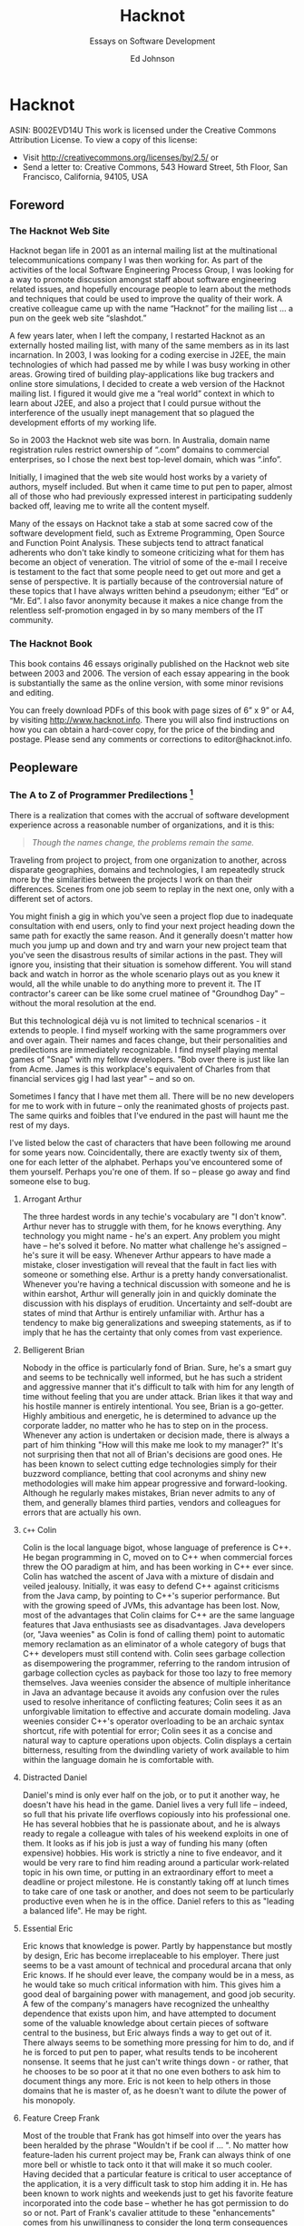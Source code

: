 #+LaTeX_CLASS: bjmarticle
#+TITLE: Hacknot
#+AUTHOR: Ed Johnson
#+OPTIONS: html-link-use-abs-url:nil html-postamble:auto
#+OPTIONS: html-preamble:t html-scripts:t html-style:t
#+OPTIONS: html5-fancy:nil tex:t
#+HTML_DOCTYPE: xhtml-strict
#+HTML_CONTAINER: div
#+DESCRIPTION:
#+KEYWORDS:
#+HTML_LINK_HOME:
#+HTML_LINK_UP:
#+HTML_MATHJAX:
#+HTML_HEAD: <link rel="stylesheet" type="text/css" href="http://www.star.bris.ac.uk/bjm/css/bjm.css" />
#+HTML_HEAD_EXTRA:
#+SUBTITLE: Essays on Software Development
#+INFOJS_OPT:
#+CREATOR: <a href="http://www.gnu.org/software/emacs/">Emacs</a> 24.4.1 (<a href="http://orgmode.org">Org</a> mode 8.3.2)
#+LATEX_HEADER:

* Hacknot

ASIN: B002EVD14U This work is licensed under the Creative Commons
Attribution License. To view a copy of this license:

-  Visit [[http://creativecommons.org/licenses/by/2.5/]] or
-  Send a letter to: Creative Commons, 543 Howard Street, 5th Floor, San
   Francisco, California, 94105, USA

** Foreword

*** The Hacknot Web Site

Hacknot began life in 2001 as an internal mailing list at the
multinational telecommunications company I was then working for. As part
of the activities of the local Software Engineering Process Group, I was
looking for a way to promote discussion amongst staff about software
engineering related issues, and hopefully encourage people to learn
about the methods and techniques that could be used to improve the
quality of their work. A creative colleague came up with the name
“Hacknot” for the mailing list ... a pun on the geek web site
“slashdot.”

A few years later, when I left the company, I restarted Hacknot as an
externally hosted mailing list, with many of the same members as in its
last incarnation. In 2003, I was looking for a coding exercise in J2EE,
the main technologies of which had passed me by while I was busy working
in other areas. Growing tired of building play-applications like bug
trackers and online store simulations, I decided to create a web version
of the Hacknot mailing list. I figured it would give me a “real world”
context in which to learn about J2EE, and also a project that I could
pursue without the interference of the usually inept management that so
plagued the development efforts of my working life.

So in 2003 the Hacknot web site was born. In Australia, domain name
registration rules restrict ownership of “.com” domains to commercial
enterprises, so I chose the next best top-level domain, which was
“.info”.

Initially, I imagined that the web site would host works by a variety of
authors, myself included. But when it came time to put pen to paper,
almost all of those who had previously expressed interest in
participating suddenly backed off, leaving me to write all the content
myself.

Many of the essays on Hacknot take a stab at some sacred cow of the
software development field, such as Extreme Programming, Open Source and
Function Point Analysis. These subjects tend to attract fanatical
adherents who don't take kindly to someone criticizing what for them has
become an object of veneration. The vitriol of some of the e-mail I
receive is testament to the fact that some people need to get out more
and get a sense of perspective. It is partially because of the
controversial nature of these topics that I have always written behind a
pseudonym; either “Ed” or “Mr. Ed”. I also favor anonymity because it
makes a nice change from the relentless self-promotion engaged in by so
many members of the IT community.

*** The Hacknot Book

This book contains 46 essays originally published on the Hacknot web
site between 2003 and 2006. The version of each essay appearing in the
book is substantially the same as the online version, with some minor
revisions and editing.

You can freely download PDFs of this book with page sizes of 6” x 9” or
A4, by visiting [[http://www.hacknot.info]]. There you will also find
instructions on how you can obtain a hard-cover copy, for the price of
the binding and postage. Please send any comments or corrections to
editor@hacknot.info.

** Peopleware

*** The A to Z of Programmer Predilections  [1]

There is a realization that comes with the accrual of software
development experience across a reasonable number of organizations, and
it is this:

#+BEGIN_QUOTE
  /Though the names change, the problems remain the same./
#+END_QUOTE

Traveling from project to project, from one organization to another,
across disparate geographies, domains and technologies, I am repeatedly
struck more by the similarities between the projects I work on than
their differences. Scenes from one job seem to replay in the next one,
only with a different set of actors.

You might finish a gig in which you've seen a project flop due to
inadequate consultation with end users, only to find your next project
heading down the same path for exactly the same reason. And it generally
doesn't matter how much you jump up and down and try and warn your new
project team that you've seen the disastrous results of similar actions
in the past. They will ignore you, insisting that their situation is
somehow different. You will stand back and watch in horror as the whole
scenario plays out as you knew it would, all the while unable to do
anything more to prevent it. The IT contractor's career can be like some
cruel matinee of "Groundhog Day" -- without the moral resolution at the
end.

But this technological déjà vu is not limited to technical scenarios -
it extends to people. I find myself working with the same programmers
over and over again. Their names and faces change, but their
personalities and predilections are immediately recognizable. I find
myself playing mental games of "Snap" with my fellow developers. "Bob
over there is just like Ian from Acme. James is this workplace's
equivalent of Charles from that financial services gig I had last year"
-- and so on.

Sometimes I fancy that I have met them all. There will be no new
developers for me to work with in future -- only the reanimated ghosts
of projects past. The same quirks and foibles that I've endured in the
past will haunt me the rest of my days.

I've listed below the cast of characters that have been following me
around for some years now. Coincidentally, there are exactly twenty six
of them, one for each letter of the alphabet. Perhaps you've encountered
some of them yourself. Perhaps you're one of them. If so -- please go
away and find someone else to bug.

**** Arrogant Arthur

The three hardest words in any techie's vocabulary are "I don't know".
Arthur never has to struggle with them, for he knows everything. Any
technology you might name - he's an expert. Any problem you might have
-- he's solved it before. No matter what challenge he's assigned -- he's
sure it will be easy. Whenever Arthur appears to have made a mistake,
closer investigation will reveal that the fault in fact lies with
someone or something else. Arthur is a pretty handy conversationalist.
Whenever you're having a technical discussion with someone and he is
within earshot, Arthur will generally join in and quickly dominate the
discussion with his displays of erudition. Uncertainty and self-doubt
are states of mind that Arthur is entirely unfamiliar with. Arthur has a
tendency to make big generalizations and sweeping statements, as if to
imply that he has the certainty that only comes from vast experience.

**** Belligerent Brian

Nobody in the office is particularly fond of Brian. Sure, he's a smart
guy and seems to be technically well informed, but he has such a
strident and aggressive manner that it's difficult to talk with him for
any length of time without feeling that you are under attack. Brian
likes it that way and his hostile manner is entirely intentional. You
see, Brian is a go-getter. Highly ambitious and energetic, he is
determined to advance up the corporate ladder, no matter who he has to
step on in the process. Whenever any action is undertaken or decision
made, there is always a part of him thinking "How will this make me look
to my manager?" It's not surprising then that not all of Brian's
decisions are good ones. He has been known to select cutting edge
technologies simply for their buzzword compliance, betting that cool
acronyms and shiny new methodologies will make him appear progressive
and forward-looking. Although he regularly makes mistakes, Brian never
admits to any of them, and generally blames third parties, vendors and
colleagues for errors that are actually his own.

**** =C++= Colin

Colin is the local language bigot, whose language of preference is C++.
He began programming in C, moved on to C++ when commercial forces threw
the OO paradigm at him, and has been working in C++ ever since. Colin
has watched the ascent of Java with a mixture of disdain and veiled
jealousy. Initially, it was easy to defend C++ against criticisms from
the Java camp, by pointing to C++'s superior performance. But with the
growing speed of JVMs, this advantage has been lost. Now, most of the
advantages that Colin claims for C++ are the same language features that
Java enthusiasts see as disadvantages. Java developers (or, "Java
weenies" as Colin is fond of calling them) point to automatic memory
reclamation as an eliminator of a whole category of bugs that C++
developers must still contend with. Colin sees garbage collection as
disempowering the programmer, referring to the random intrusion of
garbage collection cycles as payback for those too lazy to free memory
themselves. Java weenies consider the absence of multiple inheritance in
Java an advantage because it avoids any confusion over the rules used to
resolve inheritance of conflicting features; Colin sees it as an
unforgivable limitation to effective and accurate domain modeling. Java
weenies consider C++'s operator overloading to be an archaic syntax
shortcut, rife with potential for error; Colin sees it as a concise and
natural way to capture operations upon objects. Colin displays a certain
bitterness, resulting from the dwindling variety of work available to
him within the language domain he is comfortable with.

**** Distracted Daniel

Daniel's mind is only ever half on the job, or to put it another way, he
doesn't have his head in the game. Daniel lives a very full life --
indeed, so full that his private life overflows copiously into his
professional one. He has several hobbies that he is passionate about,
and he is always ready to regale a colleague with tales of his weekend
exploits in one of them. It looks as if his job is just a way of funding
his many (often expensive) hobbies. His work is strictly a nine to five
endeavor, and it would be very rare to find him reading around a
particular work-related topic in his own time, or putting in an
extraordinary effort to meet a deadline or project milestone. He is
constantly taking off at lunch times to take care of one task or
another, and does not seem to be particularly productive even when he is
in the office. Daniel refers to this as "leading a balanced life". He
may be right.

**** Essential Eric

Eric knows that knowledge is power. Partly by happenstance but mostly by
design, Eric has become irreplaceable to his employer. There just seems
to be a vast amount of technical and procedural arcana that only Eric
knows. If he should ever leave, the company would be in a mess, as he
would take so much critical information with him. This gives him a good
deal of bargaining power with management, and good job security. A few
of the company's managers have recognized the unhealthy dependence that
exists upon him, and have attempted to document some of the valuable
knowledge about certain pieces of software central to the business, but
Eric always finds a way to get out of it. There always seems to be
something more pressing for him to do, and if he is forced to put pen to
paper, what results tends to be incoherent nonsense. It seems that he
just can't write things down - or rather, that he chooses to be so poor
at it that no one even bothers to ask him to document things any more.
Eric is not keen to help others in those domains that he is master of,
as he doesn't want to dilute the power of his monopoly.

**** Feature Creep Frank

Most of the trouble that Frank has got himself into over the years has
been heralded by the phrase "Wouldn't if be cool if ... ". No matter how
feature-laden his current project may be, Frank can always think of one
more bell or whistle to tack onto it that will make it so much cooler.
Having decided that a particular feature is critical to user acceptance
of the application, it is a very difficult task to stop him adding it
in. He has been known to work nights and weekends just to get his
favorite feature incorporated into the code base -- whether he has got
permission to do so or not. Part of Frank's cavalier attitude to these
"enhancements" comes from his unwillingness to consider the long term
consequences of each addition. He tends to think of the work being over
once the feature has been coded, but he fails to consider that this
feature must now be tested, debugged and otherwise maintained in all
future versions of the product. Once the users have seen it, they may
grow accustomed to it, and so removing it from future versions may well
be impossible. They may even like the feature so much that they begin
requesting extensions and modifications to it, creating further burden
on the development team. Frank justifies his actions to others in terms
of providing value to users, and often professes a greater knowledge of
the user demographic than what he actually possesses, so that he can
claim how much the users will need a particular feature. But Frank's
real motivations are not really about user satisfaction, but are about
satisfying his own ego. Each new feature is an opportunity for him to
demonstrate how clever he is, and how in touch with the user community.

**** Generic George

George delights in the design process. Pathologically incapable of
solving just the immediate problem at hand, George always creates the
most generic, flexible and adaptable solution possible, paying for the
capabilities he thinks he will need in the future with extra complexity
now. Sadly, George always seems to anticipate incorrectly. The castles
in the air that he continually builds rarely end up with more than a
single room occupied. Meanwhile, everyone must cope with the inordinate
degree of time and effort that is needlessly invested in managing the
complexity of an implementation whose flexibility is never required. It
is a usual characteristic of George's work that it takes at least a
dozen classes working together to accomplish even trivial functionality.
He is generally the first to declare "Let's build a framework" whenever
the opportunity presents itself, and the last to want to use the
framework thus created.

**** Hacker Henry

Henry considers himself to be a true hacker -- a code poet and geek
guru. Still in the early stages of his career, he spends most of his
life in front of a keyboard. Even when not at work, he is working on his
own projects, participating in online discussion forums and learning
about the latest languages and utilities. Software is his principal
passion in life. This single-minded pursuit of technical knowledge has
made him quite proficient in many areas, and has engendered a certain
arrogance that generally manifests as a disdain directed towards those
of his colleagues whom he regards as not being "true hackers". For his
managers, Henry is a bit of a problem. They know that they can rely on
him to overcome pretty much any technical challenge that might be
presented to him, provided that the solution can be reached by doing
nothing but coding. For unless it's coding, Henry's not interested. He
won't document anything; certainly not his code, because he feels that
good code is self-documenting. He is early enough into his career to
have not yet been presented with the task of adopting a large code base
from someone who subscribes to that same belief, and to have thereby
seen the problems with it. Also, Henry can generally only be given
"mind-size" tasks to do. His tasks have to be small and well defined
enough for him to fit all their details in his head at once, as he
simply refuses to write anything down. The architecture of
enterprise-scale systems will likely forever be a mystery to him as he
does not possess, and has no interest in developing, the facility with
abstractions and modeling that is necessary to manage the design of
large systems.

**** Incompetent Ian

Ian is a nice enough guy but is genuinely incapable of performing most
of the job functions his position requires. It's not clear whether this
is a result of inadequate education, limited experience or simply a lack
of native ability. Either way, it is clear to anyone who works with Ian
for any length of time that he is not really on the ball, and takes a
very long time to complete even basic tasks. Worst of all, Ian seems to
be blissfully unaware of his own incompetence. This can make for some
embarrassing situations for everyone, as Ian's attempts to weigh in on
technical discussions leave him looking naive and ignorant -- which he
also fails to notice. Ian tends to get work based upon his personable
manner and the large number of friends he has working in the industry.
Most of his employers have come to view him as a "retrospective hiring
error".

**** Jailbird John

John has been working for his current employer a long time. A very long
time. Longer than most of the senior management in fact. John has been
working here so long that it is highly unlikely he will ever be able to
work anywhere else. Over the years, his skill set has deteriorated so
greatly and become so stale that he has become an entirely unmarketable
commodity. He knows all there is to know about the company's legacy
applications -- after all, he wrote most of them. He has been keeping
himself employed for the last decade just patching them up and making
one piecemeal addition after another in order to try and keep them
abreast of the business's changing function. Tired of chasing the latest
and greatest technologies, he has not bothered learning new ones,
sticking to the comfortable territory defined by the small stable of
dodgy applications he has been shepherding for some years. John gets
along with everyone, particularly those more senior to him. He can't
afford the possibility of getting into conflict with anyone who might
influence his employment status, as he knows that this will likely be
the last good job he ever has. So he tries to stay under the radar,
hoping that the progressive re-engineering of his pet applications with
more modern technologies takes long enough for him to make it over the
finish line.

**** Kludgy Kevin

Kevin is remarkably quick to fix bugs. It seems that he's no sooner
started on a bug fix than he's checking in the solution. And then, as if
by magic, the very same bug reappears. "I thought I fixed that",
declares Kevin -- and indeed he did -- but not properly. In his rush to
move on to something else, Kevin invariably forgets to check that his
"fix" works correctly under some boundary condition or special case, and
ends up having to go back and fix it again. Sometimes a third or even
fourth attempt will be necessary. This is Kevin's version of "iterative
development."

**** Loudmouth Lincoln

Terror of the cubicle farm, Lincoln incurs the ire of all those who sit
anywhere near him, but remains blissfully unaware that he is so
unpopular. His voice is louder than anyone else's by a least a factor of
two, and he seems unable to converse at any volume other than full
volume. When Lincoln is talking, everyone else is listening, whether
they want to or not. People in his part of the office know a great deal
more about Lincoln's personal life than they would like, as they have
heard one end of the half dozen or so telephone calls that he seems to
receive from his wife every day. Lincoln's favorite instrument of
torture is the speakerphone. He always listens to his voicemail on
speakerphone each morning, so that he can unpack his briefcase while
doing so. He also likes to place calls on speakerphone so that his hands
are free to type at his keyboard while conversing with someone else. He
either doesn't realize or doesn't care that he is disturbing those
nearby. Nobody seems to be game enough to tell him how inconsiderate he
is being.

**** Martyr Morris

Morris is very conscious of the impression others form of him. Probably
a little too concerned. He has observed that many of his colleagues
associate long hours with hard work and dedication. The longer the
hours, the harder you're working -- and having a reputation as a hard
worker can only be a good thing when it comes performance review time.
So Morris makes sure he is at the office when his boss arrives of a
morning, and that he is still working away when his boss leaves of an
afternoon. Everyone agrees that Morris certainly puts in the hard yards,
but are a little perplexed as to why his code is so often buggy and
poorly structured. In fact, it seems like Morris has to put in extended
hours in order to compensate for the poor quality of his work. The net
result is that he gets almost as much achieved as his team mates who
work more sensible hours. Morris hasn't yet twigged to the fact that his
defect injection rate rises dramatically as he fatigues, meaning that
the extra hours he works often have a negative effect on his
productivity. Worse yet, his know-nothing manager rewards him for his
dedication, thereby reinforcing the faulty behavior.

**** Not-Invented-Here Nick

Nick has an overwhelming drive to write everything himself. Due to
hubris and ambition, he is rarely satisfied with buying a third party
utility or library to help in his development efforts. It seems to him
that the rest of the industry must be incompetent, for every time he
looks to buy rather than build, he finds so many shortcomings in the
products on offer that he invariably concludes that there's nothing for
it but to write the whole thing himself. It also seems that his
particular requirements are always so unique that no generally available
tool has just the functionality that he needs. Not wanting to work
inefficiently, he insists on only using tools that do exactly what he
wants -- nothing more, nothing less. Little wonder then that he finds
himself having to write such fundamental utilities as text editors, file
transfer programs, string and math utility libraries. The real problem
is not that Nick's requirements are so unique, but that he deliberately
fabricates requirements so specific that he can find commercial
offerings lacking, and thereby justify reinvention of those offerings
himself. In short, he is looking for excuses to write what he considers
to be the "fun stuff" (the development tools) rather than the "boring
stuff" (the application code). He generally has little difficulty in
finding such justifications. Most people who work with Nick note with
interest that the tools that he writes himself are rarely of the quality
of the equivalent commercial offerings.

**** Open Source Oliver

Oliver is very enthusiastic about open source software development. He
contributes to several open source projects himself, and tries to
incorporate open source products into his projects wherever possible --
and it's always possible; mainly because Oliver begins a project for the
principal purpose of providing himself with an opportunity to try out
the latest and greatest CVS build from Apache, Jakarta or wherever.
Oliver rarely has to justify his technology selections to his
colleagues, as he is always sure to surround himself with other open
source believers. On occasions when he needs to explain the failure or
buggy nature of some open source package, he relies upon the old saw "we
can always fix it ourselves". However there never seems to be enough
time in the schedule for this to actually occur; so every release of his
project bristles with the underlying warts of its open source
components. If all else fails, it can at least be said that the price is
right.

**** Process Peter

If you want to see Peter get worked up, just start a discussion with him
about the poor state of software development today. He will hold forth
at length, and with passion, on where it has all go wrong. And Peter has
decided that all of software's woes have a common genesis -- a lack of
disciplined process. Peter's career history reads like a marketing
brochure of process trends. BPR, Clean Room, Six Sigma, ISO -- he's been
a whole-hearted enthusiast of them all at one time or another. His
dedication to strict process adherence as a panacea to a project's
quality ills is absolute, and he will do almost anything to ensure that
ticks appear in the relevant boxes. Unfortunately, this uncompromising
approach is often self-defeating, as it denies him the flexibility to
adapt quality levels on a case-by-case basis. It has also made him more
than a few enemies over the years. He is prone to considering the people
component of software development as a largely secondary consideration,
and views programmers a little like assembly line production workers --
interchangeable parts whose individual talents and proclivities are not
so important as the procedures they follow to do their work. Those
subject to such views tend to find it more than a little dehumanizing
and impersonal.

**** Quiet Quincy

Quincy is one of those guys who has no need to brag about his technical
skills or the depth of his technical knowledge. He's not much interested
in being "alpha geek" at the office, he just wants to do a good job and
then go home to his wife and children. Quietly spoken and unassuming, he
looks on with amusement at Zealous Zack's ever-changing enthusiasms and
shakes his head, knowing that in a few more years Zack will have gained
enough experience to know that the computing industry is full of "next
big things" that generally aren't. Given a task, he just sits down and
does it. He doesn't succumb to heroic bug-fixing and late night coding
efforts -- his code is good enough to begin with that won't get many
pats on the back from management, whose attention will largely be
captured by the technical prima donnas that swan around the project
space, dropping buzzwords and acronyms like they were the names of
celebrities they knew personally. But without Quincy and those of his
ilk, the project would fail -- because someone has to get the work done.

**** Rank Rodger

Rodger is very good at what he does. He's a techie through and through,
and delights in problem solving. The problem is that Rodger lives in his
head. At times he feels like a brain on legs, so focused is he upon
intellectual pursuits. His body is a much neglected container for
cortical function that he generally pays little attention to, except to
meet its basic functional requirements for food and clothing. As a
result, there is a certain funk surrounding Rodger which nearby
colleagues are all too aware of, but of which Rodger is olfactorily
ignorant. Halitosis is his constant companion and dandruff a regular
visitor. In general, he has unkempt appearance -- his shirt often
buttoned incorrectly, hair not combed and tie (which he wears only under
the greatest duress) knotted irregularly. Rodger doesn't really care
what others think of him and is largely unaware of the message his poor
grooming and hygiene is sending to others. Rodger is likely to remain
unaware for a long time, as nobody can think of a way of broaching the
topic with him that wouldn't cause offense.

**** Skill Set Sam

Sam is just passing through. If he is a contractor, everyone will
already be aware of this. If he is permanent staff, his colleagues might
be a little surprised to know just how certain he is that he won't be
working here in a year's time. Sam is committed to accumulating as much
experience with as many technologies as he possibly can, in order to
make himself more attractive to future employers. His career objective
is simply that he remain continually employed, earning progressively
higher salaries until he is ready to retire.

**** Toolsmith Trevor

Trevor loves to build development tools. He can whip you up a build
script in a few minutes and automate just about any development task you
might mention. In fact, Trevor can't be stopped from doing these things.
He is actively looking for things to automate -- whether they need it or
not. For some reason, Trevor doesn't see the writing of development
tools as a means to an end, but an end in itself. The living embodiment
of the "Do It Yourself" ethic, Trev insists on writing common
development tools himself, even if an off-the-shelf solution is readily
available. Rather than chose one of the million commercially available
bug tracking applications, you can rely on Trevor to come up with an
argument as to why none of them are adequate for your purposes, and
there is no solution but for him to write one. At the very least, he
will have to take an open source tool and customize it extensively. So
too with version management, document templates and editor configuration
files. Trevor is right into metawork, with the emphasis on the meta.

**** Unintelligible Uri

English is not Uri's native tongue. This is blatantly obvious to anyone
who attempts to communicate with him. He speaks with a thick accent and
at such a rapid pace that listeners can go several minutes in
conversation with him without having a clear idea of what he has said.
Trying to work with Uri can be an excruciating experience. He cannot
contribute to technical discussions effectively, regardless of how well
informed he might be, because he is always shouted down by those with
more rhetorical flair, regardless how uninformed they might be.
Delegating work to him is a dangerous undertaking because you can never
be certain that he has really understood the description of his
assignment; he tends to respond with affirmative clichés that can be
easily said, but don't necessarily reflect that information has been
successfully communicated. Very often, people choose simply not to
bother communicating with Uri, because they find it both exhausting and
frustrating. Whoever hired Uri has failed to appreciate that fluency in
a natural language is worth ten times as much as fluency in a
programming language.

**** Vb Victor

Sometime in the nineties Victor underwent what is colloquially referred
to as a "Visual Basic Lobotomy". He found himself a programmer on a
misconceived and overly ambitious VB project, and fought to write a
serious enterprise application for some years in a language that was
never conceived for more than small scale usage. Visual Basic Land is a
warm and soothing place, and Victor let his skill set atrophy while he
slaved away at VB, until eventually VB was all he was good for. Now,
dispirited and deskilled, he is a testament to the hazards of building
your career upon a narrow technological basis. Victor will likely
survive a few more years, pottering from one VB project to the next,
until he loses the enthusiasm even for that.

**** Word Salad Warren

Unlike Uri, Warren's native tongue is English; but it does him little
good. Listening to Warren explain something technical is like listening
to Dr Seuss -- all the words make sense when taken individually, but
assembled together they seem to be mostly gibberish with no coherent
message. Such is Warren's talent for obfuscation, he can take simple
concepts and make them sound complex; take complex topics and make them
sound entirely incomprehensible. This is big problem for everyone
attempting to collaborate with Warren, for they generally find it
impossible to understand the approach Warren is taking in solving his
part of the problem, which virtually guarantees it won't work properly
in conjunction with other's work. On those rare occasions when he tries
to document his code, the comments aren't useful, as they make no more
sense than Warren would if he were explaining the code verbally.
Management has made the mistake of assuming that Warren's diatribes are
inscrutable because he is so technically advanced and is describing
something that is inherently complex. That's why he is in a senior
technical position. But his pathetic communication skills are a major
impediment to the duties he must perform as a senior developer, which
routinely involve directing and coordinating the technical work of
others by giving instructions and feedback. Warren is a source of great
frustration to his colleagues, who would give anything for precise and
concise communication.

**** X-Files Xavier

Xavier takes a little getting used to. Although his programming skills
are decidedly mature, his personality seems to be lagging behind. He has
an unhealthy fascination with Star Trek, Dr Who and Babylon 5. Graphic
novels and Dungeons and Dragons rule books are littered about his
cubicle, and he can often be found reading them during his lunch break,
which he always spends in front of his computer, surfing various science
fiction fan sites and overseas toy stores. Project meetings involving
Xavier are generally ... interesting, but somewhat tiring. He regularly
interjects quotations from Star Wars movies and episodes of Red Dwarf,
laughing in an irritating way at his own humor, oblivious to the fact
that others without his rich fantasy life are not amused by his obscure
pop culture references. Xavier seems to spend most of his time by
himself. No one has ever heard him mention a girl-friend. Those who have
worked with him for any length of time know that he is best kept away
from customers and other "normal people" who would not understand his
eccentricities.

**** Young Yasmin

Yasmin has only been out of University for a few years. She is
constantly surprised by the discrepancy between what she was taught in
lectures and what actually appears to happen in industry. In fact, there
seems to be a good deal that happens in practice that was not
anticipated at all by her tertiary education. She concludes that the
numerous shortcuts, reactive management and run-away bug count of her
projects are just localized eccentricities, rather than a widespread
phenomenon. Yasmin fits well into the startup company environment, with
its prevailing attitude of "total dedication." Indeed, she is the target
employee demographic of such firms. She is at that stage of life where
she has the stamina to work 60 and 70 hour weeks on a regular basis. She
is not distracted by family commitments, and is ambitious and eager
enough to still be willing to do what is necessary to impress others.
Lacking industry experience and the perspective that comes with
maturity, she is not assertive enough to stand up to management when
they make excessive demands of her.

**** Zealous Zack

Zack is a very enthusiastic guy. In fact, there seems to be very little
going on in the world of computing that Zack is not enthusiastic about.
Like a kid staring in the candy store window, Zack gazes longingly at
every new buzzword, acronym and advertising campaign that crosses his
path, immediately becoming a disciple of every new movement and
technology craze that comes along. Sometimes these enthusiasms bring
with them certain ideological conflicts, but Zack is too busy
downloading the Beta version of the next big thing to be worried about
such matters. He runs Linux on his home PC, has a Mac Mini in his living
room, and worships at the church of Agile. Having Zack on your project
can be challenging, particularly if he exercises any control over
technology selection. He will invariably try and load down your project
with whatever "cool" technologies he is presently over-enthused about,
and delight in the interoperability problems that result as an
opportunity to introduce even more technologies to save the day. Zack
never quite learnt to distinguish work from play.

*** The Hazards of Being Quality Guy  [2]

Perhaps you've seen the Dilbert comic about Process Girl. At a meeting,
the Pointy Haired Boss introduces Process Girl as "the one who has the
answer to everything", at which point Process Girl chimes in parrot-like
with "Process!" She then denounces the meeting as inefficient because
the participants have no process to describe how to conduct a meeting.
By a unanimous vote she is expelled from the meeting. As he escorts her
out of the room, Dilbert offers by way of consolation "at least you
lasted longer than Quality Guy."

And now I must reveal a shocking truth ... ladies and gentlemen (rips
open shirt to reveal spandex body suit with "Q" emblazoned on the front)
... I am Quality Guy. I am that much maligned coworker that you love to
hate. I am your local ISO champion, the leader of the Software
Engineering Process Group and the mongrel who overflows your inbox with
links to articles about process improvement. I'm the trouble maker that
asks embarrassing questions in meetings like "why aren't we doing code
reviews?" and "where's the design documentation?" I am the one that
dilutes your passionate discussions on J2EE and SOAP with hideously
unfashionable prattle about CMM and the SEI.

And like my namesake in the Dilbert comics, I am ostracized by my peers
and colleagues. I am renounced as being a "quality bigot" and dismissed
as impractical and too focused upon meta-issues to actually achieve
anything worthwhile. I am perceived as an impediment to real work and
characterized as a self-righteous, holier-than-thou elitist. My
suggestions of ways to improve my team's work habits are interpreted as
personally directed criticisms and thereby evidence that I am "not a
team player".

From my point of view at the periphery of the team, the earnest activity
of you and your geek friends seems somewhat farcical. You seem to be
perpetually distracted by the shiny new technology toys that the vendors
are constantly grunting out. You are hopelessly addicted to novelty and
consumed by the frenetic pursuit of the latest bandwagon. You seem to be
entirely unconcerned that "beta" is synonymous with "buggy" and "new"
with "unproven". The projects of my successive employers march by me
like a series of straight-to-video movies, each baring the same
formulaic plot wherein only the names of the participating technologies
have been changed to protect the innocent. I feel compelled to yell out
"stop!", "think!" and "why?", but it is hard to be heard when you're in
geostationary orbit around Planet Cool and in space, no one can hear you
scream.

Friends, this is what it is to be Quality Guy, and it ain't no party.

If you think you or a loved one might be in danger of becoming a Quality
Guy sidekick, let me offer you this one piece of advice -- never reveal
your true identity to your coworkers. It is a sure recipe for alienation
and isolation. Keep your shirt closed to the top button, so that your
superhero garb will go unnoticed. Eschew all quality-related terminology
from your public vocabulary and substitute terms from the jargon file
 [3]. Hide any books you might have that do not relate directly to a
technology.

When it comes to development practice, with a little ingenuity you can
institute a number of quality-related practices within the sandbox of
your own development machine, without needing to reveal to others that
your sphere of concern extends beyond the acronym's:

-  If you find yourself in an environment without version control,
   install a free version control system such as CVS or CS-RCS on your
   own machine. You can at least maintain control over those files that
   you are immediately involved with.
-  If there is no prevailing coding standard, employ one for your own
   code without revealing to others that there is any guiding hand of
   consistency in your code (that would be uncool).
-  If there is no unit testing, write your own in a parallel source tree
   visible only to yourself using the free =xUnit= package appropriate
   to your platform.
-  If there is no design documentation, reverse engineer the existing
   code into some hand-drawn UML diagrams and then stash them away where
   others won't find them, keeping them just for your own reference.
-  No requirements? Start your own mini-requirements document as a local
   text file, and question the developers and senior team members around
   you to try and flesh it out. You can at least try and restrict
   uncertainty with regard to your own development objectives.

Remember, the secret to surviving as a Quality Guy is to keep your true
identity a closely guarded secret. That way you can still be one of the
gang and remain non-threatening whilst still being able to take some
satisfaction from the limited degree of quality enforcement you can
achieve through isolated effort.

*** A Dozen Ways to Sustain Irrational Technology Decisions  [4]

External observers often think of programmers as being somewhat cold and
emotionless. Because our day-to-day activities are largely analytical in
nature, it has become a part of the developer stereotype that we are
dispassionate and rational in our manner and decision making. Those who
have watched programmers up close for any length of time will know that
this is far from the case. I believe that emotion plays a far larger
part in IT decision making than many would be willing to admit.
Frequently developers try and disguise the emotive nature of their
thinking by retrospectively rationalizing their decisions, but not being
well-skilled in interpersonal communication, are often unconvincing. If
you've ever witnessed or taken in part in a technological "holy war",
then you'll already have witnessed the unhealthy way that stances held
by emotional conviction can be misrepresented as being the result of
rational analysis.

**** The Causes

***** Novelty

The majority of irrational technical selections I've seen have their
origin in a senior techie's fascination with a new technology. For an
uncommon number of developers, the lure of an untried API or the novelty
of a new development model is simply irresistible. Such folks seem to be
focused on the journey rather than the destination -- which is
philosophically delightful but practically frustrating. The urge to play
with a new toy seems to overwhelm the ability to rationally evaluate a
technology on its merits, as if it's "newness" excused any faults and
weaknesses it might have. There seems to be a strong "grass is greener"
effect at work here. The weaknesses of existing technologies are known
because they have been teased out by the development community's
experience with it. But a new technology has an unblemished record. The
absence of community experience means that no one has encountered its
inevitable flaws, or pushed the boundaries of its capabilities.
Psychologically, it is easy to be drawn to the new technology based on
the implied promise of perfection, as compared to the manifest
imperfections of current technologies.

***** Ego

Programmers are not a group lacking in self-confidence; at least when it
comes to technical matters. In fact, the intellectual arrogance of some
can be quite stunning. For those with decision-making authority, the
burden of ego can be a substantial liability. A technology selection
based solely upon technical merit is easily defended by dispassionate
reference to facts, but once the outcome is identified with the
individual who made it, ego comes into play. Any challenge to the
decision tends to be interpreted as a challenge to the authority of the
decision maker. Any criticism of the selected technology tends to be
emotionally defended, because the party who selected it feels that fault
is being found with them personally. They are likely also sensitive to
the potential for injury to their image and reputation that might come
from being responsible for a poor technology decision. It is difficult
to retain status as the alpha geek when you are known to have made poor
technical decisions. Managers, in particular, are acutely aware of the
way their behavior and ability is perceived by others. Having been drawn
in by the false promises of glossy product brochures, the misinformed
technical manager is poorly positioned to subsequently defend technology
decisions. Such managers are frequently those to be found most
passionately and aggressively defending their decisions.

***** Fashion

An alarming number of developers seem to be slaves to technical fashion.
Plagued by a "gotta get me some of that" mentality, the arrival of
almost any new product or development tool is accompanied by an almost
salivatory response. They rush to evaluate the new offering and to share
their experiences with like-minded others who also like to be at the
leading edge. These programmers fit well and truly into the "early
adopter" category, or as I like to call them "crash test dummies." Like
their mannequin counterparts, they are forever running head long into
collisions -- in this case, with technologies. By observing the results,
the rest of us can learn from their often hard-won experiences, without
having to suffer the frequent injuries that tend to result.

***** Ideology

As frequent as it is unrecognized, ideological conviction seems to be a
major driver behind many technology decisions. Many developers remain
convinced that open source software will save the world, enable black
and white peoples to live in racial harmony, cure cancer and eliminate
hunger and poverty. They may be right, but none of these are rational
reasons to select a particular offering over a proprietary alternative
for a particular commercial application. But for many, it is automatic
and unquestioned that open source software is the way to go, as a matter
of moral imperative, regardless of the merits or otherwise of that
software.

**** The Techniques

Once the commitment to a particular technology has been publicly made,
its proponents must then be prepared to defend their decision in the
light of any negative development experience. If the technology was
selected for irrational reasons, then those identified with its
selection must now become apologists for the technology, seeking to
minimize and quash any information that might reflect poorly on the
technology and transitively, upon themselves. Here are twelve techniques
I have seen used to sustain a bad technology decision in the face of
experience that puts that technology's selection in doubt.

***** 1. Deny That Negative Experiences Exist

This is a common technique amongst the "kick ass" school of management.
When faced with evidence that casts your technology selection in an
unfavorable light, simple deny that the evidence exists. Even if someone
can demonstrate to you first hand the problems that have been
encountered, you can employ a "shoot the messenger" approach to distract
attention away from the evidence being presented, and put the messenger
on the defensive. You will need to be in a position of sufficient
authority, and surrounded by suitably spineless colleagues, to make
"black is white" declarations hold fast and create a localized reality
distortion zone. It may sound fantastic, but in practice it is quite
common for authority to usurp reality.

It is not a technique unique to the IT profession. In his memoirs
"Inside the Third Reich", Albert Speer relates a situation in which
Hermann Göering employed exactly this technique. When Göering was
advised that American fighters had began to encroach upon German skies,
he refused to accept the report, despite being presented with
irrefutable evidence by one of his generals. He simply issued an
official order stating that nobody had seen any fighters.

***** 2. Claim "We'll Fix It Ourselves"

When an open source product is selected but ultimately found wanting,
the "we can fix it ourselves" apology is often the first one that is
trotted out. The availability of the source code means that you can
ostensibly patch the product yourself, submit that patch to the open
source project, and then carry on. Whenever a colleague finds a bug in
the technology, just dismiss their complaints with the directive to
"just fix it yourself", and the problem will go away ... for you,
anyway.

***** 3. Claim That Bugs Are Intellectual Property

This is a sneaky but effective one. Make it known to your colleagues
that they cannot report any problems they find with the new technology
to the vendor (or the community, in the case of open source software) as
that would equate to divulgence of information that has been gathered at
company expense. In the strictest sense, the knowledge of the bug's
existence is the company's intellectual property. Exactly what kind of
intellectual property it is, is open to question. It could be
"confidential", but it seems doubtful that it is of enough significance
to possess the necessary "quality of confidence". In any case, it
doesn't really matter. You can rely upon others being sufficiently
intimidated by the implied threat of prosecution for IP infringement to
remain silent.

***** 4. Claim "It Will Be Fixed In The Next Release"

This piece of misdirection can be used to postpone problems almost
indefinitely. It is particularly handy for products that are on a short
release cycle, as the promise of a fix is always just around the corner
(and with it, the potential for the introduction of new bugs -- but
ignore that). If the bug is not actually fixed in the next release, then
it's hardly your fault. Blame the vendor, blame the development
community, lament the state of software development in general ... do
anything to divert attention away from the original source of the
technology's selection.

***** 5. Make The Bug Reporting Process Unwieldy And Onerous

A worthwhile bug report takes a bit of effort to produce. Sample code,
screenshots and instructions to reproduce the buggy behavior are all
part of a conscientiously compiled bug report. But if that is all that
is required, there will be some developers willing to take the time to
write them. You can make the lodging of a bug report more daunting by
requiring developers to lodge an entire specification of the desired
(non-buggy) behavior, including requirements, a mock-up or prototype,
design specification and test specification. This can take days. They'll
quickly learn that it's simply not worth the effort to report bugs via
such a lengthy process, and to move directly from discovery of a bug to
the search for workarounds or alternative approaches.

***** 6. Claim "It Works For Me"

An indirect form of denial exists in claiming that you have been unable
to reproduce the bug yourself, so the complainant must be doing
something wrong. Due to the almost unlimited potential for interactions
between software components, libraries and operating system functions,
it is easy to simply point somewhere in the direction of this
programmatic thicket and declare "the problem's probably in there."

***** 7. Appeal To Non-Quantifiable Benefits Yet To Be Realized

If enough difficulties are encountered with your chosen technology, it's
only a matter of time until someone starts suggesting alternatives. When
your opponents open fire with the feature list of their favorite
competing technology or product, you need a reply. It is best to appeal
to non-quantifiable and non-functional benefits as it is impossible to
prove that they have not been realized. "Flexibility" and
"maintainability" are a few non-functional favorites that you can claim
are being realized by your technology selection, regardless of what the
reality may be.

***** 8. Employ The Power Of Standards

A technology that has been embodied in a standard already has a
significant head start on non-standardized competitors. If the standard
is one that has been accepted by major vendors as a basis for their own
product offerings, then all the better. The psychological principal
being appealed to here is that of "social proof" - the belief that
popularity is indicative of worth. Indeed, widespread acceptance of a
standard (or a technology implementing a standard) is unlikely to occur
if the notion is completely without value, but there is no guarantee of
you achieving the same success in your own context as others have
achieved in theirs. However, many will ignore the need to consider
application-specific issues in deciding the merit of a technology. If
IBM, Microsoft or some other big name says it's good, then it must be
good - for everyone, all the time, regardless of what the constraints of
their particular problem may be. To appreciate how seductive this faulty
reasoning can be, consider how many times you've seen a J2EE application
that was written simply for the sake of using J2EE, even though there
was no real need for a solution with a distributed architecture.

***** 9. Maximize Investment

One of the best ways to get a technology on a solid foothold in your
organization is to maximize your investment in it as quickly as
possible. This can be achieved by forward-scheduling tasks that use the
technology the most, so that the number of hours invested in using it
accrue quickly. You might justify this by presenting the host project to
management as a "pilot" of some sort, where the technology is being
evaluated on its merits. But so long as you can silence any negative
findings that might emerge from that ersatz "evaluation", you are also
strengthening the project's commitment to the continued use of that
technology. What project wants to incur the schedule burden of having to
swap technologies and re-implement those parts of the project based upon
the now defunct technology? If you can just suppress criticism for long
enough, the project will soon reach a point of no return, after which it
becomes infeasible to make technology changes without incurring an
unacceptable schedule penalty.

The bigger a company's financial investment in a technology, the more
reticent it will be to discard it. So you will find it easier to keep
expensive technologies in use. You can increase expenditure by
purchasing entire product suites, or choosing products so complex that
you can justify hiring highly paid consultants to tailor them to your
project environment or teach your staff how to use them. Once all that
time and money has been invested, it will become extremely difficult for
anyone to abandon the technology due the financial inertia it has
acquired.

***** 10. Exclude The Technically Informed From The Decision Making

As a self-appointed evangelist for your chosen technology, your worst
enemy is the voice of reason. The technology's inability to fulfill the
promises its vendor makes should be no obstacle to its adoption in your
organization -- and indeed, it won't be, so long as you can keep those
who make the decisions away from those who know about the technology's
failings. Let their be no delusion amongst your staff and colleagues
that it is management's purview to make these decisions, and the
techie's job to implement their decision. Some will try and argue that
those who know the technology most intimately (technical staff) are in
the best position to judge its value. Assure them that this is not so
and that only those with an organizational perspective (management) are
in a position to assess the technology's "fit" with the corporate
strategy. Allude to unspoken factors that influence the decision to use
this technology, but are too sensitive for you to discuss openly
(conveniently making that decision unassailable).

***** 11. Sell The Positives To Upper Management, Hide The Negatives

/Question: How does a fish rot?/

/Answer: From the head down./

If you can get those in senior management to develop some identification
with the technology then you will have made some powerful allies.
Assuming they are technically uninformed, make your management a sales
pitch for the technology in which you emphasize all the positives and
completely neglect the negatives. Give them glossy brochures advocating
the technology, and appeal to their competitiveness by providing
testimonials from big-name managers, as if to suggest "this technology
is what the best managers are getting behind"; the implication being
that your own management are not amongst "the best" unless they follow
suit. The ego-driven push from above is almost impossible to counter
with a factual push from below. Authority trumps reason in many
organizations.

***** 12. Put A Head On A Pike

It is part of the barbarian tradition to place a head on a pike at the
entrance to your domain, to warn those approaching of the fate that
awaits them if they don't follow the rules. It's crude, but undeniably
effective. Actual decapitation is frowned upon in most office
environments, but you can still put a figurative "head on a pike" to
make it clear to others that dispute over your chosen technology will
not be tolerated. If you have the authority, firing someone who
expresses a dissenting opinion should be adequate to ensure the
remaining staff fall into line. Otherwise, some form of public
humiliation -- a verbal dressing down in a common area of the office,
for instance -- will have to do. In either case, it is important that
you adopt some pretense for your actions that is not directly related to
the issue of technology selection. Unfair dismissal laws being what they
are, you need to be a bit careful here. Witnesses will know, however,
from the greater context that the real reason for this retribution is
the target's opposition to the technology decision you made, and will
make a note to themselves not to express their own concerns about the
technology, lest they also be made an example of.

**** Conclusion

IT managers, developers and other technical staff are no less
susceptible to self-deception and political ambition, simply because
they work in a field in which analytical thought is traditionally
valued. When it comes to the selection of a technology from a field of
competitors, the complexity and number of factors to consider often
leads to a tendency to abandon detailed, rational analysis and make
decisions on an arbitrary, emotive basis. If the technology selected
fails to live up to its promise, those who selected it then face the
difficult task of rationalizing its continued usage, lest their decision
be overturned and they lose face as a result. By employing one or more
of the techniques identified above, a skilful manager or senior
technician can avoid this embarrassment and force the continued usage of
an unsuitable technology, while they work by other means to distance
themselves from the original decision.

*** My Kingdom for a Door  [5]

#+BEGIN_QUOTE
  /“All men's miseries derive from not being able to sit in a quiet room
  alone.” -- Blaise Pascal/
#+END_QUOTE

In some interviews there comes a point where you realize that you don't
want the job. It might be the moment you discover that the employer has
conveniently omitted from the published job description the requirement
for the incumbent to spend 50% of their time maintaining a one million
line legacy application, written in Visual Basic. It may be shortly
after you state your salary expectation, only to be greeted with a look
of blank astonishment. For me, it is often the point at which the
interviewer reaches into their bag of interview clichés and asks a
question so trite that it betrays the total absence of advance
preparation and original thought. Once the role has been safely
relegated to the "no thanks" pile, it is difficult to resist adopting a
certain playfulness while waiting out the duration of the interview, as
courtesy demands.

For example, when asked "Where do you see yourself in five years time?"
I like to borrow a witticism from comedian Steven Wright, and respond "I
don't know -- I don't have any special powers like that." If asked "Why
are manhole covers round?" I might reply "Because God made them that
way", simply to see if they will dare broach a topic traditionally
considered taboo in interviews. And if they should enquire "What are
your career goals?" I will almost certainly reply "I have only one -- I
want a door."

But in this last I'm only partially being facetious, for one of the most
consistently difficult aspects of every software development effort I've
been a part of has been the physical environment in which it is
conducted. Having abandoned the lofty career goals of my youth (such as
producing quality software) I have deliberately set my sights a little
lower. These days, my sole ambition is to have an office with a door. My
professional nirvana would then be to close that door, so I can get on
with my work undisturbed.

As challenging as technical issues can be, they are at least considered
approachable by most organizations. But environmental problems,
particularly noise levels, seem to universally receive short shrift, and
are often dismissed as an unfortunate but unavoidable part of office
life and beyond anyone's ability to deal with.

Of course, the problem of office noise is far from intractable. Numerous
approaches can be taken to relieve or at least ameliorate the problem,
the most obvious of which involves the reintroduction of an antiquated
and long neglected piece of spatial division technology -- the door. The
real reasons that environmental issues go unattended are somewhat
different.

**** Brain Time Versus Body Time

Software developers are knowledge workers. Our job is to produce
intellectual property. You would think it self-evident that work of this
nature requires sustained concentration, and that it is easier to
concentrate when things are quiet.

Back in my school days, these facts seemed to be widely known and
accepted. When you went to the library, the school librarian (who, in my
school, was a particularly ferocious woman the students referred to as
"Conan The Librarian") would do her best to see that the library was
quiet. Why? /Because people were trying to study, to think, to
concentrate/. When there was an exam to be done, the exam would be
conducted in complete silence. Why? Because it's easier to concentrate
on your exam when it's quiet. When the teacher gave the class time to
work on an assignment, the class was expected to be silent. Why? Because
it's easier to think about your assignment when it's quiet.

In university too, there was little dispute about the necessity for a
quiet environment when doing intellectual work. The libraries and exam
halls are silent, the lecture theaters and tutorial rooms are quiet so
that the speaker may be heard and their message understood.

Prior to entering the workforce, I thought nothing of it. It all seemed
to be just common sense. Imagine my surprise then to discover that the
corporate world had decided that none of it was true. That, in fact, you
don't need quiet in order to concentrate effectively -- you can work
just as well when immersed in an environment that is a noisy as your
local shopping center. Or so I infer is the reasoning, because the
standards in both office accommodation and behavior seem to have been
determined with such an assumption in mind.

Sitting at my desk at work, I am surrounded by distraction and
diversion, which everyone just seems to accept will not impair my
ability to work at all. But my own impression is very much to the
contrary. I find myself constantly frustrated and annoyed by the
ceaseless chatter around me and the incessant whir of printers and
photocopiers. I have never known a workplace to be any different.

How is it that the corporate and academic worlds seem to have completely
different ideas about what characterizes an environment conducive to
intellectual activity? Why is it that the academic community seems to
have got it right, and the corporate community ubiquitously has it
wrong? Surely employers are not knowingly paying their staff to be only
semi-productive, are they? Unless the corporate world is consistently
behaving in a self-defeating and irrational way, I must simply be
mistaken about the effect this office noise is having on me.

Perhaps I am actually quite unaffected by the conversations that my
cubicle neighbors are having, on matters unrelated to my work ... all
day. Perhaps the four foot high partition which separates me from them
is actually enough to reduce their inane chatter and laughter to a
distant whisper -- I guess the sound dampening cloth on it must have
some effect. Although the partition only covers two of the four sides of
my "cubicle", perhaps adopting a "glass half full" attitude would make
the lack of privacy less disturbing. Perhaps the sound of the printers
and copiers in the facilities area, just three feet away from my desk,
really isn't that loud. Perhaps the guy in the next cubicle who insists
on checking his voice mail through the speakerphone isn't the sociopath
he appears to be, and I'm just not sufficiently tolerant of others.
Perhaps it's not really all that visually distracting to have people
walking through the corridor beside my cubicle every few minutes. Maybe
some blinkers, like those given to cart horses, would lessen the effect
of constant movement at the periphery of my vision. And perhaps the ten
mobile phone calls that my surrounding cubies seem to get every day,
each one heralded by a distinctive and piercing ring-tone sampled from
some Top 10 dance hit, really isn't as wearing as what I think it is.
And maybe having a pair programming partner leaning over your shoulder,
barking in your ear and correcting your every typographic error isn't an
obnoxious novelty that removes what little remaining chance there is of
thoughtful consideration occurring in the modern workplace, but a
mechanism for solving complex problems by having a chat over a nice cup
of tea.

Or perhaps, just perhaps, the cubicle farm is a fundamentally unsuitable
work environment for software developers. But how could that be, when
the "open plan" office is the corporate norm? Could organizations really
be so blind as to routinely give their staff an environment which is not
conducive to the conduct of their work?

How could such a patently irrational trend develop and persist?

**** It's About Money

The modern cubicle had its genesis in 1968, when University of Colorado
fine-arts professor Robert Propst came up with the "Action Office" --
later commercialized by Herman Miller [6]. At the time, offices usually
contained rows of desks, without any separation between them. At least
cubicles were an improvement. But once the facilities management people
cottoned onto the idea of putting people in boxes, their focus became
achieving maximum packing density and consideration of noise and
interruption went out the window (if you could find one). That mentality
persists today, largely because the costs associated with office
accommodation and office space rental are concrete expenditures that
appear on a balance sheet somewhere. Somebody is accountable for those
costs, and therefore seeks to minimize them. But the costs of lost
productivity due to an unsuitable work environment aren't readily
quantified, they just disappear "into the air", and so are easily
forgotten or disregarded. There are also tax breaks in some localities,
where legislation exists making it quicker to write off the depreciation
of cubicles more quickly than traditional offices. [7]

**** It's About Rationalization

The ostensible benefits of an open-plan office are its moderate cost,
flexibility, facilitation of teamwork and efficient use of space. These
are the attributes by which cubicle systems are marketed [8]. Note that
the ability to create an environment suitable for knowledge workers is
not amongst those features.

Flexibility, although a possibility, is seldom realized in IT-centric
environments where the need to re-route power and network cabling makes
people reticent to re-arrange cubicles to any significant extent. Even
individual variation and customization is discouraged in many
workplaces, where such non-conformity is viewed as a threat to the
establishment.

It is also commonly held that cubicles "promote communication" amongst
staff. Unfortunately, one man's "communication" is another man's
"distraction", the difference being whether the desire to participate is
mutual. Alistair Cockburn, never one stuck for a metaphor, describes the
wafting of conversation from one cube to the next as "convection
currents of information" [9] and promotes the benefits that might arise
from incidental communication. But when one is trying to concentrate,
these currents of information become rip-tides of noise pollution that
one cannot escape. The result is frustration and aggravation for the
party on the listening end.

Unsurprisingly, companies that produce modular office furniture claim
that cubicles are fabulous, and choose to selectively ignore their
manifest disadvantages. In the advertising literature 7 for their
"Resolve" furniture system, Herman Miller lauds the necessity of
teamwork:

#+BEGIN_QUOTE
  /All the accepted research in this field says you have to have more
  visual and acoustic openness to get the benefits of a team-based
  organization./
#+END_QUOTE

... and downplays the need for individual work:

#+BEGIN_QUOTE
  /Although there will always be types of work that require intense
  concentration and protection from distraction, our research suggests
  that these needs can be effectively met outside assigned, enclosed
  workstations -- through remote work locations or on-site, shared,
  "quiet rooms" for instance./
#+END_QUOTE

In other words, the workplace should be optimized for collaborative
work, and those who want to concentrate can go elsewhere. Indeed, it
seems to be a growing misconception amongst designers and managers that
a high level of interaction and collaboration is a universal good, the
more the better, and that the downsides don't matter.

For knowledge workers, who spend the vast majority of their time in
isolated contemplation, this is decidedly bad news. Those who fit out
offices seem to be either gullible enough to believe glib rhetoric such
as the above, or more likely, choose to remain willfully ignorant of the
fundamental requirements of their staff. Herman Miller would have you
believe that the cubicle environment is good for your software
development effort as well:

#+BEGIN_QUOTE
  /But the benefits of physical openness are gaining recognition even
  among the "gold-collar" engineers and programmers of Silicon Valley./

  /"The programming code we write has to work together seamlessly, so we
  should work together seamlessly as well", says a Netscape
  Communication programmer and open-plan advocate quoted recently in the
  New York Times./
#+END_QUOTE

Clearly, it is inane to suggest that software can be invested with
desirable runtime behavior by adopting parallel behavior in the team
that develops it. Does the code execute more quickly if we write it more
quickly? Will it be more user friendly if the developers are more
friendly toward each other? No -- it is just nonsensical wordplay. But
the use of such faulty "proof by metaphor" techniques is illustrative of
how desperate the furniture industry is to ignore the workplace
realities they are producing, and the superficial level of thought that
they employ in promoting their ostensible success.

Consider the following statement, again from Herman Miller:

#+BEGIN_QUOTE
  /Recent studies also indicate that people become habituated to
  background office noise after prolonged exposure. Over time, people
  get used to the sounds of a given environment, and noises that
  initially have a negative impact on performance eventually lose their
  disruptive effect./
#+END_QUOTE

Or perhaps, workers simply give up on the issue of office noise after
their prolonged attempts to deal with it are continually met with
stonewalling and denial. No references are given, so it is impossible to
gauge the validity or relevance of these studies. But it sounds so
inconsistent with known research in this area that one cannot help but
be suspicious.

Many studies have examined the effect of background speech on human
performance. [10] One phenomena that consistently recurs is the
"Irrelevant Speech Effect" (ISE). In ISE experiments, participants are
given tasks to do while being subject to speech that is unrelated to the
task at hand. Susceptibility to ISE varies between individuals, but in
general ISE is found to be "detrimental to reading comprehension,
short-term memory, proofreading and mathematical computations." [11] In
general, work that requires focus and ongoing access to short-term
memory will suffer in the presence of ISE and other distractions and
interruptions.

**** It's About Status

Real estate has always been an indicator of status. Whether you're a
feudal lord or a middle manager, the area in your command is usually
proportional to your perceived status and importance. Those who suggest
that the cubicle is an unavoidable part of the office landscape are
often those whose status precludes them from ever having to occupy one,
and who have a vested interest in the distribution of office space
remaining exactly as it is -- in their favor. The unstated purpose of
the cubicle is to serve as a container for the "have-nots", to more
obviously distinguish them from the "haves." The preoccupation with
offices (and the number of windows therein) and car parking spaces is
often quite baffling to techies, who think first in terms of utility
rather than perception. But for those more "image oriented," the true
worth of corporate real estate has nothing to do with functionality and
everything to do with positioning.

**** Float Your Mind Upstream

I would like to be able to say that companies are gradually realizing
that knowledge workers such as software developers need support for both
team interaction and distraction-free individual work, and are making
changes to workplace accommodation accordingly. But I would be lying.

In truth, the workplace's suitability as a place to work is likely to
sink below even its currently deplorable standard. The trend is towards
ever smaller cubicles with fewer and lower dividing partitions. A 1990
study by Reder and Schwab found that the average duration of
uninterrupted work for developers in a particular software development
firm was 10 minutes. That's revealing, because it generally takes about
15 minutes to descend into that deep state of contemplative involvement
in work called "flow". During the period in which one is transitioning
to a state of flow, one is particularly sensitive to noise and
interruption [12]. If you're interrupted every 10 minutes or so, chances
are you spend your day struggling to focus on what you're doing, being
constantly prevented from thoughtful contemplation of the problem before
you by visual and auditory distractions around you ... and that's the
typical working day of many software developers. As DeMarco and Lister
comment "In most of the office space we encounter today, there is enough
noise and interruption to make any serious thinking virtually
impossible." With the addition of some doors into the environment,
developers could at least control their noise exposure.

Look around you now, and what do you see? Chances are there will be at
least one and probably many of your colleagues wearing headphones. It's
common practice for software developers to retreat into an isolated
sonic world as the only way they have of overcoming the incessant
distraction around them. Some companies pipe white noise into individual
cubicles to try and mask the surrounding noise. I've found it helpful to
run a few USB-powered fans from my computer -- their quiet hum serves
much the same purpose, as well as compensating for the often inadequate
air conditioning.

Why don't developers revolt? Why is it so rare to hear them vocalize
their complaints? Talk to them in private and they'll likely concede
that their work environment is too noisy to enable them to work
effectively. But they're unlikely to make those concerns public, for
fear of retribution or simply because they know that the noise level
will be dismissed as being an inherently intractable problem.

So we will continue to grind our teeth and shake our heads in disbelief
while listening to the dull roar of the combined efforts of the
printers, fax machines, photocopiers, telephones, speakerphones,
inconsiderate coworkers, slamming doors, hallway conversations
immediately beside our desks and wonder how we can be expected to work
effectively amidst such a furor. And as long as developers continue to
tolerate unsatisfactory noise levels, and work longer hours to
compensate for their negative effect on their productivity,
organizations will continue to ignore their dissatisfaction.

*** Interview with the Sociopath  [13]

Recently I have had the misfortune to be playing the interview circuit
again; parading from one interrogation to the next like some prisoner of
technical war. The experience has been both frustrating and humiliating
-- and unpleasant reminder of how appallingly most technical interviews
are conducted.

So ignorant is the conduct of many interviewers, one could be forgiven
for thinking they have undertaken the interview process with the
deliberate intent of minimizing the chances of finding the right person
for the job, and maximizing the opportunity for their own ego
gratification. Such behavior is a common feature of the sociopathic
personality.

Based on my recent interview experiences, I've assembled below a list of
the techniques commonly practiced by the sociopathic interviewer.

**** Put No Effort Into The Position Description

The best way to ensure you don't accidentally get the right person for
the job is to have no idea who you're looking for and what role they
will be fulfilling in your organization. A meager and perfunctory PD
(position description) helps to convey that "don't care" attitude right
from the start of the hiring process. If you're working through a
recruiting service, simply tell the recruiter that you don't have time
to write out a decent PD. Rattle off a few buzzwords and acronyms and
leave them to patch something together themselves.

If you are somehow compelled to write a PD, fill it out with the usual
platitudes about "excellent communication skills", "ability to work well
in a team", "delivering high quality code" ... and other such nonsense
that 90% of programmer PDs include and which nobody can effectively
appraise in an interview situation.

**** Conduct Phone Interviews With A Poor Quality Speakerphone

Phone interviews provide an excellent opportunity to explore the aural
aspects of discourtesy. Always use a low quality speakerphone; even if
you are the sole interviewer. Make the call from the largest,
echo-filled room that you have access to, and sit a long way from the
speakerphone. If there is more than one interviewer, make sure you
constantly interrupt and talk over each other, making it impossible for
the candidate to distinguish who they are currently talking to. The
frustration of the constant struggle to understand and be understood
will eventually wear down even the most ardent of candidates, often with
comic effect.

**** Be Poorly Organized

Some candidates have the audacity to view the organization of an
interview as being representative of the organizational capabilities of
your company as a whole. They reason that finding someone to fill a role
is effectively a mini-project in itself, and if you can't schedule and
coordinate even a minor project like that, how could you manage a larger
and more complex undertaking like a software project? These people are
clearly thinking too hard and too critically. They are exactly the ones
that you want to turn off. Therefore you should make every effort to
have the interviewing process reflect the abysmal state of project
management in your company as closely as possible.

Demonstrate your inability to estimate and track tasks by scheduling
candidates' interviews too close together, booting one candidate out the
door just as the next is about to give up hope that their own interview
will ever commence. Having started the interview late, make it clear
from the outset that you don't have much time to devote to each
individual so you will have to rush. This will demonstrate your tendency
to meet deadlines by making heroic efforts rather than rational
adjustments of scope.

Then reveal that you have no questions prepared for the candidate. Just
“um” and “ah” your way through a random series of queries that reveal no
overall structure or intent, thereby conveying your inability to
structure a work effort appropriately.

**** Focus On Technical Arcana

Technical interviews are a sociopath's utopia, for they provide you with
infinite opportunity to humiliate a candidate while engendering feelings
of supreme inadequacy. Even if a candidate has been using a particular
technology for many years, chances are that they have only dealt with
the most commonly used 80% or so of that technology's features.
Therefore your questions relating to that technology should target the
seldom encountered 20% at the periphery. Identify those aspects of the
technology so infrequently used that most developers have either never
been called upon to use them, or if they have, have not done so
sufficiently to internalize the finer points of its operation. Drill the
candidate mercilessly on these obscure and largely irrelevant details.
When they fail to provide the correct answers, assume a facial
expression that betrays your amazement that they have managed to survive
in the industry without having immediate recall on every aspect of the
technology they deal with.

**** Hire A List Of Products And Acronyms, Not A Person

The topic of "business value" should be avoided at all costs. Do not ask
about the candidates' contributions to the businesses they have worked
in, as this implies that all that boring business stuff is actually of
concern to you. The sort of person you want is one who is solely focused
upon decorating their CV with the latest buzzwords, and playing around
with whatever "cool" technologies that vendors have most recently
grunted out. You'll get such a person by ignoring the business aspect of
software development, and assessing candidates solely on the amount of
technical trivia they know. Clearly, those who take a "technology first"
approach are motivated more by self-interest than professional
responsibility, and are more likely to be suitable company for the
sociopathic interviewer.

**** Pose Unsolvable Problems

A favorite ploy of sociopathic interviewers everywhere is to ask
questions that have no concrete answer. The standard defense of this
technique is the claim that it verifies the candidates' ability to take
a logical approach to problem solving. Of course, there is no empirical
evidence correlating the ability to solve logic puzzles with the ability
to develop software - but no matter.

The real reason for asking questions that permit no solution is to watch
the candidate squirm "on the hook", and to experience that feeling of
smug self-satisfaction that you get when you finally acknowledge that
there is no solution to the problem -- it's just an exercise.

Such questions include:

-  "How would you count the number of gas stations in the US?"
-  "How would you measure the number of liters of water in Sydney
   Harbor?"
-  "How would you move Mount Fuji?"

... which are all variants on the classic quandary "How long is a piece
of string?" and equally deserving of serious consideration.

**** Ask About MVC

For some reason, it has become accepted in technical circles that all
programming interviews must contain a question about the
Model-View-Controller pattern. Every candidate expects it, every
interviewer asks it -- and there's no good reason for you to challenge
the tradition. At least it chews up some interview time and spares you
having to think of your own questions.

**** Ask General Questions But Expect A Specific Answer

This technique is the staple of anti-social interviewers everywhere.
It's particularly handy if you want to devote no cognitive energy
whatsoever to the proceedings. Ask a question that is general enough to
permit multiple answers, but badger the candidate until they provide the
specific answer that you have in mind. Thus a technical query turns into
a guessing game, which is great fun for everyone -- providing you're not
the one doing the guessing.

**** Take Every Opportunity To Demonstrate How Clever You Are

For the sociopath, the interview is mainly about them and only
peripherally about the candidate. They view an interview as an
opportunity to demonstrate their natural intellectual and technical
superiority. That they control the questions and have had time to
research the answers doesn't hurt either.

You should make frequent, derogatory references to the quality of the
candidates you have previously interviewed, the implication being that
the current candidate can expect to be discussed in similarly negative
terms once they are absent.

Don't hesitate to mock the candidate if they answer a question
incorrectly. If it looks like they are about to provide a correct
answer, interrupt them and change or augment the original question with
additional complexities, creating a moving target that they will
eventually abandon hope of ever hitting.

A technique that will certainly annoy the candidate (and people react in
so much more interesting ways once they're angry, don't they?) is to
deliberately misinterpret the candidates answer, exaggerate or distort
it, then throw it back to them as a challenge i.e. create a straw man
from their answer. Here is an example from one of my recent interviews:

-  Interviewer :: Have you participated in code reviews before?
-  Ed :: Yes. I've reviewed other team member's code on many occasions.
-  Interviewer :: So you don't trust your colleagues, then?

An attitude of willful antagonism will enable you to goad even the most
dispassionate of candidates into an angry (and entertaining) response.

**** Set COMP101 Programming Problems

Companies intent upon creating the impression that they really care
about the quality of their people will give potential candidates a hokey
COMP101-level programming problem to solve prior to granting them an
audience. The solution provided is then dissected carefully and assessed
according to criteria that the candidate was not made aware of at the
time the assignment was set. Ridiculous extrapolations and inferences
about the author's general programming ability are then made based upon
the given code sample.

The beauty of this technique is that because the problem has been
offered context-free, the candidate has no idea what design forces
should influence their solution. They don't know what importance to
assign to non-functional criteria such as performance, extensibility,
genericity and memory consumption. The weight of these factors might
significantly influence the form of the solution. By withholding them,
and because these factors are often in conflict with each other, it is
impossible for the candidate to submit a solution that is correct.
Simply change the criteria for evaluation to the opposite of whatever
qualities their solution actually contains.

For example, if their solution is readily extensible, claim that it is
too complex. If they have favored clarity over efficiency, criticize
their solution for its verbosity and memory footprint. If they have
provided you only with code, select documentation-level and
handover-readiness as the criteria-du-jour -- question the absence of
release notes.

**** Treat Senior Candidates The Same As Junior Candidates

Those who have been in the industry for a few decades will probably
arrive at the interview expecting you to draw upon their extensive
experience as a source of examples of problems you have solved,
applications you have implemented and difficulties you have overcome. A
sociopathic interviewer should demonstrate their contempt for the
candidates' life's work by completing ignoring their work history. Make
it clear that you don't care about the past by treating even the most
senior of candidates like a fresh-faced rookie, demonstrating an
appropriately condescending and patronizing attitude. After all, even
the most worldly-wise candidate appears naive when put alongside your
own towering genius.

The most effective means of convey your disdain for the candidate that I
have witnessed is to ask them to take an IQ test, thereby implying that
it is not their professional qualifications which are in doubt, but
their native intelligence.

**** Make The Interview Process Long And Arduous

There is a lot of folk wisdom surrounding the hiring process. One common
misperception is that the more arduous the interview process (i.e. the
more rounds it contains, the greater the size of the interview panel
etc.) then the more worth the position actually has. In other words, the
harder the journey the better the destination must be. Clearly, the
logic is flawed -- it is quite possible for a long and demanding journey
to conclude in a cesspit.

In an organizational context, a protracted interview process may simply
indicate that the company is disorganized, indecisive and have failed to
gather the information they needed in an efficient manner. But the myth
persists, so you can exploit it to maximum effect, creating ever greater
hoops for the candidate to jump through, on the pretext that you are
being thorough or somehow testing their commitment. Be careful not to
let on that you are really only demonstrating your own ineptitude and
disrespect for the candidate's time.

**** Don't Hire Too Smart

One of the biggest hiring mistakes you can make is to hire someone who
is better than you, and whose subsequent performance makes you look bad
by comparison. As soon as you've formed an impression of the candidate's
ability, adjust your interview technique accordingly. If the candidate
is too good, step up the difficulty and obscurity of the questions you
ask until you reach the point where they are struggling, and thereby
creating a bad impression with any other interviewers present. If you
sense the candidate is just good enough to do the job but not so good
that they could do your job, then ease up on the questions and let them
shine.

Remember that there may also be some career advantage in simply not
filling the position at all; concluding that you simply couldn't find a
suitable candidate. You may be able to emphasize how lucky your company
was to have hired the last decent software developer out there -- you.

**** Conclusion

The senior ranks of the software development community seems to attract
more than it's fair share of sociopaths. Such people undertake the
interview process with the same intent as they approach all activities
-- to create advantage for themselves. Whether you are amongst the
self-adoring community of psychopaths, or just anti-social with
psychopathic ambitions, the technical interview is a professional
construct designed with your particular needs in mind. Using the
techniques described above, interviews can be both a means of
self-gratification and a fulcrum for leveraging your own career
advantage.

*** The Art of Flame War  [14]

The word "argument" has negative connotations for many people. It is
associated with heated exchanges and passionate disagreement. But your
experience of argument need not be so negative. Consider that the word
'argument' also means 'a line of reasoning'. By approaching a verbal or
electronic discussion, even a hostile one, with this definition in mind,
you can learn to separate the logical content of the exchange from its
emotional content and thereby deal with each more effectively. You may
even find the process of so doing an agreeable one.

The following are a few tips and techniques that I've learnt in the
course of a great many arguments, flame wars and other "vigorous
discussions" that may help you argue more purposefully, and thereby come
to view argument as a stimulating activity to be relished, rather than
an ordeal to be avoided.

**** You Can Be Right, But You Can't Win

At the end of a formal debate, one or more adjudicators decides which
team are the victors. If only it were that clean cut in real life. A
good portion of the time, arguments arise spontaneously, continue in a
haphazard manner and then fizzle out without any clear resolution or
outcome. When you cannot force your opponent to concede their losses or
acknowledge your victories, it becomes impossible to keep score.
Therefore you should not enter any dispute, particularly an online one,
with visions of your ultimate rhetorical triumph, in which you lord your
argumentative superiority over your opponent, who shirks away, cap in
hand and ego in tatters. It's not going to happen.

So why engage in argument at all, if you can never win? Here are a few
possible motivations:

-  To hone your rhetorical and logical skills i.e. your attitude will be
   more playful than combative
-  To get something off your chest
-  To gratify your ego
-  To restore the balance of opinion
-  To humiliate your opponent
-  To defend your own beliefs against a real or perceived attack
-  To learn about your opponent
-  To learn about yourself
-  To explore the subject matter
-  To protect your reputation against a real or perceived slight

**** Remain As Dispassionate As Possible

This is at once the most difficult and the most valuable aspect of
arguing effectively. Strong emotion can cloud your thinking and inhibit
your ability to reason objectively and thoroughly. Anger is what turns a
discussion into an argument and then into a flame war. Responses you
give while angry are likely to be poorly considered, so it is invaluable
to have techniques at your disposal to moderate that anger so that you
can argue at your best and even begin to enjoy the dispute. Here are a
few techniques that might be useful:

-  When you're not arguing in real-time (e.g. via email or discussion
   forums), print out the email or message that you've found
   inflammatory. Read it somewhere away from the computer and plan how
   you will respond. Delay making your actual response as long as
   possible.
-  When arguing in person, make a deliberate effort to slow down the
   pace of the discussion and lower its volume. If you're uncomfortable
   with the silence created, adopt a thoughtful expression and pretend
   to be considering your reply carefully. Use the time created to take
   a few deep breaths and calm down.
-  Adopt a different mental posture towards the email or message.
   Pretend that the message is for someone else. This helps to
   de-personalize the argument and put it at a distance.

Realizing that your opponent is as susceptible to emotion as you are,
you may choose to use this to your advantage. Here we venture out of the
realm of the logical and into the rhetorical. If you can identify your
opponent's "hot buttons," then you may be able to goad them into making
an unconsidered response. Once made, the response cannot be retracted
and you may be able to play that advantage for the remainder of the
argument. When being inflammatory or provocative, be careful not to
overdo it. Lest you appear vitriolic or juvenile, make your barbs short
and well targeted. Ensure that they are offered as parenthetical asides
rather than as a basis for argument.

Perhaps the most effective means of disarming your opponent's insults is
with wit, as demonstrated by the following exchange between Winston
Churchill and Lady Asbury:

-  Lady Asbury :: Mr. Churchill, if you were my husband, I would put
   poison in your wine.
-  Winston Churchill :: Madam, if you were my wife, I would drink it.

**** Be Familiar With The Basic Logical Fallacies

Those not skilled in argument are often prone to employing logical
fallacies and being unaware that they are doing so. It is vital that you
be able to recognize at least the basic logical fallacies so that you
don't end up trying to attack an insensible argument, or formulating one
yourself. Common logical fallacies include:

***** Straw Man Arguments

Your opponent restates your argument inaccurately and in a weaker form,
then refutes the weaker argument as if it were your own.

***** Argumentum Ad Hominem

Ad hominem means 'to the man'. Your opponent attacks you rather than
your argument. If you choose to insult your opponent in order to provoke
an emotional reaction, be sure that your insults are not used as part of
your argument, otherwise you will be guilty of argumentum ad hominem
yourself.

***** Appeal To Popularity

The suggestion that because something is popular it must be good, or
because something is widely believed it must be true.

***** Hasty Generalization

Making an unjustified generalization from too little evidence or only a
few examples.

***** Appeal To Ignorance

Claiming that something is true because there is no evidence that it is
false.

***** Appeal To Authority

Claiming that something is true because someone important says that it
is.

**** Seek Precision

It's easy to end up arguing at cross-purposes with someone simply
because you each have different definitions in mind for component terms
of the subject being debated. So a good starting point when engaging in
debate is to first ensure that you and your opponent have precisely the
same understanding of the topic being argued. Remarkably often, the act
of precisely defining the topic will serve to circumvent any subsequent
argument, as it becomes clear that the warring parties do not have
conflicting positions on a given subject, but instead are talking about
different subjects entirely.

**** Ask Pointed Questions

There are several reasons why you might choose to ask your opponent
questions:

-  To seek clarification on a point that they have made
-  In the hope that some of the information volunteered will be faulty,
   thereby providing you with fuel for rebuttal.
-  To save effort on your part. It often takes less effort to ask a
   question than answer it. In a protracted exchange, this economy of
   effort can be important. It also gives you time to think about your
   next move.
-  Because you know the answer. A powerful rhetorical technique is to
   ask a series of questions that leads your opponent, by degrees, to
   the realization that their answer is in contradiction with statements
   they have previously made.

For example, suppose you are arguing the merits of free software with
one of Richard Stallman's disciples. You might use questioning to tease
out the inconsistencies in their philosophy:

-  Free Software Advocate :: All software should be "free", as in
   "freedom".
-  You :: How do define "free", exactly?
-  FSA :: "Free" means that you can do with it whatever you want.
-  You :: With no restrictions at all?
-  FSA :: Yes - you have absolute freedom to do with it whatever you
   please. Anything else is an attempt to take away your freedom.
-  You :: Then I would be free to make it non-free if I wanted to?
-  FSA :: Ummm ... I guess so.
-  You :: But wouldn't that contradict your original statement that "all
   software should be free"?

If the last response from the FSA had been different, the argument might
have headed in a different direction:

-  You :: Then I would be free to make it non-free if I wanted to?
-  FSA :: No - that's the exception. You can't inhibit the freedom of
   others.
-  You :: But doesn't that mean that I'm not really free? Specifically,
   I'm not free to inhibit the freedom of others?
-  FSA :: Sure, but you have to draw the line when it comes to
   fundamental liberties.
-  You :: And what basis do you have for claiming that free use of
   software is a fundamental liberty?

... and so the FSA is led to an awareness of the circular reasoning they
are employing.

**** Don't Claim More Than You Have To

A common error is to extend the claims you're making to a broader scope
than is really necessary to make your point. In doing so, you extend the
logical territory that you have to defend and permit counterargument on
a broader front. This is one of the primary benefits of maintaining a
skeptical attitude. Skeptics assume as little as possible, and therefore
have less to defend than True Believers who are prone to making broad
assumptions and sweeping generalizations.

Suppose you're arguing about the quality of open source software versus
proprietary software. An open source zealot may make a broad claim such
as "Open source software is always of higher quality than proprietary
software". A universal qualifier such as "always" makes their claim easy
to disprove -- all that is required is a single counter-example. A more
cautious open source enthusiast might claim "Open source software is
usually of higher quality than proprietary software", which is a
narrower claim than the one made by the zealot, but one still requiring
evidential support. A skeptic might ask "How do you define quality?"

Claims can be accidentally over-extended by provision of a flawed
example of the general point you're making. Your opponent counters the
particular example you've provided and then assumes victory over the
general claim it was supposed to be illustrating. Before choosing to
illustrate your general claim with a specific example, be very sure the
example is a true instance of your general case. It may be more prudent
to leave out your example all together.

**** Seek Evidence

It's easy to make bold claims and impressive assertions; it's not so
easy to back them up with proof. A common problem in argument is the
failure to identify which party carries the burden of proof, and to what
extent that burden exists. The general rule is this: He who makes the
claim carries the burden of proving it. If you claim "Linux is more
reliable than Windows", then it is your responsibility to not only
specify your definition of "more reliable" but to provide evidence that
supports your claim. Your claim is not "provisionally true" until
someone can prove you wrong; and neither is it false. It's truth or
otherwise is simply unknown.

This is an area of common misunderstanding amongst those with
pseudo-scientific beliefs. For instance, UFO believers will look at a
history of UFO sightings for some region and note that although 99% have
been attributed to aircraft, weather balloons and such, 1% of them are
still unexplained. They delight in this 1% figure as if it were
vindication of their beliefs. But 1% being "unknown" does not equate to
"1% being alien beings in spaceships". It might also mean that the 1% of
reports were simply too vague or incomplete to permit any kind of
conclusion being reached. Those claiming by implication that the 1%
represent alien beings carry the burden of proving that with evidence.

But always remain aware of the context in which claims are made.
Different contexts bring with them different levels of formality, and
consequently different evidentiary standards. If your friend remarks
"Boy it's hot outside", it's obviously not appropriate to insist upon
meteorological data to back up their claim. But if an environmental
activist claims "average daytime temperature world-wide has risen an
average of 0.5 degrees in the last century" then the first thing you'll
be wanting to know is where the data came from that supports that claim.

**** When Your Opponent Is Irrational

Finally, there is a delicate ethical issue to consider when arguing.
Every so often you find yourself locking horns with someone who appears
to have a fairly shaky grip on reality. I'm not referring to simple
eccentricity or religious fervor, but psychiatric illness. For examples,
you can refer to some of the emails received by the James Randi
Educational Foundation  [15] (JREF) in response to their million dollar
challenge. James Randi is a well known skeptic and magician. Since 1994,
the JREF has offered a prize of one million dollars to anyone able to
demonstrate paranormal or supernatural abilities or phenomena under
controlled observational conditions. To date, no one has successfully
claimed that prize. But some of the applications [16] they receive
suggest that the respondent is unwell, perhaps delusional. If you should
find yourself in online discussion with someone whom you suspect is
unencumbered by the restrictions of rational thought, then perhaps the
best you can do is exit the discussion immediately. To continue is to
risk antagonizing someone who may be genuinely dangerous. This is one of
the prime reasons for conducting online arguments anonymously, where
possible.

**** Knowing When To Quit

There comes a point when you want to exit an argument. Perhaps you've
grown bored with it; perhaps it has become clear that your opponent's
views are so heavily entrenched that progress is impossible; perhaps
your opponent is offering only insults without any logical content. Here
are a few ways of bringing the argument to a definite conclusion, rather
than just letting it peter out:

-  Simply walk away. For online arguments, refuse to respond.
-  Insist that any topics covered thus far be resolved before the
   argument continues. This prevents your opponent switching subjects
   and responding to your rebuttals by simply making a new batch of
   assertions.
-  Ask your opponent what they hope to gain by continuing the argument.
   To what end are they arguing.

**** Reconstruct Your Opponent's Argument

Argument reconstruction is the process of analysis the verbal or written
form of an argument and identifying the premises (both explicit and
implied) and the conclusion/s it contains. To effectively rebut your
opponent's arguments you need to know exactly what they are claiming,
and upon what basis they are claiming it. For each premise you identify,
consider whether the premise is true or false. If you think one or more
of them is false, call attention to each of them and ask your opponent
to justify them with evidence. If the conclusions don't follow logically
from the premises, call attention to the logical error. If the
conclusion cannot be true without one or more unstated premises also
being true, then call your opponent's attention to their reliance upon
implicit premises and, where those premises are in doubt, insist that
evidence be provided in support of them.

*** Testers: Are They Vegetable or Mineral?*  [17]

There are real advantages to having a group of people, separate from
developers, whose job is solely to find fault with your work. They have
an emotional and cognitive distance from the product that a developer
can never fully imitate. Testing is a task requiring patience, attention
to detail and a fairly devious mindset. Sometimes managers make the
mistake of regarding testing as a second class activity, suitable to be
performed by less skilled or more junior staff members. Such
misimpressions are a disservice to the project and the testing
community.

But a common byproduct of having a distinct testing team is the
development of an adversarial dynamic between testers and developers. I
can understand completely how easily this situation occurs. I recently
had the misfortune to work with a testing team whose methods left myself
and other developers ready to kill them.

Below, I have listed the main work habits this team engaged in, that
made them so difficult to work with. I hope that these items may serve
as a brief catalog of bug reporting "anti-patterns" that testers can use
as a checklist to make sure they are not accidentally annoying the
developers they work with, and that developers can use to identify
sources of friction between themselves and their testing team.

**** Abbreviating Instructions For Reproducing The Bug

*Problem*: Some testers believe that they can save themselves some time
by describing the circumstances under which the bug appears in the
briefest terms possible. Often the bug report degrades into a contracted
narrative that only specifies the milestones in the series of actions
necessary to reproduce the bug. Being unfamiliar with the application's
internal structure, a tester can not know which of the series of actions
they have followed is most significant when diagnosing the underlying
fault. By neglecting actions they consider unimportant, there is a
significant risk they are omitting important information.

*Solution*: The best way to avoid this is to simply enumerate all the
actions that are necessary to reproduce the buggy behavior, starting
with the launch of the application. Put the first step in a bug
reporting template to remind testers to do this e.g. "1) Launch the
application. 2) /your text here/"

**** Not Identifying The Erroneous Behavior

*Problem*: The description in the bug report ends in a simple statement
of application state without identifying what aspect of that state is
actually in error. For example, the bug report concludes "The Properties
dialog appears", but the tester fails to add "... and the property
controls are enabled, even though the selection is read-only".

*Solution*: Put the heading "Erroneous behavior:" or "Actual behavior:"
in your bug report template, to remind the tester to include that
information.

**** Not Identifying The Expected Behavior

*Problem*: Even when the bug report contains a description of the
erroneous behavior, testers sometimes forget to explain what the
expected (correct) behavior is. For example, the bug report concludes
"The file saves silently", but the tester fails to add "... but there is
no visual indication that the application is busy performing the save.
The cursor should change to an hour glass and a modal progress dialog
should appear.

*Solution*: Put the heading "Expected behavior: " in your bug report
template, to remind the tester to include that information.

**** Not Justifying The Expected Behavior
:PROPERTIES:
:CUSTOM_ID: njteb
:END:

*Problem*: It is not always clear why a tester has decided that a
particular behavior is buggy. The bug report may simply claim "X should
happen" without making it clear why X is the correct behavior. A
reference to a requirement specification is an appropriate
justification. If that requirement is for adherence to an externally
specified standard, then a reference to the relevant portion of that
standard is appropriate.

*Solution*: Put the heading "Requirement reference:" in your bug report
template, to remind the tester to include that information.

**** Re-Opening Old Bug Reports For New Bugs With Similar Symptoms

*Problem*: A bug report is marked as FIXED and everyone thinks it is
done with. But in the course of subsequent testing, a tester sees faulty
behavior occurring that is very similar to that produced by the bug that
was thought FIXED. Reasoning that the behavior is so similar that it
must have the same underlying cause, the tester concludes that the bug
previously marked FIXED has resurfaced. They REOPEN the FIXED bug
report. This is problematic for the developer, because the re-opening of
the bug implies that the original symptoms are re-occurring, not the
similar symptoms that the tester is now observing. The tester has
communicated to the developer their incorrect diagnosis of the fault,
rather than simply reporting the faulty behavior they have observed.

*Solution*: Insist that testers refrain from reusing old bug reports
unless the erroneous behavior they see is exactly the same as that
described in the old bug report. Even then, there is some chance of
confusing two separate bugs that just happen to produce identical
observed behavior. If there is any doubt, create an entirely new bug
report. The develop can always mark it as a duplicate of the old bug
report and re-open the old bug report themselves, if investigation
demonstrates that the new and old bugs have the same underlying cause.
See also [[#DIOR][Diagnosing Instead Of Reporting]]

**** Testing An Old Version Of The Software

*Problem*:

-  Developer :: It's fixed!
-  Tester :: It's NOT fixed!
-  Developer :: It's fixed! Here's a screen shot showing it fixed!
-  Tester :: I don't care about your screen shot. It's NOT fixed for me!

This developer / tester exchange quickly escalates into justifiable
homicide and arises far more often than it should. In a testing process
which permits the version of the software being tested to change
underfoot, the conflict often arises from a developer fixing a bug in a
version yet to be released to the tester. Both developer and tester are
correct in their assessment of the bug's status, with respect to the
version of the software that is front of them.

*Solution*: Institute a process to enable version coordination between
developers and testers. Label each new version with a unique number and
make the version numbers currently being tested and developed readily
available to all. Ensure someone has the responsibility to update this
version number whenever a new version is released to the testers. When a
bug report is declared FIXED, ensure developers include the version
number in which the fix will appear.

**** Inventing Requirements Based Upon Personal Preference

*Problem*: Generally a set of requirements is not so complete as to
explicitly specify program behavior in every possible circumstance.
Quite aside from inevitable oversights by those assembling the
requirements, some requirements are left to "common sense". A
requirement such as "shall conform to Microsoft Windows User Interface
Guidelines" is broad and may be difficult to interpret in any particular
instance. Rather than interrogate the standard thoroughly, some testers
will try and substitute their own version of "common sense" for the
requirement, bringing with it their mistakes and misinterpretations. For
instance, I received a UI bug report indicating that "a sub-menu should
not appear if all menu items within it are disabled." The tester
regarded this as "common sense". However, the UI standards explicitly
dictated that such sub-menus should always appear, even when all of
their menu items are disabled, so that the user could at least see the
contents of the sub-menu and would know where to find a particular
option when it did become available. Yet the bug report stated quite
emphatically that the behavior "should" be different. The tester had
fabricated the requirement, and decided to lend it authority by using
the word "should", so as to imply the presence of such a requirement.

*Solution*: See "[[#njteb][Not Justifying the Expected Behaviour]]"

**** Omitting Screen Shots

*Problem*: Many bug tracking systems provide the facility to attach a
file to a bug report, the way one might attach a file to an email. But
testers frequently forget (or can't be bothered) making use of this
facility. Particularly for GUI-related bugs, a screen shot showing the
bug occurring, or illustrating a step in its reproduction, is an
efficient way of capturing information.

*Solution*: Make sure testers are aware of the "attach" functionality in
your bug tracking system and are encouraged to use it. Image attachments
can also be a convenient way of proving to a disbelieving developer that
a bug occurs, or to a tester that a bug has been fixed.

**** Using Vague Or Ambiguous Wording

*Problem*: In the text of the bug report, the tester employs terminology
that is imprecise or ambiguous. For example: the tester refers to "this
dialog" in the bug report, intending the word "dialog" to mean "an
exchange between parties"; but the developer interprets "dialog" as
referring to a secondary window in the interface. Another example: The
tester describes a text field as being "enabled when it should be
disabled", but really intended that the text field is "editable when it
should be uneditable".

*Solution*: None -- however a large, blunt object applied with extreme
prejudice can at least have a cautionary effect.

**** Diagnosing Instead Of Reporting
:PROPERTIES:
:CUSTOM_ID: DIOR
:END:

*Problem*: Either through arrogance or a misguided attempt to be
helpful, the tester describes what they believe is the underlying fault
exposed by the bug, rather than simply reporting the observed behavior.
For example, the tester examines a log file and deduces from the name of
an exception appearing in a stack trace that the application is running
out of memory. Having provided this insight, they omit the rest of the
bug report, thinking that they have already provided the crucial
information. *Solution*: See "Solution" above.

**** Exaggerating The Priority Of A Bug

*Problem*: Some testers exhibit a tendency to elevate the priority of
the bug reports they lodge later in the testing process. As testing
proceeds and the identification of new bugs becomes harder and harder,
it seems that the extra effort involved in their location is justified
by raising their priority - by way of psychological compensation, I
suppose. Developers find that bugs which would have been regarded minor
in early testing are suddenly becoming major issues. This effect may
also be attributable to increasing stress or approaching deadlines.
*Solution*: For each priority level your bug reporting system allows,
provide a clear definition that can be referred to in order to resolve
disputes over bug priority.

**** Justifying Partial Coverage With Appeals To Bad Assumptions

*Problem*: Rather than exhaustively test all possible combinations of
inputs or circumstances, testers choose a limited subset of these for
testing, reasoning that the chosen subset will be sufficient to exercise
the underlying code. In effect, they are making assumptions about the
code coverage that results from manipulating the application's interface
in various ways.

*Solution*: Sometimes assumptions of this nature can legitimately be
made. If there is insufficient time to perform exhaustive testing, then
it is the developers who should be choosing the representative subset of
operations to test, not the testers. See [[#DIOR][Diagnosing Instead Of Reporting]]

*** Corporate Pimps: Dealing With Technical Recruiters  [18]

Anyone who has had any substantial dealings with technical recruiters
invariably has a poor opinion of them. This is because the standard of
practice in the recruiting industry is so low. To be a recruiter you
don't need any formal qualification, or any particular experience.

Recruiting, as it is generally practiced, is little more than
telemarketing. As with telemarketing, people are drawn to it because of
the opportunity to make money without having to satisfy any particular
educational requirements. A recruiter's commission is generally 15-20%
of the candidate's first year's salary, which explains why recruiters
are not generally altruistically motivated. They share the ethical and
moral shortcomings of workers in other commission-based occupations such
as used car salesmen, real estate agents and pimps.

In your interaction with recruiters, it pays to keep the following
firmly in mind:

-  The recruiter is first and foremost a salesman, so their prime
   objective is to make money. They do this by finding someone who
   satisfies their client's requirements for long enough to earn them a
   commission.
-  You don't need the recruiter's good favor, you just need to convince
   them to pass your resume onto their client. Because recruiters are
   universally maligned, their clients have no more respect for their
   opinions than you do.
-  The recruiter has no technical knowledge. The skills you've spent
   years acquiring are just empty keywords and acronyms to them.
-  Never allow yourself to be talked into doing something you don't want
   to. Recruiters are good talkers, and know how to railroad the
   introverted techie into a particular course of action. They will
   speak quickly, loudly and with unwarranted familiarity in order to
   influence you into doing what they want.
-  Above all, remember that it's your career you're dealing with. You
   are the only one who exercises any control over that, not the
   recruiter.

When I began speaking with recruiters again recently, I went in search
of a guide to help me deal with them more effectively. Finding no such
guide available, I decide to write one. The following presents some tips
on dealing with that most useless of creatures, the IT recruiter.

**** Phone Calls

***** Tip: Don't Bother Leaving Voicemails

You will find that recruiters rarely return your voicemail messages. The
perceived justification for this discourtesy is "I'm too busy,” although
the real reason is "Contacting you doesn't hold the immediate promise of
financial reward". Therefore, don't bother to leave messages -- keep
calling until you can speak to them in person.

***** Tip: Be Cautious When Answering Certain Questions

Recruiters will try and gather more information than is necessary, in
the hope of learning something that can be used to their advantage. Only
discuss what is strictly relevant to the job in question. In particular,
look out for the following questions:

****** Do You Have Any Other Opportunities In Hand?

Recruiters will often make a "friendly enquiry" about how your job
hunting prospects are at the moment. This is not idle small talk. The
recruiter is trying to gauge:

-  How desperate you are i.e. how much leverage they have
-  The number of opportunities out there for people with your skill set.
   At best, this enquiry could be called "market research."
-  The names of companies that are currently hiring -- so they can
   approach them.

It is of no advantage to you to provide any of this information to the
recruiter, and it could weaken your bargaining position in future. A
suitable response might be “I'd prefer not to discuss the status of my
job search.” Above all, never appear desperate -- it will be a signal to
the recruiter that they can get away with dramatically cutting your
rate, thereby increasing their profit margin.

****** What Recruiter Did You Apply Through?

If you tell them you have already made application for the position
through another recruiter, they may try and find out who that recruiter
is, and what agency they work for. It's none of their business -- tell
them so. The same response as above will suffice.

****** Do You Know Anyone Else Who Might Be Interested In This Job?

Here, the recruiter is trying to get you to refer them to another
candidate. Never do this, if you want to keep your friends. Once that
information gets into the recruiter's hands, there is no telling what
will happen to it. The only appropriate answer to the above question is
“no.” If you do know someone who is interested, still tell the recruiter
“no”, and then contact that person yourself so they can approach the
recruiter at their leisure, if they so choose.

****** Who Did You Work For While You Were At Company X?

A common technique recruiters use to broaden their client base is to use
candidates to get contacts within companies the candidate has worked
for. For example:

-  Recruiter :: Did you work for /fictional-name/ while you were at
   J-Corp?
-  You :: No -- I've never heard of /fictional-name/. I reported to John
   Smith.

Now the recruiter has a contact name within JCorp that they can use to
get past the company switchboard (companies often have switchboard
blocks on recruiters). They can ring J-Corp's switchboard, ask to speak
to John Smith -- without revealing that they are a recruiter -- and be
in a position to market their services directly to someone who is
reasonably senior.

****** What Was Your Rate/Salary In Your Last Contract/Job?

The danger in quoting a contract rate is that the rate at which you
actually work (assuming you're awarded the contract) is yet to be
negotiated. If the recruiter can subsequently negotiate a higher rate
with his client, he can keep that information to himself and absorb the
surplus into his margin.

***** Tip: Learn A Few Rote Answers

All recruiters tend to ask the same questions. It may surprise you to
know that recruiters often follow scripts -- the same way that
telemarketers follow scripts when cold calling potential customers. They
may have worked with the script so long that they've now internalized
it, or perhaps they've developed the script themselves, refining it over
the course of hundreds of phone calls. The point is, the recruiter is
far more rehearsed in asking questions than you are in providing
answers. To level the playing field, you can prepare your own scripts by
rehearsing answers to some commonly asked questions:

****** Why Did You Leave Your Last Job?

Some recruiters will ask this, as if they had the right to know and
could put the info to any sensible use. Prepare a brief and suitably
vague answer that suggests you bear no animosity towards your last
employer, and that your performance wasn't questioned in any way. A
tried and true comeback is “It was just time for a change” -- which is
impossible to refute or question further.

****** What Is Your Ideal Job?

Occasionally a recruiter asks this, just on the off chance that your
ideal job is currently on their books. Not surprisingly, it never is.
They're not really interested in your response, so much as that you have
one and asking it makes it sound like they're displaying due diligence.
Learn a brief and dismissive answer.

***** Tip: Determine The Purpose Of The Call Early In The Conversation

It's not uncommon to have recruiters contact you even though they don't
actually have a suitable position to discuss with you -- the operative
word being “suitable.” You may find that they have a position that is
clearly unsuitable for you, but will try and use that position to
establish contact with you, ask you to come and see them for a chat, and
generally begin the recruiting process. These recruiters are desperate
and are trying to match the few positions they have to whatever
candidature they can dig up, no matter how inappropriate the match.
Don't let them waste your time. If they're not prepared to put a job
specification down on the table, walk away.

***** Tip: Protect Your Referees From Unnecessary Interruption

There's no need to put “references available upon request” on your
resume -- that is understood. Out of consideration for your referees,
you should aim to minimize the number of occasions they are contacted.
Therefore, never give away your references until there is a job offer on
the table, for the following reasons:

-  Some recruiters will use your referees as contact points for
   marketing their services.
-  If the recruiter contacts your referees, there is no guarantee that
   their client will not also want to contact them. Then your referees
   end up getting hounded with phone calls.
-  If the recruiter contacts your referees prior to a job offer being
   made, and the client does not decide to hire you, then your referees
   have been pestered for nothing.

Some recruiters will try to tell you that they can't even submit your
resume to their client without references. This is nonsense, and
certainly an attempt to collect your referees as contacts.

***** Tip: Be Suspicious Of Phone Calls From Agents You've Never Heard
Of

Once you have been circulating your resume for a while, and it has been
entered in the résumé databases of enough agencies, you'll find that you
start getting cold calls from agents that you've never heard of. What's
happened in these cases is that the agent has done a keyword search on
their agency's résumé database for a particular skill set, got back
several dozen matches, and then placed a phone call to every person
whose resume was a match. Your resume happens to be in the agencies
database as a result of your previous contact with some other agent
working at that agency.

If an unknown recruiter leaves you a message, if you do call them back,
you can expect the following:

-  The recruiter doesn't remember who you are.
-  The recruiter doesn't remember what job description they rang you in
   relation to.
-  Once they've worked out those two things, they search their database
   for your résumé.
-  Then they read out their job's skill requirements and you have to
   respond “yes” or “no” to each ... even though that info is on the
   screen in front of them.

For this reason I generally don't return calls from recruiters I've
never heard of. I have better things to do than read out my résumé over
the phone.

**** Tricks Of The Trade

***** Trick: Bait And Switch

This is an old salesman's scam that still finds application in the
recruiting industry. The practice consists of luring in a candidate with
an inviting (but inaccurate or incomplete) job description, and once the
candidate is “hooked”, revealing the true nature of the position. The
hope is that the sense of positive expectation already created will make
the candidate more receptive to the true job description.

***** Trick: Salary/Contract Rate Negotiation

Never forget that the recruiter is paid by the client company to find
employees, and he who pays the bill gets the service. Perhaps this is
the way recruiters self-justify their poor treatment of candidates. It
is also significant when the recruiter is negotiating a salary/rate on
your behalf -- they are negotiating with the same party that pays their
commission, so it is as well to have a good idea of what money you're
worth and to set definite boundaries for the recruiter so that you don't
get sold out. Recruiters will try and get you to lower your rate by
claiming that their client has one or more alternatives of similar
experience/ability as yourself, and they are willing to work at a lower
rate. You can never tell whether your competitors are real or are
phantoms created by the recruiter. Any enquiries you might make to
determine the authenticity of these competitors will be foiled by the
recruiter's claims of privileged information.

***** Trick: Vague Job Descriptions

At times, recruiters will publish deliberately vague job descriptions in
the hope of garnering as wide a response as possible. Their motivation
is in part to refresh their internal resume database, and in part to
assess the amount of interest associated with particular skills sets
(market research). There may be an actual job behind it all, or there
may not.

***** Trick: Agent Interviews

The “agent interview” is one of the biggest conceits in the recruiting
industry. A small percentage of recruiters will want to speak with you
in person before putting your résumé forward to their client. Some will
even claim that they are required by company policy to do so. The
ostensible purpose of these chats is for the recruiter to get a better
idea of who you are, thereby enabling them to present your strengths
more effectively to their client. If you were wondering exactly what a
recruiter will learn about you in a 20 minute chat that they can't
gather over the phone, then you wouldn't be the first. The real purpose
of agent interviews are:

-  For the recruiter to see how attractive you are.

Statistically, good-looking candidates are more likely to interview
successfully. If the recruiter has a choice of candidates to put
forward, they are better off choosing the more attractive ones. Of
course, discrimination based on appearance is illegal, so you'll never
hear any public admission that this sort of assessment occurs.

-  To increase your degree of investment in the agent and the job. Once
   you've gone to the effort of meeting with a recruiter, you will have
   a natural tendency in future to act in a way that retrospectively
   justifies having made that investment. In future you are more likely
   to favor that agent, and to be more kindly disposed towards positions
   put forward by that agent. If this sort of psychological manipulation
   strikes you as being beyond the average recruiter's capability,
   remember that most recruiters have at least an intuitive grasp of
   sales techniques. Exploiting your need to appear consistent with
   previous actions is a common technique employed by salesmen. The
   door-to-door salesman who offers a free demonstration of his product
   knows that the hidden expense is the cost of your time, which is only
   justified if you later make a purchase. The car salesman who lets you
   take a vehicle for a test drive is relying upon the same principle.
-  To establish a power dynamic. It is significant that you go to the
   recruiter, and not the other way around. This suggests that the
   recruiter is in control, as they would like to believe, and as they
   would like you to believe.

***** Trick: X-Rayers And Phone Lists

Recruiters will go to extraordinary lengths to get leads to clients and
candidates. There are a number of software packages available, called
web site “x-rayers” or “flippers”, designed to automatically probe
corporate websites for names and phone numbers. Lurking on Usenet groups
is another way of getting relevant email addresses. Looking to fill a
Java job? A few weeks lurking on =comp.lang.java= enables the recruiter
to identify the technically savvy and geographically appropriate
posters. I suspect the vast majority of recruiters are not technically
savvy enough to use these sorts of techniques. However, that such
possibilities exist does illustrate why it's worthwhile being very
careful with how much information you give away.

***** Trick: Wooden Ducks

Particularly unscrupulous recruiters will submit candidates to their
client to act as placeholders -- for the purposes of making another
candidate appear good by comparison. It's going to be difficult to
determine when you are being used as a wooden duck because you have no
knowledge of the other candidates your recruiter is putting forward.
Tell tale signs may be:

-  The recruiter is pushing hard for you to attend an interview, even
   though they have previously expressed doubts about your chances
   against other candidates.
-  The recruiter makes no effort to coach you about the interview, what
   to expect or how to prepare.
-  The recruiter has hinted that you may be competing against internal
   candidates i.e. candidates already employed by the client.\\
-  The recruiter has made statements such as “not getting your hopes up”
   or similar, indicating they are anticipating failure.

*** Developers are from Mars, Programmers are from Venus  [19]

Many of us use the terms "programmer" and "developer" interchangeably.
When someone asks me what I do for a living I tend to describe my
vocation as "computer programmer" rather than "software developer",
because the former seems to be understood more readily by those
unfamiliar with IT. Even when writing pieces for this site, I tend to
swap back and forth between the two terms, to try and avoid sounding
repetitive. But in truth, there is a world of difference between a
computer programmer and a software developer.

The term "programmer" has historically referred to a menial, manual
input task conducted by an unskilled worker. Predecessors of the
computer, such as the Hollerith machine, would be fed encoded
instructions by operators called "programmers". Early
electro-mechanical, valve and relay-based computers were huge and
expensive machines, operated within an institutional environment whose
hierarchical division of labor involved, at the lowest level, a "button
pusher" whose task was to laboriously program the device according to
instructions developed by those higher up the technical ladder. So the
programmer role is traditionally concerned only with the input of data
in machine-compatible form, and not with the relevance or adequacy of
those instructions when executed.

A modern programmer loves cutting code -- and /only/ cutting code. They
delight in code the way a writer delights in text. Programmers see their
sole function in an organization as being the production of code, and
view any task that doesn't involve having their hands on the keyboard as
an unwanted distraction.

Developers like to code as well, but they see it as being only a /part/
of their job function. They focus more on delivering value than
delivering program text, and know that they can't create value without
having an awareness of the business context into which they will deploy
their application, and the organizational factors that impact upon its
success once delivered. More specifically ...

**** Developers Have Some Knowledge Of The Domain And The Business

Programmers like to stay as ignorant as possible of the business within
which they work. They consider the problem domain to be the realm of the
non-technical, and neither their problem or concern. You'll hear
programmers express their indifference to the business within which they
operate - they don't care if it's finance, health or telecommunications.
For them, the domain is just an excuse to exercise a set of programming
technologies.

Developers view the business domain as their "second job." They work to
develop a solid understanding of those aspects of it that impact upon
their software, then use that knowledge to determine what the real
business problems are that the application is meant to be solving. They
make an effort to get inside the heads of their user base -- to see the
software as the users will see it. This perspective enables them to
anticipate requirements that may not have occurred to the users, and to
discover opportunities to add business value that the users may have
been unaware was technically possible.

**** Developers Care About Maintenance Burden

Programmers crave new technologies the way children crave sweets. It's a
hunger that can never be satiated. They are forever flitting from one
programming language, framework, library or IDE to the next; forever
gushing enthusiastically about the latest silver bullet to have been
grunted out by some vendor or open source enthusiast, and garnished with
naive praise and marketing hype. They won't hesitate to incorporate the
newest technology into critical parts of their current project, for no
reason other than that it is "cool", and all the other kids are doing
it. They will be so intent on getting this new technology working, and
overcoming the inevitable troubles that immature technologies bring,
that there will be no time to spare for documentation of their effort.
Which is exactly how they like it -- because documentation is, they
believe, of no use to them. Sure, it might be useful to future
generations of programmers, but who cares about them?

Developers have a much more cautious approach to new technology. They
know that a new technology is inevitably hyped through the roof by those
with a vested interest in its success, but that the reality of the
technology's performance in the field often falls short of the
spectacular claims made by proponents. They know that a technology that
is new is also unproven, and that its weaknesses and shortcomings are
neither well known or publicized. They know that part of the reason it
takes time for the negative experiences with technologies to become
apparent is that many developers will be hesitant to say something
critical amongst that first flush of community enthusiasm, for fear that
they will be shouted down by the newly-converted zealots, or dismissed
as laggards who have fallen behind the curve. So developers know to
stand back and wait for the hype to die down, and for cooler heads to
prevail. Developers also know the organizational chaos that can result
from too many changes in technical direction. A company can quickly
accumulate a series of legacy applications, each written in a host of
once-popular technologies, that few (if any) currently on staff possess
the skills to maintain and extend. Those that first championed those
technologies and forced them into production may have long since moved
onto other enthusiasms, perhaps other organizations, leaving behind the
byproduct of their fleeting infatuation as a maintenance burden for the
organization and future staff to bare.

**** Developers Know That Work Methods Are More Important Than Technical
Chops

Programmers often focus so intently upon the technologies they use that
they come to believe that technology is the dominant factor influencing
the ultimate success or otherwise of their projects. The mind set
becomes one of constantly looking over the horizon for the next thing
that might solve their software development woes. The expectation
becomes "Everything will be better once we switch to technology X."

Developers know that this "grass is greener" effect is a falsehood --
one often promulgated by vendors, marketers and technology evangelists
in their quest to sell a product. The dominant factors influencing the
quality of your application, and ultimately its success or otherwise,
are the quality of the people doing the development and the work methods
that they follow. In most cases, technology choice is almost incidental
(the one possible exception being where there is a generational,
revolutionary change in technology, such as the transition from low
level to high level programming languages). Therefore developers
frequently posses an interest in QA and software engineering techniques
that their programmer counterparts do not.

**** Programmers Try To Solve Every Problem By Coding

It is characteristic of the programmer mentality that every problem they
encounter is perceived as an opportunity to write more code. A typical
manifestation is the presence of a "tools guy" on a development team.
This is the guy who is continually writing new scripts and utilities to
facilitate the development process, even if the process he is automating
is only performed once in a blue moon, meaning that there is more effort
expended in writing the tool than the resulting automation will ever
save.

Developers know that coding effort is best reserved for the application
itself. After all, this is what you are being paid to produce. They know
that tool development is only useful to a point, after which it becomes
just a self-indulgent distraction from the task at hand. Typically, a
retreat sought by those with a love of "plumbing" and
infrastructure-level development. Developers know that there are many
development tasks that it is simply not worth automating and, where
possible, will buy their development tools rather than roll their own,
as this is the most time- and cost-efficient way of meeting their needs.

**** Developers Seek Repeatability, Programmers Like One-Off Heroics

If development were an Aesop's fable, then programmers would be the
hares, and developers the tortoises. Programmers, prone to an
over-confidence resulting from excessive faith in technology's ability
to save the day, will find themselves facing impending deadlines with
work still to go that was meant to be made "easy" by that technology,
but was unexpectedly time-consuming. Not surprisingly, the technology
doesn't ameliorate the impact of too little forethought and planning.
These last-minute saves, and the concentrated effort they require, are
later interpreted as evidence of commitment and conviction, rewarded as
such, and thereby perpetuated.

Developers are very aware that there are no silver bullets, be they
methodological or technological. Rather than pinning their hopes on new
methods or tools, they settle down to a period of detailed analysis and
planning, during which they do their best to anticipate the road ahead
and the sorts of obstacles they will encounter. They only proceed when
they feel that they can do so without entertaining too much risk of
making faulty assumptions, and having to later throw work away.

**** Programmers Like Complexity, Developers Favor Simplicity

It's not uncommon for programmers to deliberately over-engineer the
solutions they produce, simply because they enjoy having a more complex
problem to solve. They may introduce requirements that are actually
quite unnecessary, but which give them the opportunity to employ some
technology that they have been itching to play with. Their users will
have to bear this extra complexity in their every interaction with the
system; maintenance programmers will have to wade through it in every
fix and patch; the company will have to finance the extensions to the
project schedule necessary to support the additional implementation
effort; but the programmers care about none of this -- as long as they
get to play with a shiny new tech toy.

Developers continually seek the simplest possible resolution to all the
design forces impinging on their project, regardless of how cool or
trendy the technology path it takes them down. If the project's best
interests are served by implementing in Visual Basic, then VB is what
you use, even though VB isn't cool and may not be something you really
want to see on your CV. If the problem doesn't demand a distributed
solution, with all the scalability that such an architecture provides,
then you don't foist a distributed architecture upon the project just so
you can get some experience with the technologies involved, or just
because it is possible to fabricate some specious "what if" scenario to
justify its usage, even though this scenario is never likely to occur in
a real business context.

**** Developers Care About Users

Programmers often view their user base with disdain or even outright
contempt, as if they are the ignorant hordes to whose low technical
literacy they must pander. They refer to them as "lusers", and laugh at
their relative inexperience with computing technology. Their attitude is
one of "What a shame we have to waste our elite programming skills
solving your petty problems" and "You'll take whatever I give you and be
thankful for it." Programmers delight in throwing technical jargon at
the user base, knowing that it won't be understood, because it enables
them to feel superior. They are quick to brush off the user's requests
for help or additional functionality, justifying their laziness by
appealing to "technical reasons" that are too involved to go into.

Developers don't consider users beneath them, but recognize and respect
that they just serve the organization in a different capacity. Their
contribution is no less important for that. When speaking with users,
they try to eliminate unnecessary technical jargon from their speech,
and instead adopt terminology more familiar to the user. They presume
that requests for functionality or guidance are well intended, and
endeavor to objectively appraise the worth of user's requests in terms
of business value rather than personal appeal.

**** Developers Like To Satisfy A Need, Programmers Like To Finish

Programmers tend to rush headlong into tasks, spending little time
considering boundary conditions, low-level details, integration issues
and so on. They are keen to get typing as soon as possible, and convince
themselves that the details can be sorted out later on. The worst that
could happen is that they'll have to abandon what they've done and
rewrite it -- which would simply be an opportunity to do more coding and
perhaps switch technologies as well. They enjoy this trial and error
approach, because it keeps activity focused around the coding.

Developers know that the exacting nature of programming means that "more
haste" often leads to "less speed." They are also mindful of the
temptation to leap into coding a solution before having fully understood
the problem. Therefore they will take the time to ensure that they
understand the intricacies of the problem, and the business need behind
it. Their intent is to solve a business problem, not just to close an
issue in a bug tracking system.

**** Developers Work, Programmers Play

Many software developers enter the work force as programmers, having
developed an interest in software from programmer-like, hobbyist
activities. Once they learn something of the role that software plays in
an organizational context, their sphere of concern broadens to encompass
all those other activities that constitute the difference between
programmer and developer, as described above.

However, some never make the attitudinal transition from the amateur to
the professional, and continue to "play" with computers in the same way
they always have, but do so at an employer's expense. Many will never
even appreciate that there could be much more to their work, if only
they were willing to step up to the challenge and responsibility.

Software engineering, not yet a true profession, places no minimum
standards and requirements upon practitioners. Until that changes,
hobbyist programmers will remain free to masquerade as software
development professionals.

It is the developers that you want working in your organization.
Programmers are a dime a dozen, but developers can bring real value to a
business. Wise employers know how to tell the difference.

** Management

*** To The Management  [20]

I am frequently frustrated and disappointed in the standard of
management I am subject to. Discussions with my peers in the software
industry lead me to believe that I am not alone in my malaise. So on
behalf of the silent multitude of software professionals who are
disappointed with their management, I would like to remind you - the
project manager, team leader or technical manager - of those basic
rights to which your staff are entitled.

**** The Right To Your Courtesy And Respect

Of the complaints I hear directed towards management, the most frequent
concern dishonest, abusive or otherwise inappropriate behavior. Remember
that no matter how angry or frustrated you may be feeling, it is never
okay to direct that anger towards your associates. Intemperate outbursts
only engender disrespect and generate ill feeling. As a leader, you are
obliged to behave in an exemplary manner at all times.

Respecting your staff implies valuing their opinions, and being prepared
to accept their determinations in areas where their expertise is greater
than your own. It means acknowledging and accommodating the technical
obstacles they encounter, rather than trying to usurp reality with
authority.

**** The Right To Adequate Resources

Skimping on software and hardware resources is an obviously false
economy, as a deficit of either impedes your most expensive resource --
your people. More commonly overlooked are such environmental resources
as lighting, storage space, desk space, ergonomic aids and whiteboards.
Workers quickly become dissatisfied if the basic elements of a
productive environment are absent.

The resource generally in shortest supply in a software development
environment is time. It's not surprising then that unrealistic
scheduling is one of the greatest sources of conflict between technical
staff and their management. Please keep this in mind

-  successful scheduling is a process of negotiation, not dictation.
   Nobody knows more about how long a particular task will take to
   complete than the person who is to complete it. Your team has the
   right to be consulted on the scheduling of those tasks they are
   responsible for, and to be able to meet their commitments without
   undue stress or hardship.

**** The Right To Emotional Safety

In many corporate cultures there is a stigma associated with being the
bearer of bad news. To ensure that individuals feel safe in expressing
unpopular truths, you must not only accept, but also welcome bad news as
an opportunity to avert a more serious problem later. Ultimately, you
are reliant upon others to keep you apprised of the project's technical
progress, so it is obviously beneficial to obtain their insights in
uncensored form. For their part, technical staff need to feel that they
can openly seek help with their problems, without risk of punitive
repercussions.

In a human-based endeavor like software development, mistakes and
failures are inevitable. Staff rightfully expects a compassionate
attitude from you when dealing with their own failures. When they
underestimate a task's completion time, or inject a defect into the code
base, they need help in correcting the underlying problem, not
castigation for the symptom.

**** The Right To Your Support

Your staff has the right to expect your assistance in dealing with the
issues they encounter. Responsiveness is paramount - issues need to be
dealt with in a timely manner, before they can fester into full-blown
crises. You must be willing to put aside self-regard and do whatever is
necessary to resolve the issue as quickly as possible. This may mean
making an unpopular decision, or entering into conflict with other
managers. Without the courage and integrity to support your team in this
manner, you compromise the well being of the project and the people on
it.

Failure to proactively support your team's efforts will necessarily
disadvantage them. They have a right to presume you will use your
experience and your high level view of the project to forecast the risks
they may encounter, and prepare mitigation strategies accordingly.

**** The Right To Know

Your team expects decisions affecting project staffing, scheduling and
scope to be communicated to them quickly and honestly. Unnecessary
delays can limit their ability to respond effectively to changing
conditions, with consequent stress and time pressure.

Some managers feel they have to shield their subordinates from the
political machinations of their organization. This attitude betrays
little respect for their team member's maturity, and a basic ignorance
of the technical personality, which values painful truths over
comforting lies. Your staff has the right to know about anything that
impacts on their work, so that they can maximize the chances of
achieving their goals.

**** The Right To Self-Determination

There is nothing so disempowering as to be set goals, but have no
control over the means by which one is to achieve them. This is the
predicament in which you place your staff if you deny them the
flexibility to tailor their work practices to the problem at hand,
insisting instead on rigid adherence to methodological or corporate
dogma. You may find political safety in playing it by the book, but your
people want to work in a way that makes best use of their time and
energy, and expect your support in achieving that goal.

It is my recurring observation that management practices that infringe
upon the abovementioned rights are common. Equally common is the
software professional's lamentation that their management "doesn't have
a clue." The two may well be causally related.

So I urge you to put aside your spreadsheets and Gantt charts for a
moment and consider the rights of your subordinates. Focus on the basic
principles of a humane management style - integrity, respect, courtesy
and compassion. Their application cannot guarantee your success as a
manager, but their absence will guarantee your failure.

*** Great Mistakes in Technical Leadership  [21]

#+BEGIN_QUOTE
  /“If you are a good leader who talks little, they will say when your
  work is done and your aim fulfilled, ‘We did it ourselves.'”/ --
  Lao-Tse  [22]
#+END_QUOTE

Perhaps the most difficult job to do on any software development project
is that of Technical Lead. The Technical Lead has overall responsibility
for all technical aspects of the project -- design, code, technology
selection, work assignment, scheduling and architecture are all within
his purview. Positioned right at the border of the technical and
managerial, they are the proverbial "meat in the sandwich." This means
that they have to be able to speak two languages -- the high-level
language of the project manager to whom they report, and the low-level
technical language of their team. In effect, they're the translator
between the two dialects.

Observation suggests that there are not that many senior techies who
have the skills and personal characteristics necessary to perform the
Technical Lead role well. Of those I have seen attempt it, perhaps ten
percent did a good job of it, twenty percent just got by, and the
remaining seventy percent screwed it up. Therefore most of what I have
learnt about being a good Technical Lead has been learnt by
counter-example. Each time I see a Technical Lead doing something
stupid, I make a mental note to avoid that same behavior or action when
I am next in the Technical Lead role.

What follows is the abridged version of the list of mistakes I have
assembled in this manner over the last thirteen years of watching
Technical Leads get it wrong. It is my contention that if you can just
avoid making these mistakes, you are well on your way to doing a good
job as a Technical Lead. You might consider it a long-form equivalent of
the Hippocratic Oath "First do no harm," although given the self-evident
nature of many of these exhortations, it is more like "First do nothing
stupid."

**** Mistake #0: Assuming The Team Serves You

Perhaps the most damaging mistake a Technical Lead can make is to assume
that their seniority somehow gives them an elevated status in their
organization. Once their ego gets involved, the door is open to a host
of concomitant miseries such as emotional decision making, defensiveness
and intra-team conflict.

I can't emphasize enough how important it is to realize that although
the Technical Lead role brings with it many additional responsibilities,
it does not put you "above" the other team members in any meaningful
sense. Rather, you are on an exactly equal footing with them. It's just
that your duties are slightly different from theirs.

If anything, it is /you/ that is in service of /them/, given that it is
part of your role to facilitate their work. To put it another way, you
are there to make them look good, not the other way around.

**** Mistake #1: Isolating Yourself From The Team

In some organizations, having the title of Technical Lead gives you
entitlements that the rank and file of your team do not enjoy.
Sometimes, the title is considered sufficiently senior to entitle you to
an office of your own, or at least a larger workspace if you must still
dwell in cubicle land.

It is a mistake to take or accept such perquisites, as they serve to
distance you (both physically and organizationally) from the people that
you work most closely with. As military leaders know, it creates an
artificial and ultimately unhealthy class distinction between soldiers
and officers if the latter are afforded special privileges. To truly
understand your team's problems and be considered just "one of the guys"
(which you are), you need to be in the same circumstances as they are.

**** Mistake #2: Employing Hokey Motivation Techniques

Different sorts of people are motivated by different sorts of rewards.
Programmers and managers certainly have very different natures, yet it
is surprising the number of managers and aspiring managers who ignore
those differences and try to reward technical staff in the same way they
would like to be rewarded themselves.

For example, managers value perception and status, so being presented
with an award in front of everyone, or receiving a plaque to display on
their wall where everyone can see it, may well be motivating to them.
However programmers tend to be focused on the practical and functional,
and value things that they can use to some advantage. Programmers regard
the sorts of rewards that managers typically receive as superficial and
trite. They have a similar view of "team building" activities,
motivational speeches and posters and the like.

So if you want to motivate a developer, don't start cheering "Yay team"
or force him to wear the team t-shirt you just had printed. Instead,
give him something of use. A second monitor for his computer will be
well received, as will some extra RAM, a faster CPU, cooler peripherals,
or a more comfortable office chair. It's also hard to go wrong with cash
or time off.

Developers are also constantly mindful of keeping their skill sets up to
date, and so will value any contribution you can make to their technical
education. Give them some time during work hours to pursue their own
projects or explore new technologies, a substantial voucher from your
local technical book store, or leave to attend a training course that
interests them -- it doesn't have to be something that bears direct
relationship to company work, just as long as it has career value to
them.

**** Mistake #3: Not Providing Technical Direction And Context

A common mode of failure amongst Technical Leads is to focus on their
love of the "technical" and forget about their obligation to "lead."
Leading means thinking ahead enough that you can make informed and
well-considered decisions before the need for that decision becomes an
impediment to team progress.

The most obvious form of such leadership is the specification of the
software's overall architecture. Before implementation begins, you
should have already considered the architectural alternatives available,
and have chosen one of them for objective and rationally defensible
reasons. You should also have communicated this architecture to the
team, so that they can always place the units of work they do in a
broader architectural context. This gives their work a direction and
promotes confidence that the team's collective efforts will bind
together into a successful whole.

A Technical Lead lacking in self-confidence can be a major frustration
to their team. They may find themselves waiting on the Lead to make
decisions that significantly effect their work, but find that there is
some reticence or unwillingness to make a firm decision. Particularly
when new in the role, some Technical Leads find it difficult to make
decisions in a timely manner, for they are paralyzed by the fear of
making that decision incorrectly. Troubled that a bad decision will make
them look foolish, they vacillate endlessly between the alternatives,
while their team-mates are standing by wondering when they are going to
be able to move forward. In such cases, one does well to remember that a
good enough decision now is often better than a perfect decision later.
Sometimes there is no choice amongst technical alternatives that jumps
out at you as being clearly better than any other -- there are merely
different possibilities, each with pros and cons. Don't belabor such
decisions indefinitely. In particular, don't hand over such decisions to
the team and hope to arrive at some consensus. Such consensus is often
impossible to obtain. What is most important is that you make a timely
decision that you feel moderately confident in, and then commit to it.
If all else fails, look to those industry figures whose opinions you
trust, and follow the advice they have to give.

Finally, always be prepared to admit that a decision you've made was
incorrect, if information to that effect should come to light. Some of
the nastiest technical disasters I've witnessed have originated with a
senior techie with an ego investment in a particular decision, who lacks
the integrity necessary to admit error, even when their mistake is
obvious to all.

**** Mistake #4: Fulfilling Your Own Needs Via The Team

You will occasionally hear people opine that one should not let the
personal interfere with the professional. In other words, difficulties
at home should not interfere with the execution of duties in the
workplace. In some environments, the obvious expression of emotion is
simply taboo. But such ideas don't mesh with reality too well. People
are holistic creatures and our life experience is not so conveniently
compartmentalized, no matter how desirable some Taylorist ideal may be.

Just the same, there are practical and social limitations upon workplace
behavior which some may be tempted to flaunt, to the discomfort and
embarrassment of their colleagues. The broader one's influence, the
greater the opportunity to co-opt activities that should be focused on
work, and turn them to personal effect.

For example, meetings (complete with buffet) make a fine social occasion
for those not concerned with making best use of company time.
Teambuilding exercises provide an easily excused opportunity to get away
from the office and out into the sun, as do off-site training courses
and conferences.

Pair programming seems to be most appealing to those who like to chat
about their work ... continually. An excessive focus on group
consensus-based decision-making for all technical aspects of the
project, even the trivial ones, may be a sign that a Technical Lead is
more concerned with the sociology of the project and their place amongst
it, than with leadership and making efficient use of people's time and
effort.

**** Mistake #5: Focusing On Your Individual Contribution

Changing roles from developer to Technical Lead requires a certain
adjustment in mindset. As a developer you tend to be focused upon
individual achievement. You spend your time laboring on units of work,
mainly by yourself, and can later point to these discrete pieces of the
application and say, with some satisfaction, "I did that."

But as a Technical Lead your focus shifts from individual achievement to
group achievement. Your work is now to facilitate the work of others.
This means that when others come to you for help, you should be in the
habit of dropping everything and servicing their requests immediately. A
fatal mistake some Technical Leads make is to try and retain their
former role as an individual contributor, which tends to result in the
Technical Lead duties suffering, as they become engrossed in their own
problems and push the concerns of others aside.

The constant alternation between helping individuals with low-level
technical problems and thinking about high-level project-wide issues is
very cognitively demanding. I've come to call the problem "zoom fatigue"
- the mental fatigue which results from rapidly changing between the
precise and the abstract on a regular basis. It's like the physical
fatigue that the eye experiences when constantly switching focus from
long distance to short distance. The muscular effort required within the
eye to change focal length eventually leads to fatigue, making the eye
less responsive to subsequent demands. Similarly, you get cognitive
fatigue when in one moment you are helping someone with an intricate
coding issue, and in the next you're examining the interaction between
subsystems at the architectural level. The latter requires a more
abstract mental state than the former, and alternating between the two
is quite taxing.

As a result, people may come to you seeking help with something that has
been the sole focus of their attention for several hours or days, and
you will find it difficult to "task switch" from what you were just
doing into a mindset where you can discuss the problem with them on
equal terms. I find it helpful to just ask the person to give me ten
minutes to get my head into the problem space, during which I might
retreat to my own machine and study the problem body of code in detail,
before attempting to help them with it.

**** Mistake #6: Trying To Be Technically Omniscient

Just because you have the last word in technical decisions, don't think
that it is somehow assumed that you are the programming equivalent of
Yoda. With the variety and complexity of development technologies always
growing, it is increasingly difficult to maintain a mastery of any given
subset of that domain. As in most growing fields, those who call
themselves "expert" will progressively know more and more about less and
less.

It is therefore entirely possible that you will be learning new
technologies at the same time as you are first applying them. The
mistakes you make and the gaps in your knowledge will be abundantly
obvious to your team members, so it is best to abandon at the outset any
pretext of having it all figured out.

Be open and honest about what you do and don't know. Don't try and
overstate or otherwise misrepresent the extent and nature of your
familiarity with a technology, for once you are found out, the trust
lost will be very difficult to regain.

There is an opportunity here to widen the knowledge and experience of
all team members. You might like to appoint certain people as
specialists in particular technologies, giving them the time and task
assignments necessary to develop a superior knowledge of their assigned
area. To avoid boredom and unnecessary risk, be sure to give these
resident experts plenty of opportunity to spread their knowledge around
the team, and to exchange specialties with others.

Adopting this "collection of specialists" approach makes it clear that
you are not presuming to be all things to all people; and that you have
faith in the abilities of your colleagues. But it will require you to
park your ego at the door and be prepared to say "I don't know" quite
frequently.

But be careful not to lean on others too heavily. It is still vitally
important for you to have a good overarching knowledge of the
technologies you are employing, particularly those elements of them that
are critical to their successful interoperation in service of your
system's architecture.

**** Mistake #7: Failing To Delegate Effectively

To successfully lead a group, there must be an attitude of implicit
trust and assumed good intent between the leader and those being led.
Therefore a Technical Lead must be willing to trust his team to be
diligent in the pursuit of their goals, without feeling the need to
watch over their shoulder and constantly monitor their progress. This
sort of micromanagement is particularly loathed by programmers, who
recognize it as a tacit questioning of their abilities and commitment.

But ineffective delegation can also arise for selfish reasons. Several
times now I've seen Technical Leads who like to save all the "fun" work
for themselves, leaving others the tedious grunt work. For example, the
Technical Lead will assign themselves the task of evaluating new
technologies, constructing exploratory and "proof of concept"
prototypes, but once play time is over and the need for disciplined work
arrives, hand over the detailed tasks to others.

Not only is effective delegation desirable with respect to team morale
and project risk, on large projects it is simply a necessity, as there
will be too much information to be managed and maintained at once for
one person to be able to cope.

**** Mistake #8: Being Ignorant Of Your Own Shortcomings

Some people simply don't have the natural proclivities necessary to be
good Technical Leads. It's not enough to have good technical knowledge.
You must be able to communicate that knowledge to others, as well as
translate it into a simpler form that your management can understand.

You also need good organizational skills. Coordinating the efforts of
multiple people to produce a functionally consistent outcome is not
easy, and demands a methodical and detail-oriented approach to planning
and scheduling. If you can't plan ahead successfully, you will find
yourself constantly in reactive mode, which is both stressful and
inefficient.

If you don't have these qualities naturally, you may be able to develop
them to some extent, through training and deliberate effort. But it may
ultimately be necessary for you to lean on others in your team to
support you, should they have strengths in areas in which you have
weaknesses.

**** Mistake #9: Failing To Represent The Best Interests Of Your Team

Perhaps the most nauseating mistake a Technical Lead can make is to
become a puppet of the management above them. As the interface between
management and technicians, it is the Technical Lead's role to go into
bat with their management to represent the best interests of their team.
This means standing up to the imposition of unreasonable deadlines,
fighting for decent tools and resources, and preventing the
prevarications of management from disturbing the rhythm of the project.
A weak-willed or easily manipulated Technical Lead will incur the
disrespect of his team.

Unfortunately, such spineless behavior is quite common amongst the ranks
of the ambitious, and you don't have to look far to find obsequious
Technical Leads who will gladly promise the impossible and impose
hardship on their team, in the interests of creating a "can do" image
for themselves.

**** Mistake #10: Failing To Anticipate

An essential part of the Technical Lead's role is keeping an eye on the
"big picture" -- those system-wide concerns that are easily forgotten by
programmers whose attention is consumed by the coding problem they
currently face. These "big picture" issues include those non-functional
requirements sometimes called "-ilities" - maintainability, reliability,
usability, testability and so on. If you don't make a conscious effort
to track your progress against these requirements, there is a high
probability of them slipping through the cracks and being forgotten
about until they later emerge as crises.

If you don't have a dedicated project manager, it may also fall to you
to handle the scheduling, tracking and assignment of tasks. It isn't
uncommon for Technical Leads to find themselves playing dual roles in
this manner. You may not be very fond of such "administrative" duties,
but their efficient performance is critical to the smooth running of the
project, and for the developers to know where they are and where they're
going. Don't make the mistake of ignoring or devaluing these tasks
simply because they are non-technical in nature.

**** Mistake #11: Repeat Mistakes Others Have Already Made

It is common for developers to dismiss the experience reports of others
as having no relevance to their own situation. Indeed, it is wise to
approach all anecdotal evidence with skepticism. But it is unwise to
/completely/ disregard the advice of others, particularly when it is
accompanied by sound reasoning, or can be independently verified.
Ignoring good advice can be very expensive; as Benjamin Franklin said,
"Experience keeps a dear school but fools will learn in no other."

The unwillingness of developers to learn from the mistakes of others,
and the ease with which you can encounter software project horror
stories in the literature and recognize your own projects in them, is
evidence suggesting that the software industry as a whole is not getting
any wiser. [23] You need not contribute to that collective stupidity.

**** Mistake #12: Using The Project To Pursue Your Own Technical
Interests

Remarkably, developers can reach quite senior levels in their
organization without having learnt to appreciate the difference between
work and play. Many are attracted to programming to begin with because,
as hobbyists, they enjoyed fooling around with the latest and greatest
technologies. Somehow they carry this tendency to "play" with
technologies into their working lives, and it becomes the aspect of
their jobs that they value most. From their perspective, the purpose of
a development effort is not to create something of value to the
business, but to create an opportunity to experiment with new
technologies and pad their CV with some new acronyms.

Their technology selection is based upon whatever looks "cool". But a
rational approach to technology selection may yield quite a different
result to one guided by technical enthusiasm or a fascination with
novelty. New technologies are often riskier choices, as the development
community has not had much time to apply the technology in varying
circumstances and thereby discover its weaknesses and shortcomings.
Putting an immature technology on a project's critical path is
especially risky. So an older, tried and true technology may be a more
rational choice than a new, unproven one.

**** Mistake #13: Not Maintaining Technical Involvement

In order to fully appreciate the current status of the project as well
as the difficulties your team is facing, it is vital that you maintain a
coding-level involvement in the project. If you're not cutting code, it
is too easy to become divorced from the effects of your own decision
making, and to be seen by other developers as being out of touch with
the technical realities of the project.

**** Mistake #14: Playing The Game Rather Than Focusing On The Target

In some organizations, being a Technical Lead is a politically sensitive
position. Technology choices, work assignments and project outcomes are
all just tools to be used in the pursuit of personal agendas. To some,
this "game" of political influence is both fascinating and addictive.
They play it in the hope of gaining some advantage for themselves, and
do so to the detriment of the project and the individuals upon to
Machiavellian maneuverings than to the technical difficulties of the
project, then the project inevitably suffers.

**** Mistake #15: Avoiding Conflict

Many people find interpersonal conflict distasteful. Some dislike it so
much that they will do practically anything to avoid it, including
giving up in technical disputes. Such people are prone to being walked
over by those more aggressive and forthright.

This is bad enough for the individual, but worse if that person is meant
to be representing the best interests of a team. A meek Technical Lead
can be a real liability to a development team, who will find themselves
buffeted about by external forces that they should have been shielded
from, and burdened by demands and goals that are not informed by the
project's reality.

With such a disposition, a Technical Lead may be unable to even deal
effectively with unruly behavior or inadequate performance from members
of their own team.

**** Mistake #16: Putting The Project Before The People

It's one thing to be focused on the project's goals, but quite another
to adopt a "succeed at all costs" attitude. Ambitious Technical Leads,
concerned with the image they project to their management, sometimes
accept impossible goals or unreasonable demands, because they lack the
courage or integrity to say "no." These goals then become the
development team's burden to shoulder, leading to increased stress,
higher defect injection rates, longer working hours and lower morale.
There is a tendency to be so focused on the end goal that the effects of
the project on the developers gets overlooked. It is not uncommon for
successful delivery on a high pressure project to be followed by the
resignations of several disgruntled team members, making the project's
triumph a pyrrhic victory indeed.

Given the costs of hiring and training staff, treating developers as
expendable resources makes no financial sense, quite aside from the
ethical implications of such treatment. A wise Technical Lead will know
that putting the well-being of the developers first also produces the
best results for the project and the business. Project success should
leave the participants satisfied with their achievement, not burnt out
and demoralized.

**** Mistake #17: Expecting Everyone To Think And Act Like You

Being a Technical Lead may be the first time you are exposed so
frequently and directly to the problem solving styles and low-level work
habits of others. Programming is traditionally an individual activity.
Programmers are often able to face the technical difficulties of their
work in isolation, emerging sometime later with the completed solution.
But as a Technical Lead you will frequently be called on to help those
who are stuck part way through the problem-solving process, unable to
proceed. Seeing a solution that is "under construction" might be a bit
of a shock to you at first, as you may find your colleagues approach to
problem solving dramatically different to your own. Some people work
"outside in", others "inside out", others jump all over the place, some
work quickly with lots of trial and error, others slowly and
methodically. It is tempting to stand in judgment of approaches and
methods that don't gel for you, pronouncing them somehow inferior. Avoid
the temptation. Learn to accept the varieties of cognitive styles on
your team, and recognize that this cognitive diversity may actually be
an asset, for the variety of perspective it brings.

**** Mistake #18: Failing To Demonstrate Compassion

Although I've put this last, it is in some ways the most important of
all the mistakes listed here. Always remember that your team members are
people first and programmers second. You can expect them to be
temperamental, inconsistent, proud, undisciplined and cynical -- perhaps
all in the same day. Which is to say they are flawed and imperfect, just
like you and everyone else. So cut them some slack. Everyone has good
and bad days, strengths and weaknesses; so tolerance is the order of the
day.

If someone breaks the build, it's no big deal. If a regression is
introduced, learn something by finding out how it got there, but don't
get upset over it or attempt to assign blame. If a deadline is missed,
stand back from the immediate situation and appreciate that in the grand
scheme of things, it really doesn't matter. Mistakes happen and you
should expect your colleagues to make many, as you will surely make many
yourself.

*** The Architecture Group  [24]

An organizational antipattern that I have seen a few times now is the
formation of an Architecture Group. Architecture Groups generally have
the following purposes:

-  To design the enterprise architecture shared by a group of
   applications within an organization
-  To review the design of projects to ensure they are consistent with
   the enterprise architecture
-  To prescribe the standard technologies to be used across projects in
   the organization

In summary, the Architecture Group is an internal "governing body" and
"standards group" rolled into one. Membership of the group tends to be
restricted by seniority -- the architects and senior technical staff.

In general, the Architecture Groups I've witnessed in action have been
disastrous. That's not to say that it need necessarily be so -- I have
no legitimate basis for generalizing beyond my direct experience -- but
based on the reasons that I've seen these groups fail, I conject that
failure is a likely outcome of any such group.

The negative impact of an Architecture Group often originates from the
tendency to create an "us and them" mentality amongst staff. Because the
group makes technology and design decisions which are then imposed upon
other projects, those working on individual projects come to resent the
architecture group for the constraints they have placed upon the
project. Working at the overview level, as an architecture group does,
it is difficult or impossible to keep track of the low level details of
a variety of projects. And yet the details of those projects are key
determinants of the suitability of the technologies and designs that the
architecture group deals with. Project staff come to view the
architecture group as dwelling in an ivory tower, from where they can
afford to overlook the troublesome aspects of the projects in their
influence.

Members of the architecture group can begin to share this view. They
consider their decision making more objective and sensible precisely
because it is not influenced by the low level concerns of individual
projects. Once high level consideration has occurred, any difficulties
encountered while implementing those decisions are dismissed as
"implementation details" that are beneath the group's level of concern.

The major source of trouble with architecture groups seems to be the
social dynamic that builds up around them. They have a tendency to
become a clique that is in overestimation of its own collective
abilities, because it is deprived of any negative feedback concerning
the consequences of the decisions it makes. The absence of feedback
results in part from the unwillingness of project staff to criticize
those senior to them, and in part of the self-imposed isolation of the
architecture group, which makes its decisions from behind closed doors.

The issue of seniority is a real stumbling block, because senior staff
may have great difficulty in admitting that they have made a poor
decision, even when it is perfectly obvious to project staff that this
is the case. Any adjustment to the decrees of the architecture group,
once made, results in a perceived loss of face which the members of the
architecture group can ill afford. Being senior, they are perhaps more
cognizant of the political forces at work in the organization. Perhaps
they are more ambitious, and therefore reticent to concede wrong doing
for fear of the impact it might have on their reputation. Perhaps they
view the objections of project staff as a challenge to their authority.
In any case, members of the architecture group develop an ego
identification with the decisions they make, which leads them to ignore
or devalue negative feedback from project staff -- leading to the
reinforcement of the architecture group's external image as being
isolated from the project community.

Consider also that people working in architectural roles tend to be
abstractionist by nature. They are comfortable working at a high level
and just trusting that the low level details will work themselves out.
When project staff object that a decision made in the abstract has
resulted in concrete difficulties at the implementation level, the
abstractionist is prone to characterizing the situation as one of a well
conceived plan that has been fumbled in the execution. In other words,
they shoot the messenger, preferring to blame the implementation of
their decision rather than the decision itself, which is perfect -- as
long as it is only considered in the abstract.

**** Conclusion

Those who institute an architecture group in their organization may be
courting disaster. There is a strong tendency for the group to become
cliquish, divorced from the consequences of its decision making, and the
object of wide-spread resentment within the organization. Coordination
of projects and adherence to enterprise architectures should occur in a
way that does not impinge upon individual project's chances of success,
nor rob them of the ability to solve the particular problems of their
project in an effective way.

*** The Mismeasure of Man  [25]

Software developers are drawn to metrics for a variety of reasons.
Generally, their motivations are good. They want to find out something
meaningful about the way their project is progressing or the way they
are doing their job. Managers are also drawn to metrication for a
variety of reasons, but their motives are not necessarily honorable.
Some managers view metrics as an instrument for getting more work out of
their team and detecting if they are slacking off.

Performance metrics -- metrics intended to quantify individual or group
performance -- can be useful if they are employed sensibly and in full
awareness of their limitations. Unfortunately, it is very common for
performance metrics to be gathered and interpreted in ways that are
ultimately harmful to a project and its developers. Many is the metrics
program that, through inept implementation and application, has
engendered anger and resentment amongst those it was intended to
benefit.

Below, we consider various performance metrics commonly encountered in
development environments, the ways they are abused, and illustrate their
misuse with some examples taken from my own experience and the
experience of others as they have related it to me.

**** The Number Of The Counting

***** Face Time

This is perhaps the most commonly abused "metric" in the software
development world. For reasons of both tradition and convenience, many
managers and developers alike persist in considering the number of hours
spent in front of the screen as being some indication of how devoted a
programmer is to their work. Those that work long hours are considered
"hard workers," those that keep regular hours are considered "clock
watchers."

The fault behind such thinking is the assumption that software
development is a manufacturing-like process, rather than a
problem-solving process. If a worker on a production line works an extra
hour then the result is an extra hours' worth of stuff. If they work an
extra three hours then the result is an extra three hours worth of
stuff; which will be exactly three times the quantity of extra stuff
they would've produced had they only worked a single extra hour. If
their role on the production line is menial assembly work, then the
quality of the stuff they produce in their third hour of overtime will
be the same as the quality of the work from their first hour of
overtime. In such an environment, it is reasonable to see productivity
as a direct function of time on the job.

But software development is nothing like this mechanistic process. It is
a complex, intellectual effort conducted by knowledge workers, not a
menial assembly task performed by laborers. So more hours spent in front
of the screen does not necessarily equate to more progress. For example,
long work hours might be a result of problems such as:

-  Relying on trial and error rather than thinking ahead
-  Goofing off surfing the web or socializing
-  Solving the wrong problem, and having to start again
-  Gold-plating (extending scope beyond what is required, simply for the
   satisfaction of it)
-  Using a lengthy, inefficient algorithm rather than a smaller, elegant
   one
-  Writing functionality that should have been purchased in a third
   party library
-  Making the solution more generic than is necessary
-  Poor understanding of the technologies employed, resulting in a lot
   of thrashing
-  Losing a lot of time to debugging, because of the higher defect
   injection rates that occur when working while fatigued
-  Overly ambitious scheduling resulting from poor self-insight and lack
   of experience

So by expecting or encouraging long working hours, we may simply be
rewarding poor performance and inefficient work practices.

I first encountered the obsession with working hours at a small "dot
com" company I once had the misfortune to work for. Full of bright and
enthusiastic young people, the CTO of this company considered his stable
of go-getters a resource to be exploited to the fullest. Not being the
most technically aware of CTOs he was unable to assess the performance
of the technical staff that reported to him in any meaningful way, so he
was forced to rely on what he considered to be secondary indicators of
performance -- the number of weekly hours each employee logged in their
electronic time-sheet.

Those with more experience of his somewhat indirect approach to
assessment were quite generous when it came to such time-keeping tasks,
logging some spectacular hours -- some of which they actually worked.
Those unfamiliar with the man's chronological obsession, such as myself,
made the mistake of working efficiently and recording their work hours
accurately. This did not go down so well.

In my letter of resignation I cited unscrupulous and irrational
management practice as one of the principal reasons I was leaving. On my
last day at said company I received what is, to date, the only written
response to a resignation that I have ever encountered. The response
contained a month-by-month tabulation of average daily working hours --
both the company average and my personal figures. Of course, my
"performance metric" was disgustingly normal, whereas the company
averages seemed to indicate that many staff were dedicating all their
waking hours to work. The conclusion was obvious -- I was not putting in
the sort of effort that was expected of me. How right they were.

***** Lines Of Code

It should be common knowledge that lines of code (LOC) and non-comment
lines of code (NLOC) are not measures of size, productivity, complexity
or anything else particularly meaningful. It is none-the-less very
common to find them being used in the field to quantify exactly these
characteristics. This is probably because these metrics are so easily
gathered and there is an intuitive appeal to equating the amount of code
written with the amount of progress being made.

But it is a big mistake to consider large quantities of code necessarily
a good thing, for large volumes of code may also be symptomatic of
problematic development practices such as:

-  Unnecessarily complex or generic design
-  Cut-and-paste reuse
-  Duplication of functionality

Large quantities of code can also bring such problems as:

-  A greater opportunity for bugs
-  A greater maintenance burden
-  A greater testing effort
-  Poor performance

So by rewarding those who produce larger quantities of code, we may
simply be encouraging the production of a burdensome code base.

The story is told of a team of developers whose well-meaning but
uninformed manager decided that he would start measuring their
individual contributions to the code base by counting the number of
lines of code each of them wrote per week. Fancying himself as more
technically informed than most other middle managers, he wrote a simple
script to count the number of lines of code in a file.

The project was written in C. Figuring that most statements in C ended
in a semicolon, he presumed that his script could just count the number
of semicolons in the file and that would give him the number of C
statements. He congratulated himself on thinking of this clever counting
method, which would not be susceptible to differences in coding style
between developers, nor any of the techniques developers sometimes
employed to try and manipulate metrics in their favor by changing the
layout of their code.

However a few of the developers got wind of the technique their manager
was using, and started writing function comments containing long rows of
semicolons to delineate the beginning and end of the comment block.

Their measured rate of code production skyrocketed ... so much so that
their manager became suspicious and, looking at the code to manually
verify that his script was working correctly, discovered what was going
on. But the developers simply claimed that their recent change in
comment style was just an innocent search for greater code readability
The manager could not prove otherwise.

***** Function Points

In some circles, Function Points (FPs) have currency as a way of
measuring the size of a piece of software. There are complex counting
procedures that enable functionality to be expressed as a number of FPs
in an ostensibly language-independent way. The formation of the IFPUG
(International Function Point Users Group) and the amount of
semi-academic study they have received has invested FPs with a certain
amount of faux credibility. However, this credibility is undeserved, as
FPs are a fundamentally flawed metric. They are not a valid unit of
measurement, nor can they validly be manipulated mathematically. Any
metric involving them is approximately meaningless. FPs have been
discussed at length in a previous article [26].

***** Screens

Having worked principally in the area of rich-client and desktop
applications, I've witnessed numerous mismeasures of progress from this
domain. The most foolish of them was to use a "screen" (dialog / window)
as a unit of measurement. Thus, if programmer A implemented two dialogs
in the time programmer B implemented one, A was considered to be twice
as productive as B.

The faults with such an approach are alarmingly obvious, but often
ignored by an unthinking management that is too impressed by the fact
that they can attach numbers to something, which creates a false
impression that they are measuring something. Such are the perils of
metrication in the hands of the ignorant.

To labor the obvious, here are a few reasons one programmer might
produce more "screens" than another, that have nothing to do with
productivity:

-  Their screens were simpler in appearance and/or behavior.
-  Their screens were sufficiently similar in appearance and/or
   behavior, so there could be code re-use between them.\\
-  Their screens could be constructed with standard GUI components,
   without the need for custom components being developed.\\
-  Their screens were not the end result of a usability-based design
   process, but were whatever was most programmatically expedient.

By counting "screens" as a measure of progress, we encourage programmers
to race through their tasks, giving short shrift to issues of usability
and reuse.

I once worked for a small firm in the finance industry. Their flagship
product was a client/server application for managing investment
portfolios. I was brought in, together with another GUI guy, to extend
the functionality of the system and clean up a few of the existing
screens and dialogs. Under the hood, this product was a disaster. Poorly
coded, undocumented and architecturally inconsistent, it was the end
result of the half-hearted, piece-meal hacking of many previous
generations of contractors.

The gentleman who had shepherded all these contractors through the
company doors, and who considered himself both Technical Lead and
Project Manager, was not heavily into software. Indeed, he never
actually bothered to look at the application's code. He had only one way
to gauge individual or collective progress and that was on the basis of
appearance. If a piece of work involved lots happening on the screen,
then he figured that it represented a lot of work. If it wasn't visually
significant, then he figured there probably wasn't much to it. Let's
call him Senior Idiot.

He and I did not get on so well, right from the start. I'm told I don't
suffer fools lightly and as fools go, this guy was an exceptional
specimen. My fellow GUI guy was no better. Examining the code that he
wrote and the work he delivered, it was clear he was working at a level
consistent with the noxious quality of the existing code base. Let's
call him Junior Idiot.

A few months after I started, Big Idiot took me aside and asked why my
progress was "so slow." I thought this was an interesting comment, given
that by my own analysis I was generating good quality code at a rate
several times the industry average. Both the code and the resulting
interfaces were some of the best they had in the entire, sorry product.
When I enquired how he had determined my progress was "slow" given that
he never actually looked at code, he explained that he was comparing the
"number of screens" Little Idiot had managed to grunt out, to what I had
developed in the same time. Little Idiot was some way in front.

He was correct. Little Idiot had produced several rather large screens
(large in the sense that they occupied many pixels, not in the sense
that they represented a lot of functionality). They were usability
disasters, every one of them, and the product of some pretty deft
cut-and-paste but, scatological in quality as they were, they were there
to be seen.

After some chuckling, I tried to carefully explain to him the
"discrepancy" that he saw was because Little Idiot was spitting out
rubbish as quickly as possible, and I was taking some time to do a
decent job. Additionally, Little Idiot was producing non-reusable code ,
whereas I was writing general purpose code, reuse of which would mean
that future work, both my own and others, would progress much more
quickly than Little Idiot could ever do. He was not convinced and my
time at this little company came to an end shortly thereafter, much to
our mutual relief.

***** Iterations

Unbelievable as it is, I can honestly say that I've seen entire projects
compared on the basis of what iteration they are up to in their
respective schedules. Suppose projects A and B both employ an iterative
methodology. A is in the third of five planned iterations, B is in the
fourth of seven planned iterations. Some observers may then conclude
that project A is behind project B because "three" is less than "four."
Others might conclude that project A is ahead of project B because it
has completed 60% of its iterations and B only 57%.

I recall the organization in which I first encountered this. A rather
hubristic, research oriented environment in which some very clever
people worked. Sadly, the quality of the management was not on a par
with the quality of the technical staff. As they say, "A fish rots from
the head down," so it was no surprise that the manager at the top was
not as clued up in many areas as one might like.

At this time, "data warehousing", "knowledge management", "project
cross-fertilization" and "knowledge repositories" were the buzzwords
that substituted for critical thought. Mashing all these concepts
together in his head, the top guy decided to establish a "project wall"
in the office, upon which the project managers were required to post the
Gantt charts for their respective projects, and keep them up to date.
This strategy was meant to promote some sort of comparison and knowledge
sharing between projects, although exactly how this was to be done
meaningfully was never quite made clear. The device became widely known
as "The Wall Of Shame", as that was its obvious but unstated purpose --
to publicly shame those managers whose projects were running behind
schedule. Presumably, the potential for embarrassment was meant to
encourage individual project's to maintain schedule.

It came as a surprise to no-one but the man who instituted the scheme,
that it had precisely no effect on anything, except to become the focus
of widespread derision.

***** Tasks / Bugs

Many software development teams allocate work to individuals on a
per-task basis. Typically, these tasks are tracked in some electronic
form -- perhaps as bugs in a bug tracking system or tickets in a trouble
ticket system. XP projects like to track tasks on pieces of card because
the arts-and-crafts association creates the illusion of simplicity (an
illusion which disappears when reports of any kind are required, or when
the first strong breeze comes along).

Regardless of the mechanism used, "the task" is so useful as a unit of
work allocation that it is very tempting and convenient to think of it
as a unit of measurement. Of course, it is not a unit of measurement, as
no two tasks are the same. A tiny, one-line bug fix might be captured as
one task, as might the implementation of an entire subsystem. The
granularity is ever-varying, making any mathematical comparison of task
counts meaningless.

But convenience outweighs reason and so one frequently finds,
particularly amongst the ranks of management, the tendency to equate
high rates of task completion with high productivity and effort, and
lower rates with lower productivity and effort. The mistake is so common
that developers become quite practiced at gaming the system to make
themselves look good. Common image enhancement techniques include:

-  Breaking work down into unusually small tasks, thereby enabling a
   greater number of tasks to be completed at a faster rate.\\
-  Registering tasks as completed before they have been properly tested.
   This enables bugs to be readily found in the work, each of which will
   be considered a separate task. These tasks can be completed
   relatively quickly because the programmer is familiar with the code
   at fault, having just written it.\\
-  Registering tasks multiple times, describing it in slightly different
   ways each time. Once completed, all the tasks are closed, with all
   but one marked as duplicates. If the management forgets to exclude
   duplicate tasks from their reporting, the programmer's rate of task
   completion is artificially inflated. He might also "forget" to mark
   some of the duplicate tasks as being duplicates, to further enhance
   the effect.
-  When a task is found to be more involved than originally thought,
   rather than revise the scope of the existing task, new tasks are
   spawned to capture the unanticipated work. Their eventual completion
   will mean that the number of "completed" tasks registered against the
   programmer's name is greater.\\
-  When selecting work to do, programmers gravitate towards the short
   tasks which can be easily dispensed with, enabling them to quickly
   get runs on the board.

When invalid metrics are gathered, the result is often to contort the
team member's work practice so as to create the best perceived
performance, regardless of what their actual performance might be.

A colleague once related to me the story of two teams of developers in a
multinational company who reported to the same manager. One team
contained three developers working mainly on maintenance tasks,
documentation and bug fixing. The other, containing six developers,
worked on per-client product customizations. Both happened to use a
common issue tracking system.

A developer from the smaller team complained to the manager about the
discrepancy in work loads between the two teams. He felt that his own
team was dreadfully overburdened while the larger one just seemed to be
taking it easy. Although uncertain that the developer's complaint was
valid, the manager felt compelled to "handle" the situation in a
managerial kind of way. Turning to the issue tracking system he did a
few simple queries and discovered that the small team was closing issues
at nearly twice the rate of the larger team. This struck him as
confirmation of the developer's complaint. After all, a team twice as
large should be getting through issues much faster than a team half its
size.

So the manager sent an e-mail to all members of both teams, and CC'd the
general manager. In this e-mail he highlighted the discrepancy in issue
closure rate for the two teams, chastised the larger team for slacking
off and praised the smaller team for their hard work.

The original complainant was suitably appeased, but the other members of
his team, along with the entirety of the larger team, were not quite so
happy. The following day, the leader of the larger team came to the
managers office and explained to him, in a tone of barely suppressed
hostility, that the two teams worked on completely different sized
issues, and so comparing issue closure rates across the two was quite
meaningless. The smaller team addressed issues that could generally be
resolved in a single day, two days at the most, and so naturally they
got through them at a fairly rapid pace. His team, the larger one,
addressed implementation issues that might legitimately involve weeks of
effort, including design, requirements gathering and testing. He was
more than a little offended that his hard working team was being
reprimanded on such an irrational basis.

The manager admitted his error -- but of course, never apologized to
those he had offended.

***** Version Control Operations

Astonishing as it may seem, some developers like to commit changes to
their version control system frequently to create the impression that
they are hard at work. This only works if you are managed by the
technically incompetent. In other words, it works more frequently than
you would like.

***** Requirements Completed

Regardless of whether you capture your requirements in tabular, use case
or story card format, individual requirements make spectacularly bad
units of measurement.

Consider the enormous variation in scope that can exist between one
requirement and another. "The user shall not be able to enter an age
greater than 120 or less than 0" counts as "one requirement"; so does
"The system shall reserve the section of track for the given vehicle in
accordance with safe-working procedure SP-105A." But the latter is
probably a far greater undertaking than the former, and we would expect
it to take significantly more time and effort to complete. Pity the
developer who is assigned the task of satisfying this requirement, only
to have his labors viewed as an achievement "equal" to that of his
colleague who was assigned the simpler age-related requirement.

***** Noise Generated

Some programmers just get the job done. Others seem to find it necessary
to let others know that they are getting the job done. You've probably
met the type before. Every little obstacle and difficulty they encounter
seems to be a major drama to them -- almost a theatric opportunity.
These are the same programmers who will work overtime to fix problems of
their own creation, then seek credit for the extra hours they've put in.
Although there is no number associated with their vociferations, they
effectively multiply the amount of perceived work they are doing, and
inflate the perceived effort they are making by drawing attention to
their actions.

I once worked with such a programmer. He was a hacker of the first
order; and I use the word "hacker" in the pejorative sense. Each day
over the lunch room table he would regale us with stories of his mighty
development efforts, the technical heights to which he had scaled, and
the complex obstacles he had overcome -- all of these adventures
apparently having happened since the previous day's story-telling
episode. But when you actually looked in the source code for evidence of
these mighty exploits, you would find only an amateurish and confused
mess, and be left wondering how so much difficulty could have been
encountered in the achievement of such modest results.

***** Pages Of Documentation

Used intelligently, documentation makes a useful component of the
development process. But when seen as an end in itself, documentation
becomes a time-consuming ritual for comforting self-serving
administration. Strange then that we should so frequently see, most
often in heavily bureaucratic environments, people striving to generate
technical specifications that are as voluminous as possible, apparently
fearing that brevity will be interpreted as evidence of laziness. A page
fails to measure either effort or progress for all the same reasons that
"Lines of Code" fails. Stylistic variations mean there is little
relationship between volume of text and effective communication as there
is between volume of code and functionality.

**** Conclusion

In the above you will have noticed the same problems occurring again and
again. All these scenarios reflect a poor understanding of the basics of
measurement theory, together with a willingness to rationalize a
metric's invalidity because of the ease with which it can be collected.

Essentially, a valid unit of measurement is a way of consistently
dividing some real world quantity into a linear scale. In other words, X
is a valid unit of measurement if X is half as much of something real as
2X is, one third as much of something real as 3X, and so on. For this to
be true, all instances of X must be the same. For example, the "meter"
is a valid unit of measurement because 2 meters is twice the linear
distance of 1 meter, and all instances of the "meter" are the same. The
"1 meter" that exists between the 0 and "1 meter" marks on your tape
measure is the same quantity of something real as the "1 meter" between
the "4 meters" and "5 meters" marks. Compare this to an invalid metric
like a "task." A task doesn't divide any real world quantity into equal
portions. In particular, it doesn't divide effort or work into equal
portions, because different tasks might require different amounts of
work to complete. So "2 tasks" is not twice "1 task" in any meaningful
sense. Put more simply, when comparing tasks, you're not comparing like
with like.

The attraction to metrics, even false ones, perhaps stems from the false
sense of control they offer. Once we pin a number on something, we feel
that we know something about it, that we can manipulate it
mathematically, and that we can make comparisons with it. But these
statements are only true for valid metrics. For false metrics like bugs,
tasks, function points, pages, lines of code, iterations etc., we create
only the illusion of knowledge. The illusion may be comforting,
particularly to those of an analytical bent, but it is also an
invitation to misinterpretation and false conclusions.

We might try and rationalize these invalid metrics, figuring that they
may not be perfect, but they are "close enough" to still have some
significance. But really this is just wishful thinking. You might think,
"our tasks may not be exactly the same, but they're close enough in
scope that 'tasks completed' still means something." Really? What
evidence do you have that these tasks are of approximately equal scope?
If you're honest with yourself, you'll find you've got nothing more than
gut feel to justify that statement. Yet the very reason we use metrics
is to obtain greater surety than that provided by gut feel. So we see we
are really just trying to convince ourselves that our own guesswork can
be somehow made better by hiding it behind a number -- borrowing the
credibility often associated with quantification.

Metrics are a tool easily abused. A common cause of mismeasurement is
their punitive application with the intent of motivating higher
productivity. In their zeal to find some way to meet a deadline,
managers sometimes sacrifice reason for expediency, hoping that some
hastily contrived metric can be used to convince someone that they need
to be working harder. Of course, such tactics frequently backfire,
resulting only in developers feeling resentful of such numeric bullying.

*** Meeting Driven Development  [27]

The software development arena is the land of the perpetual "me too."
Populated by an eager community of "joiners," every band wagon that
comes along is soon laden down by a collection of hype merchants who,
recognizing the next big thing when they see it, are keen to milk it for
all it is worth. Extreme Programming -- that marketing campaign in
search of a product -- was a particularly fruitful source of commercial
spin-offs. When Extreme Testing, Extreme Database Design, Extreme
Debugging and Extreme Project Management had run their course; when XP's
agile prequel had fostered a small industry based on old saws spruced up
with a few neologisms; those looking to make a name for themselves
turned to another member of the XP franchise -- Test Driven Development
-- for entrepreneurial inspiration.

**** TDD: The Progenitor Of MDD

If you have not read Kent Beck's insufferable tome "Test Driven
Development,” [28] let me spare you the time and insult by presenting
the expurgated version here:

#+BEGIN_QUOTE
  /Hello boys and girls. Once upon a time there was a thing called Test
  Driven Development -- it looked for all the world like an impoverished
  rendering of Design by Contract [29] only much cooler./
#+END_QUOTE

The ditto brigade latched onto TDD and got to work. We soon had,
sprouting like weeds from between the pavement stones, "/Blah/ Driven
Development", for all conceivable values of Blah. It became /de rigueur/
to have something driven by something else. Not since Djikstra's "Goto
Statement Considered Harmful" had there been such a rash of imitation.

The appeal of such development models is in the simplistic and
unrealistic view that a complex activity can be reduced to consideration
of, or focus upon, a single factor. But software development is an
inherently multivariate process requiring intelligent compromise between
competing forces. Unfortunately, such a view is hard to sell.

The fantasy is more appealing ... focus on /blah/, make it the basis of
your development effort, and the rest will fall into place as a natural
consequence. If you can convince yourself that /blah/ is analogous to a
set of requirements or an abstract model then you can also dispense with
the unpleasantness of requirements elicitation and design. With
sufficiently zealous adherence to /BlahDD/, combined with a healthy dose
of metaphor and supposition, the formerly complex and uncertain
undertaking of developing a piece of software turns into the routine
application of a silver bullet. Or so some would have you believe.

Such "one stop" philosophies are a recipe for disappointment, but will
no doubt continue to sell well, for the same reasons that "get rich
quick" and "lose weight fast" schemes do -- the promise of an easy fix.

To show how it's done and perhaps make an obtuse point or two, let's
look at the latest blah to exhibit in the software development road show
-- Meeting Driven Development.

**** An Introduction To MDD

MDD is more than an approach to software development, it is a cultural
force. If you're lucky, you are already working in an environment
conducive to the meeting mindset. In some corporate cultures meetings
are so endemic that they have become an integral part of the corporate
identity. For example, an IBM insider tells me that most staff consider
IBM to stand for "I've Been to Meetings".

If your corporate culture is not so amenable to MDD, do not despair. You
can surreptitiously introduce it into your project without much effort
and when others see how successful you have been, it will quickly spread
through the rest of your organization like a virus.

I suggest you begin by creating a localized "meeting zone" in your
project area. Put a table and some chairs right in the middle of your
project's work area, so that project staff need only turn their chairs
around and wheel them a short distance in order to assume the meeting
position. You will enjoy the disgruntled mutterings of nearby
programmers as they struggle to concentrate amidst the noise such
meetings create.

The only practical skill MDD entails is the ability to recognize and
achieve /meeting mode/. Meeting mode is the colloquial name for what is
more properly known as /corporate catatonia/ -- the mental state
achieved by those meeting attendees who cannot or will not participate,
instead turning their attention inward. MDD veterans describe the state
as being peaceful, meditative and excruciatingly dull. Some claim to
have undergone "Out of Body Corporate" experiences while in deep states
of meeting mode, during which they separate from their physical bodies,
leave the meeting room and go on annual leave.

External indications that an MDD practitioner is in meeting mode
include:

-  Vacant staring into the middle distance.
-  Methodical doodling upon note paper.
-  Slowing or cessation of respiration.
-  Extended periods of silence.

**** Types Of Meetings

In MDD, we encourage the use of meetings at every opportunity and for
every purpose. Our motto is "Every Meeting Is a Good Meeting". While you
can hold a meeting for almost any purpose that comes to mind, there are
certain types of meetings that tend to feature commonly in software
development environments. It is important that you develop some facility
with each of them.

***** Type #1: The Morning Stand-Up Meeting

You should begin the day with a team meeting, and in this respect MDD is
in agreement with XP's practice of holding daily "stand-up" meetings.
Like many meetings that are driven by the calendar rather than by a
need, your morning meeting will probably devolve into a pointless ritual
that serves only to give the organizer a sense of control and influence.
For those desperately trying to fulfill a management or leadership role,
but lacking the basic proclivities that such roles demand, these
ritualistic meetings can also help sustain their delusions of
competence, as holding and attending meetings seems like a very
managerial thing to do.

***** Type #2: The Requirements Meeting

A typical requirements meeting involves some technical staff and
stakeholders sitting down to discuss the functional requirements for a
unit of work. If there are any questions concerning requirements
previously elicited, they are tabled here. It is a chance for potential
users to lobby technical staff and their managers for the inclusion of
their favorite features. However, developers and domain specialists
speak different languages, have different priorities and widely
disparate agendas. The developers want to cut scope down to the minimum
that will be functionally adequate so they will have some chance of
meeting the schedules imposed upon them; potential users want an
application that will make their working lives as easy as possible.

The tension between these two forces inevitably brings an adversarial
dynamic to requirements meetings that can be very entertaining. Domain
experts can take the opportunity to express their resentment at the
developer's intrusion into their domain and to laugh at the folly of the
developer's attempts to capture the expertise and judgment acquired in a
lifetime's professional endeavor in a few minutes of discussion. In
turn, developers can mock the stakeholders for their lack of technical
knowledge, their inability to express their know-how in a succinct and
consistent manner, and to proclaim requests for even simple
functionality as being impossible to implement for technical reasons
that would take too long to go into.

***** Type #3: The Technical Meeting

MDD prescribes that all technical problems be solved "by committee". The
basic method is:

1. Select a group of techies having maximum variation in technical
   opinion and preferences.
2. Put said techies together in a meeting room.
3. Direct them to reach consensus on the "best" solution to the
   technical problem.
4. Observe resultant fireworks and carnage.

MDD practitioners are not afraid to thrash out all technical issues
amongst themselves, comparing the merits of varying approaches in an
unstructured session of verbal sparring. As with many meeting-based
outcomes, the determining factor is the relative rhetorical skill or
obstinacy of the protagonists. Victory goes to whoever can best "ad lib"
an argument to support their proposition, rather than whoever actually
proposes the best solution.

Of course, there may not even be a "best" solution to the problem. It's
likely there will only be a set of alternatives having different
strengths and weakness. You'll find that if you let the fighting go on
for long enough, eventually a compromise emerges that nobody is happy
with, but which they will settle for simply for the sake of having the
issue done with and getting out of the tense meeting room. This is how
MDD forces issues to resolution -- by escalating tension until it
becomes unbearable.

From a technical lead's perspective, the MDD approach to design is also
an excellent way to disguise your own incompetence. If you're in over
your head in some technical arena, delegating all decisions to a meeting
enables you to hide your lack of understanding and appear egalitarian at
the same time. When the resulting design is implemented and found to be
inadequate, the blame is spread amongst all the meeting participants
rather than being focused upon yourself. It's a win-win situation for
you.

The real magic of meetings is that they are like mini-corporations. Just
as shareholders enjoy limited liability for the failure and misdeeds of
the corporation, meeting participants enjoy a limited liability for the
mistaken outcomes of the meeting. The meeting becomes an artificial
entity unto itself; an additional, synthetic developer who is always
willing to take the blame when something goes wrong.

***** Type#4: The Progress Meeting

Progress meetings are at once the most uneventful and easiest to
institute type of meeting. Their ostensible purpose is for team members
to gather together and somehow collectively "update" their mutual
awareness of the state of the project. Their real purposes are both
symbolic and exculpatory. They provide an opportunity for the meeting
organizer to give themselves the impression of active involvement with a
project (even though they may see little of the team or its work at any
other time), and also provide a way for the "hands off" manager to find
out what is going on with their own project.

The most ineffective types of progress meetings are structured like
this:

1. A chairman, usually the person who convened the meeting, reads
   through the action items from the previous progress meeting.\\
2. The assignee of each action item offers some excuse as to why they
   haven't attended to it, and then makes some vague resolution to do it
   before the next progress meeting.\\
3. The chairman reads out any new agenda items.
4. Each new agenda item is turned into a new action item and assigned to
   one of the meeting attendants, who promptly forgets about it.\\
5. The meeting is dismissed and the chairman writes up the minutes of
   the meeting and distributes them to the participants, who ignore
   them.

For most of the meeting then, there is only oneway communication from a
speaker to a group of disinterested listeners. The same effect could be
achieved through judicious use of a text-to-speech engine and Valium.

But there is great power hidden behind this apparently meaningless
ritual. The chairman, in later distributing the minutes of the meeting,
is in a position to engage in some historical revisionism. The minutes
are supposed to detail the activities of the meeting and the decisions
reached. But the one writing the minutes can generally write anything
that they want, safe in the knowledge that hardly anyone will actually
bother to read them. So if a decision doesn't go your way in the
meeting, just change the way it is recorded in the minutes. You can even
introduce items that were never discussed in the meeting, together with
your preferred outcomes, safe in the knowledge that any participant who
reads such an item but can't remember it from the meeting will probably
conclude that they must have fallen asleep or been otherwise distracted
during that part of the proceedings. Their unwillingness to admit their
inattention means that your fabricated version of events will go
unchallenged. The minutes are also invaluable for assigning blame when
trouble occurs, as they can be used to substantiate claims that a
particular resolution was arrived at with the agreement of all parties
present (remembering that many will choose not to say anything at these
meetings, lest they end up with work assigned to them, But their silence
will forever condemn them to having offered implicit support for any
decision you chose to put into the minutes).

Should the more rational members of the gathering ever object that these
progress meetings seem pointless, you can always justify them by
pointing out that they are an opportunity for communication to occur,
and that communication is good. The complainant will be hard pressed to
argue that communication is bad, and your point is won.

***** Type #5: Review Meetings

Technical artifacts should always be reviewed by a group, for the
practice offers numerous advantages ... to the reviewers, not the author
of the work being reviewed. Reviews are a good opportunity to gang up on
your enemies and humiliate them in front of an audience. Developers have
a notoriously strong ego investment in their work, so tearing apart the
finely tuned code they have been poring over for weeks is sure to
provoke an interesting reaction. This is the principle goal of group
code reviews. The reviewers function like a self-appointed council of
inquisitors looking for evidence of witchcraft in the accused. And like
a witchcraft trial, incriminating evidence can always be found, as few
developers can write code or produce a design that cannot be criticized
in some way for something. Review meetings also allow individuals to
find fault with impunity, as any degree of pettiness or vindictiveness
they might exhibit can be excused as a diligent attempt to make
constructive criticism.

Once you can conduct all of the above types of meetings, and enter
meeting mode at will, you may consider yourself a competent MDD
practitioner.

**** Conclusion

So that's a brief overview of the magic that is Meeting Driven
Development. This approach to software development has been around since
the beginning of corporate activity in the programming arena. In many
corporations, the developmental norm is indistinguishable from MDD.
Meetings are so much a part of the corporate culture it would not occur
to anyone to take any other approach.

You will find that many programmers are afraid of meetings, having come
to view them as pointless, "busy work" activities. This is simply
because they have not yet learnt to appreciate that futility is actually
a strength of meetings, not a weakness. The ability to convincingly
create the illusion of coordinated effort and activity is invaluable in
many situations.

Meetings are not a knee-jerk reaction to problem solving as some
suggest, but a vehicle for creating a synthetic corporate entity -- a
virtual member of the development team -- that can adopt the
responsibility for the participant's poor decision making and manifest
inabilities. Only when they have abandoned their reflexive animosity
towards meetings and recognized them for the ritual scapegoat that they
are, can developers really appreciate the benefits of MDD.

** Extreme Programming and Agile Methods
:PROPERTIES:
:CUSTOM_ID: EXAM
:END:

*** Extreme Deprogramming  [30]

In recent weeks I've read two books by cult survivors. The first,
"Inside Out” by Alexandra Stein [31], describes her ten year embroilment
in a Minneapolis political cult called “The O.” The second, "Seductive
Poison" by Deborah Layton [32], details the author's involvement with
the “Peoples Temple,” the religious cult lead by Jim Jones, who
engineered the mass suicide of 900 of his followers in 1978.

Reading each I became aware of the similarities in the methods for
control, manipulation and persuasion that both cults employed. It also
occurred to me that those techniques were not just features of groups
that would conform to the traditional definition of a cult, but also
extended to what might be called benign cults. Think of the fierce
loyalty of members of pyramid organizations such as Amway and Mary Kay;
think of brands with a loyal consumer base like Apple and Harley
Davidson [33]; and finally, think of the ardent supporters of Extreme
Programming.

By examining some of the characteristic features of cults (benign and
otherwise) and calling out their presence in the recently popular XP
movement, I hope to throw some light on why this technical cult incites
such fervor and emotion in certain members of the development community.

Drawing on the work of thought reform specialist Robert Lifton and
others, consider the following characteristics of a cult, all of which
are displayed by XP:

-  Sense of higher purpose
-  Loaded language
-  Creation of an exclusive community
-  Persuasive leadership
-  Revisionism
-  Aura of sacred science

**** Sense Of Higher Purpose

#+BEGIN_QUOTE
  /Cult members believe that they are privy to special truths and
  insights not known to the general community, and that it is their
  mission to spread this knowledge to others./
#+END_QUOTE

I could only laugh when I read Scott Ambler's response [34] to a letter
taking issue with an article on outsourcing that he wrote for Software
Development magazine. In the July 2003 issue he wrote "While it's nice
that so many Indian companies have high CMM ratings, it doesn't reflect
modern thinking about software development. CMM and Six Sigma have a
tendency to lead to prescriptive, documentation-heavy processes." These
are the words of a zealot, who is so convinced of the righteousness of
his beliefs that he is willing to elevate them to the status of being
representative of "modern thinking about software development." In
unguarded moments, it is occasionally conceded that XP is not the answer
to all software development problems, but that is certainly the attitude
portrayed by many of its devotees. Spend any time reading
=comp.software.extreme-programming= and you will not be able to help but
notice the thinly veiled arrogance and elitist attitude behind the
postings of many of XP's most zealous followers. This is definitely a
group of people who think they have /got it/, and that anyone else not
similarly enthused is a laggard.

**** Loaded Language

#+BEGIN_QUOTE
  /Cults create a custom vocabulary for their members. New words are
  invented, existing words are redefined, and a jargon of trite and pat
  clichés is developed./
#+END_QUOTE

Perhaps XP's most egregious effect on the broader software development
community has been to infect communication with cutesy slogans and
acronyms. No one could overlook the overuse the word "extreme" has been
put to in the marketing of a host of unrelated products and concepts.
The only common meaning amongst Extreme Programming, Extreme Project
Management, Extreme Design and Extreme Testing is the implication of
identifying a product that is sufficiently different from previous
offerings to warrant purchase.

"Refactoring" has been abducted from its proper home in the algebraic
texts and elevated to the status of an essential work method, which one
must apply "ruthlessly." If we consider that "rework" or "restructuring"
are essentially synonyms for "refactoring", we see that this piece of
custom terminology is only dignifying the act of investing effort to
correct ill-considered implementation decisions for no functional gain.
In general usage, I have noticed the term being used as an even broader
euphemism to disguise and minimize bug fixing and functional extension.

Particularly offensive is the frequent characterization of XP as
"disciplined". XP may satisfy the weakest definitions of the word
"disciplined" in so far as there is some regularity and control in its
methods. But these minor concessions to true rigor are in fact just the
leftovers remaining after the elimination of particular activities from
a truly disciplined development process -- one that includes formal
documentation and design. The abandonment of these activities is
precisely where XP's principal appeal to many lies -- that there are
fragments of a rigorous development process remaining after the
unpleasant stuff has been cast aside is hardly sufficient basis upon
which to claim that the overall work pattern exhibits discipline --
unless one considers the determined pursuit of the path of least
resistance to evidence discipline.

The XP jargon serves the same purpose as it does in any cult, to elevate
the mundane to the significant through relabelling, and to misdirect
attention away from failings and inconsistencies in the cult's value
system. It is a shame that the XP community did not apply its own YAGNI
(You Ain't Gonna Need It) principle to the invention of such novel
terminology.

**** Creation Of An Exclusive Community

#+BEGIN_QUOTE
  /A cult provides a surrogate family for its members, who feel somehow
  separated and at odds with mainstream society./
#+END_QUOTE

Cults are a refuge for the uncertain. For those feeling lost or without
direction, the faux certainty of a cult provides welcome relief.
Software development is a field full of uncertainty. The increasing
societal reliance upon software and the attendant but conflicting
requirements for speedy and reliable development, has outpaced our
ability to learn better ways to do our work. Faced with this
unsatisfactory situation and desperate for a solution, the development
community is vulnerable to the claims and promises made by XP. The fact
that there is a community of enthusiastic proponents behind XP serves
only to enhance its credibility via the principle of /social
proof/ [35]. In truth, the presence of such a community only evidences
the widespread confusion about software development methods, coupled
with the hope that there is some answer that doesn't entail unpleasant
activities such as documentation.

**** Persuasive Leadership

#+BEGIN_QUOTE
  /Central to almost all cults is the founding member, a figure who
  through the strength of their own conviction is able to attract others
  to their cause./
#+END_QUOTE

The leaders of the XP movement are three members of the C3 project where
XP was piloted -- Kent Beck, Ron Jeffries and Ward Cunningham -- and to
a lesser extent the industry figures who have adopted it as their
personal cause -- Scott Ambler and Martin Fowler being amongst these.
These people have generated an impressive amount of literature which
forms the basis for the ever growing XP canon. They also serve as the XP
community's ultimate arbiters of policy and direction. Reading the
=comp.software.extreme-programming= newsgroup I notice people
continually directing questions about their own interpretations of the
XP doctrine to these central figures, seeking their approval and the
authority of their advice. That there is a need for personal
consultation in addition to the information provided by the large amount
of literature on XP speaks of the imprecise and variable definition of
the subtleties of XP practice. That knowledge of what is and isn't OK is
seen to be held by a central authority and is not in the hands of the
practitioners themselves, echoes the authoritarian distribution of
sacred knowledge that is present in most cults.

**** Revisionism

#+BEGIN_QUOTE
  /Cults often craft alternative interpretations of world events, both
  present and historical, that serve to reinforce their belief system./
#+END_QUOTE

There are a number of examples of revisionism in XP. The most blatant
concern the C3 project -- the original breeding ground for XP.
Proponents of XP repeatedly use this project as their poster child, the
tacit claim being that its success is evidence of the validity of XP.
However the reality is that the C3 project was a failure -- ultimately
being abandoned by the project sponsor and replaced with an
off-the-shelf solution [36]. XP advocates have chosen to cast this
failure as a success, by carefully defining the criteria for success
that they claim is relevant. It is typical cult behavior to interpret
real world events in a light that confirms existing beliefs, and to deny
contrary evidence as being inauthentic.

One of the advantages of having a central authority is the ability to
reconceive fundamental beliefs when necessary. The change in the
attitude of the XP "inner circle" with regard to the production of
documentation is an example of this. In its initial conception,
documentation was regarded as unnecessary. In the light of real world
experiences with XP, this stance softened to include the production of
documentation "if you are required to." More recently, the philosophy
has been stated as "if it's valuable to you, do it." Some would dismiss
this as a result of XP's infancy, claiming that it is still being
developed and refined; but I believe these shifts in position are the
thought reformer's attempts to incorporate unflattering real world
experience into their original ideation. Whatever real practitioner's
experiences are, we can be sure that the primacy of XP doctrine will
remain.

**** Aura Of Sacred Science

#+BEGIN_QUOTE
  /Which implies that the laws and tenets of the cult are beyond
  question./
#+END_QUOTE

Central to XP is the notion of the 12 core practices. These technical
equivalents of the Ten Commandments are considered interdependent and so
the removal of any one of them is likely to cause the collapse of the
whole. This all-or-nothing thinking is typical of cults. Members must
display total dedication to the cult and its objectives, or they are
labeled impure and expelled from the community. This discourages members
from questioning the cult's fundamental beliefs.

In the case of XP, the organizational circumstances required to perform
all the core practices are so particular that it is doubtful if more
than a handful of companies could ever host an authentic XP project.
Therefore practitioners are forced to perform partial implementations of
XP. If they are unsuccessful, then failure is attributed to the impurity
of their implementation rather than any failing or infeasibility of XP
itself. The quest for individual purity is a feature common to many
cults, as is the contrivance of circumstances that render it ultimately
unachievable.

Much is made of the "humanity" of the methodology, the transition from
"journeyman" to "master", and the focus upon individual qualities and
contributions. Consideration of these softer, cultural aspects of XP has
devolved into the sort of pseudoscience we often find in new age cults
centered on the notion of "personal power" and "personal growth". To
quote one zealot "XP is a culture, not a method." [37] The elevation of
a new and unproven methodology to the philosophical status of a Zen-like
belief system demonstrates the skewed perspective that typifies cult
mentality.

**** Conclusion

Whether you choose to label XP a cult is not as important as whether you
recognize that it displays cult-like attributes. I believe that the
psychological and social phenomenon underlying these six characteristics
account in no small part for the current popularity that XP enjoys. I
also believe that they point to its future.

Cults tend to have a very limited life. The hype and fervor can only
sustain the devotion of the members for so long, and eventually they
will look to other sources for inspiration -- those leaving a cult are
frequently drawn into another within a short time.

I believe that XP will eventually lose its luster and fall into
disrepute like so many other religious, commercial and technical cults
of the past. Many of the current adherents will cast about for a new
cause to follow, and no doubt the marketing departments of the technical
book publishers and software vendors will be only too happy to provide
them with a new subject upon which to focus their devotion. Meanwhile,
software projects will continue to fail or succeed with the same
frequency as always, as our industry continues its search for a panacea
to the ills of software development.

*** New Methodologies or New Age Methodologies?  [38]

I first encountered the coincidence of the aesthetic and the technical
in a secondary school mathematics class. After leading the class through
an algebraic proof, my teacher said "You have to admit there's a certain
beauty to that." As I recall, he was met by a room of blank stares, one
of which was my own. I remember thinking "You sad, sad man." I really
couldn't see how a mathematical proof could be called "beautiful".
Beauty was an attribute reserved for the arts -- a song could be
beautiful, a painting could be beautiful, but a mathematical proof might
at best be called "ingenious."

It wasn't until some years later at University, while studying data
structures and algorithms that I would come to some appreciation of what
my mathematics teacher had meant. An appreciation of certain algorithms
would leave me with a smile on my face, and an ineffable feeling of
satisfaction. I believe that to appreciate the beauty of something
technical first requires the observer to care a lot about the subject at
hand, and that what we experience has something to do with a sense of
admiration for the mind that produced the thing, rather than the thing
itself.

That it is possible to appreciate the technical in an aesthetic way is a
realization that I suspect comes to many people after spending long
enough in a particular technical field. But that aesthetic is a quality
of an existing artifact, not a basis for its production. The sense of
"rightness" that we associate with an elegant solution to a problem is
the end result of a rather less romantic, technical struggle. It is not
the starting point for that struggle, but rather a flag that indicates
that we have arrived at a good resolution.

**** The New Age Methodologies

One of the more disturbing characteristics of the New Methodologies of
software development is the tendency to impose a new aesthetic upon
existing knowledge, and then interpret that aesthetic as evidence that
something new has been discovered. Hence, we find the literature of the
New Methodologies littered with references to Zen philosophy,
craftsmanship, martial arts and personal empowerment. This is the stuff
of pseudo-science and mysticism. By indulging in this sort of "discovery
by metaphor," we risk descending into a stasis of vague,
self-referential navel gazing that characterizes the delusional New Age
movement.

In the following sections I look at a number of the software development
metaphors that recent authors have proposed as a means of gaining
insight into the software development process.

**** Personal Empowerment

The New Methodologies purport to be more focused on people than on
process. This is often construed as empowering the programmers against a
harsh and dictatorial management. The New Methodologies have values and
principles at their foundation, on an equal footing with actual
techniques and practices. Commonly touted values are communication,
simplicity, feedback, courage and humility. No doubt these are
worthwhile values, not only in software development but in practically
every other field of human endeavor. So why would we chose to focus on
these values particularly, and their relationship to software
development? Perhaps the biggest effect of highlighting this arbitrary
selection of values is to add a certain faux credibility to a
methodology by associating it with noble concepts.

The irony of the "empowerment" message is that the vagueness of this
values-based approach actually has the opposite effect -- it disempowers
the programmer. The power is placed instead in the hands of the
methodologists, who must be consulted as to what the appropriate
interpretation of these values is, in the situations the programmers
actually encounter in the field. These spokesmen have become moral
arbiters. A more precise and objective methodological foundation would
empower individuals to unambiguously interpret the methodology's
recommendations in their local environment, without the need to
continuously seek clarification from the methodologists.

For more rational discussion of the predilections and working habits of
software developers see:

-  "/The Psychology of Computer Programming/" by Gerald Weinberg
-  "/Peopleware/" by Tom DeMarco and Timothy Lister
-  "/Constantine on Peopleware/" by Larry Constantine
-  "/Understanding the Professional Programmer/" by Gerald Weinberg

**** Eastern Mysticism

Nowhere do the New Methodologies and the New Age movement intersect to
more egregious effect than in the area of Zen philosophy. In an attempt
to elevate the ordinary to the profound, or to disguise
self-contradiction as sagacity, the New Methodologists will often invoke
the inexplicable wisdom of Zen.

In the new edition of "Agile Software Development", Alistair Cockburn
offers us this:

#+BEGIN_QUOTE
  "/It is paradoxical, because it is not the case, and at the same time
  it is very much the case, that software development is mathematical
  ... engineering ... craft ... a mystical act of creation/".
#+END_QUOTE

Worse yet, this obfuscating nonsense is later followed by:

#+BEGIN_QUOTE
  "/The trouble with using engineering as a reference is that we, as a
  community, don't know what that means./"
#+END_QUOTE

So the "engineering" metaphor is unacceptably difficult to understand,
but koan-like homilies are OK?

Cockburn then introduces his Shu-Ha-Ri model of software development
practice. Shu, Ha and Ri are the three levels of practice in Aikido, and
roughly translate into /learn/, /detach/ and /transcend/. In drawing
this obtuse metaphor, Cockburn manages to simultaneously insult the
intelligence of his readers and the martial arts tradition whose
authenticity he is trying to co-opt. Much is made of the fact that
software developers can be considered to pass through successive stages
of facility that correspond to Shu, Ha and Ri. Nothing is made of the
fact that the same analogy can be drawn with every other occupation
whose practitioners grow in expertise over time.

One keeps waiting for the admission that all this armchair
philosophizing is just self-deprecating jest, but it seems it is not
going to be forthcoming. If you need a laugh, I'd encourage you read
Kent Beck's message to a young extremist [39] and the comments that
follow it. A greater pile of pseudo-intellectual backslapping you will
not find anywhere outside of the self-congratulatory annals of the New
Age movement.

**** Craftsmanship

The portrayal of "software development as craft" reached its most
irksome zenith in Pete McBreen's loathsome book "Software
Craftsmanship" [40]. The book presents a false dichotomy between
engineering and craft. Engineering is mischaracterized as a soul-less
and impersonal undertaking that ignores the contribution of, and
variations between, individuals. However craftsmanship values the
individual and nurtures their development through apprenticeship-like
relationships with other practitioners.

McBreen makes the profound observation: "... large methodologies and
formal structures don't write software; people do." Who'd have thought?
I rather thought these structures were there to support the people in
their efforts, not to supplant them. But apparently the Big M
Methodologists are conspiring to eliminate the human contribution
altogether and our only chance to save our jobs and our identities is to
embrace our "craft" and our role in its development.

I'm sure many developers like to think of themselves as craftsmen -- it
strokes their egos and elevates their self-perceived status. However the
notion of a craft is usually reserved for activities where artifacts are
produced through manual skill and dexterity e.g. carpentry, painting,
sculpture. In common usage you will also find it applied to certain
intellectual artifacts (as in "well crafted prose") but not those
artifacts of a more technical origin, of which software is surely one
(we don't speak of "well crafted formulae")

To liken software developers to craftsmen may be superficially
appealing, but it represents a retreat into the vague and inscrutable
domain of the New Age theorist.

**** This Is Engineering

Engineering is the use of scientific knowledge to solve practical
problems. It is characterized by activities such as planning and
construction. Engineers maintain such values as precision, realism and
integrity. Taking an engineering-based approach to software development
in no way denies the significant influence that individual abilities and
social dynamics exert over the outcomes we produce.

I believe engineering remains a suitable basis upon which we can make
concrete advances in software development practices. The kind of New Age
humanism we are seeing incorporated into the New Methodologies only
encourages endless philosophizing, metaphysical thinking and wasted
effort spent in the exploration of non-falsifiable premises.

**** Follow The Money

If the New Methodologies continue to follow the examples of their New
Age counterparts, it can only be a matter of time before they begin to
employ some of the same merchandising tactics. Only half in jest, I
contend that before too long we will see the following items available
for your convenient online purchase:

-  Tapes and CDs of lectures given by notable New Methodologists, that
   you can listen to in your car on the way to work. Titles may include
   "The Path To Agility" and "Power Programming".\\
-  Office decorations in the mould of the Successories products.
   Inspirational plaques with panoramic landscapes and themes like
   courage, simplicity, humility etc. Matching mouse pads, mugs and
   badges.\\
-  The "Agile Thought of the Day" email services
-  Hokey accessories like diaries and calendars featuring slogans like
   "You Ain't Gonna Need It" and "Do The Simplest Thing That Could
   Possibly Work". The XP Programmer's cube [41] may be an early
   prototype.

Finally, let me leave you with a Zen parable. Make of it what you will:

#+BEGIN_QUOTE
  /Bazen and an Engineer were out walking together. Bazen turned to the
  Engineer and said, "Tell me Engineer, what is the sound of one hand
  clapping?" The Engineer, swatting at the air near one ear, replied
  "It's sort of a 'wooshing' noise, isn't it?" At this, Bazen was
  enlightened./
#+END_QUOTE

*** Rhetorical AntiPatterns in XP  [42]

Over the past few years, I've spent more time in consideration of XP and
its followers than is in the best interests of one's mental health. My
preoccupation with it springs from my broader interest in skepticism.
It's fascinating to watch the same forces that drive cults,
pseudo-science and other popular delusions at work in one's own
profession. It's like driving past a road accident. It's tragic and
disturbing, but so entrancing that you just can't look away.

One of the aspects of XP that is particularly intriguing is the way that
certain rhetorical devices are used repeatedly to prop up the XP belief
system in the face an uncooperative reality.

This post describes the four main rhetorical devices that XPers use to
influence their audience and each other. Once you see how it's done,
you'll find yourself able to "talk XP" like a native.

The four techniques are:

-  Adopt A Tone Of Authority And Eschew Equivocation
-  Make Bold Assertions And Broad Generalizations
-  Use Evidence Whose Veracity Can Not Be Challenged
-  Create Slogans And Neologisms

**** Adopt A Tone Of Authority And Eschew Equivocation

No matter what questions you might have, there is someone out there that
is willing to sell you the answers. And although the vendors come in
many different forms they have one characteristic in common -- they all
appear absolutely sincere and absolutely sure of themselves. So must you
be if you are to talk like a true XPer.

Fortunately, the impression of authority is easily created with some
linguistic sleight of hand:

-  Never qualify your statements or concede error. If you say "I don't
   think that is true" nobody will notice. But if you say "That is
   absolutely false" you can capture people's interest and attention.\\
-  Intimate that you are speaking on behalf of others. For example, the
   statement "Software developers don't work that way" is more
   compelling than the statement "I don't work that way." Stating that
   "Everybody knows X" is more impressive than stating "I know X."

Exercise some restraint with these techniques. It's easy to go too far
and sound like a born-again prophet. You will find it useful to temper
your pontifications with the occasional self-deprecatory statement, just
to make it clear to your audience that although you know you are very
wise, you don't think you're the Messiah.

Another way of elevating your own perceived authority is to denigrate
others. For example, those not enamored of pair programming may be
accused of being socially inept or sociopathic. More recently, we have
seen attempts to attribute a distaste for pair programming to genetic
disorders such as autism and Asperger's syndrome. Statements so personal
are delightfully controversial, and can also be used to goad detractors
into overly emotive responses, which can be interpreted as further
evidence of mental instability. Applied frequently enough, such
pathologizing will discourage your detractors from making public
criticisms, knowing that they will be virtually waving their "freak
flag" for all the world to see.

Finally, boost your own credibility by borrowing it from elsewhere. Make
occasional references to:

-  Eastern philosophies and spiritual traditions
-  Movies, literature and personalities from pop culture
-  Advanced mathematics and physics, particularly chaos theory and
   quantum mechanics
-  Political ideologies

**** Make Bold Assertions And Broad Generalizations

XP rhetoric is characterized by broad and sweeping generalizations about
software development practice, projects and developers. A classic
example is the following, from Kent Beck:

#+BEGIN_QUOTE
  /Unacknowledged fear is the source of all software project
  failures/. [43]
#+END_QUOTE

It takes a special kind of person to make such claims -- specifically,
one that is breathtakingly arrogant. If this arrogance doesn't come
naturally to you, then you will have to affect it. The more spectacular
and entertaining your statements, the better the chance that they will
be turned into a sound bite or quoted by a journalist. The media loves
attention grabbing one-liners and there is little you can say that is so
ridiculous that the determined reader will not find some way to
interpret it as both meaningful and insightful.

Do not let an absence of supporting evidence constrain your imagination.
If detractors point out exceptions to your generalizations, simply
dismiss those exceptions as being so atypical or statistically
insignificant as to not warrant revision of an otherwise useful rule of
thumb.

In argument, coupling these generalizations with baseless assertions is
an effective "one-two" punch to your opponent's frontal lobes. If they
should be rendered speechless at the audacity of your statements, seize
the opportunity to change the subject or offer some non-sequitur, so
that they will not have the opportunity to challenge you.

Most importantly, remember that the credibility of your propositions
rests almost exclusively on your ability to deliver them with absolute
conviction. The software development community are a gullible lot, and
provided that you sound like you know what you're talking about, a great
number of them will simply assume that you've got the facts to back it
up. For those unencumbered by integrity, this is the ideal flock to lead
out of the programmatic wilderness, if only you can make the cattle-call
compelling enough.

To get you started, here are some bold assertions and baseless
generalizations that are anti-XP in nature. Feel free to use them in
your next exchange with an XPer.

-  It is inevitable that XP will fade into technical obscurity, just
   like every other fad the software industry has witnessed in the last
   thirty years.\\
-  The fervor with which XPers cling to their codecentric methodology
   betrays the underlying fear which drives them: the fear that if they
   should ever stop typing someone might realize that coding is their
   only skill. In a modern business context the ability to code is
   useless if not accompanied, in equal or greater measure, by the
   ability to perform a whole host of non-coding activities that XP does
   not even address.\\
-  Extreme programming is not about programming. It is about the
   attempts of a small group of attention-seeking individuals to make
   their mark on the computing landscape. • The irony of Extreme
   Programming is that to make it work in the real world, you have to
   moderate the "extremeness" to such an extent that you're left with
   just "programming."

**** Use Evidence Whose Veracity Can Not Be Challenged

The software development community has a very low evidentiary standard
-- somewhere approaching zero. In other words, personal observations and
testimonials are the only corroboration that most will require for any
statement you might make. Empirical software engineering is not a
popular field and the task of gathering empirical data sounds altogether
like too much hard work for most to be bothered with it. All the numbers
and statistics that it generates make really boring reading.
Additionally, it takes time to conduct experiments, and who has that
sort of time when you're busy "riding the wave" of the latest technology
fad?

These factors are a gift to you, the burgeoning XP orator. With suitably
contrived "anecdotal evidence" you can justify any claim you might make,
no matter how preposterous. Whether such evidence has any basis in fact
is almost entirely irrelevant. Anecdotal evidence is qualitative in
nature, which lends itself readily to exaggeration and confabulation.
You can create anecdotal statistics, safe in the knowledge that nobody
has any better information with which to challenge you. Here's an
example from Robert Martin:

#+BEGIN_QUOTE
  /We find that only one in twenty programmers dislike pairing so much
  that they refuse to continue after trying it. About one in ten
  programmers start out being strongly resistant to the idea, but after
  trying for a couple of weeks about half of them find that pairing
  helps them./ [44]
#+END_QUOTE

If anyone does try to challenge your statistics, just ask them why they
are so hung up on numbers, and suggest that an emphasis upon
quantification in software development is unreasonable and impractical.

If the purported evidence originates from your own experiences, prefix
it with "in my experience" and claim "I've seen it with my own eyes."
Who could doubt that? If you want evidence to have come from someone
else, to create the impression of independence, remember that you can
always get the answers you want by asking the right questions of the
right people.

**** Create Slogans And Neologisms

If you've ever wondered why the XP lexicon contains so many trite catch
phrases like "embrace change" and cutesy terms like "planning game" and
"YAGNI", then you've hit upon two of the most important features of the
vernacular -- slogans and neologisms.

Slogans are a frequently used marketing device. They're like the "hook"
in a pop song -- they are music to the ears of the masses. As an added
bonus, they lend themselves to being parroted off dogmatically -- which
will discourage people from thinking (critically or otherwise) about the
validity of the propositions they embody. XP slogans are the rhetorical
equivalent of the pre-prepared meals that TV cooking show hosts
introduce with the phrase "here's one I made earlier."

To get you started, here are a few anti-XP slogans you might like to put
on a t-shirt or poster:

-  Pair programming -- for those with only half a brain
-  eXtreme Propaganda not welcome here
-  Embrace Change (You're Gonna Need It after you get fired)
-  IfXPIsSoGreatWhyCan'tTheyFindTheSpaceBar?

Neologisms are a trademark of many methodologies. By creating new terms
you also create the impression of invention; of having discovered or
created something so novel that no existing term adequately describes
it. Conveniently then, neologisms allow you to take old knowledge, give
it a new name, and then portray it as being something new. What's more,
if you created the term, then you have a monopoly over its definition,
which you are free to change from time to time as suits your purpose.
You can even furnish common terms like "success" and "simple" with
methodology-specific definitions, if this is what it takes to preserve
the truth of some rather brash statements you made earlier. Do not be
hampered by the bug-bear of consistency. Feel free to develop
conflicting definitions of terms, giving you the freedom to later invoke
whatever definition is most convenient for the situation you're in. If
anyone should highlight your self-contradiction, simply excuse it as
evidence of a deeper wisdom that defies even your complete
understanding.

**** A Catechism

To illustrate how these techniques can be used in combination, I offer
you the following dialog that I may or may not have had recently (hey,
it's anecdotal evidence -- how are you going to challenge me?) with a
hard-core XPer. I chose to abandon my usual skeptical mode of argument
and get "down and dirty" with some XP lingo. I encourage you to try it
sometime. It's quite liberating to be free of the constraints of logic,
and the burden of proof.

-  XPer :: Hey Ed, want to do some pair programming with me?
-  Ed :: No thanks - pair programming isn't for me.
-  XPer :: Have you tried it?
-  Ed :: Briefly, but I disliked it - which wasn't surprising. It's
   quite at odds with my personality.
-  XPer :: How long did you try it for?
-  Ed :: Oh - about four days or so.
-  XPer :: (laughing) That's not nearly long enough. And you've got to
   make sure you're doing it right, otherwise it won't work.
-  Ed :: No ... really. No amount of persistence is going to change the
   situation. I know enough about my own nature to say that with some
   confidence.
-  XPer :: But why not try it again? What are you afraid of?
-  Ed :: [switching to XP lingo] I'm afraid of ending up in a state of
   total cognitive surrender, like yourself and other similarly
   disillusioned XP zealots. Anyway -- why do you need to program with
   someone else? Aren't you good enough to work by yourself?
-  XPer :: [taken aback] It's not about "good enough", it's about
   "better". I'm more productive when I work with someone else.
-  Ed :: So you claim. If I claimed to be more productive with a whiskey
   and soda by my side, would that warrant charging up a bottle of Jack
   Daniels to the project? Playing around with novel work methods at the
   customer's expense is professionally irresponsible.
-  XPer :: But pair programming works! I've experienced it for myself!
-  Ed :: No, what you've experienced is having a nice time with a buddy.
   Then you justified it to yourself by claiming a productivity
   improvement. People see what they want to see.
-  XPer :: I don't think you can comment -- you haven't really tried
   pair programming.
-  Ed :: Or to put it another way -- I'm not the slave to technical
   fashion that you are -- which actually gives me a more objective
   viewpoint from which to comment. Pair programming is a fantasy -
   there is simply no evidence that it works. Those who think it does
   are kidding themselves.
-  XPer :: How can you say that? There was this university study that
   demonstrated experimentally that it works!
-  Ed :: Are you talking about the study by Laurie Williams at the
   University of Utah?
-  XPer :: Yeah -- that's the one.
-  Ed :: Tell me -- have you /read/ William's thesis?
-  XPer :: Well -- no, but I've read /about/ it.
-  Ed :: So I can't comment on pair programming because I haven't really
   tried it, but you /can/ comment on experiments that you haven't even
   read.
-  XPer :: Look -- I may not have read the details, but I know what it
   proved.
-  Ed :: What it proved is that it's easy to do bad experiments, and
   that many software developers like yourself are gullible enough to
   believe anything they hear, so long as it fits in with their
   preconceptions. If you really knew about pair programming, you'd
   already know that the Williams experiment proves absolutely nothing.
-  XPer :: I've paired with plenty of developers in the past, but nobody
   got upset about it like you. Have you got some kind of problem?
-  Ed :: If you think that others should necessarily have the same
   preferences as you, then I'd suggest it's /you/ that's got the
   problem. I'm happy for you to pair program if you want, but I must
   decline the offer to participate in your hallucination.
-  XPer :: [shaking head] Ed, you've got to learn to "embrace change".
   The whole XP thing is taking off -- "agile" is the way software
   development is gonna be from now on. Get on board or step aside.
-  Ed :: "Change imposed is changed opposed."
-  XPer :: How do you mean?
-  Ed :: For one so agile, you're a bit slow on the pick-up. In this
   context, it means that if you try and force people to work a way they
   don't want to, then they'll fight back.
-  XPer :: I don't hear anyone fighting against XP.
-  Ed :: Then where have you been for the last five minutes? You just
   demonstrated my point -- people hear what they want to hear.
-  Ed :: Ok, maybe some folks don't get it, but there are plenty of
   people who do, and who are achieving success. At least as many people
   have tried XP and failed. Some of them go on to claim success anyway,
   because admitting to failure would be too embarrassing. Most of them
   just say nothing and hope nobody notices their stuff-up. If you think
   the success-stories you read about in the media are representative,
   you're kidding yourself. The real story is very, very different.
   "Success has many fathers, but failure is an orphan."
-  XPer :: OK, maybe there's some truth to that. But you can't be saying
   that all these XP proponents are lying?
-  Ed :: No -- not all of them, but some of them are, and some of them
   are exaggerating. The rest are probably what we call "pious frauds" -
   that is, they genuinely believe what they're saying, but are really
   misconstruing the influence of XP on their projects. It's easy to do
   if you play down the negatives and emphasize the positives.
-  XPer :: Say -- didn't you tell me once that you're a skeptic?
   Shouldn't a skeptic keep an open mind?
-  Ed :: Yes, but not so open that their brains fall out.

*** The Deflowering of a Pair Programming Virgin  [45]

In your readings of the voluminous XP canon, you will no doubt have
encountered mention of the practice of Pair Programming [46]. If, like
me, you are of a solitary disposition, you will have found yourself
thinking -- nice idea, but not for me.

Many of us are attracted to software development as a career because we
enjoy the experience of solitary problem solving. We relish those times
when we are "in the zone" -- where our locus of concern narrows to
exclude everything but ourselves, the keyboard and the problem at hand.
This state can produce a feeling of mild euphoria, and gives us a place
of retreat from the worries and concerns of our immediate environment.

The practice of Pair Programming puts an end to all of this. The problem
solving medium moves from an interior dialogue to an exterior one. The
silence we traditionally associate with deep thought and focused effort
is replaced with the interaction and debate we more usually expect from
a meeting or brainstorming session.

It was with some trepidation then that I recently accepted an offer from
a colleague to engage in some Pair Programming as a way of extending my
knowledge of certain subsystems of our application in which he had a
greater degree of involvement than myself. The activity lasted about
four days -- long enough to complete the implementation and testing of a
minor system feature in its entirety. The experience was an interesting
one, but on the whole, not one that I'd care to repeat with any
regularity.

Pair Programming studies so far conducted have tended to originate from
academic environments, and so focus on novice-novice pairings amongst
students. It is not clear that their findings translate into a
commercial programming context staffed by more mature professionals. By
contrast, myself and the colleague I paired with have been doing
whatever it is that we do for 10+ years each. In the period described
herein, we sat together for approximately six hours on each day, using
the same person's computer each time.

Following is a point-form summary of my experiences over this period,
both positive and negative.

**** Positives

-  When pairing, one programmer keeps the other from goofing off and
   wasting time web surfing etc.\\
-  You tend to be more diligent in the construction of unit tests and
   more careful in general when you know that someone is watching you
   and looking for error. Also, as a matter of professional pride, you
   don't want to be seen to be hacking by a colleague.\\
-  The quality of code produced is marginally better than I would
   achieve at a first cut when coding individually.\\
-  When two people have participated in the construction process,
   familiarity with the code is spread further amongst the team members
   which mitigates the dependence upon any individual. If there is no
   external documentation, it may be more efficient to acquire
   familiarity with a piece of code on this basis, than by the
   alternative -- reverse engineering.\\
-  There is the opportunity to pick up tricks and shortcuts from
   watching someone else go about the arcana of their job (e.g. learning
   to use IDE features that you were previously unaware of).\\
-  Mistakes are picked up more quickly due to the overseeing of one's
   partner.

**** Negatives

-  The constant interaction is very tiring. Most days I went home
   absolutely exhausted from the enervating effect of continuous dialog,
   and frequently with a headache.\\
-  There is a lot of noise produced, which tends to disturb those in the
   surrounding area. A room full of pair programmers, as advocated by
   XP, would be very noisy indeed.\\
-  There are numerous ergonomic problems when two people share a
   computer. My colleague prefers a conventional keyboard with
   international settings activated (he is bilingual), a trackball and a
   medium screen resolution. I prefer a split keyboard, no extended
   character set capability, a wheelie mouse and a slightly higher
   screen resolution. We had to swap hardware whenever we "changed
   drivers," which was annoying. Had our preferences in screen
   resolution not been similar, working from the one VDU could have been
   impossible (for example, if one of us had low vision).\\
-  There is a lot of "pair pressure" created from having someone
   watching every character you type. It tends to produce a
   self-consciousness that is inhibiting and constitutes a low-level and
   constant stressor.\\
-  There is a tendency to feel constantly under time pressure when
   typing, because someone is waiting for your every keystroke. This
   produces a certain degree of "hurry up" sickness, which discourages
   any delay in doing more typing, such as that produced by thoughtful
   consideration of design issues.\\
-  Groupthink can occur, even when there are only two people in the
   group. When you are working so closely with another, you are very
   wary of argument or disagreement, lest it sour the working
   relationship. Therefore people tend to agree too readily with one
   another, and seek compromise too quickly. Whoever chimes in first
   with a suggestion is likely to go unopposed.\\
-  Time spent away from one's pair partner tends to be non-productive as
   your thoughts are dominated by the task the pair is currently
   tackling. This makes it difficult to effectively interleave other
   tasks with an extended Pair Programming session.\\
-  Both myself and my colleague concede that we work in a different way
   when pairing than when working individually. Alone, our work patterns
   tends to consist of short bursts of productivity, separated by
   periods of mental slouching, by way of recuperation and cogitation.
   When pairing, those intermittent rest breaks are removed for fear of
   hindering someone else's progress, and because the low level details
   of different people's work habits will be unlikely to exactly
   coincide.

**** Conclusions

From this brief experience in Pair Programming it seems clear to me that
the appeal (and therefore success) of the practice is likely to vary
significantly between individuals. More gregarious programmers may enjoy
the conversation and teaming effects, whereas more introverted
programmers will find the constant interaction draining.

I am particularly interested to note that reports of Pair Programming
experiences commonly available through the media tend to have a positive
reporting bias. Experience reports of the form "we tried pair
programming and we loved it" are not difficult to come by [47] (which is
not to say they are significant in number, but simply that a few studies
are very frequently cited), but anecdotes that end "... and then he
resigned because he couldn't bear the constant pair programming" are not
as readily available.

I don't believe my take on Pair Programming is likely to be singular. My
personality type and communication preferences are not at all uncommon
amongst developers. In Myers-Briggs terms I am an ISTJ [48], which is
the most common personality type in the IT industry. I believe that many
developers will find Pair Programming to be a difficult and ultimately
unsustainable work practice -- one that removes from their work day some
of the basic elements that first attracted them to their occupation.

For a pairing of mature developers, I believe the effect on code quality
is vastly overstated amongst the XP community. That there is some
marginal improvement in the quality of the code when first cut seems
clear. That this improvement justifies the investment of effort required
to produce it, or that it could not be obtained more efficiently through
regular code review techniques, is not at all clear.

Finally, I believe that Pair Programming is a very inefficient way to
share knowledge amongst team members. The total man hours invested in
doubling up can result in at best two people being familiar with the
code being worked on. A good design document could guide an arbitrary
number of future developers to an equivalently detailed understanding of
the code, saving the expense of continual, unassisted reverse
engineering on their parts.

**** Addendum

Shortly after posting this, a reader asked for the basis of my statement
that ISTJ is the most common personality type in the IT industry. The
findings of two large studies are relevant here, both of which I found
referenced in "Professional Software Development", Steve McConnell,
Addison Wesley, 2004, p63:

-  "/Effective Project Teams: A Dilemma, a Model, a Solution/", Rob
   Thomsett,

American Programmer, July-August 1990, pp.25-35

-  "/The DP Psyche/", Michael L. Lyons, Datamation, August 15, 1985, pp.
   103-109

McConnell cites these two studies as finding the most common personality
type for software developers to be ISTJ. My statement generalizes this
conclusion to the entire IT industry, which is obviously unwarranted.

McConnell cites further studies from Thomsett, Lyons, Bostrom and Kaiser
as finding that ISTJs comprise 25-40 percent of all software developers.

*** XP and ESP: The Truth is Out There!  [49]

#+BEGIN_QUOTE
  “/Eclipses occur, and savages are frightened. The medicine men wave
  wands -- the sun is cured -- they did it./” -- Charles Fort [50]
#+END_QUOTE

People have a vast capacity for self-deception. Even members of the
scientific community, from whom we expect objectivity, can unwittingly
allow their personal beliefs and preconceptions to color their
interpretation of data. Professional ambition and wishful thinking can
turn their stance from one of neutral observance into passionate
adherence to a position, sustained by willful ignorance of contrary
evidence. Such attitudes are common amongst the ranks of
pseudo-scientists and paranormal researchers. Enthusiasts in this domain
reward these ersatz scientists by buying their books and journals in
numbers proportionate to the impressiveness of the alleged experimental
findings. In doing so, they become complicit in their own deception.

Many of these enthusiasts labor under the misimpression that the
existence of ESP, PK and other paranormal phenomena has been "proved" by
creditable scientists. Many of the researchers are similarly deceived.

Curiously, we may be seeing exactly the same effects currently at work
in the software development community with regard to XP. If there is
sufficient desire to find "evidence" favorable to XP, it will be found.
If there is sufficient reward for publication of XP success stories,
they will be published. The belief that XP has been "proved" in the
field can develop, if there is sufficient desire to believe it. And if
sustaining that belief makes it necessary to ignore conflicting evidence
and censor stories of failure, then that will also occur.

Be it XP trials or ESP experiments, there are two sorts of bias that
make it possible to find significance where there is none, and sustain
false belief. This post examines how these biases manifest in both
domains.

**** Positive Outcome Bias: Embrace Change Or Exaggerate Chance?

Positive outcome bias is defined as:

#+BEGIN_QUOTE
  /The tendency of researchers and journals to publish research with
  positive outcomes much more frequently than research with negative
  outcomes./ [51]
#+END_QUOTE

Suppose 100 researchers conduct an experiment in ESP. Each professor
chooses a single subject who believes they have ESP and asks them to
"sense" a series of randomly chosen Zener cards being "sent" to them by
the person who selects the cards. Suppose that in 50% of these
experiments, the subject achieves an accuracy greater than that which
could be attributed to chance alone. The 50 researchers conducting those
experiments are intrigued, and decide to conduct a further round of
tests with the same subject. The other 50 researchers, knowing that
failed attempts to detect ESP are unlikely to get them published,
abandon their experiments.

In the next round of experiments, the same pattern occurs, and 25 more
researchers give up. Eventually, all the researchers give up, but not
before one has witnessed his subject beat chance in 6 or 7 consecutive
experiments - which is quite a spectacular result! Deciding to neglect
the final experiment that caused him to stop (figuring the subject was
probably tired, anyway) the researcher writes up his results and sends
them to the editor of the /Journal of Parapsychology/, in which they are
published.

Consider the deception which results:

-  The PSI research community's pro-ESP bias has been further confirmed
   by their receipt of this latest research evidence
-  The readers of the /Journal of Parapsychology/ are impressed with the
   evidence, and any preexisting belief in ESP is further cemented.\\
-  Other researchers, perhaps even some outside the PSI community,
   conclude "Maybe there's really something to this ESP stuff after all"
   and decide to conduct their own experiments in ESP, thereby
   propagating the effect into another round of investigations.

Note that neither the researcher who was published, the research
community, nor any of the readers of the /Journal of Parapsychology/
ever become aware of the 99 experiments that were abandoned because they
were deemed unpublishable. Taken in isolation, the published result may
be impressive. But taken in the context of the other 99 experiments that
have silently failed, the published result may simply be an outlier
whose occurrence was actually quite likely.

The following factors contribute to positive outcome bias:

1. Researchers who conduct uncontrolled experiments
2. Researchers who self-censor negative results
3. Researchers who can justify to themselves the imposition of optional
   starting and stopping conditions.\\
4. A publication environment that favors success stories

All three of these are features of the environment in which the software
development community examines and reports on your favorite methodology
and mine, XP:

1. XP is often trialed on a single project, on a non-comparative basis
   (controlled experimentation would be prohibitively expensive).\\
2. When an XP project fails, it will probably fail quietly. Companies
   and individuals have reputations to protect.\\
3. In a series of XP-related experiences, initial negative experiences
   are dismissed as "teething trouble". For an example, see Laurie
   William's pair programming experiment. Her dismissal of the last of
   four data sets, and devaluing of the first of those four data sets,
   is a good example of "optional starting and stopping conditions."
4. There can be no doubt that the IT media just loves those "XP saves
   the day" stories. Success stories sell magazines.

In such an environment, XP enthusiasts will declare "Wow, everywhere you
look, XP is succeeding" -- which is true. But it's in the places that
you /haven't/ looked that the real story lies.

**** Confirmation Bias

/Confirmation bias/ is defined as:

#+BEGIN_QUOTE
  /The tendency to notice and to look for what confirms one's beliefs,
  and to ignore, not look for, or undervalue the relevance of what
  contradicts one's beliefs./
#+END_QUOTE

When it is pointed out to PSI researchers who claim to have successfully
demonstrated ESP, that hundreds of non-PSI researchers have tried to
replicate their results and failed, they sometimes attribute this to the
ostensible influence that the attitude of both experimenter and subject
can have over the results. An experimenter who is hostile towards the
concept of ESP, they claim, can exert a negative influence over the
results, thereby counteracting any positive ESP effects that may be
present. This is one of the many "outs" PSI researchers have developed
that enable them to attribute negative results to extraneous causes, and
preserve only the data that is favorable to their preferred hypotheses.

We see exactly the same thing happening in the XP community's evaluation
of experience reports from the field.

When presented with a claim of success using XP, the community accepts
it without challenge, for it is a welcome confirmation of pre-existing
beliefs. However, a claim that XP has failed is an unwelcome affront to
their personal convictions. So these claims are scrutinized until an
"out" is found - some extraneous factor to which the blame for failure
can be assigned. If all else fails, one can claim, as PSI researchers
are wont to do, that the attitude of the participants is to blame for
the failure.

To illustrate, consider the tabulation below of the four types of
experience reports that the XP community can be presented with. The
columns represent the two basic modes of XP usage -- full and partial.
Either you're doing all the XP practices or you're only doing some of
them. The rows represent the claimants assessment of the project outcome
-- success or failure. The table shows the interpretation an XP
proponent can confer upon each type of experience report so as to
/confirm/ their pre-existing belief in XP.

|           | Full XP                                                                                                                     | Subset of XP                                                               |
| *Success* | "XP has succeeded"                                                                                                          | "See how powerful XP is? Even a subset of the practices can yield success" |
| *Failure* | "You weren't doing xxx as well as you could have",  "You weren't committed enough", "There's something wrong with you" etc. | "You weren't doing all the practices, so you weren't really doing XP"      |

The XPers have all their bases covered. No matter what the experience
report, there is no need to ever cast doubt upon XP itself -- there are
always rival causes to be blamed. [52] In this way, XP becomes
nonfalsifiable.

**** Conclusion

There is an "essential tension" [53] between being so skeptical of new
technologies and methods that we miss the opportunity to exploit genuine
innovations, and being so credulous that we are ourselves exploited by
those willing to subjugate integrity to self-interest. Given the
software industries' history of fads, trends and passing enthusiasms, we
would be wise to approach claims of innovation with caution -- where
those claims are accompanied by fanaticism and zeal, doubly so. As
Thomas Henry Huxley warned:

#+BEGIN_QUOTE
  /Trust a witness in all matters in which neither his self-interest,
  his passions, his prejudices, nor the love of the marvelous is
  strongly concerned. When they are involved, require corroborative
  evidence in exact proportion to the contravention of probability by
  the thing testified./
#+END_QUOTE

There is no logical basis for dismissing out of hand every "next big
thing" that comes along. But an awareness of confirmation bias, positive
outcome bias and their contribution to the development of false beliefs
should encourage us to seek evidence beyond that provided by popular
media and effusive testimonial.

*** Thought Leaders and Thought Followers [54]

**** Fowler On "Appeals To Authority"

For a brief, shining moment there was hope. Through the exaggeration and
braggadocio that so permeates the conversation of the Agile community,
there came a fleeting glimpse of self-awareness -- a flash of social
perspective that could have precipitated a greater moderation and
rationality in the methodological discourse. And then it was gone --
swept aside by the force of yet another ill-considered generalization.

I'm referring to a recent blog entry by Martin Fowler entitled /Appeal
To Authority/. [55] In this entry, Fowler relates how he occasionally
receives the comment "When a guru like you says something, lots of
people will blindly do exactly what you say." Fowler denies the
existence of such an effect, and counters that what appear to be appeals
to authority may really be just an artifact of lazy argument or sloppy
self-expression.

The argument from authority is everywhere in the Agile and XP
communities, and is a far more potent force than Fowler seems to
appreciate. Here are just a few ways that the various so-called "thought
leaders" and "spokesmen" employ direct and indirect appeals to
authority.

-  Statements prefixed with "In my experience", combined with the
   suggestion that this experience is extensive, are attempts to cast
   the speaker as a seasoned veteran whose word should be taken
   seriously. Having many years of experience only establishes that one
   is old, not that one is correct.\\
-  Sweeping statements and broad generalizations can make for
   powerful-sounding oratory, and suggest that the speaker possesses
   some kind of absolute knowledge i.e. that they are simply declaring
   information that they know to be factual. By abandoning the
   uncertainty and qualification, the speaker sacrifices accuracy for
   the sake of impact and elevates opinion to fact.\\
-  By inventing and promulgating cute slogans, folksy homilies and other
   media-friendly sound bites, speakers encourage others to quote them
   verbatim and dogmatically. Such quotation invests the statement, and
   thereby the speaker, with a faux authority.\\
-  With rare exception, the aforementioned comment from Fowler's being
   one such case, the "thought-leaders" and "spokesmen" rarely
   acknowledge, let alone reject, their decoration with such grand
   titles. There is no attempt to discourage the use of such titles,
   beyond the occasional token self-deprecation.\\
-  Speakers claiming to represent the opinions and experiences of a
   group are naturally encouraging a view of themselves as leaders. Such
   speakers will not hesitate to claim "The Agile community believes X"
   or "The XP community does X", even though the communities in question
   have not been consulted or surveyed, and in fact may have wildly
   varying and inconsistent views on the matter.

Fowler's claim that appeals to authority are not a significant influence
strikes me as disingenuous. Not only are such appeals frequent, they are
at the very heart of the rhetoric. It should be kept firmly in mind that
those most outspoken in this space are almost always consultants
specializing in AM/XP. [56] Consultants make their money by promoting
themselves as authorities on some subject, so that others will hire them
for their perceived expertise.

**** Ruin Your Career With Agility

An interesting blog entry, author unknown, came to my attention
recently. Entitled /How Agile Development Ruined My Career (Sort
Of)/ [57] it is the story of a Senior Director's attempts to introduce
Agile work practices into a company, and the consequences for himself. I
have commented on the blog itself, and the XP fraternity has just begun
to dissect it on =comp.software.extreme-programming= [58] (posted 23 May
2004) which should make for entertaining reading.

** Requirements

*** Dude, Where's my Spacecraft? [59]

The Mars Polar Lander (MPL) that NASA launched in 1999 is now a rather
attractive and very expensive field of tinsel-like shrapnel scattered
over several square kilometers of the Martian surface. It is not
functional in any capacity. It is no more. It has ceased to be.

Its demise was the result of the flight control software incorrectly
answering the question that car-bound children have been plaguing their
parents with for years -- "are we /there/ yet?" About 40 meters above
the ground, the software succumbed to the constant nagging of its
digital offspring and answered too hastily "Yes! We're there!" --
triggering the shutdown of the MPL's descent engines. The craft's final
moments were spent free falling towards the Martian soil at 50 mph
(80km/h) -- ten times the impact speed it was designed to withstand.

Monitoring the MPL's progress from Earth, NASA had expected a 12 minute
period of broadcast silence during the descent to the landing area, due
to the cant of the craft during re-entry. Shortly after touchdown, the
MPL was scheduled to begin a 45 minute data transmission to Earth, but
this transmission never occurred. NASA kept attempting contact with the
MPL for the next six weeks, until finally giving up hope of ever hearing
from it again.

Of course, it was not long before the faecal matter hit the rotary air
distribution device.

In-depth mission reviews were conducted at NASA Headquarters, JPL and
Lockheed Martin Astronautics. An independent assessment team was also
established. Initially there were considered to be a number of possible
causes for the mission's failure, but extensive investigations singled
out one of them as being the most likely failure mode, with a high
degree of confidence.

The assessment team concluded that a spurious signal from one or more of
the touchdown sensors at the ends of the MPL's legs caused the software
to conclude incorrectly that the craft had already made contact with the
Martian soil and to therefore shutdown the descent engines prematurely.

However, this wasn't an unexpected hardware fault. The tendency of the
Hall Effect touchdown sensors to generate a false momentary signal upon
leg deployment was well known to NASA engineers, having been discovered
in early testing. The software should have screened out these spurious
signals, but this functionality was never actually implemented.

More precisely, the series of events leading to failure was likely the
following:

1. 1500m above the surface of Mars, the legs of the MPL deployed. The
   touchdown sensor at the end of one or more of the legs generated a
   characteristic false touchdown signal while being deployed. The false
   touchdown event was registered by the flight control software and
   buffered.\\
2. 40m above the surface, the software began continuous sampling of the
   values from the touchdown sensors.\\
3. The first value read was the buffered false touchdown event that
   occurred upon leg deployment.
4. The software immediately triggered the shutdown of the Lander's
   descent engines, believing that the Lander was now on the surface of
   Mars.

**** Reasons For Failure

One of the main reasons the flight software did not behave correctly is
because the definition of "correct" was changed in response to field
testing. With respect to detecting touchdown, the system requirements
initially stated:

#+BEGIN_QUOTE
  "/The touchdown sensors shall be sampled at 100 Hz rate. The sampling
  process shall be initiated prior to Lander entry to keep processor
  demand constant/"
#+END_QUOTE

When the false signal characteristic of the touchdown sensors was later
discovered, the following clause was added:

#+BEGIN_QUOTE
  "/However, the use of the touchdown sensor data shall not begin until
  40 meters above the surface./”
#+END_QUOTE

The intended effect of this addendum was to disregard the false
touchdown signal previously generated during leg deployment at 1500m.
This change was never propagated to the lower level software
requirements.

Also note there is no explicit mention of the spurious signal
generation. Even if this addendum had been propagated into the lower
level requirements correctly, the software engineers would not have been
aware that a false touchdown event might /already/ have been registered
at the time the use of the sensor data began.

**** Moral #1

The story contains two obvious lessons about requirements:

-  Requirements tracking is useful in maintaining integrity between
   multiple requirements sources.\\
-  Requirements should include a rationale i.e. specify /why/, not just
   /what/.

And now a few words from some XP spokesmen on requirements tracking:

#+BEGIN_QUOTE
  /I think I get, from the term, the idea of what Requirements Tracking
  is. It sounds like you keep track of changes to the requirements, who
  made the change, why they made it, when, stuff like that. If that's
  wrong, correct me now. If that's what Requirements Tracking is, I
  don't see the benefit. Please tell me a story where the moral is, “And
  that's why I am ever so happy that I tracked requirements
  changes./" [60] -- Ron Jeffries, with assistance from Kent Beck
#+END_QUOTE

**** Moral #2

You would think that a thorough testing program would uncover the flight
software's shortcomings. However, later testing did not detect the
software's inability to cope with these signals because the touchdown
sensors were incorrectly wired when the tests were performed. When the
wiring error was discovered and corrected, the tests were not reexecuted
in their entirety. Specifically, the deployment of the Lander leg was
not included in the test re-runs. The moral is: Thou shall /fully/
regression test.

*** User is a Four Letter Word [61]

The term "user" is not just a pronoun, it is a powerful buzzword that
pervades the software development literature, to both good and bad
effect. On the up side, the development community has been made aware of
the dominating role that end user experience plays in determining the
success or failure of many projects. On the down side, the message of
the importance of user feedback to the development process has been
adopted by some with uncritical fervor.

In their efforts to be "user focused," guided by simplistic notions of
"usability," many managers and programmers uncritically accept whatever
users tell them as a mandate. "The customer is always right" makes a
nice slogan but a poor substitute for critical thought. If you want to
deliver a product that is genuinely useful, it is important to moderate
the user feedback you receive with your own knowledge of usability
principles, and to seek independent confirmation of the information they
relate. For it is a fact seldom acknowledged in the text books that
users are frequently uninformed, mistaken or deliberately deceptive.

**** User Fraud

There are two types of fraud - the /deliberate/ fraud and the /pious/
fraud. Both make false statements; the former knowing that they are
false, the latter believing them to be true. The user community contains
both types.

Suppose you are writing a system that will facilitate the workflow of
some subset of a company's employees. As future users of your software,
you go to them to find out exactly how they do their work each day, so
that you can understand their work processes. Some users find it
difficult to articulate their basic work methods, even though they may
have been in the same role for many years. Their routine becomes so
internalized that it is no longer readily available by introspection.
They may appear unsure and vague when describing how particular tasks
are accomplished, and when you ask why things are done in a given way,
you may get dismissive responses such as “Because that's the way we've
always done it.”

Are you being told the truth? The naive developer will take what the
user offers as gospel, and run away to implement it in software. The
more experienced developer will simply take it on board for
consideration, knowing that the user may be a fraud. Many users are
pious frauds, in that they will give you their opinion on what workflow
they and others are following, but state it as if it were an
incontestable fact. Long-serving employees are very likely to consider
themselves unassailable authorities on their company's processes.

But you must not lose sight of the fact that even the most genuine of
users can be mistaken or have incomplete knowledge. When surveying
employees who all participate in a common workflow, it is not at all
uncommon to find that each participant has a different conception of the
overall process. Sometimes there are only minor discrepancies between
their individual accounts; sometimes there are direct conflicts and
outright contradictions. This is particularly common in small
organizations that function in a "cottage industry" manner, where
nothing is written down and the work processes survive only through
verbal instruction, not unlike the folkloric traditions that exist in
tribes. The "Chinese whispers" effect can give rise to individuals
having significantly different understandings of what is ostensibly a
common work practice. Such users are not much to blame for their status
as pious frauds, having become so through common psychosocial
mechanisms.

Pious fraud also results from the common tendency to over-estimate one's
own level of expertise in relation to others. For example, drivers
involved in accidents or flunking a driving exam predict their
performance on a reaction test less accurately than more accomplished
drivers [62]. This /self-serving bias/ will be also be present amongst
your users, who may consider themselves experts in their domain and
therefore convey their responses with greater authority and certainty
than their true level of expertise actually justifies.

The user may describe a particular interface mechanism as having greater
usability than another, when they are in fact only acknowledging the
greater similarity of that design to the paper forms they are already
familiar with. Users are not interface designers any more than drivers
are automotive engineers.

On the border of pious and deliberate fraud are those users that are not
lying outright, but neither are they making much effort to help you
gather the information you need. They may simply be apathetic or cynical
-- perhaps having witnessed many failed IT initiatives within their
organization in the past. When interviewed, their participation is
begrudging, and they will make it obvious that they would rather be back
at their post getting on with some "real work". They are only involved
because their management has forced them to be so; they would really
just like you to go away.

The answers you get from them may be the truth, but not necessarily the
whole truth. Rather than describe to you all the variations and
exceptional circumstances they encounter in the course of doing their
job, they will simply give you a basic description of the usual way of
doing things. Then it will be up to you to tease out of them all the
boundary conditions and how they are handled. For the purposes of
process automation, these special cases are particularly important.

Hardest for the software developer to deal with are the deliberate
frauds. The developer is at a distinct disadvantage, for he is reliant
upon the user for information, but is generally not familiar enough with
the domain to be able to adduce that information's authenticity.

Asked to review documents that capture their workflow, the deliberate
fraud may declare the document correct, when in fact they have not even
read it. Or perhaps they actually /have/ attempted to read it but are
unwilling to admit that they have failed to understand it. A user may
announce that their job requires judgments too complex or heuristic to
be captured in software, when in fact they are simply unwilling to
release their accumulated wisdom and expertise because they fear
becoming expendable. The user may declare a particular procedure to be
the correct one, but actually describe how they would /like/ the
procedure to be, in the hope that your software will result in things
being done in accord with their personal preference.

Perhaps the most common ploy of the passive aggressive user is
procrastination. When asked to participate in interviews or submit to
any demand on their time, the user offers only perfunctory compliance,
complaining that they just can't find the time to put in greater effort,
given the demands of their existing duties. They know that if they demur
frequently enough, you will probably stop assigning them tasks
altogether.

**** Conclusion

There is a common tendency in the development community to conflate a
"user focused" approach with one that unquestioningly accepts arbitrary
dictation from users. The result is a gullible and over-confident
development team that has unwittingly compromised their ability to
effect the success of their own project.

While it is essential for developers to maintain a focus on their user's
needs and expectations, they must be careful to think critically about
the feedback they receive. To this end, it is important to independently
verify the user's statements, obtain feedback from as broad a
demographic as possible, and maintain an awareness of the potential for
both deliberate and unintentional user error.

** Design

*** The Folly of Emergent Design [63]

One of the most pernicious ideas to proceed from the current focus on
lightweight methodologies is that of Emergent Design. It's difficult to
find a precise description of emergent design -- most discussion on the
subject carefully avoids committing to any particular definition. One of
the most succinct descriptions I've encountered is this, from the
adaptionsoft web site:

#+BEGIN_QUOTE
  /"Many systems eventually require drastic changes. You cannot
  anticipate them all, so stop trying to anticipate any of them. Code
  for today, and keep your code and your team agile."/ [64]
#+END_QUOTE

Proponents of Emergent Design tout the following advantages of such an
approach:

-  Visible signs of progress appear more quickly .
-  The system reaches a state in which it can be evaluated by customers
   sooner, which is useful for verifying existing requirements and
   teasing out as yet undiscovered requirements.\\
-  The risk of "analysis paralysis" is eliminated.
-  No effort is wasted in the preparation of infrastructure to support
   anticipated requirements that never actually manifest.\\
-  An increased ability / willingness to adapt to changing requirements,
   as the development effort is not burdened by prior commitment to a
   particular solution approach.

Opponents of Emergent Design claim the following disadvantages:

-  Exploration of alternative solutions takes much longer when using
   code as the vehicle for exploration, rather than a more abstract
   medium such as UML.\\
-  The "code for today" approach discourages the reaping of long term
   savings in implementation effort by investing in supporting
   functionality in the short term.

Proponents will counter these by referencing the incremental nature of
constant refactoring. Opponents will counter this with appeals to the
benefits of a middle ground where "just enough" design is partnered with
early prototyping [65]. Eventually, somebody makes comment on somebody
else's mother and her preference for military footwear, and all hope of
rational discussion is lost.

**** An Example Of The Hazards Of Emergent Design

As near as I can ascertain, the project upon which I am currently
working employs Emergent Design, although there has been no explicit
statement to that effect. At the beginning of the year there were one or
two group design sessions, which identified the major subsystems of the
product and how they would collaborate to achieve one of the principal
use cases. Since then, any design efforts which have occurred have been
of an incremental nature, and generally done "on the back of an
envelope" as individuals have struggled to implement various aspects of
a subsystem's functionality against pressing deadlines. Thus, developers
have only done what was necessary to achieve the functionality need for
the task at hand -- which seems consistent with the philosophy of
Emergent Design.

The resulting code base bears some interesting characteristics which I
believe illustrate some of the difficulties inherent with the practical
application of an Emergent Design approach. To illustrate, consider the
following three classes from the application's current code base,
presented here in abbreviated form:

#+BEGIN_EXAMPLE
      public class YearLevel {
        public YearLevel(NormYearLevel,
                         Country, String, String);
        public getNormYearLevel() : NormYearLevel;
        public getCountry()       : Country;
        public getScanText()      : String;
        public getLabel()         : String;
      }
      public class NormYearLevel {
        public static final NormYearLevel
          NORM_YEAR_1 = new NormYearLevel(1);
        public static final NormYearLevel
          NORM_YEAR_12 = new NormYearLevcel(12);
        private NormYearLevel(int aYearLevel);
      }
      public class RawYearLevel {
        public RawYearLevel(String aScanText);
      }
#+END_EXAMPLE

The main purpose of this application is to process the responses of
junior and secondary school students to multiple choice exams. A given
exam may be taken by students from different countries and therefore
different educational systems. The results are captured in individual
and aggregate reports, which are printed and dispatched to the
participating schools.

It takes as input the data files resulting from the optical scanning of
the exam papers. Students indicate their "year level" as defined by the
educational system in force in their country (a "year" is variously
referred to as a "grade", "form" etc). For example, a student in year 3
in Australia would indicate a "3"; a student in Grade 4 in France would
indicate a "4" and so on.

What is notable about these three classes is that they represent three
different aspects of the same concept, and might well have been
collapsed into a single abstraction. More significant than the choice
and number of abstractions used to represent the concept, is the way
these disparate representations came into being. Each was created by a
different developer, working in a different subsystem from the others,
and employing a philosophy consistent with Emergent Design. A review of
the version control history for each class traces their genesis.

First came =RawYearLevel=, conceived of and implemented by a developer
concerned with the early stages of the data processing pipeline, as a
way of representing the student's literal indication of what year they
were in.

In parallel with =RawYearLevel=, the =YearLevel= class was created by a
second developer working in another subsystem, who was focusing on the
opposite end of the pipeline, where the results are embodied in hard
copy reports. The =YearLevel= class (without the =NormYearLevel=
association) captured enough information to print on a report "This
student was in Year 6" or "This student was in Grade 8", depending on
the country and the educational system it employed.

Lastly came the =NormYearLevel= class, created by a third developer
working in a subsystem between the two mentioned above, that was
responsible for calculating individual and population statistics. In the
course of these calculations it becomes necessary to relate a year level
in one country with its educational equivalent in another country. So
the concept of a Normative Year Level was introduced, and the
=YearLevel= abstraction was country-specific augmented to be associated
with it's normative equivalent.

Each of these classes has "emerged" from an individual developer's
immediate need to implement some portion of a subsystem's functionality.
To meet that need, they have done the simplest thing that could possibly
work [66]. That often means writing a class from scratch. If another
developer creates the same or a similar abstraction in parallel, each
will be unaware of the duplication until their work is integrated.
Sometimes it is considered simpler to get partial leverage from an
existing abstraction. In either case, the imperative is to achieve the
target functionality as quickly as possible, such is the time pressure
the developers are under (a situation common to many development shops).
It is by no means certain that the design issues surrounding these
abstractions will /ever/ be revisited.

**** Just Refactor It

The inefficiency of maintaining the above three abstractions is
compounded by the amount of surrounding code that does little more than
map from one type to another. Proponents of Emergent Design would
suggest that the problem can be very simply overcome -- just refactor
the code. Of course, this is entirely possible. However there are some
very real reasons why the abstractions have persisted in the application
for 6 months or more, and have not been eliminated through refactoring.

-  Nobody considers the refactoring to be of high enough priority to
   warrant spending our limited developer resources on. The task is not
   immediately related to any particular operational requirement, and so
   it is viewed as being less important than making functional
   progress.\\
-  There is considerable psychological inertia associated with a body of
   code that is basically functional. Refactoring will mean losing that
   functionality for the duration of the refactoring task, and so
   superficially appears a retrograde step.\\
-  The classes have become part of the vocabulary of the developers, and
   they have come to think of them as being an intrinsic part of the
   system i.e. their presence is not openly questioned.

**** Constraining Evolution Leads To Mutants

Emergent Design is frequently likened to the process of evolution.
Proponents speak of "evolving a design" , the implication being that
some software equivalent of natural selection is weeding out the
inferior mutants, leaving only the fittest to survive. If this is the
case, why have the three classes above not evolved into a better design?
Or is that evolution yet to occur? Or are these three classes actually
the fittest to survive already, for some suitable definition of
"fittest"?

I conject that the practical application of Emergent Design so
constrains the evolution of the design elements that we cannot expect
such an approach to have a reasonable chance of giving rise to a good
design.

Comparing the evolution of a software design with the evolution of a
species, we see the following significant differences:

-  Evolution can take its time exploring as many dead ends and genetic
   cul-de-sacs as it likes. There is no supervising authority standing
   by looking for visible signs of monotonic progress. There are no time
   constraints or fiscal limitations that require evolution to produce a
   workable result within a certain number of generations.\\
-  Evolution can explore many alternatives in parallel, but a
   development group will rarely have sufficient resources to try a
   large number of different design alternatives in parallel. A very
   limited number of resources assigned to a design task must try
   alternatives in series, if at all. Obviously there is a strong
   tendency to stick with the first one tried that appears to hold
   promise.\\
-  Evolution is objective in its evaluation of the success of each
   alternative. There is no attachment to a genetic alternative that is
   nearly good enough. However software developers often favor "pet"
   design approaches, or try and force non-optimal designs further than
   they should go because there is the promise of success just around
   the corner, and the attendant resolution of an uncompleted task. That
   is to say, it is very human to normalize deviation.\\
-  Evolution is not required to be predictable. No one has bet their
   financial future on the lesser fairy penguin evolving heat
   dissipation mechanisms to cope with increasing Arctic temperatures,
   and doing it in no more than 3 generations. But stakeholders in
   software development efforts will commonly invest large sums to see
   successful designs produced (and thereby business problems solved)
   within a limited contract period.

You will find any number of elegant analogies in the Emergent Design
literature -- but finding one that addresses the above constraints is
quite another matter.

For example, there is the delightful story (probably apocryphal) of the
landscaping engineer who was asked to cement pathways at a University,
after the buildings had been erected. Rather than predict the correct
place to put the pathways, the engineer stood back for one semester and
let the students make their own way between buildings. The furrows they
wore in the ground were adopted as the courses for the cement pathways.

How very Zen... really, it's a terrific tale. I love it. But before we
spin our prayer wheels and marvel at the engineers' wisdom, let's think
of the liberties that the landscape engineer was allowed in pursuing
such a solution method. Liberties which would be denied a great many
University contractors in the real world:

-  The landscape engineer was allowed to take the time necessary to wait
   for the paths to emerge. What if the University had required
   completion sooner than that -- say, before the semester started?\\
-  The landscape engineer was allowed an entire semester in which he was
   not required to demonstrate visible progress. What if a competitor
   had taken advantage of this lull and offered to complete the job
   using best guesses of the correct routes for the pathways.\\
-  The landscape engineer was free to distribute the labor and materials
   cost over the course of the project as he saw fit. What if the
   budgeting system of the University had made allowances for
   expenditure on landscaping in this semester, but not in the following
   one?\\
-  An entire University cohort spent a semester walking through the mud
   after every rainfall. They were willing to put up with this
   discomfort so that the engineer could let his design emerge. I wonder
   how the senior lecturers felt about this. More importantly, I wonder
   how those students in wheelchairs coped.

Emergent Design has the capacity to lead to some very elegant solutions
-- eventually. That design may be wonderfully efficient -- if you have
the financial stamina to await its arrival and the confidence that you
will recognize it when it appears.

**** Conclusion

Does Emergent Design work? Of course - just look in the mirror. You and
every other product of evolution is testament to the potential success
of the approach.

Does that imply that it is a suitable model for designing software? No.

While the idea has aesthetic appeal, the practical context in which the
emergence occurs makes all the difference. The requirements for
timeliness and predictability in a software development project,
together with the subjective nature of those who gauge the cost/benefit
of a particular approach, mean that true, uninhibited evolution cannot
occur. If the compromises embodied in an emergent design are consistent
with our corporate priorities, then it will be by coincidence only --
and that's too important a matter to leave to chance.

*** The Top Ten Elements of Good Software Design [67]

#+BEGIN_QUOTE
  “/You know you've achieved perfection in design, not when you have
  nothing more to add, but when you have nothing more to take away./” --
  Antoine de Saint-Exupery
#+END_QUOTE

Much is spoken of "good design" in the software world. It is what we all
aim for when we start a project, and what we hope we still have when we
walk away from the project. But how do we assess the "goodness" of a
given design? Can we agree on what constitutes a good design, and if we
can neither assess nor agree on the desirable qualities of a design,
what hope have we of producing such a design?

It seems that many software developers feel that they can recognize a
good design when they see or produce one, but have difficulty
articulating the characteristics that design will have when completed. I
asked three former colleagues -- Tedious Soporific, Sparky and Willa
Wonga -- for their "Top 10 Elements of Good Software Design". I combined
these with my own ideas, then filtered and sorted them based upon
personal preference and the prevailing wind direction, to produce the
list you see below. A big thanks to the guys for taking the time to
write up their ideas.

Below, for your edification and discussion, is our collective notion of
the /Top 10 Elements of Good Software Design/, from least to most
significant. That is, we believe that a good software design ...

**** 10. Considers The Sophistication Of The Team That Will Implement It

Does it seem odd to consider the builder when deciding how to build? We
would not challenge the notion that a developer's skill and experience
has a profound effect on their work products, so why would we fail to
consider their experience with the particular technologies and concepts
our design exploits? Given fixed implementation resources, a good design
doesn't place unfamiliar or unproven technologies in critical roles,
where they become a likely point of failure.

Further, team size and their collocation (or otherwise) are considered.
It would not be unusual for such a design's structure to reflect the
high level structure of the team or organization that will implement it.

**** 9. Uniformly Distributes Responsibility And Intelligence

Classes containing too much intelligence become both a point of
contention for version control purposes, and a bottleneck for
maintenance and development efforts. They also suggest that a class is
capturing more than a single data abstraction.

**** 8. Is Expressed In A Precise Design Language

The language of a design consists of the names of the entities within
it, together with the names of the operations those entities perform. It
is easier to understand a design expressed in precise and specific
terms, as they provide a more accurate indication of the purpose of the
entities and the way they cooperate to achieve the desired
functionality. Look for the following features:

-  The objective of the designed thing can be described in one or two
   sentences completely.\\
-  The interface requirements of the entities are stated precisely.
-  The contracts between an entity and its callers are stated precisely
   and contract adherence is enforced programmatically (Design by
   Contract).\\
-  Entities are named with accurate and concrete terms, and specified
   fully enough to form a suitable basis for implementation.

**** 7. Selects Appropriate Implementation Mechanisms

Certain mechanisms are problematic and more likely to produce
difficulties at implementation time. A good design minimizes the use of
such mechanisms. Examples are:

-  Reflection and introspection
-  Dynamic code generation
-  Self-modifying code
-  Extensive multi-threading

Sometimes the use of such mechanisms is unavoidable, but at other times
a design choice can be made to sacrifice more complex, generic
mechanisms for those easier to manage cognitively.

**** 6. Is Robustly Documented

As long as a design lies hidden in the complexities of the code, so too
does our ability arrive at an understanding of the code's structure as a
whole. As the abstract structure becomes apparent to us, either through
rigorous examination of the code or study of an accompanying design
document, we gradually develop a course understanding of the code's
topography. A good design document is used before or during
implementation as a justification and guide, and after construction as a
way for those new to the code base to get an overview of it more quickly
than they can through reverse engineering. Captured in abstract form, we
can discuss the pros and cons of different approaches and explore design
alternatives more quickly than we can if we were instead manipulating a
code-level representation of the design.

But as soon as the abstract and detailed records of a design part
company, discrepancy between the two becomes all but inevitable.
Therefore it is essential to document designs at a level of detail that
is sufficiently abstract to make the document robust to changes in the
code and not unnecessarily burdensome to keep up to date. A good design
document should place an emphasis upon temporal and state relationships
(dynamic behavior) rather than static structure, which can be more
readily obtained from automated analysis of the source code. Such a
document will also explain the rationale behind the principal design
decisions.

**** 5. Eliminates Duplication

Duplication is anathema to good design. We expect different instances of
the same problem to have the same solution. To do otherwise introduces
the unnecessary burden of understanding two different solutions where we
need only understand one. There are also attendant integrity problems
with maintaining consistency between the two differing solutions. Each
design problem should be solved just once, and that same solution
applied in a customized way to different instances of the target
problem.

**** 4. Is Internally Consistent And Unsurprising

We often use the term "intuitive" when describing a good user interface.
The same quality applies to a good design. Something is "intuitive" if
the way you expect (intuit) it to be is in accord with how it actually
is. In a design context, this means using well-known and idiomatic
solutions to common problems, resisting the urge to employ novelty for
its own sake. The philosophy is one of "same but different" -- someone
looking at your design will find familiar patterns and techniques, with
a small amount of custom adaptation to the specific problem at hand.
Additionally, we expect similar problems to be solved in similar ways in
different parts of the system. A consistency of approach is achieved by
employing common patterns, concepts, standards, libraries and tools.

**** 3. Exhibits High Cohesion And Low Coupling

Our key mechanism for coping with complexity is abstraction -- the
reduction of detail in order to reduce the number of entities, and the
number of associations between those entities, which must be
simultaneously considered. In OO terms this means producing a design
that decomposes a solution space into a half dozen or so discrete
entities. Each entity should be readily comprehensible in isolation from
the other design elements, to which end it should have a well defined
and concisely stateable purpose. Each entity, be it a sub-system or
class, can then be treated separately for purposes of development,
testing and replacement. /Localization of data and separation of
concerns/ are principles which lead to a well decomposed design.

**** 2. Is As Simple As Current And Foreseeable Constraints Will Allow

It is difficult to overstate the value of simplicity as a guiding design
philosophy. Every undertaking regarding a design -- be it
implementation, modification or rationalization -- begins with someone
developing an understanding of that design. Both a detailed
understanding of a particular focus area, and a broader understanding of
the focus area's role in the overall system design, are necessary before
these tasks can commence.

It is necessary to distinguish between accidental and essential
complexity [68]. The essential complexity of a solution is that which is
an unavoidable ramification of the complexity of the problem being
solved. The accidental complexity of a solution is the additional
complexity (beyond the essential complexity) that a solution exhibits by
virtue of a particular design's approach to solving the problem. A good
design minimizes accidental complexity, while handling essential
complexity gracefully. Accidental complexity is often the result of the
intellectual conceit of the designer, looking to show off their design
"chops." Sometimes a "simple" approach is misinterpreted as being
"simple-minded." On the other hand, we might make a design too simple to
perform efficiently. This seems to be a rather rare occurrence in the
field. As the scope of software development broadens at the enterprise
level and attracts greater essential complexity, the reduction of
accidental complexity becomes ever more important.

**** 1. Provides The Necessary Functionality

The ultimate measure of a design's worth is whether its realization will
be a product that satisfies the customer's requirements. Software
development occurring in a business context must provide business value
that justifies the cost of its construction. Also of significant
importance is the design's ability to accommodate the inevitable
modifications and extensions that follow on from changes in the business
environment in which it operates.

But it is necessary to exercise great caution when predicting future
requirements. An excessive focus upon anticipatory design can easily
result in wasted effort resulting from faulty predictions, and encumber
a design with unnecessary complexity resulting from generic provisions
which are never exploited. Terms like "product line" and "framework" may
be warning signs that the design is making high-risk assumptions about
the future requirements it will be subject to.

It is easy to overlook the non-functional requirements (e.g. performance
and deployment) incumbent upon the design. Taking different "views" of
the design, in the manner of the "4+1" architectural views in RUP [69],
can help provide confidence that there are no gaping holes (functional
or otherwise) and that the design is complete.

** Documentation

*** Oral Documentation: Not Worth the Paper it's Written On [70]

The Agile Manifesto [71] states:

#+BEGIN_QUOTE
  "/The most efficient and effective method of conveying information to
  and within a development team is face-to-face conversation./"
#+END_QUOTE

Forgive me for questioning a holy proclamation, but isn't it rather well
established that verbal communication is often incomplete and ambiguous,
and that human memory is inaccurate and prone to confabulation? The
plethora of psychological research in such areas as false memories, the
veracity of eyewitness testimony, and the effect of predisposition on
the interpretation of sensory data has surely given us a big hint that
our perceptual and communicative capabilities are erratic and dubitable?

So where comes the apparently wide spread acceptance of (or at least,
lack of challenge to) such outrageous Agile sophistry? For my part, it
is difficult to ignore the manifest problems associated with a
development team's reliance upon face-to-face communication. Over the
last 3 or 4 months, as the inheritor of a code base whose authors
preferred the "verbal tradition" style of documentation, I suffer daily
from the flow-on effects of this laziness. Let me illustrate by
providing you with a summary of a typical day for me in recent months,
so you too can marvel at the feel-good richness and super-duper
efficiency of face to face communication amongst software developers.

/Fade in/.

/Scene 1 - a cubicle. Ed is slouched in an office chair staring
forlornly at the screen in front of him. Except for the occasional
insouciant jab at his keyboard, he gives the appearance of being
comatose/.

The day begins with my desire to extend the functionality of a legacy
application, approximately 600K lines of code. I need to locate that
portion of the code responsible for performing function X, so that I can
insert function Y just after it. I go looking for function X amongst the
code. I can't find it. In fact, I started looking for it sometime
yesterday, and haven't found it yet. I check the folder marked "docs",
to find it contains only a single =README.txt= file, the sole contents
of which is the teaser "This directory will contain the docs" --
apparently the dying message of a long extinct group of developers whose
brains exploded before being able to make good on their promise. I find
a piece of code that looks like it's in the same ballpark as the code
I'm looking for, and examine the revision history of the file it is in,
to find that it has principally been developed by "Bob". I must find
Bob. I need to find Bob. Bob will know where function X is.

Here is my first problem. I cannot contact Bob directly, because I am
but a lowly contractor. Bob is a valuable and in-demand member of my
client's staff, and I can't just go up to him and steal his valuable
time. There's a chain of command to be observed here! I must lodge a
request with my manager to see Bob, who will forward that request to a
liaison officer, who will forward that request to Bob's manager, who
will then cue it up with Bob. If he's not too busy.

/Scene 2 - a meeting room. Ed sits opposite a brown-skinned man wearing
a turban/.

The next day, I get to meet Bob. He can only spare 15 minutes to talk to
me, because he's busy preparing for the next release of some whiz-bang
new pile of crud. It's at this point that I discover that Bob's real
name is "Sharmati Sanyuktananda", but everyone just calls him "Bob" for
short. Bob is Indian. Bob's formal exposure to English was limited to
the 15 minutes he spent reading "Miffy Learns English" while waiting in
line at Immigration for his visa to be processed.

I try and talk with Bob, but it is like talking with Dr Seuss. At the
end of 15 minutes, I have learnt almost nothing from him, and he keeps
repeating something about public transport, which seems to have no
relevance. His final word is "Sue", who I know is another member of the
client's staff. So I contact my manager to organize some time with Sue.

/Scene 3 - a meeting room. Ed sits opposite a nerdish looking woman
wearing glasses with a very strong prescription./

Next day, I discover, to my significant relief, that Sue speaks English
quite well. Unfortunately, her memory is a little hazy on the bit of
code I'm asking her about. She remembers dealing with it about a year
ago, but there's been a lot of water under the bridge since then. At
this point, I am beginning to consider tying weights around my feet and
jumping off that bridge. She can't tell me where functionality X is, but
she's pretty sure it isn't where I'm looking. "Have you tried asking
John?", she queries. So I contact my manager and request a meeting with
another client staff member, John.

/Scene 4 - a meeting room. Ed sits opposite a cool dude with sideburns
and shoulder length hair./

Next day, John is disarmingly candid about the code I'm dealing with.
"Oh yeah, I remember this crap", he begins. "We wrote that it in about a
week, sometime last year, when we were up against the wall. It is
absolute rubbish." "No kidding", I think. John is my guardian angel --
he knows that function X got ripped out at the last moment, so they
could meet their deadline. But then they put it back in a bit later,
when things slowed down, and it's kept in a different module in the
version control system. Which one? "You'll have to ask Declan", says
John in a matter of fact way. I ask my manager to queue up some time
with Declan.

/Scene 5 - a cubicle. Ed is slouched in an office chair, browsing the
advertisements on an employment web site./

My manager replies a few hours later, saying that Declan left the
company a few months ago -- maybe someone else knows. Have I tried
asking Bob?

/Fade to black./

And that, ladies and gentlemen, is the delight of face-to-face
communication amongst software developers. See how efficient and
effective it is? No one wasted any time writing nasty old documents,
which saved them a bit of time -- once. Everyone since then has wasted
the time they saved, multiplied tenfold, trying to recover the
information the original author could have documented in an hour or two,
but was too busy, choosing to rely instead on good old "face to face"
communication.

When it comes to the maintenance and extension of legacy code, and
clearing the organizational hurdles associated with the handover of code
from one party to another, a reliance on "face to face" communication is
very convenient for the first generation of developers, and a chain
around the leg of every other developer and organization involved
thereafter.

It all sounds very folksy and appealing when you just say the words. If
you're just talking in general terms about how much easier it is to have
a bit of a chin wag with the bloke sitting next to you, then it sounds
so reasonable to point out how much is being saved by just talking about
stuff rather than writing it down. Of course! We'll just have a little
chat about it and everything will be alright. That same simplicity is a
large part of its appeal to many developers. Unfortunately, reality is
not quite so simple.

For a maintenance programmer, the reality of dealing with your
predecessor's reliance upon "oral documentation" is:

-  The people you need to talk to are often not available -- their time
   may be spoken for, or they may have left the company.\\
-  The people that are available to talk with are often inarticulate
   techies with the verbal communication skills of a mime.\\
-  The people you talk to have fuzzy memories, particularly where low
   level details are concerned. Frequently, they simply can't recall the
   information you need.\\
-  The people you talk to all give you a different account of how things
   work. You're not getting the facts anymore, you're getting opinions
   and best guesses.\\
-  The people you talk to have moved on to new duties and are not
   particularly interested in answering your queries about a system they
   would prefer to forget.

The "out" offered by XP/AM [72] and other idealistic retreats is that
you just "do the documentation as needed". Brilliant! If only I'd
thought of that, maybe I could've been a thought leader too! The problem
is, "as needed" and "when time is available" are rarely coincident for
reasons entirely beyond the developer's control. Try and convince a
manager that you need to take a week out to catch up on some
documentation. During that week you won't be writing code, you won't be
making any functional progress towards a measurable or billable outcome,
but the schedule will be taking a hit. Good luck with that one.

Fowler has a few delightful stories of "handover" scenarios in which
face-to-face communication has been achieved by paradropping an
"ambassador" into an enemy territory full of maintenance programmers, so
that knowledge can be still be transferred verbally, and documentation
produced as required by those maintenance programmers. I would like to
enunciate a question that has long been in my mind, but heretofore
unexpressed: "Martin, what part of the Twilight Zone do you live in, and
where can I get a ticket?" Really ... is it just me or do the folksy
anecdotes and one-off case studies that some Agile enthusiasts put
forward sound just a little too contrived to be realistically
transferred to your average corporate setting? Where are these companies
they speak of, that have the latitude to abandon their normal procedures
and protocols and set about bending over backwards in an effort to
provide just the right climate to support these processes, no matter how
involved the accommodation may be?

Whenever I read these fabulous accounts of the stunning success of AM/XP
in some corporate environment, and how it didn't really matter that the
team prepared no documentation whatsoever, I feel like I'm reading some
sort of fairy tale, where everybody finishes their projects without
difficulty, and then goes off to have a picnic in some bucolic setting,
where they eat cucumber sandwiches and drink lashings of ginger beer.
Hurrah!

By contrast, here's how handover happens in my world. One day --
sometime before you've actually finished what you're working on -- some
pointy-haired manager comes up to you and says "You're changing to
Project W tomorrow". No thought, no discussion, no campfire chat and
singing of old spirituals. Just the immediate transferal of resources
from one emergency to the next emergency. Whatever difficulties you
might leave behind -- too bad. What happens to the programmers that come
after you is of no immediate concern. This dooms the poor sods to
spending inordinate amounts of time, as I have recently, wandering the
halls like a restless spirit, shuffling from one vague and apathetic
source of information to the next.

The reliance upon face-to-face communication that the XP/AM contingent
favor is not the straighttalking, light-weight, near-telepathic
communicative fantasy of the Agile dream, but a prescription for pain
and suffering for every maintenance programmer that has to come along
and clean up after the original programming team has done a hitand-run
on the code base.

Are my experiences unique here, or do others find this whole "fireside
chat" model of developer communication a little hard to swallow?

*** FUDD: Fear, Uncertainty, Doubt and Design Documentation [73]

#+BEGIN_QUOTE
  "/Think twice, cut once/" -- Carpenter's adage
#+END_QUOTE

In the years that I've been doing software development, the one source
of recurring dispute between myself and colleagues is the issue of
design documentation. I am of the opinion that the production and review
of design documentation significantly increases the chances of producing
quality software, and that such documentation should be an integral part
of the development of any piece of commercial software.

In the course of advancing this argument, I believe I have heard every
counter-argument known to man (or "excuses," as I prefer to call them).
It would require a small book to document them thoroughly, in all their
variation and inventiveness, but the following list covers the main
ones:

-  We have a tight schedule and the sooner I begin coding, the better.
-  The document will quickly drift out of synch with the code.
-  I can always produce a design document later, if I have to.
-  No one looks at design documents anyway.
-  The information you capture can be obtained directly from the code.
-  I'm paid to write software, not technical documents.
-  The customer wants working software, not documents.
-  Nobody does Big Design Up Front anymore.
-  Never had to do it on any of my previous projects.
-  Everyone on the team knows how the system is designed.
-  A good design will emerge once we begin coding.
-  It's better just to write the code, then recover the design later
   with a

CASE tool.

-  I comment the source code thoroughly.
-  You can't really understand how the software will work until you
   write the code.

I'm not going to try and disprove any of these statements. The state of
empirical research in the area and the vagueness of many of the
statements themselves forbids disproof. Additionally, it is quite
possible to develop and deliver software without a shred of design
documentation. Indeed, it is common practice.

But I believe that we can do /better/ with design documentation than
without it. In other terms, though a tradesman might achieve his end
with blunt tools, the going is harder and the result messier than if he
had used sharp tools. My experience suggests that design documentation
is a sharp tool that we blunt with our own misconceptions and false
beliefs about the role it plays in the development process. Given that I
can't prove that to you, I will try and persuade you of it by
challenging some of the beliefs underlying the above statements.

It should first be acknowledged that for many developers, the notion of
writing documentation of any type is a task they anticipate with the
same distaste as root canal work. In other words, any of the above
stated reasons for eschewing design documentation may really just be an
attempt to rationalize the real reason:

#+BEGIN_QUOTE
  /I hate writing documentation/.
#+END_QUOTE

I believe the enmity toward documentation that we see so much of in the
development community derives largely from the cognitive shortcomings
(real or perceived) of the average software developer. Many developers
come from mathematics, science and engineering backgrounds, and talent
in those areas is often accompanied by a proportional lack of ability in
the humanities. Documentation requires expression in natural language,
and a disturbing number of developers have approximately the same
facility with the written word as a high school junior. Nobody enjoys
doing things that they're no good at. It's frustrating and tiring.

From the reasons given above, I have tried to distill the core
underlying beliefs.

-  Well written/commented code substitutes for design documentation
-  The team already knows the design, so there's no need to document it
-  Code is the only meaningful work product and sign of progress
-  The maintenance cost of design documentation is prohibitively high
-  

Let me challenge each of these beliefs in turn.

**** Well Written/Commented Code Substitutes For Design Documentation

Design documentation can provide value before the code is even written.

Senior technical staff frequently maintain an architecture-level view of
the system being developed, leaving front-line developers to focus on
whatever functional area they are currently preoccupied with. These are
two distinctly different mindsets, and switching back and forth between
them is tiring. When you've got your head buried in a complex
multi-threading problem, you're not inclined to be thinking about how
your code fits into the overall scheme of things. Similarly, when you're
sorting out architectural issues, you're not concerned with lower level
implementation details. By having the design of a low level subsystem
reviewed by someone with a high level view of system structure, we can
ensure that individual units of work go together in an architecturally
consistent manner.

Additionally, the very act of externalizing a design to a level of
detail that convinces a reviewer that it is sufficient, can lead the
developer to discover aspects of the problem they might otherwise gloss
over in their haste to begin coding. The problem with "back of the
envelope" designs and hastily scribbled whiteboard designs is that they
make it easy to overlook small but problematic details.

**** The Team Already Knows The Design, So There's No Need To Document
It

Those who have taken part in the construction of a system have had the
opportunity to witness the evolution of its design and absorb it in a
piecemeal fashion over a period of time. But new team members and
maintainers are thrown in at the deep end and confronted with the
daunting task of gaining sufficient familiarity with an unknown body of
code to enable them to fix and enhance it. For these developers, design
documentation is a blessing. It enables them to quickly acquire an
abstract understanding of a body of code, without having to tediously
recover that information from the code itself. They can come up to speed
with greater ease and more quickly than they might without the guidance
of the design documentation.

**** Code Is The Only Meaningful Work Product And Sign Of Progress

This statement is true if the only lifecycle activity you recognize is
coding, and the only goal towards which you proceed is "code complete."
As a design matures and different aspects of the solution space are
explored, the designers' understanding of the problem deepens. This
progress in understanding is real progress towards a solution, even
though it is not captured in code. The exploration and evaluation of
design alternatives is also real progress, the end result of which is
captured in a design document.

**** The Maintenance Cost Of Design Documentation Is Prohibitively High

Many developers view design documentation as a programmatic
after-thought; something that you do after the real work of writing code
is done, perhaps to satisfy a bureaucrat and create a paper trail. Any
type of documentation produced in such a desultory fashion and out of a
sense of obligation is likely to be low in quality, and of little use.
So the preconception becomes a self-fulfilling prophecy.

It's not difficult at all to create useful design documentation, as long
as you know what use you're going to put it to. I've found that useful
design documentation can be achieved by following these two simple
guidelines:

1. Include only those details that have explanatory power. There's no
   need to put every class on a class diagram, or to include every
   method and attribute. Only include the most significant classes, and
   only those features that are critical to the class's primary
   responsibilities; generally, these are the public features. Omit
   method arguments if you can get away with it. In other words, seek
   minimal sufficiency. This also makes the resulting document more
   robust to change.\\
2. Focus on dynamic behavior, not static structure. If possible,
   restrict yourself to a single class diagram per subsystem.
   Associations and inheritance hierarchies are relatively easy to
   recover from source code, but the interactions that occur in order to
   fulfill a subsystem's main responsibilities are much harder to
   identify from the code alone. This is why reverse engineering of
   interactivity diagrams by CASE tools is ubiquitously done poorly. The
   primary function of the design document is to explain how the classes
   interact in order to achieve the most important pieces of
   functionality

That code can be written in such a way as to obviate the need for
documentation is a retort of the documentation-averse that I've been
hearing for many years. Those not keen on commenting their code will
appeal to the notion of "self-commenting code". Those not keen on design
documentation will claim "the code is the design". This phrase, as it is
commonly used, is intended to convey the idea that the code is the only
manifestation/representation of the software's design that can be
guaranteed to be accurate. While a design document will drift out of
synch with the code, the code will always serve as the canonical
representation of the design it embodies.

I believe such reasoning constitutes a scarecrow argument in that it
presents an image of design documentation as necessarily so detailed and
rigorous that it is fragile and brittle. Certainly it is possible to
write design documentation in that manner, but it is also possible to
make it quite robust by exercising some common sense regarding content
and level of detail.

To the XPers who promote such fallacies, I would ask this:

#+BEGIN_QUOTE
  “/If you believe you can write code in such a way that the cost of
  change becomes negligible, why can't you employ those same techniques
  to write design documentation with the same properties? A design
  document does not demand the same accuracy or contain the same
  complexity as source code; so why can't you just refactor a design
  document with the same ease with which you refactor your code?/”
#+END_QUOTE

This inconsistency points to "the code is the design" argument as a
failed attempt to rationalize personal preference. Twiddling with the
code is fun, twiddling with diagrams is not (apparently).

**** Conclusion

Explicit consideration of design as a precursor to implementation has
numerous benefits, most of which have their origin in the limited
abilities of the brain to cope with complexity. Embarrassingly, there
are those in our occupation who would deny the applicability of the
mechanisms commonly employed in other fields to cope with these
limitations. Abstraction, planning and forethought are as useful to
software engineers as civil engineers. Design recovery from complex
artifacts is just as difficult for us as for those in other
construction-based occupations.

To get value from design documentation:

-  Make it a part of your development cycle - don't treat it as an
   optional afterthought. Document as part of the design of each
   subsystem (NB: design documentation does not imply BDUF).
-  Keep it as concise as possible, in the interests of maintainability.
-  Eschew CASE tools offering round trip engineering and use a simple
   drawing tool (personally, I like the UML stencils in Visio).\\
-  Concentrate on capturing dynamic behavior rather than static
   structure.

** Programming

*** Get Your Filthy Tags Out of My Javadoc, Eugene [74]

Recently I've been instituting a code review process on a number of
projects in my workplace. To kick start use of the process, I took a
sample of the Java code written by each of my colleagues and reviewed
it.

While doing so I was struck by the degree of individual variation in the
use of Javadoc comments, and reminded of how easy it is to fulfill one's
obligation to provide Javadoc without really thinking about how
effectively one is actually communicating.

I think the quality of Javadoc commenting is important because - let's
be honest - it's the only form of documentation that many systems will
ever have.

Here are some of the problems in Javadoc usage that I frequently
observe:

-  Developers never actually run the Javadoc utility to generate HTML
   documentation, or do so with such irregularity they can have no
   confidence that their copy of the HTML documentation is up to date.\\
-  Developers use their IDE's facility to autogenerate a comment
   skeleton from a method signature, but then fail to flesh out that
   skeleton.\\
-  HTML tags are overused, severely impairing the readability of
   comments when viewed as plain text.\\
-  Comment text is diluted with superfluous wording and duplication of
   information already conveyed by data types.\\
-  Valuable details are omitted e.g. method preconditions and
   post-conditions, the types of elements in Collections and the range
   of valid values for arguments (in particular, whether an object
   reference can be null).\\
-  The conventional single sentence summary at the beginning of a method
   header comment is omitted.\\
-  Non-public class features are not commented.

My conclusion is that many developers are just "going through the
motions" when writing Javadoc comments. With a little more thought, more
effective use of both the author's and the reader's time can be made.

I propose the following guidelines for effective Javadoc commenting ...

**** Do Not Use HTML Tags

This maximizes the readability of the comment when viewed /in situ/, and
saves the author some time (which is better spent adding meaningful text
to the comment). Use simple typographic conventions [75] to create
tables and lists.

**** Javadoc All Class Features, Regardless Of Scope

While third parties using your code as an API don't need it, the
developers and maintainers of your code base do - and they are your
principal audience.

**** Don't Prettify Comments

Cute formatting such as lining up the descriptions of =@param= tags
wastes space you could devote to meaningful description and makes the
comments harder to maintain.

**** Drop The Description For Dimple Accessors

For methods that simply set or get the value of a class attribute, this
sentence duplicates the information contained in an =@param= or
=@return= clause respectively.

**** Assume =Null= Is Not OK

Adopt the convention that object references can not be =null= unless
otherwise stated. In the few circumstances where this is not true,
specifically mention that =null= is OK, and explain what significance
the =null= value has in that context.

Use Terse Language

Feel free to use phrases instead of full sentences, in the interest of
brevity. Avoid superfluous references to the subject like "This class
does ...", "Method to ...", "An integer that ...", "An abstract class
which ...".

**** Be Precise

-  For classes: precisely describe the object being modeled.
-  For methods: describe the range of valid values for each =@param= and
   =@return=.
-  For fields: describe the types of objects in Collections and the
   range of valid values.

*** Naming Classes: Do it Once and Do it Right [76]

The selection of good class names is critical to the maintainability of
your application. They form the basic vocabulary in which developers
speak and the language in which they describe the code's every activity.
No wonder then that vague or misleading class names will quickly derail
your best efforts to understand the code base.

Because we are called on to invent class names so frequently, there is a
tendency to become somewhat lackadaisical in our approach. I hope the
following guidelines will assist you in devising meaningful class names,
and encourage you to invest the effort necessary to do so. As always,
these are just guidelines and ultimately you should use your own
discretion.

**** 1. A Class Name Is Usually A Noun, Possibly Qualified

The overwhelming majority of class names are nouns. Sometimes you use
the noun by itself:

-  =Image=
-  =List=
-  =Position=
-  =File=
-  =Exception=

Other times you qualify the noun with one or more words which help to
specialize the noun:

| Class Name           | Grammatical Breakdown                                                          |
|----------------------+--------------------------------------------------------------------------------|
| =JPEGImage=          | The noun =Image= is qualified by the noun =JPEG=                               |
| =LinkedList=         | The noun =List= is qualified by the adjective =Linked=                         |
| =ParsePosition=      | The noun =Position= is qualified by the verb =Parse=                           |
| =RandomAccessFile=   | The noun =File= is qualified by the adjective =Random= and the verb =Access=   |
| =FormException=      | The noun =Exception= is qualified by the noun =Form=                           |

When searching for a noun to serve as a class name, consider the
following suffixes which are often used to form nouns from other
words: [77]

| Suffix   | Example Class Names                                   |
|----------+-------------------------------------------------------|
| -age     | =Mileage=, =Usage=                                    |
| -ation   | =Annotation=, =Publication=, =Observation=            |
| -er      | =User=, =Broker=, =Listener=, =Observer=, =Adapter=   |
| -or      | =Decorator=, =Creditor=, =Author=, =Editor=           |
| -ness    | =Thickness=, =Brightness=, =Responsiveness=           |
| -ant     | =Participant=, =Entrant=                              |
| -ency    | =Dependency=, =Frequency=, =Latency=                  |
| -ion     | =Creation=, =Deletion=, =Expression=, =Enumeration=   |
| -ity     | =Plasticity=, =Mutability=, =Opacity=                 |
| -ing     | =Tiling=, =Spacing=, =Formatting=                     |
| -al      | =Dismissal=, =Removal=, =Committal=                   |

**** 2. Avoid Class Names That Have Non-Noun Interpretations

Suppose that while maintaining an application you come across a class
called =Empty=. As a noun, instances of =Empty= might represent a state
in which some vessel is devoid of contents. However the word "empty" can
also function as a verb, being the act of removing all the contents of a
vessel. So there is potential confusion as to whether the class models a
state or an activity. This ambiguity would not arise if the class had
been called =EmptyState= or =EmptyActivity=.

**** 3. A Class Name Is Sometimes An Adjective

There is a special type of class called a /structural property
class/ [78], which is often named with an adjective. Such classes exist
to confer specific structural properties upon their subclasses (or
implementers, in the case of interfaces). They are often suffixed with
/-able/. Examples include:

-  =Comparable=
-  =Undoable=
-  =Serializable=
-  =Printable=
-  =Drawable=

**** 4. Use Commonly Accepted Domain Terminology

Specialist domains come ready-made with their own vernacular. This can
be both a curse and a blessing. The down side is that newcomers to the
domain have a lot of new terminology to master. The up side is that,
once mastered, that terminology makes for efficient and precise
communication with others fluent in the domain's jargon. Incorporating
domain terminology in your class names is a good idea, as it succinctly
communicates a lot of information to the reader. But you must be careful
to use only terminology that is commonly known and has a precise
definition, and ensure that your usage of the term is consistent with
that definition. Avoid region-specific slang and colloquialisms.
Examples:

-  =DichotomousItem=
-  =CorrigendaSection=
-  =DeweyDecimalNumber=
-  =AspectRatio=
-  =OrganicCompound=

**** 5. Use Design Pattern Names

Incorporating design pattern names like /Factory/, /Proxy/ and
/Singleton/ into your class names is a good idea, for the same reasons
that it is useful to use terminology from the application domain --
because a lot of information is communicated succinctly. Just be careful
not to get pattern-happy, and start thinking “everything is an instance
of some pattern.” Only refer to design pattern names if they have direct
relevance to the intrinsic nature of the class. Examples:

-  =ConnectionFactory=
-  =ClientProxy=
-  =AccountObserver=
-  =DocumentBuilder=
-  =TableDecorator=

**** 6. Aim For Clarity Over Brevity

Many developers demonstrate a form of scarcity thinking when it comes to
naming classes -- as if there were a shortage of characters in the world
and they should be conserved. The days when we needed to constrain
identifiers to particular length restrictions are long gone. Today we
should be focused upon selecting class names that communicate
effectively, even if at the expense of a little extra length. With many
developers using IDEs that support auto-completion, the traditional
arguments in favor of abbreviation (typographical error and typing
effort) are no longer applicable. The one case where abbreviation is
warranted is specialist acronyms that are commonly used in the
application =CMOSChip= is clearer than
=ComplimentaryMetalOxideSemiconductorChip=. Examples:

-  =ProductionSchedule= is clearer than =ProdSched=
-  =LaunchCommand= is clearer than =LaunchCmd= domain
-  =ThirdParty= is clearer than =ThrdPrty=
-  =ApplicationNumber= is clearer than =AppNum=
-  =SystemCorrespondence= is clearer than =SysCorro=

**** 7. Qualify Singular Nouns Rather Than Pluralize

When a class represents a collection of some type, it can be tempting to
name it as the plural of the collected type e.g. a collection of =Part=
classes might be called =Parts=. Although correct, you can communicate
more about the nature of the collection by using qualifying nouns such
as =Set=, =List=, =Iterator= and =Map=. Examples:

| Class Name   | Group Semantics                                                   |
|--------------+-------------------------------------------------------------------|
| =PartList=   | Parts are ordered                                                 |
| =PartSet=    | Parts are unordered and each Part can not appear more than once   |
| =PartPool=   | Parts are interchangeable                                         |

**** 8. Find Meaningful Alternatives To Generic Terms

Terms like =Item=, =Entry=, =Element=, =Component= /and/ =Field= are
very common and rather vague. If these terms really are the standard
terminology in your application domain then you should use them. But if
you are free to use class names of your own invention then search for
something more specific and meaningful.

**** 9. Imply Relationships With Other Classes

Naming a class provides you with the opportunity to communicate
something about that class's relationship with other classes in the
application. This will help other developers understand that class's
place in a broader application context.

Some techniques that may be helpful in this regard:

-  Use the name of a super-class or interface as a suffix e.g. call
   implementations of the =Task= interface =PrintTask=, =ExecuteTask=
   and =LayoutTask=.\\
-  Prefix the name of abstract classes with the word =Abstract=.
-  Name association classes by pre-pending and appending the class names
   on either side of the association e.g. the association between
   =Student= and =Test= could be called =StudentTakesTest=.

*** In Praise of Code Reviews [79]

I have a woeful sense of direction --- the navigational abilities of a
lemming combined with the homing instinct of a drunk. But like much of
my gender, I continue to entertain the fantasy that I possess an
instinctive ability to find my way, an evolutionary artifact of the
male's traditional role as the hunter; an unerring inner compass that
will guide me safely through the hunt of everyday life, despite
voluminous evidence to the contrary. It is a fantasy that gets me in
trouble on a regular basis.

Whenever I am driving to somewhere new, the scenario generally plays out
like this: I begin the journey looking through my street directory,
tracing out the path I need to follow. After memorizing the first few
turns I set the directory down and depart, resolving to stop and consult
the directory again once I've completed those turns. Within a few
minutes I have traveled over the first part of the journey that I've
already memorized, and have reached a decision point. Will I pull over
to the side of the road and reacquire my bearings as planned, or will I
just follow my nose? Invariably, I choose the latter.

"I'm bound to see a relevant sign before too much longer," I think. And
so I drive on, keeping an eye out for the anticipated sign. If it
doesn't shortly appear, I begin to make speculative turns based on my
own "gut feeling" about which way to head. If I'm heading to a popular
destination, I might simply follow the path I perceive most of the
traffic is taking, figuring that they're all probably headed to the same
place as I am. Through a combination of guess-work, dubious reasoning
and random turns I eventually reach the point where I have to admit to
myself that I'm lost. Only then will I pull over to the side of the
road, get the street directory out of the glove compartment to find out
where I am and how to get to my original destination from here.

This insane behavior has been a characteristic of my driving for many
years. It usually manifests when I am driving home alone from some event
which has left me feeling tired and distracted. I slip into a worn out
fugue, adopt a "she'll be right" attitude and head off to
goodness-knows-where. About a year ago, driving home from a job
interview in a distant city, I strayed off course by over 100 kilometers
-- all the while resolutely refusing to pull over and consult my
directory, which I could have done at any time.

Thanks to these unexpected excursions, I have seen parts of the country
side that I might otherwise have missed, but I have no idea where they
were or how to get back there.

So why do I do it? Why not spend five minutes by the side of the road
working out where I've been and where I'm going, rather than just keep
driving aimlessly in hope of finding some visible prompt to get me on
course? As strange as the habit is, I think it's exactly the same
behavior that many people exhibit when they make self-defeating
decisions. It stems in part from short-term thinking.

Driving along in my pleasant reverie, I am faced with a choice. Stopping
to consult my street directory will require some mental energy. I'll
have to break the flow of my journey, find a significant landmark or
intersection, locate it in the directory, and re-plot a path to my
destination. The alternative is just to keep drifting along and hope for
the best. If your scope of consideration is only the next few minutes,
then it's very easy to decide to avoid the short-term inconvenience of
pulling over in favor of continuing to do what you're already doing --
even though it isn't working out and has already got you into
difficulty.

A smoker indulges in similar thinking every time they light up. They
know full well that they're killing themselves by having that next
cigarette, but considering only the next five minutes, what is easier:
Resisting the craving for a cigarette, or giving in?

This desire to minimize small, short-term pain even at the expense of
significantly more pain in the long term is at the core of much
self-defeating behavior.

We'll return to this theme in a moment. But first, a short divergence on
code reviews.

**** Code Reviews

For many types of work it is standard practice to have one's work
checked by another before the work product is put into service. Authors
have editors; engineers have inspectors and so on. But in software
development it is common for code to flow directly from the programmer's
fingertips into the hands of the end users without ever having been seen
by another pair of eyes.

This is despite there being a large body of empirical evidence
establishing the effectiveness of code review techniques as a device for
defect prevention. Since the early history of programming, a number of
different techniques for reviewing code have been identified and
assessed. A /code walkthrough/ is any meeting in which two or more
developers review a body of code for errors. A code walkthrough can find
anywhere between 30 and 70 percent of the errors in a program [80].
/Code reading/ is a more formal process in which printed copies of a
body of code are distributed to two or more reviewers for independent
review. Code reading has been found to detect about twice as many
defects as testing [81]. Most formal of all is the /code inspection/,
which is like a code walkthrough where participants play pre-defined
roles such as /moderator/, /scribe/ or /reviewer/. Participants receive
training prior to the inspection. Code inspections are extremely
effective, having been found to detect between 60 and 90 percent of
defects [82]. Defect prevention leads to measurably shorter project
schedules. For instance, code inspections have been found to give
schedule savings of between 10 and 30 percent.

I estimate that about 25 percent of the projects I have worked on
conducted code reviews, even though 100 percent of them were working
against tight schedules. If we can save time and improve quality with
code reviews, why weren't the other 75 percent of projects doing them?

I believe the answer is mostly psychological, and the basic mechanism is
the same one that I engage in every time I go on one of my unplanned
excursions in my car. The essential problems are short-term thinking,
force of habit and hubris.

Suppose you have just finished coding a unit of work and are about to
check it into your project's version control system. You're faced with a
decision -- should you have your code subjected to some review
procedure, or should you just carry on to the next task? Thinking about
just the next five minutes, which option is easier? On the one hand
you'll have to organize the review, put up with criticism from the
reviewers, and probably make modifications to your code based upon their
responses. On the other hand, you can declare the task "finished', get
the feeling of accomplishment that comes along with that, and be an
apparent step closer to achieving your deadlines. So you make the
decision which minimizes discomfort in the short term, the same way I
decide to just keep on driving in search of a road sign rather than pull
over and consult my street directory.

But then, you've got to rationalize this laziness to yourself in some
way. So you reflect on previous experience and think "I've gotten away
with not having my code reviewed in the past, so I'll almost certainly
get away with it again". Similarly, I'm driving along thinking "I've
never failed to eventually get where I'm going in the past, so I'll
almost certainly get there this time as well." Complacency breeds
complacency.

Finally, although it is difficult to admit, there is some comfort in not
having your code reviewed by others. We would like to think that we can
write good code all by ourselves, without the help of others, so
avoiding code reviews enables us to avoid confronting our own
weaknesses. In the same way, by following my nose rather than following
my street directory, I can avoid having to confront the geographically
exact evidence of my hopeless sense of direction that it will provide.
Ignorance is bliss.

Even when you quote the empirical evidence to programmers, many will
still find a way to excuse themselves from performing code reviews, by
assuming that the touted reductions in schedule and improvements in
quality were derived through experimentation upon lesser developers than
themselves. The thinking goes something like "Sure, code reviews might
catch a large percentage of the defects in the average programmer's
work, but I'm way above average, don't write as many defects, and so
won't get the same return on investment that others might."
Unfortunately it is very difficult to tell simply by introspection
whether you really are an above average programmer, or whether you just
think you are. Most people consider that they are "above average" in
ability with respect to a given skill, even though they have little or
no evidence to support that view. For example, most of us consider
ourselves "better than average drivers". The effect is sometimes
referred to as /self-serving bias/ or simply the /above average effect/.

Those that have bought into the Agile propaganda (can we call it
"agile-prop"?) may have been deceived into thinking that pair
programming is a substitute for code reviews. To the best of my
knowledge, there is no credible empirical evidence that this is the
case. In fact, there are good reasons to be highly skeptical of any such
assertions -- in particular, that a pair programmer does not have the
independent view of the code that a reviewer uninvolved with its
production can have. Much of the benefit of reviews comes from the
reviewers different psychological perspective on the product under
review, the fact that they have no ego investment in it, and that they
have not gone through the same (potentially erroneous) thought processes
that the original author/s have done in writing it. A pair programmer is
not so divorced from the work product or the process by which it was
generated, and so one would expect a corresponding decrease in ability
to detect faults.

So we sustain self-defeating work practices the same way we sustain many
other sorts of self-defeating behavior -- by lying to ourselves and
putting long term considerations aside.

**** Do Code Reviews Have A Bad Reputation?

There is perhaps another factor contributing to a hesitance to perform
code reviews, which is the reputation they have as being confrontational
and ego-bruising experiences. This reputation probably springs from
consideration of the more formal review processes such as code
inspections, in which the reviewing parties can be perceived as "ganging
up" on the solitary author of the code, subjecting them to a famously
unexpected Spanish Inquisition.

This is a legitimate concern, and it is certainly easy for a review of
code to turn into a review of the coder, if a distinct separation is not
encouraged and enforced. I therefore recommend that code reviews be
conducted by individual reviewers in the absence of the code's author.
This tends to depersonalize the process somewhat, and remove some of the
intimidatory effect that a group process can have. There is in fact some
evidence to suggest that an individual reviewer is no less effective
than a group of reviewers in detecting faults in code.

The code can be printed out and written comments attached to it, or
comments can be made in the source file itself, perhaps as "TODO" items
that can be automatically flagged by an IDE. Personally, I prefer
paper-based reviews because a paper-based review system is quick and
easy to institute, and equally applicable to reviews of written
artifacts such as design and requirements documents.

**** Conclusion

There is much to recommend the practice of conducting code reviews on a
regular basis, and few negatives associated with them, provided they are
conducted sensitively and with regard for the feelings of the code's
author. All it takes is for one other programmer on your team to be
willing to undertake the task, and you can establish a simple code
review process that will likely produce noticeable benefits in improved
code quality and reduced defect counts. Not everyone is good at
reviewing code, so if you have the option, have your code reviewed by
someone who demonstrates an eye for detail and is known for their
thoroughness. If you have the authority to do so, it is well worth
incorporating code reviews into your team's development practice,
perhaps as a mandatory activity to be undertaken before new code is
committed to the code base, or perhaps on a random basis. It may also be
worthwhile to have junior staff review the code written by their more
experienced counterparts, as a way of spreading knowledge of good coding
techniques and habits.

When introducing code reviews, you will likely encounter some initial
resistance, simply because the short-term thinking which has so far
justified their absence is a habit that is superficially attractive and
requiring of a certain determination to break. However, once they have
had the opportunity to participate in code reviews, many programmers
will concede that it is a habit worth forming.

** User Interfaces

*** Web Accessibility for the Apathetic[ [83]

If you're like me, you approach the subject of accessibility with a
certain self-conscious guilt. On the one hand, you recognize that there
are excellent ethical and legal reasons for making your applications --
be they web-based or rich client -- accessible to those with sensory or
cognitive impairments; but on the other hand you can't ignore the fact
that the extra work required to add that accessibility is only going to
make a difference to a very small percentage of your users.

In recent years, the legal impetus has begun to gain strength, forcing
those of us to action who might otherwise have been willing to put our
internal ethics department on hold in the name of conserving time and
energy. Having spent some time recently working inside a department of
the Australian government, I have learnt that the issue of
accessibility, in particular web accessibility, has a reasonably high
profile. Because government web sites are required to adhere to
accessibility guidelines [84], there has developed a group, comprised of
either moralists or opportunists, who spend their time scouring the web
pages of government web sites looking for non-conformances to use as the
basis for legal prosecution. American courts have recently ruled that
the accessibility requirements pertinent to US governmental web sites
are also applicable to privately held web sites. Even your blog counts
as material that is made "publicly available," and must therefore be
equally available to all.

With these ideas in mind, and also to assuage my growing feelings of
guilt regarding the accessibility (or lack thereof) of this site, I
decided to undertake a bit of a site revamp, the cosmetic results of
which you will already have noticed. This article provides a brief
overview of the process I followed, and thereby gives a general
introduction to the tools and techniques necessary to retro-fit
accessibility to a site that was designed without specific consideration
of that issue.

**** General Approach

In general, web accessibility can be achieved by adhering to the
following two principles:

-  Separate presentation from content by restricting your use of HTML to
   the standard structural elements, and using CSS (Cascading Style
   Sheets) to control the way that structure is presented.
-  Emphasize textual content. Where non-textual content is used, always
   provide a textual equivalent.

A good portion of the details appearing below are in support of these
two principles. The steps below show you how to transform a
non-accessible web page into an accessible one.

**** Step 1: Ensure All HTML Elements Are Structural

Structural elements those which describe the semantic units of an HTML
document. Examples of structural HTML elements are:

-  =<h1>= ... =<h6>=
-  =<p>=
-  =<ol>=
-  =<ul>=
-  =<img>=
-  =<li>=
-  =<div>=
-  =<span>=

Over the years, browser vendors have added proprietary non-structural
elements and attributes to the HTML grammar their browser understands,
in an effort to differentiate their product from their competitor's. The
result is a tag set which invites misuse, is interpreted differently (or
not at all) in different browsers, and awkwardly combines content and
presentation. By removing elements that specify some aspect of the
document's presentation, accessibility can be improved.

Examples of non-structural HTML elements you should remove are:

-  =<hr>=
-  =<i>=
-  =<b>=
-  =<u>=
-  =<big>=
-  =<small>=
-  =<font>=
-  =<basefont>=
-  =<br>=
-  =<font>=
-  =<tt>=

The layout effects produced by these nonstructural tags can, and should
be, achieved with style sheets. Using these tags only pollutes your HTML
document with presentation information that may well be useless or
misleading to those with low vision. For instance, =<b>= elements should
be removed because bold text has no meaning to a blind user. This
doesn't mean that text can't be made bold, but rather that CSS rather
than HTML should be the means by which the bolding is achieved.

Note that in some cases there is a structural tag that you should put in
place of the deleted nonstructural tag. For example:

-  If you have removed =<b>= tags that were used to emphasize words,
   insert =<strong>= tags where the =<b>= tags used to be.
-  If you have removed =<b>= tags that were used to create a heading,
   insert a heading tag like =<h3>= where the =<b>= tags used to be.
-  If you have removed =<b>= tags that were used to add emphasis, insert
   =<em>= tags where the =<b>= tags used to be.

In other cases, there is no structural element already defined in HTML
that adequately captures a structural aspect of your web page, so you
must invent your own using the =<span>= or =<div>= elements. For
instance, you might create a of class "footnote" to denote footnote
references: =<span class=”footnote”>This is a footnote.</span>=.

The way that span elements of class footnote are displayed is later
specified in a CSS.

**** Step 2: Ensure All HTML Attributes Are Structural

Non-structural attributes should be removed for the same reasons that
structural elements should be removed. Examples of non-structural
attributes you can delete are:

-  =align=
-  =link=
-  =alink=
-  =halign=
-  =valign=
-  =background=
-  =color=
-  =text=
-  =bgcolor=
-  =vspace=
-  =height=
-  =width=
-  =hspace=
-  =border=

Again, all the layout effects that were produced by these attributes can
be achieved with CSS, leaving the basic HTML document more accessible.

**** Step 3: Remove Misused Structural HTML Elements

Structural elements should not be used as ersatz layout mechanisms as
this will confuse those accessing your web page with a text browser.

Examples of the misuse of structural elements for layout purposes
include:

-  Using empty paragraphs (=<p>=) to put a vertical space between
   consecutive blocks of text.
-  Using the =<table>= element to achieve columnar alignment of material
   that is not inherently tabular.\\
-  Drawing lines by stretching a 1-pixel =<img>=.
-  Using =<blockquote>= purely to achieve indentation.

**** Step 4: Ensure All Non-Textual Content Has A Textual Equivalent

Users with visual impairment may use a text browser, Braille bar or
screen reader to access your web page. These mechanisms can only deal
with text as input. So you need to supply a textual equivalent to any
non-textual content on your web page. A common examples is using the
=alt= attribute of =<img>= tags to describe the significance of the
image.

There are certain mechanisms which should be used sparingly, if at all,
because they are inherently inaccessible. These include:

-  Image maps
-  Javascript
-  Side-by-side frames
-  Secondary windows
-  Shockwave animations

Not only are these mechanisms difficult for some users to access, but
they may be deliberately disabled by any user in their browser.

**** Step 5: Add In Attributes Or Elements That Aid Accessibility

There are a few HTML structural elements and attributes that are
particularly helpful from an accessibility perspective:

-  The =<abbrev>= and =<acronym>= elements can be used to specify the
   expansion of abbreviations and acronyms when they first occur in a
   document.
-  The =<th>= element should be used to identify column headers. Tables
   are linearized in text browsers, and knowing which table cells are
   headers helps the user interpret them.
-  In HTML forms, use the =<label>= element around the form labels.
   Additionally, field labels should be immediately to the left of, or
   immediately above, the field.
-  Provide a logical tab order for elements by specifying the =tabindex=
   attribute for =<input>= elements.
-  Use the =title= attribute of =<a>= elements to provide more
   information about the target of the hyperlink.

**** Checkpoint

At this point, you should have an HTML document that is marked up solely
with structural elements and attributes. This is a good time to preview
your page in a text browser like Lynx [85], or with a screen reader like
IBM Home Page Reader [86].

It is also a good time to run your HTML through one of the automated
accessibility-checker sites on the web. Such sites enable you to provide
your HTML -- either directly with cut/paste, or by nominating a URL --
and then scan the document looking for accessibility problems. I found
/www.bobby.com/ to be quite useful.

**** Step 6: Recreate The Layout Using Cantankerous Style Sheets

And now for the tricky bit. Converting your web page to use only
structural HTML elements and attributes is easy compared to using CSS to
achieve your desired layout. Mostly the difficulty stems from the
variations in the way different browsers render CSS directives. Behavior
of "floating" elements seems to be particularly problematic. Therefore
it is essential to test the layout in as many different browsers as you
can. This lack of standardization in behavior is the most frustrating
aspect of using CSS. I found the following books useful in getting up to
speed on CSS:

-  /CSS - The Definitive Guide 2nd Edition/, Eric A. Meyer, O'Reilly
   Media Inc, 2004
-  /CSS - Designing for the Web 2nd Edition/, H. Lie and Bert Bos,
   Addison Wesley, 1999
-  /More Eric Meyer on CSS/, Eric Meyer, New Riders, 2004

Once you've got a style sheet that presents the HTML document the way
you want, you're done. Just be sure that your choice of layout effects
doesn't aggravate those suffering from particular medical conditions:

-  Those with light-triggered epilepsy can seizure when subject to
   blinking text or images. Sensitivity varies between the 4Hz and 59Hz
   frequencies, with peak sensitivity around 20Hz.
-  Color perception problems are quite common -- more so in males than
   females. Make sure your layout doesn't rely on color as the sole
   discriminator between different objects. The filter available at
   /www.visicheck.com/ can show you what your page looks like to users
   with different color perception difficulties.
-  Do not use text sizes that are too small. The minimum size should
   appear to be equivalent to a 10pt font, but 12pt is preferable. Note
   that you should not actually use =pt= or =px= units to specify font
   sizes, as these don't scale up when the user changes the text size in
   their browser. The =em= unit should be used instead.

*** SWT: So What?[ [87]

If you are about to undertake a major project using SWT, I suggest you
think very carefully before doing so. Compared to its obvious
competitor, Swing, SWT is very lacking in functionality, support and
community development experience. Little wonder that there is not a lot
of detailed information to be found from people who are using SWT in
anger to create serious applications. There is a certain amount of
fan-boy stuff [88], written by people in the first blush of initial
enthusiasm, convinced that everything is "cool" and "awesome", but very
little from people who have been through a significant implementation
effort extending over months or years. The closest one can get to
finding "veteran" users is on the =eclipse.org.swt= newsgroup. In
surveying opinions on SWT from the development community, I have found
that people's enthusiasm for SWT is inversely proportional to the amount
of experience they have had with it.

Let me briefly outline the principle differences between SWT and Swing,
at a high level:

-  Sun first released Swing in 1997. It is bundled with Java and is
   considered the "standard" for GUI development in Java. Swing creates
   a GUI using only emulation - that is, Java draws the buttons, menus
   and other widgets on a blank window using primitive graphic
   operations. It entirely ignores whatever widgets are made available
   by the native platform, but through its pluggable "Look and Feel"
   facility it imitates the appearance and behavior of those widgets.
-  IBM released SWT as open source in 2001, having written it to support
   development of the Eclipse IDE. IBM began developing Eclipse in
   Swing, found it unacceptably slow, and so decided to write their own
   widget toolkit instead. In general, SWT wraps the native widgets from
   the underlying platform, which is intended to give better performance
   than Swing, and make interfaces written with SWT indistinguishable
   from native applications.

Discussions of the relative merits of Swing and SWT fall tend towards
religious war. SWT advocates champion SWT's fidelity to native
applications, performance and efficiency. They deride Swing's
responsiveness, memory consumption and complexity. Swing advocates
champion Swing's maturity, power and support. They deride SWT's
capabilities, quality and small developer base. Advocates from both
sides consider their opponents to be of questionable parentage.

**** Problems In Using SWT

There are numerous obstacles for the would-be SWT programmer to
overcome. Collectively, you will find them a source of great
frustration.

***** Bugs

Unless you are developing a trivial interface, you will be forced to
become very well acquainted with the Bugzilla at /eclipse.org/. As
further examples, try doing a query on the Bugzilla to find the number
of bugs raised by the principal developers of Azureus [89] and
BitTorrent [90] - probably the two most well-known SWT applications at
this time. You will see that each has raised fifty or more issues in the
course of developing their products. That may be fine if you're working
on an open source application without strict deadlines or resource
limitations, but in a commercial context, losing so much time and effort
to bugs is a major problem.

You don't want your project to have critical issues to be fixed on a
time line that is beyond your control. The old open source standby of
"just fix it yourself" is a non-sequitur here. In a commercial context,
one is paid to advance the business interests of the client, not to
overcome shortcomings in a widget toolkit. Besides, making additions to
SWT requires a low-level knowledge of the behavior of five different
operating systems and windowing environments, and how many people have
that kind of expertise?

The fact that each bug fix must be made to work for different native
implementations is a significant multiplication of effort, and the
source of often lengthy delays when it comes to bug fixes and functional
enhancements. This was stated by Steve Northover, the original architect
of SWT, in a recent message to the =eclipse.org.swt= newsgroup. He
responded to one programmer's frustrated complaints about bugs in the
=Table= widget which had been outstanding for several years, in this
way:

#+BEGIN_QUOTE
  If you stop to think about it, we support 5 different operating
  systems using totally different code bases and somehow knit together
  and implement a portable API to all of them and we do this for free.
  It's a full time job, 24-7.
#+END_QUOTE

This problem is an unavoidable byproduct of the architectural decision
that underlies SWT -- the use of native widgets necessitates the
development and maintenance of numerous distinct code bases. The burden
is significant and, to quote James Gosling, "a bad place to be". [91]

***** Limited Functionality

Those coming to SWT from a Swing background will probably be shocked by
the absence of many bits of functionality that they are accustomed to
having at their fingertips. For instance, Swing programmers will think
nothing of having a Button widget that displays both a text label and
image, and be surprised they can't do that in SWT unless the =Button=
appears within a =ToolBar= or =CoolBar= [Ed. 2006 -- This issue has
since been resolved]. They will be used to attaching Borders to widgets
as they see fit, using the Swing =BorderFactory=, but wonder why borders
are only supported on some SWT widgets such as =Text= and =Label=. They
will be accustomed to setting up input masks on text fields using the
facilities on =JTextField=, but find in SWT they will have to write that
themselves by listening to individual keystrokes on a =Text= widget.

***** Eclipse Driven Development

We do well to remember that SWT was originally developed in service of
Eclipse. Now that Eclipse is open source and SWT is being touted by some
as an alternative to Swing for general interface development, this
heritage is turning out to be quite a burden. There is a bipartite
division in issue response times that seems to be related to relevance
to Eclipse. If a bug is found that effects Eclipse, then there is some
chance of it being attended to in a reasonable time frame. If the bug
doesn't effect Eclipse -- then the situation is quite different. Such
bugs appears to attract a much lower priority. And given the resource
restrictions the Eclipse GUI team struggles with, getting enhancement
requests done is quite an achievement. This Eclipse-centric approach to
maintenance and extension is a problem when the application you're
constructing is not from the same domain as Eclipse. The facilities
required to construct the interface for, say, a warehousing or
inventory-tracking system are different from those required to construct
a programmer's IDE. The former makes demands of SWT not made by the
latter -- but maintenance and enhancement appears to be prioritized
according to relevance to Eclipse. Therefore you'll find SWT less and
less relevant the further away you stray from the programming domain.

**** Myths

There is a lot of urban myth and misinformation surrounding both SWT and
Swing. When evaluating the relative merits of these two technologies,
your first task will be to distinguish fact from opinion. There is much
of the latter masquerading as the former. Below, I address a few of the
common misconceptions in this area.

***** SWT Is Fast, Swing Is Slow

Apparently it was performance concerns with Swing that prompted IBM to
begin development of SWT. It would be interesting to know if they would
make this same decision now, especially given the Swing performance
improvements in JDK1.5. In practice, both Swing and SWT applications can
be made to appear unresponsive if you perform long-running operations in
the GUI event thread (a concept shared by both) or if a big garbage
collection cycle arrests the entire application. The best way to compare
Swing and SWT performance would be via benchmarks, however it is
difficult to construct a fair comparison that truly compares like with
like when the underlying technologies differ in such fundamental ways.

***** SWT Exposes The Native Widgets Of The Underlying Platform

In general, SWT exposes the behavior of the native platform's own GUI
widget set. However this is only part of the story. There are some
inferences people tend to make based on this, that are incorrect.

Some believe that the entirety of the underlying widget's behavior is
exposed through SWT. This is not necessarily so. SWT must produce the
same behavior across all the platforms it caters to. If widget W has
behaviors A, B and C on its native platform, but C is missing from one
platform's implementation of the widget W, then only A and B are
provided by W on all platforms. In other words, behavior C will be
masked out on its native platform, because it was not available on all
platforms. This "lowest common denominator" approach can be very
limiting. For example, you would not think it a great challenge to put
both an image and a text label on a button. However, unless the button
is in a =Toolbar= or =CoolBar=, you can't do it in SWT [Ed. 2006 --
/This issue has since been resolved/]. This is because it's not
permitted on one of the platforms that SWT supports, therefore it can't
be available on any of them. Every few weeks, somebody posts a message
to the SWT newsgroup wanting to know how to do this, and is surprised to
find that they can't ... they have to write their own button widget if
they want that functionality.

However, the situation is not that simple. Sometimes the "lowest common
denominator" is augmented using emulation in SWT. In other words,
somebody has determined that the lowest common denominator is simply not
acceptable, and those platforms where the behavior is not available
natively have that behavior added on by SWT itself. In some cases this
extends to emulation of an entire widget. For example, Motif has no tree
widget. Rather than hide the tree widget on all platforms, SWT emulates
the entire tree widget for Motif.

There are both advantages and disadvantages to SWT's partial exposure of
native widgets. On the up side, you get fidelity to platform appearance
and behavior. On the down side, that fidelity may not extend to the
inclusion of features outside of the LCD. Further on the down side, not
only do you get the native widget's behavior, you also get its bugs. On
the up side, sometimes SWT can compensate for those bugs so that they
appear fixed to the SWT user.

***** Platform Fidelity Increases Usability

The rationalization that SWT proponents constantly offer for attaching
such importance to absolute platform fidelity is that it increases
usability. SWT is meant to offer greater platform fidelity than Swing,
which makes the usability of SWT applications better. I believe this
argument is specious, for several reasons.

First, this argument gets voiced by programmers, not users. This is
significant because what is important to programmers is not necessarily
important to the general user population. There is also the possibility
of programmers letting their technical convictions influence their
perception of usability. Consider, it was feedback from programmers that
drove the development of SWT to begin with. In the forward to "SWT: The
Standard Widget Toolkit", Erich Gamma states:

#+BEGIN_QUOTE
  I was part of the team with the mission to build a Java based
  integrated development environment for embedded applications that was
  shipped as the IBM VisualAge/MicroEdition. ... We felt pretty good
  about what we had achieved! However, our early adopters didn't feel as
  good as we did... they complained about the performance and most
  importantly about the fact that the IDE didn't look, feel and respond
  like a native Windows application. Some of the performance problems
  were our fault and some of them could be attributed to Swing. The
  performance problems didn't bother us that much; they could be
  engineered away over time. What worried us more was the nonnative
  criticism. While we could implement a cool application in Swing that
  runs on Windows, we couldn't build a true Windows application. Fixing
  this problem required more drastic measures.
#+END_QUOTE

So SWT sprung from an IDE development effort, and the feedback of the
IDE's early adopters - who are themselves programmers. I suspect that
the issue of platform fidelity is of very little significance to
non-programmers. Personally, I have seen no evidence that whatever
discrepancies exist between Swing's emulation of Windows and the native
Windows appearance make any appreciable difference in usability at all.
Many users don't even notice, and those that do only have a vague
awareness that something is a bit different about the application, but
they're not quite sure what.

Second, due to the LCD effect already described, SWT often doesn't
expose the exact behavior or appearance of the native widget set. Where
is the evidence that the difference in fidelity between the SWT version
of widgets and the Swing emulation of those widgets actually results in
a difference in usability? In fact, there is much to suggest that it is
not the case. Consider the success of applications such as iTunes for
Windows, QuickTime, Winamp and the Firefox browser. All of these have
interfaces very different from that of native Windows applications --
yet they are successfully used by even novice Windows users. When users
upgrade from one version of Windows to another, say from 2000 to XP,
there are numerous cosmetic differences in the interface presented, but
do they suddenly find themselves lost and unable to use the
applications? No, of course not. The reason is that minor aesthetics are
not key determinants of usability. Overall interface structure, task
orientation and affordance are the key factors. Whether a button has a
3-pixel wide or 2-pixel wide shadow is not important. As long as a user
can recognize the controls presented to them, and those controls behave
in a predictable way, then usability is unaffected.

Finally, if usability and platform fidelity are so inextricably linked,
what are we to make of the Flat Look part of SWT -- that subset which
creates interfaces which are similar to web pages in appearance but
exhibit greater functionality? They are entirely unlike anything in any
of the native platforms that SWT supports. If you've seen the PDE in
Eclipse, you've seen Flat Look. If the claim that platform fidelity is
linked to usability is true, shouldn't Flat Look interfaces be usability
nightmares? The inconsistency between philosophy and implementation is
puzzling.

***** SWT Is Quicker To Learn Than Swing

SWT enthusiasts claim that it is easier to learn than Swing. Having been
through the learning curve for both, I have not found this to be the
case. There are two main aspects to the ease of learning for any
technology -- the difficulty of the technical concepts themselves, and
the way those concepts are taught. Conceptually, there is a significant
overlap between SWT and Swing. Component hierarchies, layout managers,
threading and separation of data from presentation are concepts present
in both. The basic selection of built-in widgets and layouts is much the
same also. The real differentiator is the quality and quantity of
instructional material available. The Javadoc for SWT is sparse, the
remaining knowledge has to be pieced together from articles, code
snippets and asking questions on the SWT newsgroup. There are perhaps a
half dozen books on SWT available. Beyond that, you need to look at the
SWT code itself and reverse engineer an understanding of what's going
on. The situation with Swing is very different. The Javadoc is
extensive, there is a vast amount of tutorial information available
online, and a large number of books are dedicated to the topic.
Therefore learning Swing is generally easier than learning SWT, because
of the greater amount of plain English information available.

***** Limited Third Party Widget Selection Is A Good Thing

Any comparison of SWT and Swing must unearth the fact that there is next
to nothing in the way of third part widgets available for SWT, but there
are a number of such offerings available for Swing. This can have a
profound effect on programmer productivity, forcing one to write by hand
what might otherwise be available off the shelf for considerably less
cost.

Probably the most desperate pro-SWT argument I've heard to date is the
claim that this reduced selection of COTS widgets is a good thing
because it reduced the opportunities for programmers to do the wrong
thing. If there is a wide selection of widgets available, the argument
goes, then programmers will fill their interfaces with every cute widget
they can get their hands on. This is not a problem when using SWT, as
few such widgets are available in the first place.

The argument is so ridiculous as to beggar belief, but it is one I have
heard SWT zealots voice, in a desperate attempt to rationalize their
ideological convictions. Its main failing is to confuse widget
availability and widget usage. The usability of an interface is not a
function of how many different types of widgets it contains, but of the
way those widgets are organized and used in the interface. A good
interface designer knows that novel widgets may confuse users unfamiliar
with them, and so does not employ them unless they offer a radical
functional improvement in return for lesser intuitiveness. A bad
interface designer will construct an interface with poor usability
regardless of how few widgets they have at their disposal. To understand
why, consider the following analogy.

Suppose you take a good artist and a bad artist, give them each a
palette of one thousand colors then ask them to paint a picture. The
good artist produces a work of art, the bad artist an eyesore. Now, in
an attempt to make it harder for the bad artist to do the wrong thing,
you restrict them both to a palette of ten colors. What results? The
good artist produces another work of art, perhaps less subtle than the
first, and the bad artist produces another eyesore, just with less
variation in hue. By restricting the color selection, you haven't made
it harder for the bad artist to create a mess, you've just made it more
difficult for the good artist to use their talent to the fullest. The
worth of the final painting is a function of the artist's talent much
more than it is the availability of colors. So it is too with user
interfaces. The usability of the interface is mostly a function of the
designer's talent and experience, not the number of widgets available to
them.

**** Conclusion

There has been a revival of interest lately in rich client interfaces.
It seems that the obsession with web applications that the industry has
experienced in recent years may be starting to thaw. It is finally being
appreciated that it is not OK to squeeze all interaction through the
restrictions currently imposed by web browsers. Even though programmers
may be temporarily enamored of web-based development, their enthusiasm
is not necessarily shared by the user population who must struggle with
the results of their IT department's technical and ideological
enthusiasms.

So now it is time for programmers to impose their technical preferences
regarding rich client interfaces upon an unsuspecting user group, for
which they will need some ostensible justification - hence the cattle
call to SWT, and the unsubstantiated claims in its favor.

For those interested in what actually benefits their organization,
rather than what looks best on their CV and is "cool", there is really
no competition between Swing and SWT. SWT is simply not ready for
generalized interface development, and given that its development lags
behind Swing some seven years, one has to wonder how its use and
continued development can be rationalized.

If you are developing a rich interface in Java, and considering both SWT
and Swing, I urge you to consider the following issues:

-  If you believe that the greater platform fidelity of SWT will make
   for a more usable application, what actual evidence do you have to
   support that conclusion? Have you put both in front of your user
   population?
-  It's hard to find good GUI developers. Finding good GUI developers
   with SWT skills is even harder. Where are you going to find the staff
   to develop your GUI in SWT? If you anticipate getting Swing
   developers to cross-train in SWT, get ready for staff turnover.
   Taking a Swing developer and giving them SWT is like taking someone
   used to riding a Harley Davidson and giving them a Vespa motor
   scooter. They're not likely to be delighted.
-  How close is your target GUI to the Eclipse GUI? Be aware that every
   time you step even a little way beyond the functional demands of
   Eclipse, you are on your own. You will likely have to start writing
   custom widgets in order to get the behavior you want. Can your
   organization justify spending time and money writing widgets that in
   Swing, would be available off the shelf?
-  Due to the bugs and shortcomings in SWT, your developers will be
   working with a lowered productivity, and so you should expect project
   delays and/or increased resource requirements. Can your organization
   justify this extra investment?
-  Before deciding that Swing applications are slow and ugly, take the
   time to look at products like Netbeans and GUI libraries such as
   JIDE. I have heard people voice these opinions, having not looked at
   Swing since the days of AWT.
-  Is your source of information about SWT the blogs of novice GUI
   developers, or those who have had only a fleeting encounter with SWT.
   Let me suggest you subscribe to the SWT newsgroup and mailing list
   where you will get the perspective of those who have been struggling
   with it for a longer period of time, and are past that initial phase
   of enthusiasm.

Of course, just because SWT is the technically inferior solution doesn't
mean that it will go away. Hype, marketing, vendor over-enthusiasm and
managerial stupidity can propel a second-rate solution to prominence.
This may yet prove to be the case for SWT.

***** SWT Resources

-  /Professional Java Native Applications with SWT/JFace/, J.L. Guojie
-  /Definitive Guide to SWT and JFace/, R. Harris, R. Warner
-  /SWT/JFace in Action/, M. Scarpino et.al.
-  /SWT Developers Notebook/, T. Hatton
-  /Developing Quality Plugins for Eclipse/, E. Clayberg
-  /Contributing to Eclipse/, E. Gamma, K. Beck, Addison Wesley, 2004
-  /SWT: The Standard Widget Toolkit, Volume 1/, S. Northover, M.
   Wilson, Addison Wesley, 2004
-  /SWT Designer/, [[http://www.swt-designer.com/]]
-  /SWT Sightings/,
   [[http://www.oneclipse.com/Members/admin/news/swt-sightings]]

** Debugging and Maintenance

*** Debugging 101 [92]

#+BEGIN_QUOTE
  “/An interactive debugger is an outstanding example of what is not
  needed -- it encourages trial-and-error hacking rather than systematic
  design, and also hides marginal people barely qualified for precision
  programming./”-- Harlan Mills
#+END_QUOTE

Recently, a colleague and I were working together to resolve a bug in a
piece of code she had just written. The bug resulted in an exception
being thrown and looking at the stack trace, we were both puzzled about
what the root cause might be. Worse yet, the exception originated from
within an open source library we were using. As is typical of open
source products, the documentation was sparse, and wasn't providing us
with very much help in diagnosing the problem before us. It was
beginning to look like we might have to download the source code for
this library and start going through it -- a prospect that appealed to
neither of us.

As a last resort before downloading this source code, I suggested that
we try doing a web search on the text of the exception itself, by
copying the last few lines of the stack trace into the search field for
a web search engine. I hoped the search results might include pages from
online forums where someone else had posted a message like "I'm seeing
the following exception, can anyone tell me what it means?", followed by
all or part of the stack trace itself. If the original poster had
received a helpful response to their query, then perhaps that response
would be helpful to us too.

My colleague, who is reasonably new to software development, was
surprised by the idea and commented that it was something she would
never have thought to try. Her response got me to thinking about
debugging techniques in general, and the way we acquire our knowledge of
them.

Reflecting on my formal education in computer science, I cannot recall a
single tutorial or lecture that discussed how I should go about
debugging the code that I wrote. Mind you, I cannot remember much of
anything about those lectures, so perhaps it really was addressed and
I've simply forgotten. Even so, it seems that the topic of debugging is
much neglected in both academic and trade discussions. Why is this?

It seems particularly strange when you consider what portion of their
time the average programmer spends debugging their own code. I've not
measured it for myself, but I wouldn't be surprised if one third or more
of my day was spent trying to figure out why my code doesn't behave the
way I expected. It seems strange that I never learnt in any structured
way how to debug a program. Everything I know about debugging has been
acquired through experience, trial and error, and from watching others.
Unless my experience is unique, it seems that debugging techniques
should be a topic of vital interest to every developer. Yet some
developers seem almost embarrassed to discuss it.

I suspect the main reason for this is hubris. The ostensible ability to
write bug-free code is a point of pride for many programmers. Displaying
a knowledge of debugging techniques is tantamount to admitting
imperfection, acknowledging weakness, and that really sticks in the craw
of those developers who like to think of themselves as "l337 h4x0r5".
But by avoiding the topic, we lose a major opportunity to learn methods
for combating our inevitable human weaknesses, and thereby improving the
quality of the work we do.

So I've taken it upon myself to list the main debugging techniques that
I am aware of. For many programmers, these techniques will be old hat
and quite basic. But even for veteran debuggers there may be value in
bringing back to mind some of these tried and true techniques. For
others, there might be one or two methods that you hadn't thought of
before. I hope they save you a few hours of frustrating fault-finding.

**** General Principles

Regardless of the specific debugging techniques you use, there are a few
general principles and guidelines to keep in mind as your debugging
effort proceeds.

***** Reproduce

The first task in any debugging effort is to learn how to consistently
reproduce the bug. If it takes more than a few steps to manually trigger
the buggy behavior, consider writing a small driver program to trigger
it programmatically. Your debugging effort will proceed much more
quickly as a result.

***** Progressively Narrow Scope

There are two basic ways to find the origin of a bug -- /brute force/
and /analysis/. /Analysis/ is the thoughtful consideration of a bug's
likely point of origin, based on detailed knowledge of the code base. A
/brute force/ approach is a largely mechanical search along the
execution path until the fault is eventually found.

In practice, you will probably use a combination of both methods. A
preliminary analysis will tell you the area of the code most likely to
contain the bug, then a brute force search within that area will locate
it precisely.

Purists may consider any application of the brute force approach to be
tantamount to hacking. It may be so, but it is also the most expedient
method in many circumstances. The quickest way to search the path of
execution by brute force is to use a binary search, which progressively
divides the search space in half at each iteration.

***** Avoid Debuggers

In general, I recommend you avoid symbolic debuggers of the type that
have become standard in many IDEs. Debuggers tend to produce a very
fragile debugging process. How often does it happen that you spend an
extended period of time carefully stepping through a piece of code,
statement by statement, only to find at the critical moment that you
accidentally "step over" rather than "step into" some method call, and
miss the point where a significant change in program state occurs? In
contrast, when you progressively add trace statements to the code, you
are building up a picture of the code in execution that cannot be
suddenly lost or corrupted. This repeatability is highly valuable --
you're monotonically progressing towards your goal.

I've noticed that habitual use of symbolic debuggers also tends to
discourage serious reflection on the problem. It becomes a knee-jerk
response to fire up the debugger the instant a bug is encountered and
start stepping through code, waiting for the debugger to reveal where
the fault is.

That said, there are a small number of situations where a debugger may
be the best, or perhaps only, method available to you. If the fault is
occurring inside compiled code that you don't have the source code for,
then stepping through the just-in-time decompiled version of the
executable may be the only way of subjecting the faulty code to
scrutiny. Another instance where a debugger can be useful is in the case
of memory overwrites and corruption, as can occur when using languages
that permit direct memory manipulation, such as C and C++. The ability
most debuggers provide to "watch" particular memory segments for changes
can be helpful in highlighting unintentional memory modifications.

***** Change Only One Thing At A Time

Debugging is an iterative process whereby you make a change to the code,
test to see if you've fixed the bug, make another change, test again,
and so on until the bug is fixed. Each time you change the code, it's
important to change only one aspect of it at a time That way, when the
bug is eventually fixed, you will know exactly what caused it -- namely,
the very last thing you touched. If you try changing several things at
once, you risk including unnecessary changes in your bug fix (which may
themselves cause bugs in future), and diluting your understanding of the
bug's origin.

**** Technical Methods

Debugging is a manually intensive activity more like solving logic
problems or brain teasers than programming. You will find little use for
elaborate tools, instead relying on a handful of simple techniques
intelligently applied.

***** Insert Trace Statements

This is the principle debugging method I use. A trace statement is a
human readable console or log message that is inserted into a piece of
code suspected of containing a bug, then generally removed once the bug
has been found. Trace statements not only trace the path of execution
through code, but the changing state of program variables as execution
progresses. If you have used Design By Contract (see “[[#idbc][Introduce
Design By Contract]]” below) diligently, you will already know what
portion of the code to instrument with trace statements. Often it takes
only half a dozen or so well chosen trace statements to pinpoint the
cause of your bug. Once you have found the bug, you may find it helpful
to leave a few of the trace statements in the code, perhaps converting
console messages into file-based logging messages, to assist in future
debugging efforts in that part of the code.

***** Consult The Log Files Of Third Party Products

If you're using a third party application server, servlet engine,
database engine or other active component then you'll find a whole heap
of useful information about recently experienced errors in that
component's own log files. You may have to configure the component to
log the sort of information you're interested in. In general, if your
bug seems to involve the internals of some third party product that you
don't have the source code for (and so can't instrument with trace
statements), see if the vendor has supplied some way to provide you with
a window into the product's internal operation. For example, an ORM
library might produce no console output at all by default, but provide a
command line switch or configuration file property that makes it output
all SQL statements that it issues to the database.

***** Search The Web For The Stack Trace

Cut the text from the end of a stack trace and use it as a search string
in the web search engine of your choice. Hopefully this will pick up
questions posted to discussion forums, where the poster has included the
stack trace that they are seeing. If someone posted a useful response,
then it might relate to your bug. You might also search on the text of
an error message, or on an error number. Given that search engines might
not discover dynamically generated web pages in discussion forums, you
might also find it profitable to identify web sites likely to host
discussions pertaining to your bug, and use the site's own search
facilities in the manner just described.

***** Introduce Design By Contract
:PROPERTIES:
:CUSTOM_ID: idbc
:END:

In my opinion, DBC is one of the best tools available to assist you in
writing quality code. I have found rigorous use of it to be invaluable
in tracking down bugs. If you're not familiar with DBC, think of it as
littering your code with assertions about what the state of the program
should be at that point, if everything is going as you expect it to.
These assertions are checked programmatically, and an exception thrown
when they fail. DBC tends to make the point of program failure very
close to the point of logical error in your code. This avoids those
frustrating searches where a program fails in function C, but the actual
error was further up the call chain in function A, which passed on
faulty values to function B, which in turn passed the values to function
C, which ultimately failed. It's best to use DBC as a means of bug
prevention, but you can also use it as a means of preventing bug
recurrence. Whenever you find a bug, litter the surrounding code with
assertions, so that if that code should ever go wrong again, a nearby
assertion will fail.

***** Wipe The Slate Clean

Sometimes, after you've been hunting a bug for long enough, you begin to
despair of ever finding it. There may be an overwhelming number of
possible sources yet to explore, or the behavior you're observing is
just plain bizarre. On such occasions it can be useful to wipe the slate
clean and start again. Create an entirely new mini-application whose
sole function is to demonstrate the presence of your bug. If you can
write such a demo program, then you're well on your way to tracking down
the cause of the bug. Now that you have the bug isolated in your demo
program, start removing potentially faulty components one by one. For
example, if your demo program uses some database connection pooling
library, cut it out and run the program again. If the bug persists, then
you've just identified one component that doesn't contribute to the
buggy behavior. Proceed in that manner, stripping out as many possible
fault sources as you can, one at a time. When you remove a component
that makes the bug disappear, then you know that the problem is related
to the last component you removed.

***** Intermittent Bugs

A bug that occurs intermittently and can't be consistently reproduced is
the programmer's bane. They are often the result of asynchronous
competition for shared resources, as might occur when multiple threads
vie for shared memory or race for access to a local variable. They can
also result from other applications competing for memory and I/O
resources on the one machine.

First, try modifying your code so as to serialize any operations
occurring in parallel. For example, don't spawn N threads to handle N
calculations, but perform all N calculations in sequence. If your bug
disappears, then you've got a synchronization problem between the blocks
of code performing the calculations. For help in correctly synchronizing
your threads, look first to any support for threading that is included
in your programming language. Failing that, look for a third party
library that supports development of multi-threaded code.

If your programming language doesn't provide guaranteed initialization
of variables, then uninitialized variables can also be a source of
intermittent bugs. 99% of the time, the variable gets initialized to
zero or =null= and behaves as you expected, but the other 1% of the time
it is initialized to some random value and fails. A class of tools
called "System Perturbers" [93] can assist you in tracking down such
problems. Such tools typically include facility for zero-filling memory
locations, or filling memory with random data as a way of teasing out
initialization bugs.

***** Exploit Locality

Research shows that bugs tend to cluster together. So when you encounter
a new bug, think of those parts of the code in which you have previously
found bugs, and whether nearby code could be involved with the present
bug.

***** Read The Documentation

If all else fails, read the instructions. It's remarkable how often this
simple step is foregone. In their rush to start programming with some
class library or utility some developers will adopt a trial-and-error
approach to using a new API. If there is little or no API documentation
then this may be an appropriate approach. But if the API has some decent
programmer-level documentation with it, then take the time to read it.
It's possible that your bug results from misuse of the API and the
underlying code is failing to check that you have obeyed all the
necessary preconditions for its use.

***** Introduce Dummy Implementations And Subclasses

Software designers are sometimes advised to "write to interfaces". In
other words, rather than calling a method on a class directly, call a
method on an interface that the class implements. This means that you
are free to substitute in a different class that implements the same
interface, without needing to change the calling code. While dogmatic
application of this guideline can result in a proliferation of
interfaces that are only implemented once, it does point to a useful
debugging technique. If the outcome of the collaboration between several
objects is buggy, look to the interfaces that the participating objects
implement. Where an object is invoked only via interfaces, consider
replacing the object with a simple, custom object of your own that is
hard-wired to perform correctly under very specific circumstances. As
long as you limit your testing to the circumstances that you know your
custom object handles correctly, you know that any buggy behavior you
subsequently observe must be the fault of one of the other objects
involved. That is, you've eliminated one potential source of the bug.
You can achieve a similar effect by substituting a custom subclass of a
participant class, rather than a custom implementation of an interface.

***** Recompile And Relink

A particularly nasty type of bug arises from having an executable image
that is a composite of several different compile and/or relink
operations. The failure behavior can be quite bizarre and it can appear
that internal program state is being corrupted "between statements".
It's like gremlins have crept into your code and started screwing around
with memory.

Most recently, I have encountered this bug in Java code when I change
the value of string constants. It seems the compiler optimizes
references to string constants by inserting them literally at the point
of reference. So the constant value is copied to multiple class files.
If you don't regenerate all those class files after changing the string
constant, those class files not regenerated will still contain the old
value of that constant. Performing a complete recompilation prevents
this from occurring. Finally, set the compiler to include debugging
information in the generated code, and set the compiler warning level to
the maximum.

***** Probe Boundary Conditions And Special Cases

Experienced programmers know that it's the limits of an algorithmic
space that tend to get forgotten or mishandled, thereby leading to bugs.
For example, the procedure for deleting records 1 to N might be slightly
different from the procedure for deleting record 0. The algorithm for
determining if a given year is a leap year is slightly different if the
year is divisible by 400. Breaking a string into a list of
space-separated words requires consideration of the cases where the
string contains only one word, or is empty. The tendency to code only
the general case and forget the special cases is a very common source of
error.

***** Check Version Dependencies

One of the most obscure sources of a bugs is the use of incompatible
versions of third party libraries. It is also one of the last things to
check when you've exhausted other debugging strategies. If version 1.0.2
of some library has a dependency on version 2.4 of another library, but
you supply version 2.5 instead, the results may be subtle failures that
are difficult or impossible to diagnose. Look particularly to any
libraries that you have upgraded just prior to the appearance of the
bug.

***** Check Code That Has Changed Recently

When a bug suddenly appears in functionality that has been working for
some time, you should immediately wonder what has recently changed in
the code base that might have caused this regression.

This is where your version control system comes into its own, providing
you with a way of looking at the change history of the code, or
recreating successively older versions of the code base until you get
one in which the regression disappears.

***** Don't Trust The Error Message

Normally you scrutinize the error messages you get very carefully,
hoping for a clue as to where to start your debugging efforts. But if
you're not having any luck with that approach, remember that error
messages can sometimes be misleading. Sometimes programmers don't put as
much thought into the handling and reporting of error conditions as one
would like, so it may be wise to avoid interpreting the error message
too literally, and to consider possibilities other than the ones it
specifically identifies.

***** Graphics Bugs

There are a few techniques that are particularly relevant when working
on GUIs or other graphics-related bugs. Check if the graphics pipeline
you are using includes a debugging mode -- a mode which slows down
graphics operations to a speed where you can observe individual drawing
operations occurring. This mode can be very useful for determining why a
sequence of graphic operations don't combine to give the effect you
expected.

When debugging problems with layout managers, I like to set the
background colors of panels and components to solid, contrasting colors.
This enables you to see exactly where the edges of the components are,
which highlights the layout decisions made by the layout managers
involved.

**** Psychological Methods

I think it's fair to say that the vast majority of bugs we encounter are
a result of our own cognitive limitations. We might fail to fully
comprehend the effects of a particular API call, forget to free memory
we've reserved, or simply fail to translate our intent correctly into
code. Indeed, one might consider debugging to be the process of finding
the difference between what you instructed the machine to do, and what
you thought you instructed the machine to do. So given their basis in
faulty thinking, it makes sense to consider what mental techniques we
can employ to think more effectively when hunting bugs.

***** Wooden Indian

When you're really stuck on a bug, it can be helpful to grab a colleague
and explain the bug to them, together with the efforts you've made so
far to hunt down its source [94]. It may be that your colleague can
offer some helpful advice, but this is not what the technique is really
about. The role of your colleague is mainly just to listen to your
description in a passive way. It sometimes happens that in the course of
explaining the problem to another, you gain an insight into the bug that
you didn't have before. This may be because explaining the bug's origin
from scratch forces you to go back over mental territory that you
haven't critically examined, and challenge fundamental assumptions that
you have made. Also, by verbalizing you are engaging different sensory
modalities which seems to make the problem "fresh" and revitalizes your
examination of it.

***** Don't Speculate

Arthur C. Clarke once wrote "Any sufficiently advanced technology is
indistinguishable from magic." And so it is for any sufficiently
mysterious bug. One of the greatest traps you can fall into when
debugging is to resort to superstitious speculation about its cause,
rather than engaging in reasoned enquiry [95]. Such speculation yields a
trial-and-error debugging effort that might eventually be successful,
but is likely to be highly inefficient and time consuming. If you find
yourself making random tweaks without having some overall strategy or
approach in mind, stop straight away and search for a more rational
method.

***** Don't Be Too Quick To Blame The Tools

Perhaps you've had the embarrassing experience of announcing "it must be
a compiler bug" before finding the bug in your own code. Once you've
done it, you don't rush to judgment so quickly in the future. Part of
rational debugging is realistically assessing the probability that there
is a bug in one of the development tools you are using. If you are using
a flaky development tool that is only up to its beta release, you would
be quite justified in suspecting it of error. But if you're using a
compiler that has been out for several years and has proven itself
reliable in the field over all that time, then you should be very
careful you've excluded every other possibility before concluding that
the compiler is producing a faulty executable.

***** Understand Both The Problem And The Solution

It's not uncommon to hear programmers declare "That bug disappeared" or
"It must've been fixed as a side-effect of some other work". Such
statements indicate that the programmer isn't seeking a thorough
understanding of the cause of a bug, or its solution, before dismissing
it as no longer in need of consideration. Bugs don't just magically
disappear. If a bug seems to be suddenly fixed without someone having
deliberately attended to it, then there's a good chance that the fault
is still somewhere in the code, but subsequent changes have changed the
way it manifests. Never accept that a bug has disappeared or fixed
itself. Similarly, if you find that some changes you've made appear to
have fixed a bug, but you're not quite sure how, don't kid yourself that
the fix is a genuine one. Again, you may simply have changed the
character of the bug, rather than truly fixing its cause.

***** Take A Break

In both bug hunting and general problem solving I've experienced the
following series of events more times than I can remember. After
struggling with a problem for several hours and growing increasingly
frustrated with it, I reach a point where I'm too tired to continue
wrestling with it, so I go home. Several choice expletives are muttered.
Doors are slammed. The next morning, I sit down to continue tackling the
problem and the solution just falls out in the first half hour.

Many have noted that solutions come much easier after a period of
intense concentration on the problem, followed by a period of rest.
Whatever the underlying mechanism might be, if you have similar
experiences its worth remembering them when you're faced with a decision
between bashing your head against a problem for another hour, or having
a rest from it.

Another way to get a fresh look at a piece of code you've been staring
at for too long is to print it out and review it off the paper. We read
faster off paper than off the screen, so this may be why it's slightly
easier to spot an error in printed code than displayed code.

***** Consider Multiple Causes

There is a strong human tendency to oversimplify the diagnoses of
problems, attributing what may be multi-causal problems to a single
cause. The simplicity of such a diagnosis is appealing, and certainly
easier to address. The habit is encouraged by the fact that many bugs
really are the result of a single error, but that is by no means
universally the case.

**** Bug Prevention Methods

"Prevention is better than cure," goes the maxim; as true of sicknesses
in code as of sicknesses in the body. Given the inevitability and cost
of debugging during your development effort, it's wise to prepare for it
in advance and minimize it's eventual impact.

***** Monitor Your Own Fault Injection Habits

After time you may notice that you are prone to writing particular kinds
of bugs. If you can identify a consistent weakness like this, then you
can take preventative steps. If you have a code review checklist,
augment the checklist to include a check specifically for the type of
bug you favor. Simply maintaining an awareness of your "favorite"
defects can help reduce your tendency to inject them.

***** Introduce Debugging Aids Early

Unless you've somehow attained perfection prior to starting work on your
current project, you can be confident that you have numerous debugging
efforts in store before you finish. You may as well make some
preparation for them now. This means inserting logging statements as you
proceed, so that you can selectively enable them later, before
augmenting them with bug-specific trace statements. Also think about the
prime places in your design to put interfaces. Often these will be at
the perimeters of significant subsystems. For example, when implementing
client-server applications, I like to hide all client contact with the
server behind interfaces, so that a dummy implementation of the server
can be used in place of the server, throughout client development. It's
not only a convenient point of interception for debugging efforts, but a
development expedient, as the test-debug cycle can be significantly
faster without the time cost of real server deployment and
communication.

***** Loose Coupling And Information Hiding

Application of these two principles is well known to increase the
extensibility and maintainability of code, as well as easing its
comprehension. Bear in mind that they also help to prevent bugs. An
error in well modularized code is less likely to produce unintended
side-effects in other modules, which obfuscates the origin of the bug
and impedes the debugging effort.

***** Write A Regression Test To Prevent Reoccurrence

Once you've fixed the bug it's a good idea to write a regression test
that exercises the previously buggy code and checks for correct
operation [96]. If you wish, you can write that regression test before
having fixed the bug, so that a successful bug fix is indicated by the
successful run of the test.

**** Conclusion

If you spend enough time debugging, you start to become a bit blasé
about it. It's easy to slip into a rut and just keep following the same
patterns of behavior you always have, which means that you never get any
better or smarter at debugging. That's a definite disadvantage, given
how much of the average programmer's working life is consumed by it.
There's also a tendency not to examine debugging techniques closely or
seriously, as debugging is something of a taboo topic in the programming
community.

It's wise to acknowledge your own limitations up front, the resultant
inevitability of debugging, and to make allowances for it right from the
beginning of application development. It's also worth beginning each
debugging effort with a few moments of deliberate reflection, to try and
deduce the smartest and quickest way to find the bug.

*** Spare a Thought for the Next Guy [97]

I just had a new ISDN phone line installed at my house. It was an
unexpectedly entertaining event, and provided the opportunity for some
reflection on the similarity between the problems faced by software
developers and those in other occupations.

The installation was performed by a technician who introduced himself in
a Yugoslavian brogue as "Ranko." Ranko looked at the existing phone
outlets, declared that it would be a straight forward job and should
take 30 - 45 minutes.

I sat down to read a book and let Ranko go about his work.

Things seemed to be going well for him until 15 minutes into the
procedure when I heard some veiled mutterings coming from the kitchen.
Putting my book down to listen more carefully, I heard Ranko talking to
himself in angry tones - "What have they done? What have they done to
poor Ranko?" (he had an unusual habit of referring to himself in the
third person).

Curious, I sauntered into the kitchen on the pretence of making myself a
cup of coffee. I found Ranko still muttering away and staring in angry
disbelief at the display of some instrument. Before him were a half
dozen cables spewing out of the wall like so many distended plastic
intestines set loose from the house's abdominal cavity. Ranko asked if
he could get up into the ceiling cavity of the house, and I assented --
pointing him in the direction of the access cover. He strode outside to
his van and reappeared in my front door a few moments later with a step
ladder under one arm.

I returned to my reading while he pounded around above me. Shortly I
heard a few exclamations of "Bloody hell!" followed by more thumping.
After a brief pause, there came a series of "You bloody idiots!" /
"Bastards!" two-shots in rapid succession, punctuated by some
unnecessarily loud pounding of feet upon the ceiling joists. Underneath,
I listened with growing amusement, choking back laughter with one hand
over my mouth.

For the next 10 minutes or so I was lost in my reading, and looked up in
surprise to find Ranko standing in front of me looking slightly
disheveled but rather proud of himself.

"I have found the problem" he declared proudly, and proceeded to
explain. It appeared the previous residents of the house had
self-installed one of the telephone extensions in my house. Rather than
daisy-chain the additional outlet on from another outlet, they had
simply spliced into the phone line up in the ceiling cavity and run
cabling from the splice point to the new outlet. This was easier for
them than daisychaining, as it halved the number of times they had to
run a phone cable through a wall cavity.

But for future technicians, it meant that any wiring changes of the type
Ranko was attempting would necessitate access to the ceiling cavity
where the splice-point was located. If done in daisy-chain style, as is
regular practice amongst phone technicians, the wiring changes could've
been done without having to ascend into the crawl space above. The job
took nearly twice as long as what Ranko initially estimated, because he
had the unexpected tasks of diagnosing the problem with the existing
installation, determining the location of the splice and then working
around it.

Sound familiar?

Ranko has experienced the same problem that maintenance programmers face
every day. We estimate the duration of a maintenance task based on some
assumptions about the nature of the artifact we will be altering. We
begin the maintenance task, only to find that those assumptions don't
hold, due to some unexpected shortcuts taken by those that came before
us. Then we have to develop an understanding of those shortcuts, before
we can perform our maintenance task.

And if we chose to work around the shortcut rather than fix it, future
maintenance programmers will have the same problems. And so a short-term
expediency made by a programmer long ago becomes the burden of every
programmer that follows.

And the very need to make assumptions at all stems from the absence of
any information about the morphology of the existing system. Those that
hack into the phone line are not of the nature to document their
efforts, nor to keep existing documentation up to date.

So next time you're under dead line pressure and have your fingers
poised above the keyboard ready to take a shortcut -- spare a thought
for the next guy who will have to deal with that shortcut. He might be
you.

*** Six Legacy Code AntiPatterns [98]

I recently began work on a J2EE project -- a workflow assistance tool
that has been under development for a few years. The application is
totally new to me and yet is immediately familiar, for it bears the
scars and wounds so common to a legacy system. Browsing through the code
base and playing with the GUI, the half dozen legacy code anti-patterns
that leave me with déjà vu are listed below. How many do you recognize?

**** Nadadoc

The Javadoc has been written in a perfunctory, content-free manner,
giving rise to what I call /Nadadoc/. Here's an example of Nadadoc:

#+BEGIN_EXAMPLE
      /**
       * Process an order
       *
       *
       * @param orderID
       * @param purchaseID
       * @param purchaseDate
       * @return
      */
      public int processOrder(
        int  orderID, 
        int  purchaseID, 
        Date purchaseDate);
#+END_EXAMPLE

Just enough text is used to assuage any niggling professionalism the
author might be experiencing, without the undertaking the burden of
having to communicate useful information to the reader. Commenting of
code is an afterthought, achieved by invoking the IDE facility for
generating a Javadoc template and performing some token customization of
the result.

**** Abandoned Framework

With school boy enthusiasm, the original authors have decided they know
enough about their application domain to build a framework for the
construction of similar applications, the first use of which will be the
product they are trying to write. Such naivety is driven by grand
notions of reuse not yet tarnished by contact with the real world.
Classes constructed early in this project are so insanely generic that
even fundamental types such as =java.util.Enumeration= are rewritten
with bespoke versions that are ostensibly more general purpose. Classes
constructed later in the project, after the team realizes that
constructing a framework within the time allowed is totally infeasible,
are application specific hack-fests.

**** GUI - Designed By Programmers And Written By Borland

Software developers seem to ubiquitously suffer the self-deception that
it is easy to design a good user interface. Perhaps they confuse the
ability to program a GUI with the ability to design one. Perhaps the
commonality of GUIs leads them to think "everyone's doing it, so it must
be easy." In any case, you can often spot a GUI designed by programmers
at a glance. This is certainly the case with my current project. Common
usability guidelines are violated everywhere - no keyboard access to
fields, no keyboard accelerators, group boxes around single controls, no
progress indicators for long operations, illogical and misaligned
layouts.

At the code level, the story is even worse. Many elements of the UI have
been generated by the GUI builder in an IDE -- in this case JBuilder.
Although it is possible to generate semi-acceptable code from these
things, they are rarely used to good effect. When the default control
names and layout mechanisms are used, the generated code becomes a real
maintenance burden, consisting of a complex combination of components
with names like =panel7=, =label23= and the like.

**** Oral Documentation Is Mostly Laughter

If you can't be bothered writing documentation, the lads at /Fantasy
Central/ (otherwise known as XP-land) have provided you with a
ready-made out in the form of the oxymoron "oral documentation". When
maintenance programmers ask "Where's the documentation?" you need only
say (preferably with smug self assurance) "We use oral documentation."

The developers of this system relied very heavily on oral documentation,
and there are just a few problems with it that the XP dreamers generally
neglect to mention:

-  The documentation set becomes self-referential. If you ask John about
   component X, he'll refer you to Darren, who refers you to James, who
   refers you back to John. Not because they don't have the answers, but
   because explaining the inner workings of systems they've left behind
   is boring.
-  Parts of the documentation set keep walking out the door due to
   attrition. Some chapters are unavailable due to illness.
-  The documentation fades rather quickly. As developers move on and
   become ensconced in new projects, the details of the projects they've
   left behind quickly fade.
-  Certain pages in an oral documentation set are bookmarked with
   laughter. In this system, a great many of them are so marked. The
   laughter disguises the embarrassment of the original developers when
   you uncover the hacks and shortcuts in their work. Not surprisingly,
   developers are loathe to discuss the details of work they know is
   sub-standard, and enquiries in these areas result in information that
   is a guilty mix of admission and excuse.

**** Cargo-Cult Development Idioms

When developers can't understand how the code works, they tend to add
functionality by just cutting and pasting segments of existing code that
appear to be relevant to their development goal. There develops a series
of application-specific idioms that are justified with the phrase
"that's just how we do it." No one really knows why - sufficiently
detailed knowledge of the code base to choose amongst implementation
alternatives on a rational basis is lost or not readily available, so
the best chance of success seems to be to follow those implementation
idioms already present in the code.

**** Architecture Where Art Thou?

Many developers are not very enthusiastic about forethought. It just
delays the start of coding, and that's where the real fun is. Alas, when
there is no pre-planned structure for that code it tends to grow in a
haphazard, organic and often chaotic way. Rather like growing a vine -
if you train the vine up a trellis, then the resulting plant exhibits at
least a modicum of structure. Without the trellis, the vine wanders
randomly without purpose or regularity. My current project was grown
without a trellis and is riddled with weeds and straggling limbs. The
original developers have, presumably against their will, attempted to
document the project as if there were some intentional underlying
structure. But there is too little accord and too many inconsistencies
between the structure described and the reality of the code base for the
one to have guided the construction of the other.

** Skepticism

*** The Skeptical Software Development Manifesto [99]

#+BEGIN_QUOTE
  “Argumentation cannot suffice for the discovery of new work, since the
  subtlety of Nature is greater many times than the subtlety of
  argument.” -- Francis Bacon
#+END_QUOTE

The over-enthusiastic and often uncritical adoption of XP and Agile
tenets by many in the software development community is worrying.

It is worrying because it attests to the willingness of many developers
to accept claims made on the basis of argument and rhetoric alone. It is
worrying because an over-eagerness to accept technical and
methodological claims opens the door to hype, advertising and wishful
thinking becoming the guiding forces in our occupation. It is worrying
because it highlights the professional gulf existing between software
engineering and other branches of engineering and science, where claims
to discovery or invention must be accompanied by empirical and
independently verifiable experiment in order to gain acceptance.

Without skepticism and genuine challenge, we may forfeit the ability to
increase our domain's body of knowledge in a rational and verifiable
way; instead becoming a group of fashion followers, darting from one
popular trend to another.

What is needed is a renewed sense of skepticism towards the claims our
colleagues make to improved practice or technology. To that end, and to
lend a little balance to the war of assertion initiated by the Agile
Manifesto [100], I would like to posit the following alternative.

**** The Skeptical Software Development Manifesto

We are always interested in claims to the invention of better ways of
developing software. However we consider that claimants carry the burden
of proving the validity of their claims. We value:

-  Predictability over novelty
-  Empirical evidence over anecdotal evidence
-  Facts and data over rhetoric and philosophy
-  

That is, while there is value in the items on the right, we value the
items on the left more.

Our skepticism is piqued by claims and rhetoric exhibiting any of the
following characteristics:

-  An imprecision that does not permit further scrutiny or enquiry
-  The mischaracterization of doubt as fear or cynicism
-  Logical and rhetorical fallacies such as those listed below: [101]

***** Argumentum Ad Hominem

Reference to the parties to an argument rather than the arguments
themselves.

***** Appeal To Ignorance

The claim that whatever has not been proved false must be true, and vice
versa.

***** Special Pleading

A claim to privileged knowledge such as "you don't understand", "I just
know it to be true" and "if you tried it, you'd know it was true." [102]

***** Observational Selection

Drawing attention to those observations which support an argument and
ignoring those that counter it.

***** Begging The Question

Supporting an argument with reasons whose validity requires the argument
to be true.

***** Doubtful Evidence

The use of false, unreasonable or unverifiable evidence.

***** False Generalization

The unwarranted generalization from an individual case to a general
case; often resulting from their being no attempt to isolate causative
factors in the individual case.

***** Straw-Man Argument

The deliberate distortion of an argument to facilitate its rebuttal.

***** Argument From Popularity

Reasoning that the popularity of a view is indicative of its truth. e.g.
"everybody's doing it, so there must be something to it."

***** Post Hoc Argument

Reasoning of the form "B happened after A, so A caused B". i.e.
confusing correlation and causation.

***** False Dilemma

Imposing an unnecessary restriction on the number of choices available.
e.g. "either you're with us or you're against us.”

***** Arguments From Authority

Arguments of the form "Socrates said it is true, and Socrates is a great
man, therefore it must be true".

We are especially cautious when evaluating claims made by parties who
sell goods or services associated with the technology or method that is
the subject of the claim.

**** Principles Behind The Skeptical Software Development Manifesto

We follow these principles:

-  Propositions that are not testable and not falsifiable are not worth
   much.
-  Our highest priority is to satisfy the customer by adopting those
   working practices which give us the highest chance of successful
   software delivery.
-  We recognize that changing requirements incur a cost in their
   accommodation, and that claims to the contrary are unproven. We are
   obliged to apprise both ourselves and the customer of the realistic
   size of that cost.
-  It is our responsibility to identify the degree/frequency of customer
   involvement required to achieve success, and to inform our customer
   of this. Our customer has things to do other than help us write their
   software, so we will make as efficient use of their time as we are
   able.
-  We recognize that controlled experimentation in the software
   development domain is difficult, as is achieving isolation of
   variables, but that is no excuse for not pursuing the most rigorous
   examination of claims that we can, or for excusing claimants from the
   burden of supporting their claims.
-  Quantification is good. What is vague and qualitative is open to many
   interpretations.

*** Basic Critical Thinking for Software Developers [103]

**** Vague Propositions

A term is called “vague” if it has a clear meaning but not a clearly
demarcated scope. Many arguments on Usenet groups and forums stem from
the combatants having different interpretations of a vaguely stated
proposition. To avoid this sort of misunderstanding, before exploring
the truth of a given proposition either rhetorically or empirically, you
should first state that proposition as precisely as possible.

Consider this proposition: /P(1): Pair Programming works/.

If I were to voice that proposition on the Yahoo XP group [104], I would
expect it to receive enthusiastic endorsement. I would also expect no
one to point out that this proposition is non-falsifiable.

It is non-falsifiable because the terms "pair programming" and "works"
are so vague. There are an infinite number of scenarios that I could
legitimately label "pair programming", and an infinite number of
definitions of what it means for that practice to "work." Any specific
argument or evidence you might advance to disprove P(1) will imply a
particular set of definitions for these terms, which I can counter by
referencing a different set of definitions -- thereby preserving P(1).

A vast number of arguments about software development techniques are no
more than heated and pointless exchanges fueled by imprecisely stated
propositions. There is little to be gained by discussing or
investigating a non-falsifiable proposition such as P(1). We need to
formulate the proposition more precisely before it becomes worthy of
serious consideration.

Let's begin by rewording P(1) to clarify what we mean by "works": /P(2):
Pair Programming results in better code/.

Now at least we know we're talking about code as being the primary
determinant of whether pair programming works. However P(2) is now
implicitly relative, which is another common source of vagueness. An
implicitly relative statement makes a comparison with something without
specifying what that something is. Specifically, it proposes that pair
programming produces better code, but better code than what?

Let's try again: /P(3): Pair Programming produces better code than that
produced by individuals programming alone/.

P(3) is now explicitly relative, but still so vague as to be
non-falsifiable. We have not specified what attribute/s we consider
distinguish one piece of code as being "better" than another.

Suppose we think of defect density as being the measure of programmatic
worth: /P(4): Pair programming produces code with a lower defect density
than that produced by individuals programming alone/.

Now we've cleared up what we mean by the word "works" in P(1), let's
address another common source of vagueness -- quantifiers. A quantifier
is a term like "all", "some", "most" or "always". We tend to use
quantifiers very casually in conversation and frequently omit them
altogether. There is no explicit quantifier in P(4), so we do not know
whether the claimant is proposing that the benefits of pair programming
are always manifest, occasionally manifest, or just more often than not.

The quantifier chosen governs the strength of the resulting proposition.
If the proposition is intended as a hard generalization (one that
applies without exceptions), then a quantifier like "always" or "never"
is applicable. If the proposition is intended as a soft generalization,
then a quantifier like "usually" or "mostly" may be appropriate.

Suppose P(4) was actually intended as a soft generalization: /P(5): Pair
programming usually produces code with a lower defect density than that
produced by individuals programming alone/.

P(5) nearly sounds like it could be used as a hypothesis in an empirical
investigation. However the term "pair programming" is still rather
vague. If we don't clarify it, we might conduct an experiment that finds
the defect density of pair programmed code to be higher than that
produced by individuals programming alone, only to find that advocates
of pair programming dismiss our experimental method as not being real
pair programming. In other words, the definition of the term "pair
programming" can be changed on an ad hoc basis to effectively render
P(5) non-falsifiable.

"Pair programming" is a vague term because it carries so many secondary
connotations. The primary connotations of the term are clear enough: two
programmers, a shared computer, one typing while the other advises. But
when we talk of pair programming we tend to assume other things that are
not amongst the primary connotations. These secondary connotations need
to be made explicit for the proposition to become falsifiable. To the
claimant, the term "pair programming" may have the following secondary
connotations:

-  The pair partners contribute more or less equally, with neither one
   dominating the activity
-  The pair partners get along with each other i.e. there is a minimum
   of unproductive conflict.
-  The benefits of pair programming are always manifest, but to a degree
   that may vary with the experience and ability of the particular
   individuals.

To augment P(5) with all of these secondary connotations will make for a
very wordy statement. At some point we have to consider what level of
detail is appropriate for the context in which we are voicing the
proposition.

**** Non-Falsifiable Propositions

Why should we seek to refine a proposition to the point that it becomes
falsifiable? Because a proposition that can not be tested empirically
and thereby determined true or false is beyond the scrutiny of rational
thought and examination. This is precisely why such propositions are
often at the heart of irrational, pseudo-scientific and metaphysical
beliefs.

I contend that such beliefs have no place in the software engineering
domain because they inhibit the establishment of a shared body of
knowledge -- one of the core features of a true profession. Instead,
they promote a miscellany of personal beliefs and superstitions. In such
circumstances, we cannot reliably interpret the experiences of other
practitioners because their belief systems color their perception of
their own experiences to an unknown extent. Our body of knowledge
degrades into a collective cry of "says who?".

Here are a few examples of non-falsifiable propositions that many would
consider incredible:

-  There is a long-necked marine animal living in Loch Ness.
-  The aliens have landed and walk amongst us perfectly disguised as
   humans.
-  Some people can detect the presence of water under the ground through
   use of a forked stick.

Try as you might, you will never prove any of these propositions false.
No matter how many times you fail to find any evidence in support of
these propositions, it remains true that "absence of evidence is not
evidence of absence." If we are willing to entertain non-falsifiable
propositions such as these, then we admit the possibility of some very
fanciful notions indeed.

Here a few examples of non-falsifiable propositions that many would
consider credible:

-  Open source software is more reliable than commercial software
-  Agile techniques are the future of software development
-  OO programming is better than structured programming.

These three propositions are, as they stand, just as worthless as the
three propositions preceding them. The subject areas they deal with may
well be fruitful areas of investigation, but you will only be able to
make progress in your investigations if you refine these propositions
into more specific and thereby falsifiable statements.

**** Engage Brain Before Engaging Flame Thrower

Vagueness and non-falsifiable propositions are the call to arms of
technical holy wars. When faced with a proposition that seems set to
ignite the passions of the zealots, a useful diffusing technique is to
identify the non-falsifiable proposition and then seek to refine it to
the point of being falsifiable. Often the resulting falsifiable
proposition is not nearly as exciting or controversial as the original
one, and zealots will call off the war due to lack of interest. Also,
the very act of argument reconstruction can be informative for all
parties to the dispute. For example:

-  Zealot :: Real programmers use Emacs
-  Skeptic :: How do you define a "real programmer?"
-  Zealot :: A real programmer is someone who is highly skilled in
   writing code.
-  Skeptic :: So what you're claiming is "people who are highly skilled
   in writing code use Emacs"?
-  Zealot :: Correct.
-  Skeptic :: Are you claiming that such people always use Emacs?
-  Zealot :: Well, maybe not all the time, but if they have the choice
   they'll use Emacs.
-  Skeptic :: In other words, they /prefer/ to use Emacs over other text
   editors?
-  Zealot :: Yep.
-  Skeptic :: So you're claim is really "people who are highly skilled
   in writing code prefer Emacs over other text editors?"
-  Zealot :: Fair enough.
-  Skeptic :: Are you claiming that /all/ highly skilled coders prefer
   Emacs, or could there be /some/ highly skilled coders that prefer
   other text editors?
-  Zealot :: I guess there might be a few weird ones who use something
   else, but they'd be a minority.
-  Skeptic :: So you're claim is really "Most people who are highly
   skilled in writing code prefer Emacs over other text editors?”
-  Zealot :: Yep.
-  Skeptic :: Leaving aside the issue of how you define "highly
   skilled", what evidence do you have to support your proposition?
-  Zealot :: Oh come on -- /everyone/ knows it's true.
-  Skeptic :: I don't know it's true, so clearly not /everyone/ knows
   it's true.
-  Zealot :: Alright -- I'm talking here about the programmers that I've
   worked with.
-  Skeptic :: So are you saying that most of the highly-skilled
   programmers you've worked with preferred Emacs, or that they shared
   your belief that most highly-skilled programmers prefer Emacs?
-  Zealot :: I'm talking about the editor they used, not their beliefs.
-  Skeptic :: So your claim is really "Of the people I've worked with,
   those who were highly skilled in writing code preferred to use Emacs
   over other text editors".
-  Zealot :: Yes! That's what I'm saying, for goodness sake!
-  Skeptic :: Not quite as dramatic as "real programmers use Emacs", is
   it?

You may find that it is not possible to get your opponent to formulate a
specific proposition. They may simply refuse to commit to any specific
claim at all. This reaction is common amongst charlatans and con men.
They only speak in abstract and inscrutable terms (sometimes of their
own invention), always keeping their claims vague enough to deny
disproof. They discourage scrutiny of their claims, preferring to cast
their vagueness as being mysterious and evidence of some deep, unspoken
wisdom. If they cannot provide you with a direct answer to the question
"What would it take to prove you wrong?" then you know you are dealing
with a non-falsifiable proposition, and your best option may simply be
to walk away.

**** Summary

Before engaging in any debate or investigation, ensure that the
proposition being considered is at least conceivably falsifiable. A
common feature of non-falsifiable propositions is vagueness.

Such propositions can be refined by:

-  Defining any broad or novel terminology in the proposition
-  Making implicit quantifiers explicit
-  Making implicitly relative statements explicitly relative
-  Making both primary and secondary connotations of the terminology
   explicit

*** Anecdotal Evidence and Other Fairy Tales [105]

As software developers we place a lot of emphasis upon our own
experiences. This is natural enough, given that we have no agreed upon
body of knowledge to which we might turn to resolve disputes or inform
our opinions. Nor do we have the benefit of empirical investigation and
experiment to serve as the ultimate arbiter of truth, as is the case for
the sciences and other branches of engineering - in part because of the
infancy of Empirical Software Engineering as a field of study; in part
because of the difficulty of conducting controlled experiments in our
domain.

Therefore much of the time we are forced to base our conclusions about
the competing technologies and practices of software development upon
our own (often limited) experiences and whatever extrapolations from
those experiences we feel are justified. An unfortunate consequence is
that personal opinion and ill-founded conjecture are allowed to
masquerade as unbiased observation and reasoned inference.

So absolute is our belief in our ability to infer the truth from
experience that we are frequently told that personal experience is the
primary type of evidence that we should be seeking. For example, it is a
frequent retort of the XP/AM[[#EXAM]] crowd that one is not entitled to
comment on the utility of XP/AM[[#EXAM]] practices unless one has had
first hand experience of them. Only then are you considered suitably
qualified to make comment on the costs and benefits of the practice -
otherwise "you haven't even tried it."

Such reasoning always makes me smile, for two reasons:

1. It contains the logical fallacy called an "appeal to privileged
   knowledge". This is the claim that through experience one will
   realize some truth that forbids /a priori/ description.\\
2. If a trial is not conducted under carefully controlled conditions, it
   is very likely you will achieve nothing more than a confirmation of
   your own preconceptions and biases.

This post is concerned with the second point. It goes to the capacity
humans have to let their personal needs, prior expectations, attitudes,
prejudices and biases unwittingly influence the outcomes of technology
and methodology evaluations -- both researchers and subjects. There are
a number of statistical and psychological effects whose influence must
be eliminated, or at least ameliorated, before one can draw valid
deductions from human experiences. Some of these effects are briefly
described in the table below. Conclusions drawn from anecdotal evidence
are frequently invalid precisely because the evidence has been gathered
under circumstances in which no such efforts have been made.

**** Observational Bias

When a researcher allows their own biases to color their interpretation
of experimental results. Selective observation is a common type of
observational bias in which the researcher only acknowledges those
results which are consistent with their pre-formulated hypothesis.

**** Population Bias

When experimental subjects are chosen nonrandomly and the resulting
population exhibits some unanticipated characteristic that is an
artifact of the selection process, which influences the outcome of an
experiment in which they participate.

**** The Hawthorne Effect

Describes the tendency for subjects to behave uncharacteristically under
experimental conditions where they know they are being watched.
Typically this means the subjects improve their performance in some
task, in an attempt (deliberate or otherwise) to favorably influence the
outcome of the experiment.

**** The Placebo Effect

Describes the tendency of strong expectations, particularly among highly
suggestible subjects, to bring about the outcome expected through purely
psychological means.

**** Logical Fallacies

Conclusions drawn from anecdotal evidence often exhibit one or more of
the following deductive errors:

***** Post Hoc Ergo Propter Hoc

Meaning "after this, therefore because of this". When events A and B are
observed in rapid succession, the post hoc fallacy is the incorrect
conclusion that A has caused B. It may be that A and B are correlated,
but not necessarily in a causal manner.

***** Ignoring Rival Causes

To disregard alternative explanations for a particular effect, instead
focusing only upon a favorite hypothesis of the researcher. It is common
to look for a simple cause of an event when it is really the result of a
combination on many contributory causes.

***** Hasty Generalization

The unwarranted extrapolation from limited experimentation into a
broader context.

**** Examples

The following scenarios demonstrate how easily one or more of the above
factors can invalidate the conclusions that we reach based on our own
experience - thereby reducing the credibility of those experiences when
later offered as anecdotal evidence in support of a conclusion.

***** The Linux Enthusiast

Chris is a Linux enthusiast. On his home PC he uses Linux exclusively,
and often spends hours happily toying with device drivers and kernel
patches in an effort to get new pieces of hardware working with his
machine. In his work as a software developer he is frequently forced to
use Microsoft Windows, which he has a very low opinion of. He is prone
to waxing lyrical on the unreliability and insecurity of Windows, and
the evil corporate tactics of Microsoft. Whenever he experiences a Blue
Screen of Death on his work machine, his cubicle neighbors know that
once the cursing subsides they are in for another of his speeches about
the massive productivity hit that Windows imposes on the corporate
developer. When surfing the web during his lunch hours, if he should
come across a reference to Linux being used successfully as an
alternative to Windows, then he will print out the article and file it
away for future reference. He is confident that it is only a matter of
time before Linux replaces Windows on the desktop, both in business and
at home.

*Analysis*: Chris exhibits /observational bias/ in a few ways. The hours
he spends getting his Linux machine to recognize a new piece of hardware
is enjoyable to him, and so he chooses not to observe that the same
outcome might be achieved on a Windows system in a minute, thanks to
plug-and-play. When he gets a BSOD, he chooses to observe its negative
effect on his productivity while he waits for a reboot, but chooses to
disregard the productivity cost of his subsequent anti-Microsoft
pontifications. When surfing the web, he /selectively observes/ those
stories which are pro-Linux and/or anti-Microsoft in nature. Indeed, the
media is complicit in this practice, because such stories make good
press. There may be many more occasions in which Linux was unsuccessful
in usurping Windows, but they are unremarkable and unlikely to attract
media coverage. His confidence in Linux's ultimate victory based upon
his selective observations is a very /hasty generalization/.

***** The XP Proponent

Ryan and his team have been reading a lot about XP recently and are keen
to try it out on one of their own projects. They have had difficulty
getting permission to do so from their management, who are troubled by
some aspects of XP such as pair programming and the informal approach to
documentation. Through constant badgering, Ryan finally gets permission
to use XP on a new project. But he is warned by his management that they
will be watching the project's progress very carefully and reserve the
right to switch the project over to the company's standard methodology
if they think XP is not working out. Overjoyed, Ryan's team begins the
new project under XP. They work like demons for the next six months,
doing everything in their power to make the project a success. At the
end of that time, the project delivers a high quality first release into
the hands of a few carefully chosen customers. Feedback from these
customers is unanimously positive. Management is suitably impressed.
Ryan and his team breathe a sigh of relief.

Analysis: The participants are a self-selected group of enthusiasts,
which is an obvious source of /population bias/. It could be that they
have an above-average level of ability in their work, and a
commensurately higher level of enthusiasm and dedication - which drives
them to try new approaches like XP. Their project's success may be
partly or entirely attributable to these greater capabilities they
already had. Knowing they are being closely evaluated by management and
have put their necks on the line by trying XP despite management's
concerns, they are also victims of the /Hawthorne Effect/. They are very
motivated to succeed, because they perceive potential adverse
consequences for themselves individually if they should fail. If Ryan's
team or their management attributes the project's success to XP itself,
then they are guilty of /ignoring the rival causes/ just described. It
may be that they succeeded /despite/ XP, rather than because of it.

***** The Revolutionary

Seymour thinks there is something wrong with the way university
computing students are taught to program. He feels there is insufficient
exposure to the sorts of problems and working conditions they will
encounter when they finish their degrees. He strongly believes that
students would become better programmers and better employees if there
were a greater emphasis upon group programming assignments in the
academic environment. This would enable them to develop the skills
necessary to function effectively in a team, which is the context in
which they will spend most of their working lives. To demonstrate the
effectiveness of the group approach, he asks for some volunteers from
his third year software engineering class to participate in an
experiment. Rather than do the normal lab work for their course, which
is focused on assignments to be completed by the individual, they will
do different labs designed to be undertaken in groups of four or five.
These labs will be conducted by Seymour himself. About 30 students
volunteer to take part. At the end of the semester, these students sit
the same exams as the other students. Their average mark is 82% while
the average mark of the other students is 71%. Seymour feels vindicated
and the volunteer students are pleased to have taken part in a landmark
experiment in the history of computing education.

*Analysis*: Here is a case of /population bias/ that any competent
researcher would be ashamed of. The volunteer group is self-selected,
and so may be biased toward those students that are both more interested
and more capable. Poor performing, disinterested students would be
unlikely to volunteer. The /Hawthorne Effect/ comes into play due to the
extra focus that Seymour places upon his volunteer group. They may
receive extra attention and instruction as part of their labs, which may
be enough in itself to improve their final grades. Additionally, knowing
they are part of a select group, at some level they will be motivated to
please the researcher and demonstrate that they have performed well in
their role as "lab rats." Their superior performance in the final exam
may be a result of these confounding factors, and have nothing to do
with the difference between individual and group instruction. It would
certainly be a hasty generalization to conclude that their better /exam
results/ will translate into better performance in the workforce.

**** Conclusion

I hope this post will give you pause for thought when you next conduct a
technology trial, and when you are next evaluating anecdotal evidence
supplied to you by friends and colleagues. Because personal experiences
are particularly vivid, we often tend to over-value them. From there, we
can easily make unwarranted generalizations and overlook the confounding
effect of our own preconceptions and biases.

In particular, next time one of the XP/AM crowd voice the familiar
retort of "How could you know? You haven't even tried it" - bear in mind
that in the absence of quantification and controlled experimental
technique, they don't know either.

*** Function Points: Numerology for Software Developers [106]
:PROPERTIES:
:CUSTOM_ID: fpnfsd
:END:

#+BEGIN_QUOTE
  "/Where else can one get such a marvelous return in conjecture from
  such a modest investment of fact?/" -- Mark Twain
#+END_QUOTE

/Numerology/ is the study of the occult meanings of numbers and their
influence on human life1. Numerologists specialize in finding numeric
relationships between otherwise disparate figures, and attributing to
them some greater significance.

For instance, some claim that by adding up the component numbers in your
birth date, together with the numeric equivalent of your name (where
A=1, B=2 etc) then a figure is derived that, if properly interpreted,
can yield insight into your personality. [107]

Others consider that the reoccurrence of the number 19 in Islamic texts
is evidence of their authorship by a higher being [108]. The Koran has
114 (6 x 19) chapters and 6346 verses (19 x 334) and 329,156 (19 x
17,324) letters. The word "Allah" appears 2,698 (19 x 142) times. The
sum of the verse numbers that mention Allah is 118,123 (19 x 6,217).

Pyramids are a favorite topic for numerologists, and there are dozens of
"meaningful" numeric relationships to be found in their dimensions. For
instance, the base perimeter of the Great Pyramid of Cheops is 36,515
inches -- 100 times the number of days in the solar year. And so on.

We can laugh at such desperate searches for meaning, but before we laugh
too hard we should consider that software development has its own brand
of numerology, which we have given the grand name of Function Point
Analysis (FPA).

**** Overview Of Function Points

FPs were proposed in 1979 as a way of finding the size of a piece of
software given only its functional specification. It was intended that
the FP count of an application would be independent of the technology,
people and methods eventually used to implement the application,
focusing as it did upon the functionality the application provided to
the user. Broadly speaking, basic FPs are calculated by following these
steps:

1. Divide a functional view of the system into components.
2. Classify each component as being one of five types -- external input,
   external output, external inquiry, internal logical file or external
   interface file.\\
3. Classify the complexity of each component as low, average or high.
   The rules for performing this classification vary by component
   type.\\
4. For each type of component, multiply the number of components of that
   type by a numeric equivalent of the complexity e.g. low = 3, average
   = 4, high = 6. The numeric equivalents that apply vary by component
   type.\\
5. Sum the results of step 4 across all five component types. The total
   is a figure called Unadjusted Function Point count (UFP).You can then
   multiply the UFP by a Value Adjustment Factor (VAF) which is based on
   consideration of 14 general system characteristics, to yield the
   final Function Point count.

I won't bore you with the excruciating specifics of the component
calculations. The above gives you some idea of the nature of FP counting
and it's reliance upon subjective judgments. Specifically, the placement
of component boundaries and the values chosen for the many weighting
factors and characteristics are all determined on a subjective basis.
Some of that subjectivity has been embodied in the standardized FP
counting rules that are issued by the International Function Point Users
Group (IFPUG). [109]

So lacking have FPs been found, that there has been a steady stream of
proposed improvements and alternatives to them since 1979. But none of
these have challenged the basic FP ethos of modeling functional size as
a weighted sum of arbitrarily selected attributes. They simply change
the number and definition of those attributes, and the means by which
they are mangled together into a final figure. The basic chronology of
the FP family tree has been:

| 1979   | Function Points (Albrecht)                 |
| 1986   | Feature Points (Jones)                     |
| 1988   | Mark II Function Points (Symons)           |
| 1989   | Data Points (Sneed)                        |
| 1991   | 3 D Function Points (Boeing)               |
| 1994   | Object Points (Sneed)                      |
| 1997   | Full Function Points (St. Pierre et. al)   |
| 1999   | COSMIC Full Function Points (IFPUG)        |

To understand why the FP and its many variants are fundamentally flawed,
it is first necessary to understand the difference between /measuring/
and /rating/.

**** Measurement Vs. Rating

To /measure/ an attribute of something is to assign numbers to it on an
objective and empirical basis, so that the relationships between the
numbers preserve any intuitive notions and empirical observations about
that attribute. [110]

For example, the metric meter is a measure, which implies:

-  4 meters is twice as long as 2 meters, because 4 is twice 2
-  The difference between 9 and 10 meters is the same as the difference
   between 1 and 2 meters, because 10-9 = 2-1
-  If you moved 4 meters in 2 seconds (at constant velocity) then you
   moved 2 meters in the first second and 2 meters in the last second.\\
-  If two different people measure the same length to the nearest meter,
   they will get the same number.

To /rate/ an attribute of something is to assign numbers to it on a
subjective and intuitive basis. The relationships between the numbers do
/not/ preserve the intuitive and empirical observations about the
attribute. In contrast to the above example, consider the rating out of
10 that a reviewer gives a movie:

-  A movie that gets a 4 is not twice as good as a movie that gets a 2.
-  The difference between movies that get 9 and 10 is not the same as
   the difference between movies that get 1 and 2.\\
-  A 2 hour movie that gets a 6 did not rate 3 for the first hour and 3
   for the second hour.\\
-  Two different people rating the same movie may award different
   ratings.

To clarify, suppose a reviewer expresses their assessment of a movie in
words rather than numbers. Instead of rating a movie from 1 to 10, they
rate it from "abysmal" to "magnificent". We might be tempted to think a
movie that gets an 8 is twice as good as a movie that gets a 4, but we
would surely not conclude that "very good" is twice as good as
"disappointing". We can express a rating using any symbols we want, but
just because we choose numbers for our symbols does not mean that we
confer the properties of those numbers upon the attribute we are rating.

In summary:

-  A /measurement/ is objective and can be manipulated mathematically.
-  A /rating/ is subjective and cannot be manipulated mathematically.

**** Function Points Are A Rating, Not A Measurement

From the above, it is clear that FPs are a rating and not a measurement,
due to the subjective manner in which they are derived. Hence, they
cannot be manipulated mathematically. And yet the software literature is
rife with examples of researchers attempting to do just that. Many
researchers and reviewers continue to ignore the fundamental
implications of the non-mathematical nature of the FP [111], such as:

-  /You cannot measure productivity using FPs/ -- If a team completes an
   application of 250 FP in 10 weeks, their productivity is not 25
   FP/week. The figure "25" has no meaning. Similarly, a given team need
   not take 50% longer to write a 1800 FP application as they will a
   1200 FP application.\\
-  /You cannot compare FP counts numerically/ -- An application of 1000
   FP is not twice as big, complex or functional as an application of
   500 FP. The first application is not "twice" the second in any
   meaningful sense.\\
-  /You cannot compare FPs from disparate sources/ -- The subjectivity
   of FP analysis makes it sensitive to contextual variations in
   application domain, technology, organization and counting method.

Given such limitations, there are very few valid uses of an
application's FP count. If the FP counts of two applications differ
markedly, and their contexts are sufficiently similar, then you /may/ be
justified in saying that one is functionally bigger than the other, but
not by how much. The notion that FPs can participate in mathematical
calculations, and thereby be used for scheduling, effort and
productivity measures, is without theoretical or empirical basis.

**** Why Are Function Points So Popular?

-  Although their use may have declined in recent years, Function Points
   are still quite popular. There are several factors which might
   account for their continued usage, despite their essential
   invalidity:
-  The fact that other organizations use FPs is enough to encourage some
   to follow suit. However, we should be aware that an /argument from
   popularity/ has no logical basis. There are many beliefs that are
   both widely held and false. The popularity of FPs may only be
   indicative of how desperately the industry would like there to be a
   single measure of functional size that can be calculated at the
   specification stage. It certainly would be desirable for such a
   measure to exist, but we cannot wish such a metric into existence, no
   matter how many others have the same wish.
-  Some researchers claim to have validated function points (in their
   original form, or some later variant thereof). However, if you
   examine the details of these experiments, what you will find is
   pseudo-science, ignorance of basic measurement theory and statistics,
   and much evidence of "fishing for results." There is a lot of fitting
   of models to historical data, but not a lot of using those models to
   predict future data. This is not so surprising, for the general
   standard of experimentation in software is very poor, as Fenton
   observes. Altman makes an observation [112] about the legion of
   errors that occur in medical experimentation that could apply equally
   well to software development:
-  "The main reason for the plethora of statistical errors is that the
   majority of statistical analyses are performed by people with an
   inadequate understanding of statistical methods. They are then peer
   reviewed by people who are generally no more knowledgeable."
-  Hope springs eternal. Rather than concede that efforts to embody
   functional size in a single number are misguided, it is consoling to
   think that FPs are "nearly there", just a few more tweaks away from
   being useful. Hence the many FP variants that have sprung up.
-  FP enthusiasts selectively quote the "research" that is in their
   favor, and ignore the rest. For example, the variance between FP
   counts determined by different analysts is often quoted as "plus or
   minus 11 percent." [113] However other sources [114] have reported
   worse figures, such as a 30% variation /within/ an organization,
   rising to more than 30% /across/ organizations.
-  Some choose to dismiss the theoretical invalidities of FPs as
   irrelevant to their practical worth. Their excuses may have some
   appeal to the average developer, but don't withstand scrutiny.
   Examples of such excuses are:
-  /As long as FPs work, who cares what basis they have or don't have?/
   - The problem is that in general, FPs /don't/ work. Even FP adherents
   will admit to the numerous shortcomings of FPs, and the need to
   constrain large numbers of contextual factors when applying them.
   Witness the various mutations of FP that have arisen, each attempting
   to address some subset of the numerous failings of FPs.
-  /It doesn't matter if you're wrong, as long as you're wrong
   consistently/ [115] -- Unfortunately, unless you know why you're
   wrong, you have no way of knowing if you are indeed being
   /consistently/ wrong. FPs are sensitive to a great many contextual
   factors. Unless you know what they are and the precise way they
   effect the resulting FP count, you have no way of knowing the extent
   to which your results have been influenced by those factors, let
   alone whether that influence has been consistent.

**** Function Point's True Believers

FPs have attracted their own league of True Believers -- like many
technical schools whose tenets, lacking an empirical basis, can only be
defended by the emotional invective of their adherents. I encountered
one such adherent recently in David Anderson, author of "Agile Project
Management." Anderson made some rather pompous observations [116] on his
blog as to how surprising it was that people should express disbelief
regarding his claims to 5 and 10-fold increases in productivity using
TDD, AM and (insert favorite acronym here)FDD. I replied that their
incredulity might stem from the boldness of his claims or the means by
which he collected his data, rather than an inherently obstreperous
attitude. He indicated his productivity data was expressed in FPs per
unit time! I tried explaining to him that FPs cannot be used to measure
productivity, because not all FPs are created equal, as explained above.
He wasn't interested. That discussion has now been deleted from his
blog. He also denied me permission to reproduce that portion of it which
occurred in email.

Such is the attitude I typically encounter when dealing with self-styled
gurus and experts. There is much talk of science and data, but as soon
as you express doubt regarding their claims, there is a quick resort to
insult and posture. Ironic, given that doubt and criticism are the basic
mechanisms that give science the credibility that such charlatans seek
to cloak themselves in.

**** Why Must Functional Size Be A Single Number?

The appeal, and hence the popularity, of FPs is their reduction of the
complex notion of software functional size to a single number. The
simplicity is attractive. But what basis is there for believing that
such a single-figure expression of functional size is even possible?

Consider this analogy. When you walk into a clothing store, you
characterize your size using several different measures. One figure for
shirt size, another for trouser size, another for shoe size and another
for hat size. What if, by way of misguided reductionism, we were to try
and concoct a single measure of clothing size and call it /Clothing
Points/. We could develop all sorts of rules and regulations for
counting Clothing Points, including weighting factors accounting for
age, diet, race, gender, disease and so on. We might even find that if
we sufficiently controlled the influence of external factors, given the
limited variations of the human form, we might eventually be able to
find some limited context in which Clothing Points were a
semi-reasonable assessment of the size of all items of clothing. We
could then walk into a clothing store and say "My size is 187 Clothing
Points" and get a size 187 shirt, size 187 trousers, size 187 shoes and
size 187 hat. The items might even fit, although we would likely
sacrifice some comfort for the expediency and convenience of having
reduced four dimensions down to a single dimensionless number.

The search for a grand unified "measure" of functional size may be just
as foolhardy as the quest for uni-metric clothing.

**** Conclusion

The continued use and acceptance of Function Point Analysis in software
development should be a source of acute embarrassment to us all. It is a
prime example of muddle-headed, pseudo-scientific thinking, that has
persisted only because of the general ignorance of measurement theory
and valid experimental methodology that exists in the development
community. We need to stop fabricating and embellishing arbitrary sets
of counting rules. In doing so, we are treating these formulae as if
they were incantations whose magic can only manifest when precisely the
correct wording has been discovered, but whose inner workings must
forever remain a mystery. Rather, we need to go back to basics and work
towards understanding the fundamental technical dimensions that
contribute to the many and varied notions of an application's functional
size. How can we hope to measure something when we can't even precisely
define what that something is? Empiricism holds some promise as a means
to improve software development practices, but the pseudo-empiricism of
Function Point Analysis is little more than numerological voodoo.

*** Programming and the Scientific Method [117]

In 1985 Peter Naur wrote a rather cryptic piece entitled /Programming as
Theory Building/ [118] in which he drew an analogy between software
development and the scientific method. Since then, other authors have
attempted to co-opt this analogy as a means of enhancing the perceived
credibility of particular programming practices. This post aims to
explain the analogy between the scientific method and programming, and
to explore the limitations of that analogy.

**** The Scientific Method

There is no canonical representation of the scientific method. Different
sources will explain it in different ways, but they are all referring to
the same logical process. For the purposes of this discussion, I will
adopt a simplified definition of the scientific method, considering it
to be comprised of the following activities repeated in a cyclic manner:

1. /Model/ -- Form a simplified model of a system by drawing general
   conclusions from existing data.\\
2. /Predict/ -- Use the simplified model to make a specific prediction
   about how the system will behave when subject to particular
   conditions.\\
3. /Test/ -- Test the prediction by conducting an experiment.

If the test confirms our prediction, we return to step 2 and make a new
prediction based upon the same model. Otherwise, we return to step 1 and
revise our model so that it accounts for the results of our most recent
test (and all preceding tests).

More formal descriptions of the scientific method often include the
following terms:

-  /Hypothesis/ :: A testable statement accounting for a set of
   observations. It is equivalent to the model in the above description.
-  /Theory/ :: A well supported and well tested hypothesis or set of
   hypotheses.
-  /Fact/ :: A conclusion confirmed to such an extent that it would be
   reasonable to offer provisional agreement. [119]

**** An Example Of The Scientific Method

Suppose you are given a sealed black box that has only three external
features -- two toggle switches marked A and B, and a small lamp. By
playing around with the switches you notice that certain combinations of
switch positions result in the lamp lighting up. Your task is to use the
scientific method to develop a theory of how the box operates. In other
words, to create a model which can account for the observed behavior of
the box.

***** Round 1

-  /Model/ :: Casual observation suggests that the switches and lamp are
   connected in circuit with an internal power source. Let's suppose
   that this is the case, and that the two toggle switches are wired in
   series.
-  /Predict/ :: If our model is accurate, then we should find that
   turning both switches on causes the lamp to light up.
-  /Test/ :: We get the box, turn both switches on and find that the
   lamp does indeed light up. Our model has been partially verified. But
   there are other predictions we can make based upon it.

***** Round 2

-  /Model/ :: As in experiment 1.
-  /Predict/ :: If our model is accurate, then we should find that
   turning switch A off and switch B on causes the lamp to go out.
-  /Test/ :: We get the box, turn switch A off and switch B on and find
   that the lamp actually lights up. Our prediction was incorrect,
   therefore our model is wrong.

***** Round 3

-  /Model/ :: Now we need to rework our model so that it correctly
   accounts for all our observations thus far. Then we can use it as a
   basis for further prediction. Suppose the box were wired with the two
   toggle switches in parallel. That would account for our observations
   from rounds 1 and 2. Let's make that our new model.
-  /Predict/ :: If this new model is accurate, then we should find that
   turning switch A on and switch B off causes the lamp to light up.
-  /Test/ :: We get the box, turn switch A on and switch B off and find
   that the lamp actually goes off. Our prediction was incorrect;
   therefore our new model is wrong.

***** Round 4

-  /Model/: Once again, we need to reformulate our model so that
   correctly accounts for all of our existing observations. After some
   thought, we realize that if the box were wired so that only switch B
   effected the lamp, with switch A out of the circuit entirely, then
   this would account for all of our existing observations, as well as
   giving us a new prediction to test.

-  /Predict/ :: If this latest hypothesis is true, then we should find
   that turning switch A off and switch B off causes the lamp to go out.
-  /Test/ :: We get the box, turn switch A off and switch B off and
   observe that the lamp does indeed go out. Our prediction was correct,
   and our model is consistent with our observations from all four
   experiments.

You can see why the scientific method is sometimes described as being
very inefficient -- there is a lot of trial and error involved. But it's
important to note that it's not random trial and error. If we just made
random predictions and then tested them through experiment, all we would
end up with is a disjoint set of cause/effect observations. We would
have no way of using them to predict how the system would behave under
situations that we hadn't already deserved. Instead, we choose our
predictions deliberately, guided by the intent of testing a particular
aspect of the model currently being considered. In this way, each
experiment either goes some way toward confirming the model, or
confuting it.

Note that all we can ever have is a model of the system. We make no
pretense to know the truth about the system in any absolute sense. Our
model is simply /useful/, at least until new observations are made that
our model can't account for. Then we must change it to accommodate the
new observations. This is why all knowledge in science (even that
referred to as fact) is actually provisional and continually open to
challenge.

**** A Programming Example

The following example demonstrates how software development is similar
to the scientific method.

The task is to develop an application which models the behavior of the
black box in the above example. The software will present a simple GUI
with two toggle buttons marked A and B, and an icon which can adopt the
appearance of a lamp turned on or off. The lamp icon should appear to be
turned on as if the lamp were a real lamp connected to an internal power
source, and the toggle buttons were toggle switches, with switch B in
circuit with the lamp, and switch A out of circuit.

The table below compares the activities in the scientific method with
their programming counterparts. Keep these analogs in mind as you read
through the following example. Scientific Method

|             | Scientific Method                                                                                                                | Programming                                                                                              |
| *Model*     | Form a simplified model of a system by drawing general conclusions from existing data.                                           | Developing a mental model of how the software works.                                                     |
| *Predict*   | Use the simplified model to make a specific prediction about how the system will behave when subject to particular conditions.   | Taking a particular case of interaction with that model, and predicting how the software will respond.   |
| *Test*      | Test the prediction by conducting an experiment.                                                                                 | Subjecting software to a test and getting a result.                                                      |

***** Round 1

-  /Model/ :: Unlike experimentation, we begin by assuming our model is
   correct. It is created from our requirements definition and states
   "The lamp icon should appear to be turned on as if the lamp were a
   real lamp connected to an internal power source, and the toggle
   buttons were toggle switches, with switch B in circuit with the lamp,
   and switch A out of circuit."
-  /Predict/ :: If the software is behaving correctly, toggling both
   buttons on should result in the lamp icon going on.
-  /Test/ :: We run the software, toggling the buttons A and B on, and
   observe that the lamp icon does indeed come on. So far our hypothesis
   has been confirmed; which is to say, the software behaves as the
   requirements say it should. But there are other behaviors specified
   by the requirements.

***** Round 2

-  /Model/ :: As per round 1
-  /Predict/ :: If the software is behaving correctly, then toggling
   button A off and button B on will cause the lamp icon to go on.
-  /Test/ :: We run the software, toggle button A off and button B on,
   and find that the lamp icon actually turns off. Our prediction was
   incorrect; therefore our software is not behaving as per its
   requirements. Instead of adjusting our model to suit the software, we
   adjust the software to suit the model i.e. we debug the software. In
   the software world, we can change the "reality" we are observing to
   behave however we want unlike the real world where we have to adjust
   our model to fit an invariant reality. Once the software behaves in a
   manner consistent with the above prediction, we have to repeat our
   test from round 1 (i.e. regression test), to confirm that the
   prediction made there still holds i.e. that we haven't "broken" the
   software reality.

***** Round 3

-  /Model/ :: As per round 1.
-  /Predict/ :: If the software is behaving correctly, then toggling
   button A on and button B off should cause the lamp icon to turn off.
-  /Test/ :: We run the software, toggle button A on and button B off
   and find that the lamp icon actually turns on. Our prediction was
   incorrect; therefore our software is in error. Once again we debug
   the software until it behaves in a manner consistent with the above
   prediction. Then we regression test by repeating the tests in rounds
   2 and 3.

***** Round 4

-  /Model/ :: As per round 1.
-  /Predict/ :: If the software is behaving correctly, then toggling
   buttons A and B off should cause the lamp icon to turn off.
-  /Test/ :: We run the software, toggle buttons A and B off and find
   that the lamp icon does indeed turn off. Our prediction was correct;
   therefore the software is behaving as per its requirements.

Notice the critical difference between programming and experimentation.
In experimentation, reality is held invariant and we adjust our model
until the two are consistent. In programming, the model is held
invariant and we adjust our reality (the software) until the two are
consistent.

**** Limits Of The Analogy

Rote performance of the model/predict/test cycle does not mean that one
is doing science, or even that one's activities are science-like. There
are critical attributes of the way these activities are carried out that
must be met before the results have scientific validity. Two of these
are objectivity and reproducibility. Some authors have taken the analogy
between scientific method and programming too far by neglecting these
attributes.

McCay3 contends that pair programming is analogous to the peer review
process that scientific results undergo before being published. The
reviewers of a scientific paper are chosen so that they are entirely
independent of the material being reviewed, and can perform an objective
review. They must have no vested interest in the material itself, and no
relationship to the researcher or anyone else involved in the conduct of
the experiment. To this end, scientific peer reviews are often conducted
anonymously. Clearly this independence is missing in pair programming.
Both parties have been intimately involved in the production of the
material being reviewed, and as a coauthor each has a clear personal
investment in it. They have participated in the thought processes that
lead to the code being developed, and so can no longer analyze the
material in an intellectually independent manner.

Mugridge [120] contends that the continuous running of a suite of
regression tests is equivalent to the concept of scientific
reproducibility. But here again, the independence is missing. A single
researcher arriving at a particular result is not enough for those
results to be considered credible by the scientific community.
Independent researchers must successfully replicate these results, as a
way of confirming that they weren't just a chance occurrence, or an
unintentional byproduct of situational factors. But running regression
tests does not provide such confirmation, because each run of the
regression tests is conducted under exactly the same circumstances as
the preceding ones. The same tests are executed in the same environment
over and over again, so there is no independence between one execution
and the next. Thus the confirming effect of scientific reproducibility
is lost.

Both Mugridge and McCay try and equate the XP maxim "do the simplest
thing that could possibly work" (DTSTTCPW) with Occam's Razor. Occam's
razor is a principle applied to hypothesis selection that says "Other
things being equal, the best hypothesis is the simplest one, that is,
the one that makes the fewest assumptions." Because the scientific
hypothesis is analogous to the /system metaphor/ in XP, the XP
equivalent of Occam's Razor would be "Other things being equal, the best
system metaphor is the simplest one, that is, the one that makes the
fewest assumptions." However XPers often invoke DTSTTCPW with regard to
implementation decisions, not choice of metaphor. Indeed, the metaphor
is one of the least used of XP practices. [121]

Additionally, the "all other things being equal" part of Occam's razor
is vital, and neglected in XP's DTSTTCPW slogan. We evaluate competing
hypotheses with respect to the criteria of adequacy [122] -- which
provide a basis for assessing how well each hypothesis increases our
understanding. The criteria include testability, fruitfulness,
simplicity and scope. Note that simplicity is only one of the factors to
consider. The scope of a hypothesis refers to its explanatory power; how
much of reality it can explain and predict. We have a preference for a
hypothesis of broader scope, because it accounts for more natural
phenomena. In a programming context, suppose we have two competing
models of a piece of software's operation. One is more complex than the
other, but the more complex one also has greater scope. Which one is
better? It's a subjective decision; but it should be clear that
considering simplicity alone is a naive basis for hypothesis selection.

**** Conclusion

OK, so there are parallels between the scientific method and
programming. Aside from the intellectual interest, what value is there
in recognizing these parallels?

Naur claims that the theory of a piece of software corresponds to the
model that the programmer builds up in their head of how it works. Such
a theory might say "The software is like a box with two toggle buttons
and a lamp", or "The software is like an assembly line with pieces being
added on as the item proceeds". Perhaps multiple metaphors are used.
Once a programmer has a theory (model) of the software in their head,
they can talk about and explain its behavior to others. When they make
changes to the code, they do so in a way that is consistent with the
theory and therefore "fits in" with the existing code base well. A
programmer not guided by such a theory is liable to make modifications
and extensions to the code that appear to be "tacked on" as an
afterthought, and not consistent with the design philosophy of the
existing code base. I believe there is some validity in this notion.

Cockburn then extends this by claiming that this theory is what is
essential to communicate (in documentation or otherwise) from one
generation of programmers to the next: "What should you put into the
documentation? That which helps the next programmer build an adequate
theory of the program". He also sees this as validation of the "System
Metaphor" practice from XP. Perhaps so, but I think there is only
limited utility in identifying what has to be communicated. The real
problem is identifying how to communicate; how to persist that knowledge
in a robust form, and transfer it from one programmer to another as new
programmers arrive on a project and old ones leave.

*** From Tulip Mania to Dot Com Mania [123]

#+BEGIN_QUOTE
  “Those who cannot remember the past are condemned to repeat it.” --
  George Santayana
#+END_QUOTE

Those of us working in IT tend to think of ourselves as being modern,
savvy and much more advanced than our forebears. This conviction is
often accompanied by a certain degree of hubris, and a somewhat derisive
attitude towards older technologies and practitioners. You've probably
encountered this ageist bias in your own work place, or even displayed
it yourself. Older members of our profession are viewed as out-dated and
irrelevant. Older programming languages such as C and FORTRAN are viewed
as inherently inferior to those more recently introduced such as Java
and C#. Contempt for that which has come before us is as common place as
the fascination with novelty and invention that breeds it.

In our struggle to stay abreast of the rapid rate of change in our
industry, our focus is so intensely upon the present and immediate
future, that we neglect the lessons of the past. We excuse our
parochialism by kidding ourselves that the pace of technological makes
any comparison with the past all but irrelevant anyway. But here lies a
serious error in thinking -- for although technology changes rapidly,
people do not. For example, throughout history there are numerous
examples of large groups of people succumbing to mass panics, group
delusions and popular myths. Notable events are:

-  The /Martian Panic/ of 1938, in which many Americans became convinced
   that a radio broadcast of H.G. Well's War of the Worlds was a news
   broadcast of an actual Martian invasion, leading some to flee their
   homes to escape the alien terror. [124]
-  The /Roswell Flying Saucer/ crash of 1947, a myth sustained by many
   even today.\\
-  The widespread belief in /Satanic Ritual Abuse/ of children in
   America in the 1970's and 1980's.\\
-  The /Witch Mania/ of the 15th-17th centuries on multiple continents.

Exemplified by the Salem witch trials of 1692.

-  The /Face on Mars/ myth of 1976

It is easy to dismiss such phenomena as unique to their times, the like
of which could never be experienced by modern, technology-aware,
scientifically informed people such as ourselves. But we view our modern
world with old brains. Psychologically, we have the same predilections
and foibles as the witch-hunters and alchemists of centuries past. We
still experience greed, we still feel a need to belong to a group, and
we can still sustain false and irrational beliefs if we see others doing
the same.

To illustrate our continuing susceptibility to irrational group
behaviors, consider the Tulip Mania of the 1630s, which exhibits
striking parallels with the dot-com mania that would follow it some 400
years later.

**** Tulip Mania

The collecting of tulips began as a fashion amongst the wealthy in
Holland and Amsterdam in the late 16th century [125]. The popularity of
the flower spread to England in 1600, and filtered down from the upper
class to the middle class. By 1635 the mania had reached its peak
amongst the Dutch, and preposterous sums were being paid for bulbs of
the rarer varieties. A single bulb of the species Admiral Liefken sold
for 4400 florins, and a Semper Augustus for 5500 florins, at a time when
a sheep cost 10 florins.

In 1636 the demand for rare tulips became so great that regular marts
for their sale were established on the Stock Exchange of Amsterdam. At
this time, speculation in tulip bulbs appeared, and those fortunate
enough to buy low and sell high quickly grew rich. Seeing their friends
and colleagues profiting from the tulip mania, ordinary citizens began
converting their property into cash and investing in bulbs. All were
convinced that Europe's current infatuation with tulips would continue
unabated for the foreseeable future and that vast wealth awaited those
who could satiate the frenzied demands that were sure to come from the
rest of Europe.

But the more prudent began to see that this artificial price inflation
could not be sustained for much longer. As confidence dropped, so too
did the market price of tulips -- never to rise again. Those caught with
significant investments in bulbs were ruined, and Holland's economy
suffered a blow from which it took many years to recover.

There are obvious similarities with the dot com boom -- the artificial
escalation of value, the widening scope of investors, the confusion of
popularity with substance, the progression from investor over-confidence
to widely held belief, and finally, the sudden deflation of value
promoted by the growing awareness of the role that non-financial factors
were playing in the trend.

**** Conclusion

It has always been the province of recent generations to view the
mistakes of earlier generations with a contempt derived from the
assumption that they are somehow immune to such follies. Those of us who
are more technology-aware than some others are particularly prone to
this. And yet, even the geekiest techno-junkie can fall prey to the same
psychological and sociological traps that have plagued our species for
centuries. Indeed, far from inuring us to metaphysical thinking, it
seems that the sheer success of science has lead many to deliberately
pursue "alternative" beliefs as a way of restoring some feeling of
mystery and wonder into their lives. A 1990 Gallup poll of 1236 adult
Americans found that 52% believed in astrology, 46% in ESP and 19% in
witches. [126] The result is that superstition and technology are both
coexistent and symbiotic. As software developers, we need to heed the
lessons of the mass manias of the past, acknowledge that we are still
psychologically vulnerable to them today, and guard against their
re-emergence by making a deliberate effort to think critically about the
trends, fashions and hype which so predominate our industry.

** The Industry

*** The Crooked Timber of Software Development [127]

#+BEGIN_QUOTE
  “/Out of the crooked timber of humanity no straight thing was ever
  made./” -- Immanuel Kant
#+END_QUOTE

Imagine you are a surgeon. You are stitching a wound closed at the end
of a major procedure, when you are approached by the chief surgeon, clad
in theatre garb. He explains that, inkeeping with recently introduced
hospital policy, you are required to use a cheaper, generic brand of
suture material, rather than the more common (and more expensive) brand
you are accustomed to using. He orders you to undo the stitching you've
done, and redo it using the generic brand.

Now you are in an ethical quandary. You know that the cheaper suture
material is not of the same strength and quality as the usual type. You
also know that it is a false economy to skimp on sutures, given that the
amount of money to be saved is trivial, but the increased risk to the
patient is decidedly non-trivial. Further, it seems unconscionable to be
miserly on such critical materials. But on the other hand, the chief
surgeon wields a lot of political might in the hospital, and it would no
doubt be a career-limiting move to ignore his instruction. So what do
you do?

As a health professional, there is simply no question. You are legally
and ethically obliged to act in the best interests of the patient and
there are serious consequences if you fail to do so. The penalties for
malpractice include financial, legal and professional remedies. You can
be fined, sued for malpractice, or struck from the register and rendered
unable to practice. In the light of the system's support and enforcement
of good medical practice, you complete the stitching using the standard
suture material, then express your concerns to the chief surgeon. If you
don't get satisfaction, you can take the matter further.

Now let's examine a similar situation in our own industry. Suppose a
software developer is trying to decide which of a set of competing
technologies should be used on a project. One technology stands out as
clearly superior to the others in terms of its suitability to the
project's circumstances. Upon hearing of the technology chosen, the
company's senior architect informs the developer that they have made the
wrong decision, although they cannot explain why that is the case. The
architect directs you to use a technology you know to be inferior, and
makes it clear that it would be a career-limiting move to ignore his
instruction. Again, what do you do?

My observations over the last twelve years working as a software
developer leave me in no doubt what the probable outcome is. You shake
your head in disbelief, and use the technology you are instructed to
use, knowing that the best interests of both the project and its
sponsors has just been seriously compromised. Why is the situation so
different from the previous medical scenario? The basic answer is this:
medicine is a profession, but software development merely an occupation.

**** A Profession Is More Than An Occupation

As it is used in common parlance, the word "profession" refers to the
principle occupation by which you earn an income. But this is not its
true meaning. A true profession has at least the following
characteristics: [128]

-  /Minimum educational requirements/ -- Typically an accredited
   university degree must be completed.\\
-  /Certification & licensing/ -- Exams are taken to ensure that a
   minimum level of knowledge has been obtained. These exams target an
   agreed upon body of knowledge that is considered central to the
   profession.\\
-  /Legally binding code of ethics/ -- Identifies the behaviors and
   conduct considered appropriate and acceptable. Failure to observe the
   code of ethics can result in ejection from professional societies,
   loss of license, or a malpractice suit.\\
-  /Professional experience/ -- A residency or apprenticeship with an
   approved organization to gain practical skills.\\
-  /Ongoing education/ -- Practitioners are required to undertake a
   minimum amount of selfeducation on a regular basis, so that they
   maintain awareness of new developments in their field.

Notice that software development has none of these elements. Anyone,
regardless of ability, education or experience can hang out a shingle
calling themselves a "software developer," without challenge. Worse,
practitioners may behave in any manner they choose, without restraint.
The strict ethical requirements of a medical practitioner aim to ensure
that the patients needs are best served. In the absence of such
requirements, a software developer is free to scheme, manipulate, lie
and deceive as suits their purpose -- consequently we see a great deal
of exactly this type of behavior in the field.

**** Integrity

The key concept in any profession is that of integrity. It means, quite
literally, "unity or wholeness." A profession maintains its integrity by
enforcing standards upon its practitioners, ensuring that those
representing the profession offer a minimum standard of competence.
Viewed from the perspective of a non-practitioner, the profession
therefore offers a consistent promise of a certain standard of work, and
creates the public expectation of a certain standard of service.

Individuals, also, are required to act with integrity. It is not
acceptable for them to say one thing and do another e.g. to promise to
always act in the best interests of a patient or client, but then let
personal interests govern their action. What is said and what is done
must be consistent.

This cultural focus upon integrity is entirely missing from the field of
software development, and demonstrates the vast gap in maturity that
exists between our occupation and the true professions. If we are ever
to make a profession of software development, to move beyond the
currently fractured and uncoordinated group of individuals motivated by
self-interest, with little or no concern for the reputation or
collective future of their occupation, then some fundamental changes in
attitude must occur. We must begin to value both personal and
professional integrity and demonstrate a strong and unwavering
commitment to it in our daily professional lives.

Think about it -- what are your ethical and professional obligations in
your current position. Are you fulfilling them? Look to ethical codes
such as those offered by the ACM [129] and the IEEE-CS [130], even if
you are not a member of these societies. Although not legally binding,
they at least demonstrate the sorts of concerns you should be
championing in your everyday work. You will find that their central
focus is upon always acting with integrity; always representing the best
interests of the client. Specifically, you will note that the following
behaviors, as commonplace as they are amongst developers, are
antithetical to ethical conduct:

-  Choosing technologies and solutions because they are "cool", have
   novelty value or look good on your CV.\\
-  "Going with the flow" or "keeping a low profile: i.e. remaining
   deliberately distant from or ignorant of issues which affect the
   quality of service delivered to the customer. You must be willing to
   voice unpopular facts or express controversial opinions if you have
   reason to believe that not doing so will compromise the service
   delivered to a client.\\
-  Distancing yourself from others who are attempting to maintain a
   minimum standard of work or conduct, so as to avoid any political
   risk yourself. If you are aware of a challenge to the ethical
   standards of your profession, you are obliged to defend those
   standards, even if you have not been directly involved.\\
-  Letting unethical conduct go unchallenged. To observe unethical
   conduct and say nothing is to offer a tacit endorsement of that
   behavior. Saying "It's not my problem," "It's none of my business" or
   "I'm glad that didn't happen to me" is not acceptable. Next time, it
   may be happening to you.

There's no denying that acting ethically can have a personal cost,
perhaps quite a profound one. It would be naive to think that attempts
to contradict or combat unethical behavior are not likely to result in
some attempt at retribution. Even in professions with legally binding
codes of ethics, this is the case. In software development, where it is
a moral free-for-all, it is particularly so. Raising ethical objections,
voicing unpopular facts, standing up for the client's rights where they
conflict with some manager's self-interest -- all of these actions bring
a very real risk of retribution from offended parties, that may include
losing your job. Because ours is not a true profession, there is no
protection -- legal or otherwise --- for a developer who speaks the
truth and in so doing defies authority. Whoever is most adept at
bullying, intimidation and political manipulation is likely to hold
sway.

I suspect that more than a few of the incidents we have recently seen
involving the termination of bloggers for alleged indiscretions on their
blogs have been excuses for employers to remove inconvenient employees
who threaten the status quo. Although superficially plausible reasons
may be offered for such action, they may well be nothing more than an
excuse for retribution against the employee for challenges they have
made to the employer's unethical behavior.

**** There Was A Crooked Man

In assessing the personal cost of ethical action, it helps to maintain a
broader perspective. In our industry, jobs come and go like the seasons.
Due to the prevalence of contract work, many software developers will
likely have dozens of employers in their careers. Rather than viewing
our work as a series of unrelated engagements, I believe we need to view
our efforts as part of a larger process -- the maturation of an
occupation into a true profession. Seen from this angle, the
significance of any particular job (or the loss of it) is lessened and
the importance of the over-arching principles becomes more obvious.

As they say, the chain is only as strong as its weakest link. The
strength of our reputation and worth as a burgeoning profession is
therefore dependant upon the strength of the individual's commitment to
maintaining a high personal standard of ethics. The integrity of the
whole is contingent upon the integrity of the parts.

Some years ago I read the following statement, which for its truth and
boldness has stuck with me ever since:

#+BEGIN_QUOTE
  /The best managers are the ones that come into work each day prepared
  to lose their job./
#+END_QUOTE

In other words, unless you remain willing to walk away from a job, the
threat of termination can always be used against you, and used as
leverage to encourage or excuse unethical behavior. The same reasoning
applies to developers as it does to managers. The same ethical
obligations and the same obstacles to fulfilling them are present.

In 1985, David Parnas resigned his position as member of a U.S. Defense
Department Committee advising on the Strategic Defense Initiative (SDI).
He felt, with good reason, that the goals set for the SDI were entirely
unachievable, and that the public was being misled about the program's
potential. Others urged him to continue, and continued with it
themselves, even though they shared his beliefs about the feasibility of
the programs fundamental objectives. They reasoned that, even though the
desired outcomes wouldn't be achieved, there was good funding to be had
that might be put into ostensibly "contributing efforts", and the
opportunity was too good to miss. When Parnas resigned, he wrote a
series of eight papers [131] outlining both his reasons for doing so,
and the fundamental issues about software professionalism that the SDI
issue had bought to light. Unfortunately, he have very few men of his
quality in our occupation.

Parnas summarized a professional's responsibility in three statements,
which I conclude with here:

-  I am responsible for my own actions and cannot rely on any external
   authority to make my decisions for me.\\
-  I cannot ignore ethical and moral issues. I must devote some of my
   energy to deciding whether the task that have been given is of
   benefit to society.\\
-  I must make sure that I am solving the real problem, not simply
   providing short-term satisfaction to my supervisor.

*** From James Dean to J2EE: The Genesis of Cool [132]

It has always been the purview of the young to define what "cool" means
to their generation. In the fifties, cool was epitomized by James Dean.
Teenagers rushed to emulate him in looks and manner. Cigarettes, leather
jackets, sports cars and a crushing sense of parent-induced angst were
the hallmarks by which these youth declared both their distance from the
previous generation and unity within their own.

In the sixties, the hippy generation stepped off the path to maturity
their parents had planned out for them, put flowers in their hair and
went on a drug assisted exploration of their own psyche to the
soundtrack of Jimi Hendrix and The Jefferson Airplane. The meaning of
cool became a little more diffuse. As an adjective of laid back
approval, it still carried the antiauthoritarian flavor of the previous
decade; but was broad enough to include almost anything of an
unconventional nature.

In the seventies, bigger was better. Wide collars and ties, flared
trousers and ostentatious jewelry were the adornments of the young and
cool. Disco was king and the Bee Gees were the kings of disco. The
definition of cool could only be broadened to accommodate the crass
symbols of consumerism that the cultural elite filled their home and
their wardrobes with. For the first time, cool was as much about earning
capacity as it was about rebellion.

In the eighties, consumerism and technology joined forces to highjack
cool from the hands of the kids. It became an adjunct to the management
buzzwords and marketing neologisms that littered the corporate lingo.
The electronics companies created synthesizers that dominated the music
of the decade, and sold them back to the youth who were wondering what
had become of cool. "Behold", they said, "this is technology and verily,
it is cool."

In the nineties, cool went through its final stage of deconstruction to
become the meaningless mouth-noise that we have today. With the
unexpected rise in popularity of the Web and its accompanying soap
bubble of financial optimism, cool became the adjective of choice for
the technically literate. In keeping with their unfettered enthusiasm
and cavalier attitude, dot-com entrepreneurs everywhere looked up only
briefly from their Palm Pilots to heap uncritical praise upon every new
technology and gadget that passed across their expansive desks.

**** The Future Of Cool

This decade, “cool” means nothing. It is a label applied so ubiquitously
and indiscriminately that it could compete with "nice" for the title of
“Most Ineffectual Adjective in Common Usage.” The retro punk rockers
with their double basses and Gibson Epiphones think they have it. The
Feng Shui consultants and the new age drop-outs think it has something
to do with Atlantis. The advertising executives and middle managers know
that they had it once, but then it slipped between the cushions of their
leather lounges along with their ridiculously miniature mobile phones.

But most laughably of all, we the techies think that we have it.
Surprised to find that technology is now cool, we feel justified in
labeling the geekiest of our enthusiasms with this meaningless
endorsement. Pop quiz: Which of the following are cool?

-  Open source
-  Linux
-  Visual Basic
-  Windows XP
-  Extreme Programming
-  MP3
-  Quake
-  J2EE
-  .NET

There are no correct answers to this quiz, and your response means
nothing -- unless you voice it with breathless enthusiasm while gazing
in a shop window.

In the coming year, cool will lead us everywhere and nowhere, with the
following predictable detours:

-  Many software projects will be initiated by software developers with
   a cool hammer looking for some business-case nails to justify their
   expenditure. Projects thus founded will fail, but not before the
   developers have had a nice time playing with their new hammers and
   increasing their market appeal to future employers in search of the
   latest coolness.\\
-  Many vendors will grunt out another selection of half-baked products
   that promise a world of coolness but deliver instead a slew of bugs,
   patches and service packs. The products these same vendors previously
   marketed as cool will be mysteriously absent from their catalog,
   although many of the newer products will bare an uncanny resemblance
   to their predecessors.\\
-  The shelves of technical book stores will overflow with 500 page
   tomes promising a quick path to mastery of these latest technologies.
   The speed with which these books are issued and revised will equal or
   exceed the release rate of the technologies they describe.\\
-  Many legacy systems that have been providing satisfactory service for
   years will be decommissioned and replaced with systems based on newer
   and cooler technologies. These replacements will be less reliable
   than their predecessors.\\
-  Technology selection based on hard-headed empiricism will be viewed
   as impossibly expensive and time consuming, and abandoned in favor of
   emotive decision making based on marketing promises and perceived
   tech appeal. We will be too busy climbing the learning curves of the
   latest software development gear to have any time remaining in which
   to quantifying the costs and benefits of doing so. Hamsters ...
   exercise wheels ... same old story.

The overall success and failure rates of software projects will remain
much as it was last decade, and everyone will bemoan the sad state of
software development.

*** IEEE Software Endorses Plagiarism [133]

#+BEGIN_QUOTE
  /plagiarize/ -- take (the work or an idea of someone else) and pass it
  off as one's own. -- The New Oxford Dictionary of English
#+END_QUOTE

Ours is an occupation obsessed with invention and novelty. Every week it
seems that some new technology or development technique arrives,
heralded by a fanfare of hype and a litany of neologisms. So keen are we
to exploit the community's enthusiasm for newness that we will even take
old ideas and rebadge them, offering them up to our colleagues as if
they were original.

Every time I see such reinvention, I feel a certain discomfort. There
seems to me something fundamentally wrong with positing work as being
entirely your own, when it in fact borrows, duplicates or derives from
the work of others.

In science, precedence counts for a great deal and authors are usually
generous and fastidious in providing correct attribution and
acknowledgement of former discoveries which their own work has benefited
from. Indeed, a broad indication of the significance of a paper is the
number of subsequent citations that the work receives. In software
development, there appears to be rather less respect for the
contributions that others make; perhaps even a certain contempt for
prior art.

**** Fail Fast

A particularly egregious example of this disrespect for precedence
appeared in the Sept/Oct 2004 issue of IEEE Software, in an article in
the Design section by Jim Shore called /Fail Fast/ [134]. The section
editor is Martin Fowler.

Shore describes "/a simple technique that will dramatically reduce the
number of bugs in your software/". His technique, which he considers
"/nonintuitive/" is to write your code so that it fails "/immediately
and visibly/." This is achieved by putting assertions at the beginning
of each method, that check the validity of the values passed to the
method's arguments, throwing a run-time exception if invalid values are
encountered.

For example, if you write a method for finding the positive square root
of a non-negative argument, you make the expectation of "non-negativity"
explicit at the beginning of the method, like this:

#+BEGIN_EXAMPLE
      public void squareRoot(float value) {
        if (value < 0.0) {
          throw new SomeException(value);
        }
        // More code goes here
      }
#+END_EXAMPLE

This technique is the antithesis of /defensive programming/, which would
encourage us to make the method as tolerant of unexpected input as
possible.

Shore then goes to some lengths to enumerate the strengths of this
technique, such as:

-  When failure occurs, the result is a stack trace that leads directly
   to the source of error. Code that doesn't fail-fast can sometimes
   propagate errors to other portions of the call hierarchy, finally to
   fail in a location quite distant from the original point of error.\\
-  Reduced use or elimination of a debugger; the messages from the
   assertion failures are sufficient to localize the error.\\
-  Logging of assertion failures provide excellent debugging information
   for maintenance programmers who later diagnose a production failure
   from log files.\\
-  Reduced time and cost of debugging.

There are no citations anywhere within the article; nor does it specify
any references. The author (and by extension, the editor) are apparently
content to have you believe that this concept is new and original.

**** Design By Contract

You may well be familiar with the term /Design by Contract/ (DBC). The
term was coined by Bertrand Meyer, and a full exposition of it may be
found in Chapter 11 of his excellent text /Object Oriented Software
Construction 2/. Shore's Fail Fast technique is nothing more than a
re-naming of a subset of the concepts within DBC. In short, “Fail Fast”
is entirely derivative in nature.

For those who have not previously encountered it, DBC is a technique for
specifying the relationship between a class and its clients as a formal
agreement [135] -- a /contract/. A contract is expressed as an assertion
of some boolean conditional statement. When the condition is false, the
contract is said to fail; which results in the throwing of a runtime
exception.

Broadly speaking there are three types of contracts -- preconditions,
postconditions and invariants. The /Fail Fast/ technique relies only
upon preconditions -- assertions placed at the beginning of a method
that specify the conditions the method assumes to be true. The topic of
DBC is fairly involved, particularly with regard to the way that
contracts accumulate across inheritance relationships. Meyer's exegesis
of DBC is vastly superior to the limited discussion of preconditions
(under the new name “Fail Fast”) given by Shore.

Not only does Shore co-opt the work of others, he combines it with bad
advice regarding the general use of assertions. Shore claims:

#+BEGIN_QUOTE
  When writing a method, avoid writing assertions for problems in the
  method itself. Tests, particularly test-driven development, are a
  better way of ensuring the correctness of individual methods.
#+END_QUOTE

This is the purest nonsense. Assertions are an /excellent/ way of
documenting the assumed state of a method mid-way through its operation,
and are helpful to anyone reading or debugging the method body. This was
first pointed out by Alan Turing back in 1950:

#+BEGIN_QUOTE
  How can one check a large routine in the sense that it's right? In
  order that the man who checks may not have too difficult a task, the
  programmer should make a number of definite assertions which can be
  checked individually, and from which the correctness of the whole
  program easily follows. [136]
#+END_QUOTE

In contrast to Shore, Meyer is generous in his acknowledgement of
predecessors and contributors to DBC itself. Section 11.1 of his text
has an entire page of "Bibliographical Notes" in which he acknowledges
the work of Turing, Floyd, Hoare, Dijkstra, Mills and many others.
Indeed, he has delivered an entire presentation on the conceptual
history of DBC prior to his own involvement. [137]

**** Giving Credit Where Credit Is Due

Such misattribution and inattention to precedence as Shore's harms our
profession in several ways:

-  It is professionally discourteous in that it denies those who develop
   and originate work their proper credit.\\
-  It discourages modern readers from exploring the history of the
   concepts they are presented with, thereby denying them an opportunity
   to deepen their knowledge through exploration of the prior art. Meyer
   has already expounded the benefits of "fail fast" versus "defensive
   programming" at length. If Shore's article had appropriate citations,
   readers would be directed towards this better and more detailed
   explanation, and would realize that the concept can be taken much,
   much further through postconditions, invariants, and inheritance of
   contracts.\\
-  It garners false credit for those who ignore the precedence of
   other's work, encouraging others to do the same -- diverting energy
   into the re-labeling of already known concepts that could otherwise
   be directed into new areas.\\
-  It creates confusion amongst the readership and obfuscates links with
   the existing body of knowledge. Central to any epistemological effort
   is a consistent naming scheme, so that links between new discoveries
   and existing concepts can be identified. Renaming makes it difficult,
   particularly for those new to the field, to distinguish new from old
   concepts.

**** Conclusion

To have work published in a peer reviewed journal is a significant
achievement. It means that one's work has been found to make a
worthwhile contribution to the literature, and to be of a high
professional standard. By these criteria, the Fail Fast article by Jim
Shore in the Sept/Oct 2004 issue of IEEE Software should not have been
published. The material it presents as being new and original is a
superficial (and flawed) restatement of earlier work by Meyer, Hoare and
others. It should be cause for concern for us all that a high profile,
professional journal should publish work that is derivative and
misrepresentative. Those who reviewed Shore's article prior to
publication, and the editor/s who approved its publication deserve the
harshest admonishment for effectively endorsing plagiarism.

*** Early Adopters or Trend Surfers? [138]

#+BEGIN_QUOTE
  *Q*: What are the most exciting/promising software engineering ideas
  or techniques on the horizon?

  *A*: I don't think that the most promising ideas are on the horizon.
  They are already here and have been here for years but are not being
  used properly.

  -- Interview with David L Parnas
#+END_QUOTE

Many software developers pride themselves on being up to date with the
latest software technologies. They live by the credo "beta is better"
and willingly identify themselves as early adopters. The term "early
adopter" comes from the seminal work on technology transfer Diffusion of
Innovations by Everett M. Rogers (1962). He categorizes the users of a
new innovation as being innovators, early adopters, early majority, late
majority and laggards. Innovators and early adopters constitute about
16% of the user population.

Amongst the software development population, that percentage must be
significantly higher, given the technological orientation of most
practitioners. Consider the following selection of recent technologies
and their respective dates of introduction. Observe how quickly these
technologies have become main stream. In about five years a technology
can go from unknown to common place. In ten years it is passé?

| *Technology*        | *Introduced*   |
| JSP                 | 1998           |
| EJB                 | 1998           |
| .NET                | 2002           |
| Java                | 1995           |
| J2EE                | 1999           |
| SOAP                | 2000           |
| Microsoft Windows   | 1993           |
| GUI                 | 1974           |

Now consider the following software development practices:

| *Practice*                 | *First Noted*   |
| Source code control        | 1980            |
| Inspections                | 1976            |
| Branch coverage testing    | 1979            |
| Software Metrics           | 1977            |
| Throwaway UI prototyping   | 1975            |
| Information Hiding         | 1972            |
| Risk Management            | 1981            |

Why is it that after, in some cases, 20 years worth of successful
application in the field, often accompanied by repeated empirical
verification of their worth, many of these practices are yet to be
considered even by the early majority?

Adopting new technologies is easy, but changing work practices is hard.
Technologies are "out there" but work practices are distinctly personal.
And new technologies promise immediate gratification by way of
satisfying the hunger for novelty.

*** Reuse is Dead. Long Live Reuse. [139]

Reuse is one of the great broken promises of OO. The literature is full
of empirical and anecdotal evidence to this effect. The failure to
realize any significant benefit from reuse is variously ascribed to
technical, organizational and people factors. Observation of the habits
and beliefs of my fellow software engineers over many years leads me to
believe that it is the latter which poses the principle obstacle to
meaningful reuse, and which ultimately renders it unachievable in all
but the most trivial of cases.

Hubris is a common trait amongst software developers and brings with it
a distrust and disrespect for the work of others. This "not invented
here" attitude, as it is commonly known, leads developers to reinvent
solutions to problems already solved by others, driven by the conviction
that the work of anonymous developers must be of dubious quality and
value. Some simply prefer "the devil you know" - figuring that whatever
the shortcomings of a solution they may write themselves, their
familiarity with it will sufficiently reduce the cost of subsequent
maintenance to justify the cost of duplicating the development effort.
Evidence of this drive to reinvention is everywhere. Indeed, the
collective output of the open source movement is proof of the "I can do
better" philosophy in action.

Consider what it is about software development that attracts people to
it. In part, it is the satisfaction that comes from solving technical
problems. In part, it is attraction to the novelty of new technologies.
In part, it is the thrill of creating something that has a life
independent of its original author. Reuse denies the developer all of
these attributes of job satisfaction. The technical problem is already
solved, the new technology has already been mastered (by somebody else),
and the act of creation has already occurred. On the whole, the act of
reuse is equivalent to surrendering the most satisfying aspects of one's
job.

So what degree of reuse can coexist with such a mindset? Certainly we
may abandon hope for any broad reuse such as that promised by
frameworks. Instead, we may expect frameworks themselves to proliferate
like flowers in spring. The greater the scope of the potential reuse,
the greater the opportunity to disguise technology lust and hubris as
genuine concerns over scalability or applicability.

I believe the only reuse likely to be actually realized is in the form
of limited utility libraries and perhaps small GUI components. If the
problem the potentially reusable item solves is seen as technically
novel or intriguing, then reinvention will result. If there is no
entertainment, novelty or career value in reinvention then begrudging
reuse may result simply as a way of avoiding "the boring stuff." But as
long as developers are willing to use their employer's time and money to
satisfy their personal ambitions; and as long as they continue to
believe they hold a personal monopoly on reliable implementation, then
the cost advantage of reuse will remain a gift that we are too proud to
accept.

*** All Aboard the Gravy Train [140]

#+BEGIN_QUOTE
  “/Hype is the plague upon the house of software./” -- Richard Glass
#+END_QUOTE

It is interesting to watch the software development landscape change
underfoot. As with many geographies, the tremors and shifts which at
first appear random, when more closely examined reveal an underlying
order and structure that is more familiar and less mysterious.

Recently, some of the loudest rumblings have been coming from that
quarter whose current fascination is the scripting language Ruby, and
its database framework Rails. Think back to the last cycle of hype you
saw in our industry -- perhaps the Extreme Programming craze -- and
you'll recognize many of the phenomena from that little reality
excursion now reoccurring in the context of Rubyism. There are wild and
unverifiable claims of improved productivity amidst the breathless
ravings of fan boys declaring how cool it all is. There are comparisons
against precursor technologies, highlight faults that are apparently
obvious in hindsight, but were unimportant while those technologies were
in fashion. And above all there is the frenetic scrambling of the "me
too" crowd, rushing to see what the fuss is all about, desperately
afraid that the bandwagon will pass them by, leaving them stranded in
Dullsville, where nothing is cool and unemployment is at a record high.

But this crowd faces a real dilemma, for there are multiple bandwagons
just ripe for the jumping upon. Which to choose?

The Web 2.0 juggernaut has been on tour for some time, despite the lack
of a cogent definition. The AJAX gang have also been making a lot of
noise, mainly because the Javascript weenies can't contain their
excitement at being in the popular group again.

But how and why does all this techno-fetishism get started?

**** Now Departing On Platform One

#+BEGIN_QUOTE
  “/Welcome aboard the gravy train, ladies and gentleman. Our next stop
  is Over-enthusiasm Central. Please be advised that critical thought
  and a sense of perspective are not permitted in the passenger
  compartment. Please ensure that your safety belt is unfastened while
  the red dollar sign is illuminated. We know that you have a choice of
  bandwagons, and thank you for your choice to bet the farm upon this
  one. We promise -- this time it'll be different./"
#+END_QUOTE

The endless cycle of technological and methodological fashions that so
characterizes our industry is the result of a symbiotic relationship
between two groups -- the sellers and the buyers.

The sellers are the parties who are out to create a "buzz," generating a
desire for some technology-related product. They include the corporate
vendors of new technologies such as Sun and IBM. Alongside them are the
pundits and self-promoters who are looking to make a name for
themselves. They attach themselves to particular trends in order to
cross-sell themselves as consultants, authors and speakers. Hot on their
heels are the book publishers and course vendors, who appear with
remarkable speed at the first hint of something new, with a selection of
500 page books and offsite training courses to ease your transition to
the next big thing.

The buyers are the developers who hear the buzz and are drawn to it. And
for many, that draw is very strong indeed, for a variety of reasons.
First, many developers are fascinated with anything new simply because
it is a novelty. The desire to play with new tech toys is what got many
into IT to begin with, and is still their main source of enjoyment in
their working lives. For others, the lure of a new technology lies in
the belief that it might solve all their development woes (rarely is it
stated directly, but that's the tacit promise). It's classic "silver
bullet" thinking of the sort Fred Brooks warned against 25 years ago,
but which is just as deceptively attractive now as then.

Incoming technologies have the same advantage over their predecessors
that opposition political parties have over the governing party; the
shortcomings of the existing option have been revealed through
experience, but the shortcomings of the incoming option are unknown
because nobody has any experience with it. This makes it easy to make
the incoming option look good by comparison. You just focus on the
problems with the old technology, while saying nothing of the problems
that will inevitably accompany the new one. The newer option has an
image that is unblemished by the harsh light of experience. The new
technology is promoted as a key ingredient of forthcoming software
success stories, but those pieces of software are just vaporware, and
vaporware doesn't have any bugs or suffer any performance or
interoperability problems.

It should also be acknowledged that there is a psychological and
emotional appeal to placing such emphasis upon the technological aspect
of software development. It alleviates the burden of self-examination
and introspection upon work practices. It is much easier and more
comfortable to think of all one's problems as being of external origin,
leaving one's self blame free. "As long as the problem is "out there"
somewhere, rather than "in here", we can just jump from one silver
bullet to the next in the hope that maybe this time the vendors have got
it right. Heaven forbid that the way we apply those technologies should
actually have something to do with the sort of outcome we achieve.

But think of this:

#+BEGIN_QUOTE
  /Of all the failed and troubled software development efforts you've
  been involved in, there is one common element ... you./
#+END_QUOTE

**** Your Regularly Scheduled Program

Some developers enjoy this perpetual onslaught of marketing efforts, for
it keeps them well supplied with new toys to play with. But some of us
are both tired of the perpetual call to revolution, and concerned for
the long term effect it has upon our profession. I belong to the latter
group.

The main danger that this ever-changing rush to follow technological
fashion has upon us is to distract us from focusing on those aspects of
our work that really matter -- the people who are doing the work and the
working methods they employ. Do you think that the technologies you use
really make much difference to the outcomes your achieve? I suggest they
are generally quite incidental. To understand why, consider this
analogy.

Suppose a group of professional writers gather together for a conference
discussing the nature of the writing activity. You would expect them to
broach such topics as plot, character development, research methods,
editing techniques and so on. But suppose they spent their time
discussing the brand of pen that they preferred to write with. If one
author claimed "My writing has got so much better since I started using
Bic pens" - would you not think that author might be missing something?
If another claimed "That book would have been so much better if it'd
been written with a Parker pen" - you might again think that the speaker
has missed the point. If a third claimed "I write twice as much when I
use a Staedtler pen," you might think that the author is probably making
things up, or at least trying to rationalize a behavior that is really
occurring for emotional or psychological reasons. But isn't this exactly
what we developers do when we claim "This project would have been so
much better if we'd written it in Ruby" or "I'm twice as productive
writing in Java as I am in C++"? In other words, our focus is all wrong.
We're preoccupied with the tools we use, but we should be focused on the
skills and techniques with which we wield those tools.

At the organizational level, this fixation with novelty often works to
create a bad impression of IT's capabilities and proclivities. If those
that make the strategic technology decisions for a company are the type
to get carried away with the latest fads, then that company can find
itself buffeted by the ever-changing fashions of the technical industry,
always switching from one "next big thing" to another, with no concern
for long term maintenance burden and skills investment. It is easy to
create a portfolio of projects implemented in a broad range of diverse
technologies, requiring an equally diverse set of skills from anyone
hoping to later maintain the project. A broad skill base is seldom very
deep, so staff become neophytes in an ever-increasing set of
technologies, none of which have been used for a sufficient time for
them to gain a high level of expertise. From an outsider's perspective,
the IT section seems to be a bunch of boys playing with toys, terminally
indecisive, that for some reason needs to keep re-implementing the same
old applications in progressively newer and cooler technologies, though
successive reimplementations don't seem to be getting any better or more
reliable. It seems that every six to twelve months they suddenly
"realize" that the technologies they're currently using aren't adequate
and a new technology direction is spawned. All that is really happening
is that the novelty of one technology selection has worn off and the
hype surrounding some new novelty is beckoning.

Think of the organizational detritus this leaves behind. You've got
legacy VB applications that can only be maintained by the VB guys,
legacy J2EE systems that can only be maintained by the J2EE guys, a few
.NET applications that only the .NET guys can comprehend, and that
Python script that turned out to be unexpectedly useful, which no one
has been game to touch since the Python enthusiast that wrote it
resigned last year.

How many companies, do you suppose, are now left with monolithic J2EE
systems containing entity beans galore, that were written as the result
of some consultant's fascination with application servers, and their
compulsion to develop a distributed system even if one wasn't required.
And how impressed are the executives in those companies who find
themselves with an enormous, sluggish system that appears to have gone
"legacy" about five minutes after the consultants left the building. Can
we be surprised at their cynicism when they're told their system will
have to be rewritten because it was done poorly by people who didn't
really understand the technologies they were working with (how could
they -- they were learning as they went). How can they leverage their
technology and skill investments when both seem to become irrelevant so
rapidly?

**** What's The Better Way?

Thankfully, it doesn't have to be like this. But avoiding the harmful
effects of technology obsession requires some clarity.

At the organizational level, it requires senior technicians to have the
maturity and professional responsibility to put the interests of the
business before their personal preferences. It means developing
technology strategies and standards based solely upon benefit to the
business. It means remembering that there is no ROI on "cool."

At the individual level, it means adopting a skeptical attitude towards
the hype generated by vendors and pundits; and turning one's focus to
the principles and techniques of software development, which transcend
any technology fashion. Your time and energy is better invested in
improving your abilities and skills than in adding another notch to your
technology belt.

[1] First published 24 Jan 2006 at
    [[http://www.hacknot.info/hacknot/action/showEntry?eid=81]]

[2] First published 3 Sep 2003 at
    [[http://www.hacknot.info/hacknot/action/showEntry?eid=20]]

[3] [[http://www.jargonfile.com/]]

[4] First published 5 Oct 2005 at
    [[http://www.hacknot.info/hacknot/action/showEntry?eid=79]]

[5] First published 11 Sep 2005 at
    [[http://www.hacknot.info/hacknot/action/showEntry?eid=78]]

[6] /Death to the Cubicle!/, Linda Tischler, FastCompany, June 2005

[7] /The Man Behind the Cubicle/, Yvonne Abraham, Metropolis, November
    1998

[8] /“Resolve” product literature/, Herman Miller

[9] /Agile Software Development/, Alistair Cockburn, Addison Wesley,
    2002

[10] /Human Performance Lecture/, Dr Nick Neave, Northumbria University

[11] /Collaborative Knowledge Work Environments/, J. Heerwagen,
     K.Kampschroer, K. Powell and V. Loftness

[12] /Peopleware/, T. DeMarco and T. Lister, Dorset House, 1987

[13] First published 24 Nov 2004 at
     [[http://www.hacknot.info/hacknot/action/showEntry?eid=70]]

[14] First published 13 Mar 2005 at
     [[http://www.hacknot.info/hacknot/action/showEntry?eid=72]]

[15] [[http://www.randi.org/]]

[16] [[http://forums.randi.org/forumdisplay.php?f=43]]

[17] First published 13 Oct 2004 at
     [[http://www.hacknot.info/hacknot/action/showEntry?eid=68]]

[18] First published 12 Jul 2003 at
     [[http://www.hacknot.info/hacknot/action/showEntry?eid=1]]

[19] First published 9 Oct 2006 at
     [[http://www.hacknot.info/hacknot/action/showEntry?eid=90]]

[20] First published 12 Jul 2003 at
     [[http://www.hacknot.info/hacknot/action/showEntry?eid=7]]

[21] First published 11 Jun 2006 at
     [[http://www.hacknot.info/hacknot/action/showEntry?eid=87]]

[22] cited in /Becoming A Technical Leader/, G. M. Weinberg, Dorset
     Hourse, 1986

[23] /Facts and Fallacies of Software Engineering/, Robert L. Glass,
     Addison-Wesley, 2003

[24] First published 29 Mar 2005 at
     [[http://www.hacknot.info/hacknot/action/showEntry?eid=73]]

[25] First published 6 Aug 2006 at
     [[http://www.hacknot.info/hacknot/action/showEntry?eid=88]]

[26] See [[#fpnfsd][Function Points: Numerology for Software
     Developers]]

[27] First published 30 Mar 2006 at
     [[http://www.hacknot.info/hacknot/action/showEntry?eid=84]]

[28] /Test Driven Development/, Kent Beck, Addison Wesley, 2003

[29] /Object Oriented Software Construction, 2nd Ed., Ch 11/, Bertrand
     Meyer, Prentice Hall, 1997

[30] First published 29 Jul 2003 at
     [[http://www.hacknot.info/hacknot/action/showEntry?eid=11]]

[31] /Inside Out/, Alexandria Stein, North Star Press, 2002

[32] /Seductive Poison/, Deborah Layton, Anchor Books, 1999

[33] /The Power of Cult Branding/, M. Ragas and B. Bueno, Prima
     Publishing, 2002

[34] /Software Development/, July 2003

[35] /Influence: The Psychology of Persuasion/, Robert Cialdini, Quill,
     1993

[36] /Extreme Programming Refactored/, M. Stephens and D. Rosenberg,
     Apress, 2003

[37] /Enculturating Extreme Programmers/, David M. West

[38] First published 10 Nov 2003 at
     [[http://www.hacknot.info/hacknot/action/showEntry?eid=34]]

[39] [[http://c2.com/cgi/wiki?ToAyoungExtremist]]

[40] /Software Craftsmanship/, Pete McBreen, Addison Wesley, 2002

[41] [[http://xp123.com/xplor/xp0006/index.shtml]]

[42] First published 19 Apr 2004 at
     [[http://www.hacknot.info/hacknot/action/showEntry?eid=51]]

[43] /Planning Extreme Programming/, Kent Beck and Martin Fowler, p8

[44] Artima web logs forum, posted November 15, 2003, R. Martin

[45] First published 16 Sep 2003 at
     [[http://www.hacknot.info/hacknot/action/showEntry?eid=22]]

[46] [[http://www.pairprogramming.com/]]

[47] [[http://www.cs.utah.edu/~lwilliam/Papers/ieeeSoftware.PDF]]

[48] [[http://www.typelogic.com/istj.html]]

[49] First published 5 May 2004 at
     [[http://www.hacknot.info/hacknot/action/showEntry?eid=53]]

[50] Cited in /Voodoo Science/, Robert Park, Oxford, 2000

[51] /The Skeptic's Dictionary/, Robert Carroll, Wiley, 2003

[52] [[http://c2.com/cgi/wiki?IfXpIsntWorkingYoureNotDoingXp]]

[53] /Why People Believe Weird Things/, M. Shermer, Owl Books, 2002

[54] First published 24 May 2004 at
     [[http://www.hacknot.info/hacknot/action/showEntry?eid=55]]

[55] [[http://martinfowler.com/bliki/AppealToAuthority.html]]

[56] Agile Methods / Extreme Programming

[57] [[http://www.undefined.com/ia/archive/000158.html]]

[58] <http://groups.google.com/groups?group=comp.software.extreme-programming

[59] First published 4 Nov 2003 at
     [[http://www.hacknot.info/hacknot/action/showEntry?eid=33]]

[60] [[http://c2.com/cgi/wiki?RequirementsTracking]]

[61] First published 29 Jan 2006 at
     [[http://www.hacknot.info/hacknot/action/showEntry?eid=82]]

[62] /Incompetent And Unaware Of It/, J. Kruger and D. Dunning, Journal
     of Personality and Social Psychology, 1999, Vol. 77, No. 6,
     1121-1134

[63] First published 14 Oct 2003 at
     [[http://www.hacknot.info/hacknot/action/showEntry?eid=29]]

[64] [[http://www.adaptionsoft.com/xp_practices_simple_design.html]]

[65] /Extreme Programming Refactored/, M Stephens and D Rosenberg,
     Apress, 2003

[66] [[http://xp.c2.com/DoTheSimplestThingThatCouldPossiblyWork.html]]

[67] First published 18 May 2004 at
     [[http://www.hacknot.info/hacknot/action/showEntry?eid=54]]

[68] /The Mythical Man Month, Anniversary Edition/, F. Brooks,
     Addison-Wesley,, 1995

[69] /Rational Unified Process/, P Kruchten, Addison-Wesley, 1999

[70] First published 10 Jun 2004 at
     [[http://www.hacknot.info/hacknot/action/showEntry?eid=57]]

[71] [[http://www.agilemanifesto.org]]

[72] Extreme Programming / Agile Methods

[73] First published 27 Jan 2004 at
     [[http://www.hacknot.info/hacknot/action/showEntry?eid=46]]

[74] First published 6 Aug 2003 at
     [[http://www.hacknot.info/hacknot/action/showEntry?eid=14]]

[75] [[http://docutils.sourceforge.net/rst.html]]

[76] First published 9 Mar 2004 at
     [[http://www.hacknot.info/hacknot/action/showEntry?eid=48]]

[77] /Bloomsbury Grammar Guide/, Gordon Jarvie

[78] /Object Oriented Software Construction, 2nd Edition/, Bertran Meyer

[79] First published 27 Feb 2006 at
     [[http://www.hacknot.info/hacknot/action/showEntry?eid=83]]

[80] /Rapid Development/, Steve McConnell, pg 70, citing Myers 1979,
     Boehm 1987b, Yourdon 1989b

[81] /Ibid/, pg 71, citing Card 1987

[82] /Ibid/, pg 71

[83] First published 2 Nov 2004 at
     [[http://www.hacknot.info/hacknot/action/showEntry?eid=69]]

[84] [[http://www.w3.org/TR/WAI-WEBCONTENT/]]

[85] [[http://lynx.browser.org/]]

[86] [[http://www-3.ibm.com/able/solution_offerings/hpr.html]]

[87] First published 24 Apr 2005 at
     [[http://www.hacknot.info/hacknot/action/showEntry?eid=74]]

[88] [[http://blogs.bytecode.com.au/glen/2005/02/12/1108169609271.html]]

[89] [[http://azureus.sourceforge.net/]]

[90] [[http://www.bittorrent.com/]]

[91] [[http://www.builderau.com.au/program/work/0,39024650,39176462,00.htm]]

[92] First published 17 Apr 2006 at
     [[http://www.hacknot.info/hacknot/action/showEntry?eid=85]]

[93] /Rapid Development/, Steve McConnell, Microsoft Press, 1996

[94] /The Pragmatic Programmer/, A. Hunt and D. Thomas, AddisonWesley,
     2000

[95] /Code Complete/, Steve McConnell, Microsoft Press, 1993

[96] /Writing Solid Code/, Steve Maguire, Microsoft Press, 1993

[97] First published 26 Apr 2004 at
     [[http://www.hacknot.info/hacknot/action/showEntry?eid=52]]

[98] First published 2 Feb 2004 at
     [[http://www.hacknot.info/hacknot/action/showEntry?eid=47]]

[99] First published 19 Oct 2003 at
     [[http://www.hacknot.info/hacknot/action/showEntry?eid=30]]

[100] [[http://agilemanifesto.org/]]

[101] /The Demon-Haunted World/, C. Sagan and A. Druyan, Ballantine
      Books, 1996

[102] /How To Win An Argument, 2nd Edition/, M. Gilbert, Wiley, 1996

[103] First published 18 Jan 2004 at
      [[http://www.hacknot.info/hacknot/action/showEntry?eid=45]]

[104] [[http://groups.yahoo.com/group/extremeprogramming]]

[105] First published 22 Mar 2004 at
      [[http://www.hacknot.info/hacknot/action/showEntry?eid=49]]

[106] First published 28 Jun 2004 at
      [[http://www.hacknot.info/hacknot/action/showEntry?eid=59]]

[107] /The Skeptic's Dictionary/, R. Carroll, Wiley and Sons, 2003.
      [[http://www.skepdic.com/]]

[108] /Did Adam and Eve Have Navels?/, M. Gardner, W.W. Norton and
      Company, 2000

[109] [[http://www.ifpug.org/]]

[110] /Software Measurement: A Necessary Scientific Basis/, N. Fenton,
      IEEE Trans. Software Eng., Vol. 20, No. 3, 1994

[111] /The Problem with Function Points/, B. Kitchenhas, IEEE Software,
      March/April 1997

[112] /Statistical Guidelines for Contributors to Medical Journals/,
      Altman, Gore, Gardner, Pocock, British Medical Journal, Vol. 286,
      1983

[113] /Why We Should Use Function Points/, S Furey, IEEE Software,
      March/April 1997

[114] /Comparison of Function Point Counting Techniques/, J.Jeffery, G.
      Low, M. Barnes, IEEE Trans. Software Eng., Vol. 19, No. 5, 1993

[115] /Measurement and Estimation/, Burris

[116] [[http://www.agilemanagement.net/Articles/Weblog/WorldClassVelocity.html]]

[117] First published 21 Aug 2004 at
      [[http://www.hacknot.info/hacknot/action/showEntry?eid=64]]

[118] /Programming as Theory Building/, Peter Naur

[119] /Why People Believe Weird Things/, Michael Shermer

[120] 3/if (extremeProgramming.equals(scientificMethod))/, Larry McCay

[121] /Agile and Iterative Development/, C. Larman

[122] /How to Think About Weird Things, 3rd edition/, T. Schik and L.
      Vaughn, McGraw Hill, 2002

[123] First published 5 Jun 2004 at
      [[http://www.hacknot.info/hacknot/action/showEntry?eid=56]]

[124] /Hoaxes, Myths and Manias/, R. Bartholomew and B. Radford,
      Prometheus Books, 2003

[125] /Extraordinary Populat Delusions and The Madness of Crowds/,
      Charles Mackay, Wordsworth Editions, 1995

[126] /Why People Believe Weird Things/, Michael Shermer, Henry Holt and
      Company, 2002

[127] First published 7 Aug 2005 at
      [[http://www.hacknot.info/hacknot/action/showEntry?eid=77]]

[128] /After The Gold Rush/, Steve McConnell, Microsoft Press, 1999

[129] [[http://www.acm.org/constitution/code.html]]

[130] [[http://www.ieee.org/portal/pages/about/whatis/code.html]]

[131] /Software Fundamentals: Collected Papers/ by David L. Parnas,
      Addison-Wesley, 2001

[132] First published 11 Jan 2004 at
      [[http://www.hacknot.info/hacknot/action/showEntry?eid=43]]

[133] First published 2 Oct 2004 at
      [[http://www.hacknot.info/hacknot/action/showEntry?eid=67]]

[134] /Fail Fast/, Jim Shore, IEEE Software, Sept*Oct 2004, pg 21

[135] /Object Oriented Software Construction, 2nd Edition/, Bertrand
      Meyer, Prentice Hall, 1997

[136] /Checking A Large Routine/, Talk delivered by Alan Turing,
      Cambridge, 24 June 1950.

[137] /Eiffel's Design by Contract: Predecessors and Original
      Contributions/, Bertrand Meyer

[138] First published 25 Sep 2003 at
      [[http://www.hacknot.info/hacknot/action/showEntry?eid=24]]

[139] First published 4 Aug 2003 at
      [[http://www.hacknot.info/hacknot/action/showEntry?eid=13]]

[140] First published 27 Aug 2006 at
      [[http://www.hacknot.info/hacknot/action/showEntry?eid=89]]

